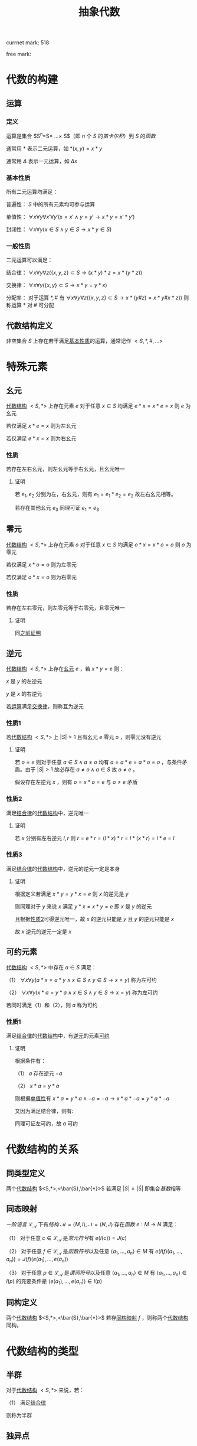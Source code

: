 #+LATEX_HEADER:

#+TITLE: 抽象代数

currnet mark: 518

free mark:

* 代数的构建

** 运算

*** 定义<<MK292>>

运算是集合 $S^n=S\times ...\times S$（即 $n$ 个 $S$ 的[[~/文档/note/离散数学/lssx.org::MK107][笛卡尔积]]）到 $S$ 的[[~/文档/note/离散数学/lssx.org::MK175][函数]] 

通常用 $*$ 表示二元运算，如 $*(x,y)=x*y$

通常用 $\Delta$ 表示一元运算，如 $\Delta x$

*** 基本性质<<MK293>>

所有二元运算均满足：

普遍性： $S$ 中的所有元素均可参与运算

单值性<<MK294>>： $\forall x\forall y\forall x'\forall y'(x=x'\land y=y'\rightarrow x*y=x'*y')$

封闭性： $\forall x\forall y(x\in S\land y\in S\rightarrow x*y\in S)$

*** 一般性质

二元运算可以满足：

结合律<<MK295>>： $\forall x\forall y\forall z\left(\{x,y,z\}\subset S\rightarrow (x*y)*z=x*(y*z)\right)$

交换律<<MK296>>： $\forall x\forall y(\{x,y\}\subset S\rightarrow x*y=y*x)$

分配率<<MK297>>： 对于运算 $*,\#$ 有 $\forall x\forall y\forall z\left(\{x,y,z\}\subset S\rightarrow x*(y\#z)=x*y\#x*z)\right)$ 则称运算 $*$ 对 $\#$ 可分配

** 代数结构定义<<MK298>>

非空集合 $S$ 上存在若干满足[[MK293][基本性质]]的运算，通常记作 $<S,*,\#,...>$

* 特殊元素

** 幺元<<MK299>>

[[MK298][代数结构]] $<S,*>$ 上存在元素 $e$ 对于任意 $x\in S$ 均满足 $e*x=x*e=x$ 则 $e$ 为幺元

若仅满足 $x*e=x$ 则为左幺元

若仅满足 $e*x=x$ 则为右幺元

*** 性质<<MK300>>

若存在左右幺元，则左幺元等于右幺元，且幺元唯一

**** 证明

若 $e_1,e_2$ 分别为左，右幺元，则有 $e_1=e_1*e_2=e_2$ 故左右幺元相等。

若存在其他幺元 $e_3$ 同理可证 $e_1=e_3$

** 零元<<MK301>>

[[MK298][代数结构]] $<S,*>$ 上存在元素 $o$ 对于任意 $x\in S$ 均满足 $o*x=x*o=o$ 则 $o$ 为零元

若仅满足 $x*o=o$ 则为左零元

若仅满足 $o*x=o$ 则为右零元

*** 性质<<MK379>>

若存在左右零元，则左零元等于右零元，且零元唯一

**** 证明

同[[MK300][之前证明]]

** 逆元<<MK302>>

[[MK298][代数结构]] $<S,*>$ 上存在[[MK299][幺元]] $e$ ，若 $x*y=e$ 则：

$x$ 是 $y$ 的左逆元

$y$ 是 $x$ 的右逆元

若[[MK292][运算]]满足[[MK296][交换律]]，则称互为逆元

*** 性质1<<MK303>>

若[[MK298][代数结构]] $<S,*>$ 上 $|S|>1$ 且有幺元 $e$ 零元 $o$ ，则零元没有逆元

**** 证明

若 $o=e$ 则对于任意 $a\in S\land a\ne o$ 均有 $a=a*e=a*o=o$ ，与条件矛盾。由于 $|S|>1$ 故必存在 $a\ne o\land a\in S$ 故 $o\ne e$ 。

假设存在左逆元 $x$ ，则有 $o=x*o=e$ 与 $o\ne e$ 矛盾

*** 性质2<<MK304>>

满足[[MK295][结合律]]的[[MK298][代数结构]]中，逆元唯一

**** 证明

若 $x$ 分别有左右逆元 $l,r$ 则 $r=e*r=(l*x)*r=l*(x*r)=l*e=l$

*** 性质3

满足[[MK295][结合律]]的[[MK298][代数结构]]中，逆元的逆元一定是本身

**** 证明

根据定义若满足 $x*y=y*x=e$ 则 $x$ 的逆元是 $y$

则同理对于 $y$ 来说 $x$ 满足 $y*x=x*y=e$ 即 $x$ 是 $y$ 的逆元

且根据[[MK304][性质2]]可得逆元唯一，故 $x$ 的逆元只能是 $y$ 且 $y$ 的逆元只能是 $x$

故 $x$ 逆元的逆元一定是 $x$

** 可约元素<<MK305>>

[[MK298][代数结构]] $<S,*>$ 中存在 $a\in S$ 满足：

（1） $\forall x\forall y(a*x=a*y\land x\in S\land y\in S\rightarrow x=y)$ 称为左可约

（2） $\forall x\forall y(x*a=y*a\land x\in S\land y\in S\rightarrow x=y)$ 称为左可约

若同时满足（1）和（2），则 $a$ 称为可约

*** 性质1

满足[[MK295][结合律]]的[[MK298][代数结构]]中，有[[MK302][逆元]]的元素[[MK305][可约]]

**** 证明

根据条件有：

（1） $a$ 存在逆元 $-a$ 

（2） $x*a=y*a$

则根据[[MK294][单值性]]有 $x*a=y*a\land -a=-a\rightarrow x*a*-a=y*a*-a$

又因为满足结合律，则有: 

\begin{aligned}
x*a*-a&=y*a*-a\\
x*(a*-a)&=y*(a*-a)\\
x*e&=y*e\\
x&=y\\
\end{aligned}

同理可证左可约，故 $a$ 可约

* 代数结构的关系

** 同类型定义

两个[[MK298][代数结构]] $<S,*>,<\bar{S},\bar{*}>$ 若满足 $|S|=|\bar{S}|$ 即集合[[~/文档/note/离散数学/lssx.org::MK35][基数]]相等

** 同态映射<<MK344>>

[[~/文档/note/数理逻辑/sllj.org::MK151][一阶语言]] $\mathcal{L}_\mathcal{A}$ 下有[[~/文档/note/数理逻辑/sllj.org::MK153][结构]] $\mathcal{M}=\left<M,I\right>,\mathcal{N}=\left<N,J\right>$ 存在[[~/文档/note/离散数学/lssx.org::MK175][函数]] $e:M\to N$ 满足：

（1） 对于任意 $c\in\mathcal{L}_\mathcal{A}$ 是[[~/文档/note/数理逻辑/sllj.org::MK108][常元符号]]有 $e(I(c))=J(c)$

（2） 对于任意 $f\in\mathcal{L}_\mathcal{A}$ 是[[~/文档/note/数理逻辑/sllj.org::MK109][函数符号]]以及任意 $\left<a_1,...,a_n\right>\in M$ 有 $e(I(f)(a_1,...,a_n))=J(f)(e(a_1),...,e(a_n))$

（3） 对于任意 $p\in\mathcal{L}_\mathcal{A}$ 是[[~/文档/note/数理逻辑/sllj.org::MK110][谓词符号]]以及任意 $\left<a_1,...,a_n\right>\in M$ 有 $\left<a_1,...,a_n\right>\in I(p)$ 的充要条件是 $\left<e(a_1),...,e(a_n)\right>\in I(p)$ 

** 同构定义

两个[[MK298][代数结构]] $<S,*>,<\bar{S},\bar{*}>$ 若存[[MK344][同构映射]] $f$ ，则称两个[[MK298][代数结构]]同构。

* 代数结构的类型

** 半群<<MK307>>

对于[[MK298][代数结构]] $<S,*>$ 来说，若：

（1） 满足[[MK295][结合律]]

则称为半群

** 独异点

对于[[MK298][代数结构]] $<S,*>$ 来说，若：

（1） 满足[[MK295][结合律]]

（2） 存在[[MK299][幺元]]

则称为独异点

** 群

对于[[MK298][代数结构]] $<S,*>$ 来说，若：

（1） 满足[[MK295][结合律]]

（2） 存在[[MK299][幺元]]

（3） 每个元素存在[[MK302][逆元]]

则称为群（因为结合律故 $|S|>1$ ，又根据[[MK303][性质1]]可知群没有[[MK301][零元]]）

** 交换群<<MK308>>

对于[[MK298][代数结构]] $<S,*>$ 来说，若：

（1） 满足[[MK295][结合律]]

（2） 存在[[MK299][幺元]]

（3） 每个元素存在[[MK302][逆元]]

（4） 满足[[MK296][交换律]]

则称为交换群（同上没有零元）

** 环<<MK309>>

*** 语言<<MK333>>

除[[~/文档/note/数理逻辑/sllj.org::MK105][固定符号]]外有：

（1） [[~/文档/note/数理逻辑/sllj.org::MK109][函数符号]] $f_\times,f_+,f_-$ 分别表示乘法，加法，加法逆元

（3） [[~/文档/note/数理逻辑/sllj.org::MK108][常元符号]] $c_0$

则有 $\mathcal{A}_\mathcal{R}=\{f_\times,f_+,f_-,c_0\}$ 进一步有 $\mathcal{L}_{\mathcal{A}_\mathcal{R}}$ 是环理论的[[~/文档/note/数理逻辑/sllj.org::MK151][语言]]

*** 公理<<MK334>>

定义以下公理集合为 $T_\mathcal{R}$

（1） $(\forall x_1(\forall x_2(f_+(x_1,x_2)\hat{=}f_+(x_2,x_1))))$ 加法交换律

（2） $(\forall x_2(\forall x_2(\forall x_3(f_+(f_+(x_1,x_2),x_3)\hat{=}f_+(x_1,f_+(x_2,x_3))))))$ 加法结合律

（3） $(\forall x_1(f_+(x_1,c_0)\hat{=}x_1))$ 加法幺元

（4） $(\forall x_1((f_+(x_1,f_-(x_1))\hat{=}c_0)))$ 加法逆元

（5） $(\forall x_2(\forall x_2(\forall x_3(f_\times(f_\times(x_1,x_2),x_3)\hat{=}f_\times(x_1,f_\times(x_2,x_3))))))$ 乘法结合律

（6） $(\forall x_1(\forall x_2(\forall x_3((f_\times(x_1,f_+(x_2,x_3))\hat{=}f_+(f_\times(x_1,x_2),f_\times(x_1,x_3)))))))$

     $(\forall x_1(\forall x_2(\forall x_3((f_\times(f_+(x_2,x_3),x_1)\hat{=}f_+(f_\times(x_2,x_1),f_\times(x_3,x_1)))))))$ 乘法分配律

*** 相关定义

**** 核<<MK346>>

[[MK338][结构]] $\mathcal{M}=\left<M,I\right>,\mathcal{N}=\left<N,J\right>$ 是[[MK309][环]]且有[[MK344][同态映射]] $\eta:M\to N$ ，则定义 $ker(\eta)=\left\{a\in M\big|\eta(a)=J(c_0)\right\}$

是[[MK344][同态映射]] $\eta$ 的核

**** 理想<<MK348>>

[[MK338][结构]] $\mathcal{M}=\left<M,I\right>$ 是[[MK309][环]]且有非空 $N\subset M$ 满足 $\left<N,I_N\right>$ 是 $\mathcal{M}$ 的[[~/文档/note/数理逻辑/sllj.org::MK282][子结构]]，且若：

（1） 若对于任意 $a\in N,b\in M$ 均有 $J(f_\times)(a,b)\in N$ 则称 $N$ 是 $\mathcal{M}$ 的左理想

（2） 若对于任意 $a\in N,b\in M$ 均有 $J(f_\times)(b,a)\in N$ 则称 $N$ 是 $\mathcal{M}$ 的右理想

（3） 若 $N$ 即是 $\mathcal{M}$ 的左理想又是 $\mathcal{M}$ 的右理想，则称 $N$ 是 $\mathcal{M}$ 的理想

其中 $I_N$ 是 $I$ 在 $N$ 上的[[~/文档/note/数理逻辑/sllj.org::MK481][限制解释]]

***** 性质1

若 $\mathcal{M}=\left<M,I\right>$ 为[[MK309][环]]，有 $N\subset M$ 则

（1） 若 $\mathcal{M}\vDash(\exists x_1(\forall x_2(x_2\hat{= }f_\times(x_1,x_2))))$ 则 $N'=\left\{\sum_{i=1}^kI(f_\times)(m_i,n_i)\big|m_i\in M,n_i\in N,k\in\mathbb{N}\right\}$ 是 $\mathcal{M}$ 中包含 $N$ 的最小[[MK348][右理想]]

（1） 若 $\mathcal{M}\vDash(\exists x_1(\forall x_2(x_2\hat{= }f_\times(x_2,x_1))))$ 则 $N'=\left\{\sum_{i=1}^kI(f_\times)(n_i,m_i)\big|m_i\in M,n_i\in N,k\in\mathbb{N}\right\}$ 是 $\mathcal{M}$ 中包含 $N$ 的最小[[MK348][左理想]]

其中 $\sum_{i=1}^km_in_i$ 为基于 $I(f_+),I(f_\times)$ 的加乘法组合

****** 证明

仅证（1），（2）同理可证

******* 是[[MK348][右理想]]

定义 $I_{N'}$ 是 $I$ 在 $N'$ 上的[[~/文档/note/数理逻辑/sllj.org::MK481][限制解释]]

******** $\left<N',I_{N'}\right>$ 是 $\mathcal{L}_{\mathcal{A}_\mathcal{R}}$ 的[[~/文档/note/数理逻辑/sllj.org::MK153][结构]]

********* [[~/文档/note/数理逻辑/sllj.org::MK108][常元符号]]

根据[[MK511][性质2]]可得 $I(c_0)\in N'$ ，显然根据[[~/文档/note/数理逻辑/sllj.org::MK481][限制解释]]定义有 $I_{N'}(c_0)=I(c_0)\in N'$

********* 加法封闭

对于任意 $\{a_1,a_2\}\subset N'$ 根据定义有 $a_1=\sum_{i=1}^{k_1}I(f_\times)(m_i,n_i),a_2=\sum_{i=1}^{k_2}I(f_\times)(m'_i,n'_i)$

则有 $I(f_+)(a_1,a_2)=\sum_{i=1}^{k_1+k_2}I(f_\times)(m^*_i,n^*_i)$ 其中 $m^*_i=\begin{cases}m_i&i\leq k_1\\m'_i&i>k_1\end{cases},n^*_i=\begin{cases}n_i&i\leq k_1\\n'_i&i>k_1\end{cases}$

显然有 $m^*_i\in M,n^*_i\in N$ 即可得 $I(f_+)(a_1,a_2)\in N'$ 根据[[~/文档/note/数理逻辑/sllj.org::MK481][限制解释]]定义有 $I_{N'}(f_+)(a_1,a_2)=I(f_+)(a_1,a_2)\in N'$ 

********* 乘法封闭

对于任意 $\{a_1,a_2\}\subset N'$ 易证 $a_1\in M,a_2=\sum_{i=1}^{k_2}I(f_\times)(m_i,n_i)$

则根据[[MK349][性质7]]易证 $I(f_\times)(a_1,a_2)=\sum_{i=1}^{k_2}I(f_\times)(I(f_\times)(a_1,m_i),n_i)$ 由于 $m_i\in M$ 故可得 $I(f_\times)(a_1,m_i)\in M$

又由于 $n_i\in N$ 故可得 $I(f_\times)(a_1,a_2)\in N'$ 根据[[~/文档/note/数理逻辑/sllj.org::MK481][限制解释]]易证 $I_{N'}(f_\times)(a_1,a_2)\in N'$ 

********* 取负封闭

对于任意 $a\in N'$ 显然有 $a\in M$ ，根据 $\mathcal{M}\vDash(\exists x_1(\forall x_2(x_2\hat{= }f_\times(x_1,x_2))))$ 以及[[MK350][性质8]]可得存在 $-1_m\in M$ 使得 $I(f_\times)(-1_m,a)=I(f_-)(a)$

又由于 $a\in N'$ 则有 $a=\sum_{i=1}^{k_2}I(f_\times)(m_i,n_i)$ 根据[[MK349][性质7]]易证 $I(f_\times)(-1_m,a)=\sum_{i=1}^{k_2}I(f_\times)(I(f_\times)(-1_m,m_i),n_i)$

由于 $m_i\in M$ 故有 $I(f_\times)(-1_m,m_i)\in M$ 结合 $n_i\in N$ 可得 $I(f_-)(a)=I(f_\times)(-1_m,a)\in N'$

根据[[~/文档/note/数理逻辑/sllj.org::MK481][限制解释]]易证 $I_{N'}(f_-)(a)\in N'$ 

******** 是[[MK348][右理想]]

对于任意 $a\in M,b\in N'$ 设 $b=\sum_{i=1}^{k_1}I(f_\times)(m_i,n_i)$ 根据[[MK349][性质7]]易证 $I(f_\times)(a,b)=\sum_{i=1}^{k_2}I(f_\times)(I(f_\times)(a,m_i),n_i)$

显然 $I(f_\times)(a,m_i)\in M$ 结合 $n_i\in N'$ 可得 $I(f_\times)(a,b)\in N'$

******* 最小

对于任意包含 $N$ 的[[MK348][右理想]] $N^*$ ， $I_{N^*}$ 是 $I$ 在 $N^*$ 上的[[~/文档/note/数理逻辑/sllj.org::MK481][限制解释]]

对于任意 $a\in N'$ 有形式 $a=\sum_{i=1}^{k_1}I(f_\times)(m_i,n_i)$ 其中 $m_i\in M,n_i\in N$

由于 $n_i\in N\subset N^*$ 且 $m_i\in M$ 故根据[[MK348][理想]]定义可得 $I(f_\times)(m_i,n_i)\in N^*$

又由于 $N^*$ 是[[MK348][右理想]]，故 $\left<N^*,I_{N^*}\right>$ 是 $\mathcal{L}_{\mathcal{A}_\mathcal{R}}$ 的[[~/文档/note/数理逻辑/sllj.org::MK153][结构]]，故加法封闭，即可得 $\sum_{i=1}^{k_1}I(f_\times)(m_i,n_i)\in N^*$

综上所述，对于任意 $N$ 的[[MK348][右理想]] $N^*$ 均有 $N'\subset N^*$ ，即 $N'$ 是 $\mathcal{M}$ 中包含 $N$ 的最小[[MK348][右理想]]

***** 性质2<<MK511>>

若 $\mathcal{M}=\left<M,I\right>$ 为[[MK309][环]] $N\subset M$ 是 $\mathcal{M}$ 的[[MK348][左理想]]或[[MK348][右理想]]或[[MK348][理想]]，则有 $I(c_0)\in N$

****** 证明

根据的[[MK348][定义]]以及[[MK347][性质4]]可得对于任意 $a\in N$ 有 $I(f_\times)(I(c_0),a)=I(f_\times)(a,I(c_0))=I(c_0)$

则根据[[MK348][理想定义]]可得无论 $N$ 是[[MK348][左理想]]或[[MK348][右理想]]或[[MK348][理想]]均有 $I(c_0)\in N$

***** 性质9<<MK357>>

若 $\mathcal{M}=\left<M,I\right>$ 为[[MK309][环]]，则 $\{I(c_0)\}$ 是 $\mathcal{M}$ 的[[MK348][理想]]

****** 证明

根据[[MK349][性质7]]有 $I(f_+)(I(c_0),I(c_0))=I(c_0)\in\{I(c_0)\}$ 根据[[MK347][性质4]]有 $I(f_\times)(I(c_0),I(c_0))=I(c_0)\in\{I(c_0)\}$

则根据[[~/文档/note/数理逻辑/sllj.org::MK482][引理1]]可得 $\left<\{I(c_0)\},I_0\right>$ 是 $\mathcal{L}_{\mathcal{A}_\mathcal{R}}$ 的[[~/文档/note/数理逻辑/sllj.org::MK153][结构]]，其中 $I_0$ 是 $I$ 在 $\{I(c_0)\}$ 上的[[~/文档/note/数理逻辑/sllj.org::MK481][限制解释]]。且根据[[MK349][性质7]]易证 $\left<\{I(c_0)\},I_0\right>\vDash T_\mathcal{R}$ 是[[MK309][环]]

又根据[[MK347][性质4]]可得对于任意 $a\in M$ 均有 $I(f_\times)(a,I(c_0))=I(f_\times)(I(c_0),a)=I(c_0)\in\{I(c_0)\}$

故 $\left<\{I(c_0)\},I_0\right>$ 是 $\mathcal{M}$ 的[[MK348][理想]]

***** 性质10<<MK364>>

若 $\mathcal{M}=\left<M,I\right>$ 为[[MK309][环]]，则对于任意 $a\in M$

（1） 若 $\mathcal{M}\vDash(\exists x_1(\forall x_2(x_2\hat{= }f_\times(x_1,x_2))))$ 则 $N_1=\left\{I(f_\times)(r,a)\big|r\in M\right\}$ 是 $\mathcal{M}$ 中包含 $a$ 的最小[[MK348][右理想]]

（2） 若 $\mathcal{M}\vDash(\exists x_1(\forall x_2(x_2\hat{= }f_\times(x_2,x_1))))$ 则 $N_2=\left\{I(f_\times)(a,r)\big|r\in M\right\}$ 是 $\mathcal{M}$ 中包含 $a$ 的最小[[MK348][左理想]]

****** 证明

仅证（1），（2）同理可证

******* 是[[MK348][右理想]]

定义 $I_{N_1}$ 是 $I$ 在 $N_1$ 上的[[~/文档/note/数理逻辑/sllj.org::MK481][限制解释]]，根据下列证明有 $\left<N_1,I_{N_1}\right>$ 是 $\mathcal{L}_{\mathcal{A}_\mathcal{R}}$ 的[[~/文档/note/数理逻辑/sllj.org::MK153][结构]]且 $a\in N_1$

又根据 $N_1$ 定义可得任意 $b\in N_1,c\in M$ 根据[[MK349][性质4]]均有 $I(f_\times)(c,b)=I(f_\times)(c,I(f_\times)(b',a))=I(f_\times)(I(f_\times)(c,b'),a)$

由于 $\mathcal{M}$ 为[[MK309][环]]且 $c\in M,b'\in M$ ，故有 $I(f_\times)(c,b')\in M$ ，即 $I(f_\times)(c,b)\in M$

结合 $a\in N$ 故可得 $I(f_\times)(c,b)=I(f_\times)(I(f_\times)(c,b'),a)\in N_1$ 即 $N_1$ 是 $\mathcal{M}$ 的[[MK348][右理想]]

******** $a\in N_1$

由于 $\mathcal{M}\vDash(\exists x_1(\forall x_2(x_2\hat{= }f_\times(x_1,x_2))))$ 则根据[[MK350][性质8]]可得存在 $1_m\in M$ 满足 $I(f_\times)(1_m,a)=a$

即有 $I(f_\times)(1_m,a)=a\in N_1$

******** 运算封闭

对于任意 $\{b_1,b_2\}\subset N\subset M$ 根据定义存在 $\{r_1,r_2\}\subset M$ 满足 $b_1=I(f_\times)(r_1,a),b_2=I(f_\times)(r_2,a)$

根据[[MK363][性质1]]有 $I(f_+)(b_1,b_2)=I(f_+)(I(f_\times)(r_1,a),I(f_\times)(r_1,a))=I(f_\times)(I(f_+)(r_1,r_2),a)$

根据[[MK348][理想]]定义可得 $I(f_+)(b_1,b_2)\in N$

同理 $I(f_\times)(b_1,b_2)=I(f_\times)(I(f_\times)(r_1,a),I(f_\times)(r_1,a))=I(f_\times)(I(f_\times)(I(f_\times)(r_1,a),r_2),a)$

同样根据[[MK348][理想]]定义可得 $I(f_\times)(b_1,b_2)\in N$

同理由于[[MK334][公理（4）]]可得 $I(f_-)(r_1)\in M$ 则有 $I(f_\times)(I(f_-)(r_1),a)\in N_1$

由于 $\mathcal{M}\vDash(\exists x_1(\forall x_2(x_2\hat{=}f_\times(x_1,x_2))))$ 根据[[MK350][性质8]]以及[[MK349][性质7]]

可得 $I(f_\times)(I(f_-)(r_1),a)=I(f_\times)(I(f_\times)(-I(c_1),r_1),a)=I(f_\times)(-I(c_1),I(f_\times)(r_1,a))=I(f_-)(I(f_\times)(r_1,a))$

即有 $I(f_-)(I(f_\times)(r_1,a))=I(f_-)(b_1)\in N_1$

定义 $I_{N_1}$ 是 $I$ 在 $N_1$ 上的[[~/文档/note/数理逻辑/sllj.org::MK481][限制解释]]，显然对于任意 $\{b_1,b_2\}\subset N$ 亦有 $I_N(f_+)(b_1,b_2)\in N_1,I_N(f_\times)(b_1,b_2)\in N_1,I(f_-)(b_1)\in N_1$

******** [[~/文档/note/数理逻辑/sllj.org::MK108][常元符号]]

根据[[MK511][性质2]]可得 $I(c_0)\in N_1$

******* 最小

显然根据[[MK348][右理想]]可得

***** 性质11<<MK367>>

若 $\mathcal{M}=\left<M,I\right>$ 为[[MK309][环]]，则对于任意 $a\in M$ 有

（1） 若 $N$ 是 $\mathcal{M}$ 的[[MK348][右理想]]且 $\mathcal{M}\vDash(\exists x_1(\forall x_2(x_2\hat{= }f_\times(x_1,x_2))))$ ，则包含 $\{a\}\cup N$ 的最小[[MK348][右理想]]是 $N'=\left\{I(f_+)(I(f_\times)(m,a),n)\big|m\in M\land n\in N\right\}$

（2） 若 $N$ 是 $\mathcal{M}$ 的[[MK348][左理想]]且 $\mathcal{M}\vDash(\exists x_1(\forall x_2(x_2\hat{= }f_\times(x_2,x_1))))$ ，则包含 $\{a\}\cup N$ 的最小[[MK348][左理想]]是 $N'=\left\{I(f_+)(I(f_\times)(a,m),n)\big|m\in M\land n\in N\right\}$

****** 证明

仅证（1），（2）同理可证

******* 是[[MK348][右理想]]

定义 $I_{N'}$ 是 $I$ 在 $N'$ 上的[[~/文档/note/数理逻辑/sllj.org::MK481][限制解释]]，根据下列证明有 $\left<N',I_{N'}\right>$ 是 $\mathcal{L}_{\mathcal{A}_\mathcal{R}}$ 的[[~/文档/note/数理逻辑/sllj.org::MK153][结构]]且 $\{a\}\cup N\subset N'$

则对于任意 $b\in N',c\in M$ 均有

\begin{aligned}
I(f_\times)(c,b)&=c(ma+n)\\
&=c(ma)+cn\\
&=(cm)a+cn\\
\end{aligned}

由于 $\mathcal{M}$ 为[[MK309][环]]且 $c\in M,m\in M$ 故有 $I(f_\times)(c.m)\in M$ ，由于 $N$ 是 $\mathcal{M}$ 的[[MK348][右理想]]且 $c\in M,n\in N$ 故有 $I(f_\times)(c,n)\in N$

即有 $I(f_\times)(c,b)\in N'$ 即 $N'$ 是 $\mathcal{M}$ 中包含 $a$ 的[[MK348][右理想]]

******** 包含 $\{a\}\cup N$

显然 $I(c_0)\in M$ 则对于任意 $b\in N$ 根据[[MK349][性质7]]有 $I(f_+)(I(f_\times)(I(c_0),a),b)=I(f_+)(I(c_0),b)=b$ 即有 $b\in N'$

根据[[MK511][性质2]]可得 $I(c_0)\in N'$ ，根据 $\mathcal{M}\vDash(\exists x_1(\forall x_2(x_2\hat{= }f_\times(x_1,x_2))))$ 以及[[MK350][性质8]]可得有 $1_m\in M$ 

则进一步有 $I(f_+)(I(f_\times)(1_m,a),I(c_0))\in N'$ 进一步 $I(f_+)(I(f_\times)(1_m,a),I(c_0))=I(f_+)(a,I(c_0))=a$

即有 $a\in N'$

******** 运算封闭

对于任意 $\{b_1,b_2\}\subset N'$ 根据定义存在 $\{m_1,m_2\}\subset M,\{n_1,n_2\}\subset N$ 满足 $b_1=I(f_+)(I(f_\times)(m_1,a),n_1),b_2=I(f_+)(I(f_\times)(m_2,a),n_2)$

则根据[[MK349][性质7]]可得（以下证明过程简写）

\begin{aligned}
&I(f_\times)(b_1,b_2)\\
=&(m_1a+n_1)(m_2a+n_2)\\
=&m_1m_2a^2+m_2n_1a+m_1n_2a+n_1n_2\\
=&(m_1m_2a+m_2n_1+n_2m_1)a+n_1n_2\\
=&I(f_+)(I(f_\times)(I(f_+)(I(f_+)(I(f_\times)(I(f_\times)(m_1,m_2),a),I(f_\times)(m_2,n_1)) ,I(f_\times)(m_1,n_2)),a),I(f_\times)(n_1,n_2))
\end{aligned}

显然 $m^*=m_1m_2a+m_2n_1+n_2m_1=I(f_+)(I(f_+)(I(f_\times)(I(f_\times)(m_1,m_2),a),I(f_\times)(m_2,n_1)) ,I(f_\times)(m_1,n_2))\in M$

又由于 $N$ 是[[MK348][理想]]，故亦为[[MK309][环]]，结合 $\{n_1,n_2\}\subset N$ 以及[[MK349][性质7]]可得 $n^*=I(f_\times)(n_1,n_2)\in N$

即存在 $m^*\in M,n^*\in N$ 满足 $I(f_+)(I(f_\times)(m^*,a),n^*)=I(f_\times)(b_1,b_2)$

同样根据[[MK349][性质7]]可得（以下证明过程简写）

\begin{aligned}
&I(f_+)(b_1,b_2)\\
=&m_1a+n_1+m_2a+n_2\\
=&(m_1+m_2)a+(b_1+b_2)\\
=&I(f_+)(I(f_\times)(I(f_+)(m_1,m_2),a),I(f_+)(n_1,n_2))
\end{aligned}

同上可证 $m^*=I(f_+)(m_1,m_2)\in M,n^*=I(f_+)(n_1,n_2)\in N$ 即存在 $m^*\in M,n^*\in N$ 满足 $I(f_+)(I(f_\times)(m^*,a),n^*)=I(f_+)(b_1,b_2)$

根据 $\mathcal{M}\vDash(\exists x_1(\forall x_2(x_2\hat{= }f_\times(x_2,x_1))))$ [[MK350][性质8]]以及[[MK349][性质7]]可得（以下证明过程简写）

\begin{aligned}
I(f_-)(b_1)&=I(f_\times)(-1_m,b_1)\\
&=-1_m(m_1a+b)\\
&=-1_m(m_1a)+-1_mb\\
&=(-1_mm_1)a+-1_mb\\
&=I(f_-)(m_1)a+I(f_-)(b)
\end{aligned}

由于 $\mathcal{M}$ 是[[MK309][环]]，故有 $I(f_-)(m_1)\in M$ ，由于 $N$ 是[[MK348][理想]]，故亦为[[MK309][环]]，故可得 $I(f_-)(b)\in N$

即可得 $I(f_-)(b_1)\in N'$

综上所述，对于任意 $\{b_1,b_2\}\subset N'$ 均有 $I(f_+)(b_1,b_2)\in N',I(f_\times)(b_1,b_2)\in N',I(f_-)(b_1)\in N'$

******** [[~/文档/note/数理逻辑/sllj.org::MK108][常元符号]]

根据[[MK511][性质2]]可得 $I(c_0)\in N_1$ 以及 $I(c_0)\in M$ 则 $I(f_+)(I(f_\times)(I(c_0),a),I(c_0))=I(f_+)(I(c_0),I(c_0))=I(c_0)$

******* 最小

任意[[MK348][右理想]] $N^*$ 包含 $\{a\}\cup N$ ，则对于任意 $m\in M$ 必有 $I(f_\times)(m,a)\in N^*$

又由于 $N^*$ 亦为[[MK309][环]]，故可得对于任意 $\{n_1,n_2\}\subset N^*$ 有 $I(f_+)(n_1,n_2)\in N^*$

则显然 $I(f_+)(I(f_\times)(m,a),n_2)\in N^*$ 即对于任意 $m\in M, n\in N$ 有 $I(f_+)(I(f_\times)(m,a),n)\in N^*$

故可得 $N'\subset N^*$ ，根据 $N^*$ 任意性可得 $N'$ 最小

***** 性质12<<MK368>>

若 $\mathcal{M}=\left<M,I\right>$ 为[[MK309][环]]且 $\mathcal{M}\vDash(\forall x_1(\forall x_2(f_\times(x_1,x_2)\hat{=}f_\times(x_2,x_1))))$ ，则任意 $N\subset M$ 以下三个条件等价：

（1） $N$ 是 $\mathcal{M}$ 的[[MK348][右理想]]

（2） $N$ 是 $\mathcal{M}$ 的[[MK348][左理想]]

（3） $N$ 是 $\mathcal{M}$ 的[[MK348][理想]]

****** 证明

显然

**** 极大理想<<MK360>>

[[MK338][结构]] $\mathcal{M}=\left<M,I\right>$ 有[[MK348][理想]] $N\subset M,N\ne M$ ，且对于任意 $N'\subset M$ 亦为[[MK348][理想]]，若有 $N\subset N'$

则必有 $N'=N$ 或者 $N'=M$ ，则称 $N$ 是 $\mathcal{M}$ 的极大理想

**** 同余关系<<MK352>>

[[MK338][结构]] $\mathcal{M}=\left<M,I\right>$ 是[[MK309][环]]且 $N\subset M$ 是 $\mathcal{M}$ 的[[MK348][理想]]，则定义[[~/文档/note/离散数学/lssx.org::MK111][关系]] $\sim$ 满足对于任意 $\{a,b\}\subset M$ 若存在 $c\in N$ 满足 $a=I(f_+)(b,c)$ 则 $\left<a,b\right>\in\sim$

称 $\sim$ 是[[MK309][环]] $\mathcal{M}$ 在其[[MK348][理想]] $N$ 上的同余关系

**** 商环<<MK354>>

若[[MK338][结构]] $\mathcal{M}=\left<M,I\right>$ 是[[MK309][环]]且 $N\subset M$ 是 $\mathcal{M}$ 的[[MK348][理想]]，[[~/文档/note/离散数学/lssx.org::MK111][关系]] $\sim$ 是[[MK309][环]] $\mathcal{M}$ 在其[[MK348][理想]] $N$ 上的[[MK352][同余关系]]，则定义：

（1） $M/N=\left\{[a]_\sim\big|a\in M\right\}$ 为 $\sim$ 的[[~/文档/note/离散数学/lssx.org::MK133][等价类]]（根据[[MK355][定理1]]可得[[MK352][同余关系]]是[[~/文档/note/离散数学/lssx.org::MK132][等价关系]]）

（2） $J(f_+):\left(M/N\times M/N\right)\to M/N$ 满足对于任意 $\{[a]_\sim,[b]_\sim\}\subset M/N$ 有 $J(f_+)([a]_\sim,[b]_\sim)=[I(f_+)(a,b)]_\sim$

（3） $J(f_\times):\left(M/N\times M/N\right)\to M/N$ 满足对于任意 $\{[a]_\sim,[b]_\sim\}\subset M/N$ 有 $J(f_\times)([a]_\sim,[b]_\sim)=[I(f_\times)(a,b)]_\sim$

（4） $J(f_-):M/N\to M/N$ 满足对于任意 $[a]_\sim\in M/N$ 有 $J(f_-)([a]_\sim)=[I(f_-)(a)]_\sim$

（5） $J(c_0)=[I(c_0)]_\sim$

则 $\mathcal{N}=\left<M/N,J\right>$ 称为 $\mathcal{M}$ 在其[[MK348][理想]] $N$ 上的商环，根据[[MK366][定理]]可得商环是[[MK309][环]]

***** 定理2<<MK366>>

[[MK354][商环]] $\mathcal{N}$ 是 $\mathcal{L}_{\mathcal{A}_\mathcal{R}}$ 的[[~/文档/note/数理逻辑/sllj.org::MK153][结构]]且 $\mathcal{N}\vDash T_\mathcal{R}$

****** 证明

显然对于任意 $\{[a]_\sim,[b]_\sim\}\subset M/N$ 有 $J(f_+)([a]_\sim,[b]_\sim)\in M/N,J(f_\times)([a]_\sim,[b]_\sim)\in M/N$ ，故易证 $\mathcal{N}$ 是 $\mathcal{L}_{\mathcal{A}_\mathcal{R}}$ 的[[~/文档/note/数理逻辑/sllj.org::MK153][结构]]

若[[MK338][结构]] $\mathcal{M}=\left<M,I\right>$ 是[[MK309][环]]且 $N\subset M$ 是 $\mathcal{M}$ 的[[MK348][理想]]， $\mathcal{N}=\left<M/N,J\right>$ 是 $\mathcal{M}$ 在其[[MK348][理想]] $N$ 上的[[MK354][商环]]，则根据[[MK349][性质7]]对于任意 $\{[a]_\sim,[b]_\sim,[c]_\sim\}\subset M/N$ ：

（1） $J(f_+)([a]_\sim,[b]_\sim)=[I(f_+)(a,b)]_\sim=[I(f_+)(b,a)]_\sim=J(f_+)([b]_\sim,[a]_\sim)$

（2） 类似可证 $J(f_+)(J(f_+)([a]_\sim,[b]_\sim),[c]_\sim)=J(f_+)([a]_\sim,J(f_+)([b]_\sim,[c]_\sim))$

（3） 类似可证 $J([a]_\sim,[I(c_0)]_\sim)=[a]_\sim$

（4） 类似可证 $J(f_+)([a]_\sim,J(f_-)([a]_\sim))=J(f_+)([a]_\sim,[I(f_-)(a)]_\sim)=[I(f_+)(a,I(f_-)(a))]_\sim=[I(c_0)]_\sim=J(c_0)$

（5） 类似可证 $J(f_\times)(J(f_\times)([a]_\sim,[b]_\sim),[c]_\sim)=J(f_\times)([a]_\sim,J(f_\times)([b]_\sim,[c]_\sim))$

（6） 类似可证 $J(f_\times)(J(f_+)([a]_\sim,[b]_\sim),[c]_\sim)=J(f_+)(J(f_\times)([a]_\sim,[c]_\sim),J(f_\times)([b]_\sim,[c]_\sim))$

根据[[MK349][性质7]]可得 $\mathcal{N}\vDash T_\mathcal{R}$

*** 性质

**** 性质1<<MK398>>

加法幺元唯一且为 $c_0$ ，即 $T_\mathcal{R}\vdash(\forall x_1((\forall x_2(f_+(x_1,x_2)\hat{=}x_2))\to(x_1\hat{ =}c_0)))$

***** 证明

对于任意 $\mathcal{L}_{\mathcal{A}_\mathcal{R}}$ 的[[~/文档/note/数理逻辑/sllj.org::MK153][结构]] $\mathcal{M}=\left<M,I\right>$ 及其[[~/文档/note/数理逻辑/sllj.org::MK154][赋值]] $v$ 若满足 $\left<\mathcal{M},v\right>\vDash(\forall x_2(f_+(x_1,x_2)\hat{=}x_2))$ 以及 $\mathcal{M}\vDash T_\mathcal{R}$

则对于其[[~/文档/note/数理逻辑/sllj.org::MK154][赋值]] $v^*$ 满足 $v^*(x_2)=I(c_0),v^*(x_1)=v(x_1)$ 根据[[~/文档/note/数理逻辑/sllj.org::MK158][满足]]有 $\left<\mathcal{M},v^*\right>\vDash(f_+(x_1,x_2)\hat{ =}x_2)$

根据[[~/文档/note/数理逻辑/sllj.org::MK158][满足]] $v^*(x_2)=I(f_+)(v^*(x_1),v^*(x_2))$

根据[[MK334][公理（3）]]有 $\left<\mathcal{M},v^*\right>\vDash(f_+(x_1,x_2)\hat{=}x_1)$ 且 $\left<\mathcal{M},v^*\right>\vDash(x_1\hat{ =}f_+(x_1,x_2))$   

根据[[~/文档/note/数理逻辑/sllj.org::MK158][满足]] $I(f_+)(v^*(x_1),v^*(x_2))=v^*(x_2)=I(c_0)$

即有 $v^*(x_1)=I(c_0)$ 根据[[~/文档/note/数理逻辑/sllj.org::MK158][满足]] $\left<\mathcal{M},v^*\right>\vDash(x_1\hat{ =}c_0)$ 又根据 $v^*(x_1)=v(x_1)$ 以及[[~/文档/note/数理逻辑/sllj.org::MK168][局部确定]] $\left<\mathcal{M},v\right>\vDash(x_1\hat{ =}c_0)$

综上所述，对于任意 $\mathcal{L}_{\mathcal{A}_\mathcal{R}}$ 的[[~/文档/note/数理逻辑/sllj.org::MK153][结构]] $\mathcal{M}=\left<M,I\right>$ 及其[[~/文档/note/数理逻辑/sllj.org::MK154][赋值]] $v$ 若 $\left<\mathcal{M},v\right>\vDash(\forall x_2(f_+(x_1,x_2)\hat{=}x_2))$

则 $\left<\mathcal{M},v\right>\vDash(x_1\hat{ =}c_0)$ ，则显然 $\left<\mathcal{M},v\right>\vDash((\forall x_2(f_+(x_1,x_2)\hat{ =}x_2))\to(x_1\hat{ =}c_0))$

又根据 $v$ 的任意性以及[[~/文档/note/数理逻辑/sllj.org::MK158][满足]]有 $\left<\mathcal{M},v\right>\vDash(\forall x_1((\forall x_2(f_+(x_1,x_2)\hat{ =}x_2))\to(x_1\hat{ =}c_0)))$

综上所述，对于任意 $\mathcal{L}_{\mathcal{A}_\mathcal{R}}$ 的[[~/文档/note/数理逻辑/sllj.org::MK153][结构]] $\mathcal{M}=\left<M,I\right>$ 及其[[~/文档/note/数理逻辑/sllj.org::MK154][赋值]] $v$

均有 $\left<\mathcal{M},v\right>\vDash(\forall x_1((\forall x_2(f_+(x_1,x_2)\hat{ =}x_2))\to(x_1\hat{ =}c_0)))$

故根据[[~/文档/note/数理逻辑/sllj.org::MK255][完备性]]有 $T_\mathcal{R}\vdash(\forall x_1((\forall x_2(f_+(x_1,x_2)\hat{=}x_2))\to(x_1\hat{ =}c_0)))$

**** 性质2<<MK345>>

[[MK338][结构]] $\mathcal{M}=\left<M,I\right>,\mathcal{N}=\left<N,J\right>$ 是[[MK309][环]]，若有[[MK344][同态映射]] $\eta:M\to N$ 则 $\eta(I(c_0))=J(c_0)$

***** 证明

根据[[MK334][加法幺元]]以及[[~/文档/note/数理逻辑/sllj.org::MK158][满足]]易证对于任意 $a\in M$ 均有 $I(f_+)(a,I(c_0))=a$ 则有 $I(f_+)(I(c_0),I(c_0))=I(c_0)$

根据[[MK344][同态映射]] $J(f_+)(\eta(I(c_0)),\eta(I(c_0)))=\eta(I(c_0))$ ，根据[[MK334][加法逆元]]可得存在 $b\in N$ 满足 $J(f_+)(\eta(I(c_0)),b)=J(c_0)$

由于是[[~/文档/note/离散数学/lssx.org::MK175][函数]]故有 $J(c_0)=J(f_+)(\eta(I(c_0)),b)=J(f_+)(J(f_+)(\eta(I(c_0)),\eta(I(c_0))),b)$

根据[[MK334][加法结合]]、[[MK334][加法幺元]]以及[[~/文档/note/数理逻辑/sllj.org::MK158][满足]] $J(f_+)(J(f_+)(\eta(I(c_0)),\eta(I(c_0))),b)=J(f_+)(\eta(I(c_0)),J(f_+)(\eta(I(c_0)),b))=J(f_+)(\eta(I(c_0)),J(c_0))=\eta(I(c_0))$
 
故可得 $\eta(I(c_0))=J(c_0)$

**** 性质3<<MK467>>

[[MK338][结构]] $\mathcal{M}=\left<M,I\right>,\mathcal{N}=\left<N,J\right>$ 是[[MK309][环]]，若有[[MK344][同态映射]] $\eta:M\to N$ 是[[~/文档/note/离散数学/lssx.org::MK181][双射]]，则 $\mathcal{M},\mathcal{N}$ [[~/文档/note/数理逻辑/sllj.org::MK274][同构]]

***** 证明

根据[[MK345][性质2]]以及[[MK344][同态映射]]有

（1） $\eta(I(c_0))=J(c_0)$ 

（2） 对于任意 $\{a,b\}\subset M$ 均有 $\eta(I(f_+)(a,b))=J(f_+)(\eta(a),\eta(b))$

（3） 对于任意 $\{a,b\}\subset M$ 均有 $\eta(I(f_\times)(a,b))=J(f_\times)(\eta(a),\eta(b))$

又由于 $\eta$ 是[[~/文档/note/离散数学/lssx.org::MK181][双射]]，故满足[[~/文档/note/数理逻辑/sllj.org::MK274][同构定义]]

**** 性质4<<MK347>>

$T_\mathcal{R}\vdash(\forall x_1(f_\times(x_1,c_0)\hat{=}c_0))$ 以及 $T_\mathcal{R}\vdash(\forall x_1(f_\times(c_0,x_1)\hat{ =}c_0))$ 即 $I(c_0)$ 是乘法[[MK301][零元]]

***** 证明

对于任意 $\mathcal{L}_{\mathcal{A}_\mathcal{R}}$ 的[[MK338][结构]] $\mathcal{M}$ 满足 $\mathcal{M}\vDash T_\mathcal{R}$ ，则根据[[MK334][乘法分配]]以及[[~/文档/note/数理逻辑/sllj.org::MK158][满足]]易证对于任意 $a\in M$

满足 $I(f_\times)(a,I(f_+)(I(c_0),I(c_0)))=I(f_+)(I(f_\times)(a,I(c_0)),I(f_\times)(a,I(c_0)))$

根据[[MK334][加法幺元]]以及[[~/文档/note/数理逻辑/sllj.org::MK158][满足]]易证 $I(f_\times)(a,I(f_+)(I(c_0),I(c_0)))=I(f_\times)(a,I(c_0))$

根据[[MK334][加法逆元]]以及[[~/文档/note/数理逻辑/sllj.org::MK158][满足]]易证存在 $b\in M$ 满足 $I(f_+)(b,I(f_\times)(a,I(c_0)))=I(c_0)$

则有 $I(f_+)(b,I(f_\times)(a,I(c_0)))=I(f_+)(b,I(f_+)(I(f_\times)(a,I(c_0)),I(f_\times)(a,I(c_0))))$

根据[[MK334][加法结合]]以及[[~/文档/note/数理逻辑/sllj.org::MK158][满足]]易证 $I(f_+)(b,I(f_+)(I(f_\times)(a,I(c_0)),I(f_\times)(a,I(c_0))))=I(f_+)(I(f_+)(b,I(f_\times)(a,I(c_0))),I(f_\times)(a,I(c_0)))$

即有 $I(f_+)(I(f_+)(b,I(f_\times)(a,I(c_0))),I(f_\times)(a,I(c_0)))=I(f_+)(I(c_0),I(f_\times)(a,I(c_0)))=I(f_\times)(a,I(c_0))$

最终可得 $I(f_\times)(a,I(c_0))=I(c_0)$ ，根据[[~/文档/note/数理逻辑/sllj.org::MK158][满足]]可得 $\mathcal{M}\vDash(f_\times(x_1,c_0)\hat{=}c_0)[a]$ 又根据 $a$ 的任意型可得 $\mathcal{M}\vDash(\forall x_1(f_\times(x_1,c_0)\hat{ =}c_0))$

同理根据[[MK334][乘法分配]]可证 $\mathcal{M}\vDash(\forall x_1(f_\times(c_0,x_1)\hat{ =}c_0))$

综上所述，对于任意 $\mathcal{L}_{\mathcal{A}_\mathcal{R}}$ 的[[MK338][结构]] $\mathcal{M}$ 满足 $\mathcal{M}\vDash T_\mathcal{R}$ 可得 $\mathcal{M}\vDash(\forall x_1(f_\times(x_1,c_0)\hat{ =}c_0))$ 以及 $\mathcal{M}\vDash(\forall x_1(f_\times(c_0,x_1)\hat{ =}c_0))$

故根据[[~/文档/note/数理逻辑/sllj.org::MK257][完备性]]可得 $T_\mathcal{R}\vdash(\forall x_1(f_\times(x_1,c_0)\hat{=}c_0))$ 以及 $T_\mathcal{R}\vdash(\forall x_1(f_\times(c_0,x_1)\hat{ =}c_0))$

***** 推论<<MK512>>

[[MK338][结构]] $\mathcal{M}=\left<M,I\right>$ 是[[MK309][环]]，则乘法[[MK301][零元]]为 $I(c_0)$ 且唯一

****** 证明

根据[[MK347][性质4]]可得左右乘法[[MK301][零元]]均为 $I(c_0)$ ，则根据[[MK379][性质]]可得唯一

**** 性质5<<MK353>>

[[MK338][结构]] $\mathcal{M}=\left<M,I\right>,\mathcal{N}=\left<N,J\right>$ 是[[MK309][环]]，若有[[MK344][同态映射]] $\eta:M\to N$

（1） 定义 $\eta$ 的相 $\eta(M)=\left\{\eta(a)\big|a\in M\right\}$ 则 $\left<\eta(M), J'\right>$ 是 $\mathcal{N}$ 的[[~/文档/note/数理逻辑/sllj.org::MK282][子结构]]，且 $\left<\eta(M), J'\right>\vDash T_\mathcal{R}$ ，其中 $J'$ 满足：

     a） $J'(c_0)=J(c_0)$

     b） 对于任意 $f\in\{f_+,f_\times\}$ 任意 $\{a,b\}\subset\eta(M)$ 有 $J'(f)(a,b)=J(f)(a,b)$

（2） $\eta$ 的[[MK346][核]] $ker(\eta)$ ，则 $\left<ker(\eta),I'\right>$ 是 $\mathcal{M}$ 的[[~/文档/note/数理逻辑/sllj.org::MK282][子结构]]，且 $\left<ker(\eta),I'\right>\vDash T_\mathcal{R}$ ，其中 $I'$ 满足：

     a） $I'(c_0)=I(c_0)$

     b） 对于任意 $f\in\{f_+,f_\times\}$ 任意 $\{a,b\}\subset\eta(M)$ 有 $I'(f)(a,b)=I(f)(a,b)$

***** 证明

****** 证明（1）

对于任意 $\{a,b\}\subset\eta(M)$ 根据定义有 $\{a',b'\}\subset M$ 满足 $\eta(a')=a,\eta(b')=b$

根据[[MK344][同态映射]]对于任意 $f\in\{f_+,f_\times\}$ 有 $J'(f)(a,b)=J(f)(a,b)=J(f)(\eta(a'),\eta(b'))=\eta(I(f)(a',b'))$

则显然 $J'(f)(a,b)=\eta(I(f)(a',b'))\in\eta(M)$ ，则易证 $\left<\eta(M), J'\right>$ 是 $\mathcal{L}_{\mathcal{A}_\mathcal{R}}$ 的[[MK338][结构]]

故根据 $\mathcal{M}\vDash T_\mathcal{R}$ 可得 $\mathcal{M}$ [[~/文档/note/数理逻辑/sllj.org::MK158][满足]]公理中的[[MK334][加法交换]]

可得 $J(f_+)(a,b)=J(f_+)(\eta(a'),\eta(b'))=\eta(I(f)(a',b'))=\eta(I(f)(b',a'))=J(f_+)(\eta(b'),\eta(a'))=J(f_+)(b,a)$

同理可证 $\left<\eta(M), J'\right>\vDash T_\mathcal{R}$ 

****** 证明（2）

对于任意 $\{a,b\}\subset ker(\eta)$ 有 $\eta(a)=\eta(b)=J(c_0)$ 则根据[[MK344][同态映射]]以及[[MK334][加法幺元]] $\eta(I(f_+)(a,b))=J(f_+)(J(c_0),J(c_0))=J(c_0)$

根据[[MK347][性质4]]以及[[~/文档/note/数理逻辑/sllj.org::MK257][完备性]]可得 $\eta(I(f_\times)(a,b))=J(f_\times)(J(c_0),J(c_0))=J(c_0)$ ，则则易证 $\left<ker(\eta),I'\right>$ 是 $\mathcal{L}_{\mathcal{A}_\mathcal{R}}$ 的[[MK338][结构]]

则同（1）类似可证 $\left<ker(\eta),I'\right>\vDash T_\mathcal{R}$

**** 性质6<<MK351>>

[[MK338][结构]] $\mathcal{M}=\left<M,I\right>$ 是[[MK309][环]]，则对于任意 $a\in M$ 存在唯一 $b\in M$ 满足 $I(f_+)(a,b)=I(c_0)$

***** 证明

根据[[MK334][加法交换]]、[[MK334][加法结合]]以及[[~/文档/note/数理逻辑/sllj.org::MK158][满足]]可得对于任意 $\{a,b,c\}\subset M$ 均有 $I(f_+)(a,b)=I(f_+)(b,a)$ 和 $I(f_+)(I(f_+)(a,b),c)=I(f_+)(a,I(f_+)(b,c))$

故若 $I(f_+)(a,b)=I(c_0)$ 则有 $I(f_+)(b,a)=I(c_0)$ ，故根据[[MK304][性质2]]可得 存在唯一 $b\in M$ 满足 $I(f_+)(a,b)=I(c_0)$

**** 性质7<<MK349>>

[[MK338][结构]] $\mathcal{M}=\left<M,I\right>$ 是 $\mathcal{L}_{\mathcal{A}_\mathcal{R}}$ 的[[~/文档/note/数理逻辑/sllj.org::MK153][结构]]，则

（1） $\mathcal{M}\vDash(\forall x_1(\forall x_2(f_+(x_1,x_2)\hat{=}f_+(x_2,x_1))))$ 的充要条件是对于任意 $\{a,b\}\subset M$ 均有 $I(f_+)(a,b)=I(f_+)(b,a)$ 

（2） $\mathcal{M}\vDash(\forall x_2(\forall x_2(\forall x_3(f_+(f_+(x_1,x_2),x_3)\hat{=}f_+(x_1,f_+(x_2,x_3))))))$ 的充要条件是对于任意 $\{a,b\}\subset M$

     均有 $I(f_+)(a,I(f_+)(b,c))=I(f_+)(I(f_+)(a,b),c)$ 

（3） $\mathcal{M}\vDash(\forall x_1(f_+(x_1,c_0)\hat{=}x_1))$ 的充要条件是对于任意 $\{a,b\}\subset M$ 均有 $I(f_+)(a,I(c_0))=a$ 

（4） $\mathcal{M}\vDash(\forall x_1(\exists x_2(f_+(x_1,x_2)\hat{=}c_0)))$ 的充要条件是对于任意 $a\in M$ 均存在 $-a\in M$ 满足 $I(f_+)(a,-a)=I(c_0)$

（5） $\mathcal{M}\vDash(\forall x_2(\forall x_2(\forall x_3(f_\times(f_\times(x_1,x_2),x_3)\hat{=}f_\times(x_1,f_\times(x_2,x_3))))))$ 的充要条件是对于任意 $\{a,b,c\}\subset M$

     均有 $I(f_\times)(a,I(f_\times)(b,c))=I(f_\times)(I(f_\times)(a,b),c)$ 

（6） $\mathcal{M}\vDash(\forall x_1(\forall x_2(\forall x_3((f_\times(x_1,f_+(x_2,x_3))\hat{=}f_+(f_\times(x_1,x_2),f_\times(x_1,x_3)))))))$ 的充要条件是对于任意 $\{a,b,c\}\subset M$

     均有 $I(f_\times)(a,I(f_+)(b,c))=I(f_+)(I(f_\times)(a,b),I(f_\times)(a,c))$

（7） $\mathcal{M}\vDash(\forall x_1(\forall x_2(\forall x_3((f_\times(f_+(x_2,x_3),x_1)\hat{=}f_+(f_\times(x_2,x_1),f_\times(x_3,x_1)))))))$ 的充要条件是对于任意 $\{a,b,c\}\subset M$

     均有 $I(f_\times)(I(f_+)(b,c),a)=I(f_+)(I(f_\times)(b,a),I(f_\times)(c,a))$

***** 证明

充分：根据[[MK334][加法交换]]以及[[~/文档/note/数理逻辑/sllj.org::MK158][满足]]易证 $\mathcal{M}\vDash(f_+(x_1,x_2)\hat{=}f_+(x_2,x_1))[a,b]$ 根据[[~/文档/note/数理逻辑/sllj.org::MK158][满足]] $I(f_+)(a,b)=I(f_+)(b,a)$

必要：若对于任意 $\{a,b\}\subset M$ 有 $I(f_+)(a,b)=I(f_+)(b,a)$ ，则根据[[~/文档/note/数理逻辑/sllj.org::MK158][满足]] $\mathcal{M}\vDash(f_+(x_1,x_2)\hat{=}f_+(x_2,x_1))[a,b]$

     又由 $a,b$ 任意性以及[[~/文档/note/数理逻辑/sllj.org::MK158][满足]]易证 $\mathcal{M}\vDash(\forall x_1(\forall x_2(f_+(x_1,x_2)\hat{=}f_+(x_2,x_1))))$ 

其余同理可证

**** 性质8<<MK350>>

[[MK338][结构]] $\mathcal{M}=\left<M,I\right>$ 是[[MK309][环]]

（1） 若 $\mathcal{M}\vDash(\exists x_1(\forall x_2(x_2\hat{=}f_\times(x_2,x_1))))$ 则

     （a） 存在唯一 $1_m\in M$ 满足对于任意 $a\in M$ 均有 $I(f_\times)(a,1_m)=a$

     （b） 存在唯一 $-1_m\in M$ 满足 $I(f_+)(-1_m,1_m)=I(f_+)(1_m,-1_m)=I(c_0)$

     （c） 对任意 $b\in M$ 均有 $I(f_\times)(b,-1_m)=I(f_-)(b)$ 

（2） 若 $\mathcal{M}\vDash(\exists x_1(\forall x_2(x_2\hat{=}f_\times(x_1,x_2))))$ 则

     （a） 存在唯一 $1_m\in M$ 满足对于任意 $a\in M$ 均有 $I(f_\times)(1_m,a)=a$

     （b） 存在唯一 $-1_m\in M$ 满足 $I(f_+)(-1_m,1_m)=I(f_+)(1_m,-1_m)=I(c_0)$

     （c） 对任意 $b\in M$ 均有 $I(f_\times)(-1_m,b)=I(f_-)(b)$ 

***** 证明

仅证（1），（2）同理可证

****** 证明（a）

假设存在 $1_m,1'_m$ 均为乘法左幺元，则任取 $a\in M$

根据[[MK349][性质7]]可得 $I(f_+)(I(f _\times)(a,1_m),I(f _-)(I(f _\times)(a,1'_m)))=I(f_+)(a,I(f _-)(a))=I(c_0)$

同理亦有 $I(f_+)(I(f _\times)(a,1_m),I(f _-)(I(f _\times)(a,1'_m)))=I(f _\times)(a,I(f_+)(1_m,I(f _-)(1'_m)))$

即有 $I(f _\times)(a,I(f_+)(1_m,I(f _-)(1'_m)))=I(c_0)$ ，即对于任意 $a\in M$ 均有 $I(f _\times)(a,I(f_+)(1_m,I(f _-)(1'_m)))=I(c_0)$

则根据[[MK512][推论]]可得 $I(f_+)(1_m,I(f _-)(1'_m))=I(c_0)$ 又根据[[MK490][性质14]]可得 $1_m=1'_m$

****** 证明（b）

根据[[MK349][性质7]]可得 $-1_m=I(f_-)(1_m)$ 满足 $I(f_+)(-1_m,1_m)=I(f_+)(1_m,-1_m)=I(c_0)$

****** 证明（c）

根据[[MK349][性质7]]有 $I(f_\times)(b,I(f_+)(-1_m,1_m))=I(f_\times)(b,I(c_0))$ 以及 $I(f_\times)(I(f_+)(-1_m,1_m),b)=I(f_\times)(I(c_0),b)$ 

根据[[MK347][性质4]]以及[[~/文档/note/数理逻辑/sllj.org::MK158][满足]] $I(f_\times)(b,I(c_0))=I(f_\times)(I(c_0),b)=I(c_0)$

根据[[MK349][性质7]] $I(f_\times)(b,I(f_+)(-1_m,1_m))=I(f_+)(I(f_\times)(b,-1_m),I(f_\times)(b,1_m))=I(f_+)(I(f_\times)(b,-1_m),b)$

即有 $I(f_+)(I(f_\times)(b,-1_m),b)=I(c_0)$ 又根据[[MK351][性质6]]可得 $b$ 的逆元唯一，即有 $I(f_-)(b)=I(f_\times)(b,-1_m)$

**** 性质13<<MK371>>

若 $\mathcal{M}=\left<M,I\right>$ 为[[MK309][环]]且 $\mathcal{M}\vDash(\forall x_1(\forall x_2(f_\times(x_1,x_2)\hat{=}f_\times(x_2,x_1))))$

$N\subset M$ 是其[[MK348][理想]]，则[[MK354][商环]] $\mathcal{N}=\left<M/N,J\right>$ 满足 $\mathcal{N}\vDash(\forall x_1(\forall x_2(f_\times(x_1,x_2)\hat{=}f_\times(x_2,x_1))))$

***** 证明

对于任意 $\{[a]_\sim,[b]_\sim\}\subset M/N$ 均有 $J(f_\times)([a]_\sim,[b]_\sim)=[I(f_\times)(a,b)]_\sim=[I(f_\times)(b,a)]_\sim=J(f_\times)([b]_\sim,[a]_\sim)$

**** 性质14<<MK490>>

若 $\mathcal{M}=\left<M,I\right>$ 是[[MK309][环]]则 $\mathcal{M}\vDash(\forall x_1((f_+(x_1,f_-(x_2))\hat{=}c_0)\leftrightarrow(x_1\hat{=}x_2)))$

***** 证明

对于任意 $a\in M$ 若有 $I(f_+)(a,I(f_-)(b))=I(c_0)$ 则根据[[MK349][性质7]]易证 $I(f_+)(I(f_+)(a,I(f_-)(b)),b)=I(f_+)(I(c_0),b)$

等式右侧： $I(f_+)(I(c_0),b)=b$

等式左侧： $I(f_+)(I(f_+)(a,I(f_-)(b)),b)=I(f_+)(a,I(f_+)(I(f_-)(b),b))=I(f_+)(a,I(c_0))=a$

即有 $a=b$ ，又根据[[~/文档/note/数理逻辑/sllj.org::MK158][满足]]易证 $\mathcal{M}\vDash(\forall x_1((f_+(x_1,f_-(x_2))\hat{=}c_0)\to(x_1\hat{=}x_2)))$

对于任意 $a\in M$ 根据[[MK349][性质7]]可得 $I(f_+)(a,I(f_-)(a))=I(c_0)$ 即根据[[~/文档/note/数理逻辑/sllj.org::MK158][满足]]易证 $\mathcal{M}\vDash(\forall x_1((x_1\hat{=}x_2)\to(f_+(x_1,f_-(x_2))\hat{=}c_0)))$

综上所述 $\mathcal{M}\vDash(\forall x_1((f_+(x_1,f_-(x_2))\hat{=}c_0)\leftrightarrow(x_1\hat{=}x_2)))$

*** 定理

**** 定理1<<MK355>>

[[MK352][同余关系]]是[[~/文档/note/离散数学/lssx.org::MK132][等价关系]]

***** 证明

若[[MK338][结构]] $\mathcal{M}=\left<M,I\right>$ 是[[MK309][环]]且 $N\subset M$ 是 $\mathcal{M}$ 的[[MK348][理想]]，[[~/文档/note/离散数学/lssx.org::MK111][关系]] $\sim$ 是[[MK309][环]] $\mathcal{M}$ 在其[[MK348][理想]] $N$ 上的[[MK352][同余关系]]，则：

（1） 对于任意 $a\in M$ 根据[[MK348][理想定义]]可得 $I(c_0)\in N$ ，根据[[MK349][性质7]]可得 $a=I(f_+)(a,I(c_0))$ 故可得 $\left<a,a\right>\in\sim$ 即[[~/文档/note/离散数学/lssx.org::MK124][自反性]]

（2） 对于任意 $a\sim b$ 有 $c\in N$ 则根据[[MK350][性质8]]以及[[MK348][理想定义]]可得 $I(f_\times)(-I(c_1),c)=-c\in N$

     根据[[MK349][性质7]] $I(f_+)(a,-c)=I(f_+)(I(f_+)(b,c),-c)=I(f_+)(b,I(f_+)(c,-c))=I(f_+)(b,I(c_0))=b$

     即若 $\left<a,b\right>\in r$ 则 $\left<b,a\right>\in\sim$ 即[[~/文档/note/离散数学/lssx.org::MK126][对称性]]

（3） 对于任意 $\{a,b,c\}\subset M$ 若有 $a\sim b,b\sim c$ 根据定义有 $\{z_1,z_2\}\subset N$ 满足 $a=I(f_+)(b,z_1),b=I(f_+)(c,z_2)$

     则根据[[MK349][性质7]]可得 $a=I(f_+)(I(f_+)(c,z_2),z_1)=I(f_+)(c,I(f_+)(z_1,z_2))$ ，根据[[MK348][理想定义]]以及[[MK347][性质7]] $I(f_+)(z_1,z_2)\in N$

     故可得 $a\sim c$ 即[[~/文档/note/离散数学/lssx.org::MK128][传递性]]

综上所属 $\sim$ 是[[~/文档/note/离散数学/lssx.org::MK132][等价关系]]

**** 定理2<<MK358>>

[[MK338][结构]] $\mathcal{M}=\left<M,I\right>,\mathcal{N}=\left<N,J\right>$ 是[[MK309][环]]，若有[[MK344][同态映射]] $\eta:M\to N$ ，则 $\eta$ 的[[MK346][核]]是 $\mathcal{M}$ 的[[MK348][理想]]

***** 证明

根据[[MK353][性质5]]可得 $\left<ker(\eta),I'\right>$ 是 $\mathcal{M}$ 的[[~/文档/note/数理逻辑/sllj.org::MK282][子结构]]，其中 $I'$ 是 $I$ 在 $ker(\eta)$ 上的[[~/文档/note/数理逻辑/sllj.org::MK481][限制解释]]

对于任意 $a\in M,b\in ker(\eta)$ ，根据[[MK347][性质4]]有 $\eta(I(f_\times)(a,b))=J(f_\times)(\eta(a),\eta(b))=J(f_\times)(\eta(a),J(c_0))=J(c_0)$

同理可证亦有 $\eta(I(f_\times)(b,a))=J(c_0)$ ，即 $I(f_\times)(a,b)\in ker(\eta),I(f_\times)(b,a)\in ker(\eta)$

故 $ker(\eta)$ 是 $\mathcal{M}$ 的[[MK348][理想]]

** 非零幺环<<MK362>>

*** 语言<<MK361>>

除[[~/文档/note/数理逻辑/sllj.org::MK105][固定符号]]外有：

（1） [[~/文档/note/数理逻辑/sllj.org::MK109][函数符号]] $f_\times,f_+,f_-$ 分别表示乘法，加法，加法逆元

（3） [[~/文档/note/数理逻辑/sllj.org::MK108][常元符号]] $c_0,c_1$

则有 $\mathcal{A}_{\mathcal{R}_e}=\{f_\times,f_+,f_-,c_0,c_1\}$ 进一步有 $\mathcal{L}_{\mathcal{A}_{\mathcal{R}_e}}$ 是幺环理论的[[~/文档/note/数理逻辑/sllj.org::MK151][语言]]

*** 公理<<MK373>>

显然[[MK361][非零幺环语言]]包含[[MK333][环语言]]，即 $\mathcal{A}_\mathcal{R}\subset\mathcal{A}_{\mathbb{R}_e}$ 故[[MK334][环公理]] $T_\mathcal{R}$ 显然满足 $T_\mathcal{R}\subset\mathcal{L}_{\mathcal{A}_{\mathcal{R}_e}}$

定义幺环理集合为 $T_{\mathcal{R}_e}$ ，除 $T_\mathcal{R}$ 外包含以下公理：

（1） $(\lnot(c_1\hat{=}c_0))$

（2） $(\forall x_1((\lnot(x_1\hat{=}c_0))\to((f_\times(x_1,c_1)\hat{=}x_1)\land(f_\times(c_1,x_1)\hat{=}x_1))))$ 乘法幺元

即存在不等于 $c_0$ 的乘法幺元

*** 相关定义

**** 幺环商环<<MK369>>

若[[MK338][结构]] $\mathcal{M}=\left<M,I\right>$ 是[[MK362][非零幺环]]且 $N\subset M$ 是 $\mathcal{M}$ 的[[MK348][理想]]，[[~/文档/note/离散数学/lssx.org::MK111][关系]] $\sim$ 是[[MK309][环]] $\mathcal{M}$ 在其[[MK348][理想]] $N$ 上的[[MK352][同余关系]]，则定义：

（1） $M/N=\left\{[a]_\sim\big|a\in M\right\}$ 为 $\sim$ 的[[~/文档/note/离散数学/lssx.org::MK133][等价类]]（根据[[MK355][定理1]]可得[[MK352][同余关系]]是[[~/文档/note/离散数学/lssx.org::MK132][等价关系]]）

（2） $J(f_+):M/N\to M/N$ 满足对于任意 $\{[a]_\sim,[b]_\sim\}\subset M/N$ 有 $J(f_+)([a]_\sim,[b]_\sim)=[I(f_+)(a,b)]_\sim$

（3） $J(f_\times):M/N\to M/N$ 满足对于任意 $\{[a]_\sim,[b]_\sim\}\subset M/N$ 有 $J(f_\times)([a]_\sim,[b]_\sim)=[I(f_\times)(a,b)]_\sim$

（4） $J(c_0)=[I(c_0)]_\sim$

（5） $J(c_1)=[I(c_1)]_\sim$

（6） $J(f_-)([a]_\sim)=[I(f_-)(a)]_\sim$

则 $\mathcal{N}=\left<M/N,J\right>$ 称为 $\mathcal{M}$ 在其[[MK348][理想]] $N$ 上的幺环商环

**** 分式关系<<MK399>>

若[[MK338][结构]] $\mathcal{M}=\left<M,I\right>$ 是[[MK362][非零幺环]]定义 $M_\div=\left\{\frac{a}{b}\big|\{a,b\}\subset M\land b\ne I(c_0)\right\}$

定义关系 $\sim=\left\{\left<\frac{a}{b},\frac{c}{d}\right>\big|\{a,b,c,d\}\subset M\land I(f_\times)(a,d)=I(f_\times)(c,b)\right\}$ 为分式关系

***** 性质1<<MK401>>

若[[MK338][结构]] $\mathcal{M}=\left<M,I\right>$ 是[[MK362][非零幺环]]且满足：

（1） $\mathcal{M}\vDash(\forall x_1(\forall x_2(f_\times(x_1,x_2)\hat{=}f_\times(x_2,x_1))))$ 乘法交换

（2） $\mathcal{M}\vDash(\forall x_1(\forall x_2((f_\times(x_1,x_2)\hat{=}c_0)\to((x_1\hat{=}c_0)\lor(x_2\hat{=}c_0)))))$ 

则其[[MK399][分式关系]]是[[~/文档/note/离散数学/lssx.org::MK132][等价关系]]

****** 证明

定义 $\mathcal{M}$ 的[[MK399][分式关系]]为 $\sim$ 则有

******* [[~/文档/note/离散数学/lssx.org::MK124][自反性]]

对于任意 $\frac{a}{b}\in M_\div$ 根据 $\mathcal{M}\vDash(\forall x_1(\forall x_2(f_\times(x_1,x_2)\hat{=}f_\times(x_2,x_1))))$ 易证 $I(f_\times)(a,b)=I(f_\times)(b,a)=I(f_\times)(a,b)$

即有 $\frac{a}{b}\sim\frac{a}{b}$ 即满足[[~/文档/note/离散数学/lssx.org::MK124][自反性]]

******* [[~/文档/note/离散数学/lssx.org::MK126][对称性]]

对于任意 $\left\{\frac{a}{b},\frac{c}{d}\right\}\subset M_\div$ 若有 $\frac{a}{b}\sim\frac{c}{d}$ 即可得 $I(f_\times)(a,d)=I(f_\times)(c,b)$ 显然 $I(f_\times)(c,b)=I(f_\times)(a,d)$

故可得 $\frac{c}{d}\sim\frac{a}{b}$ 即满足[[~/文档/note/离散数学/lssx.org::MK126][对称性]]

******* [[~/文档/note/离散数学/lssx.org::MK128][传递性]]

对于任意 $\left\{\frac{a}{b},\frac{c}{d},\frac{x}{y}\right\}\subset M_\div$ 若有 $\frac{a}{b}\sim\frac{c}{d},\frac{c}{d}\sim\frac{x}{y}$ 则有 $I(f_\times)(a,d)=I(f_\times)(c,b),I(f_\times)(c,y)=I(f_\times)(x,d)$

根据 $\mathcal{M}=\left<M,I\right>$ 是[[MK362][非零幺环]]、[[MK363][性质1]]以及 $\mathcal{M}\vDash(\forall x_1(\forall x_2(f_\times(x_1,x_2)\hat{=}f_\times(x_2,x_1))))$ 易证

（1） $I(f_\times)(I(f_\times)(a,d),I(f_\times)(c,y))=I(f_\times)(I(f_\times)(a,y),I(f_\times)(d,c))$

（2） $I(f_\times)(I(f_\times)(c,b),I(f_\times)(x,d))=I(f_\times)(I(f_\times)(d,c),I(f_\times)(x,b))$

即有 $I(f_\times)(I(f_\times)(d,y),I(f_\times)(a,c))=I(f_\times)(I(f_\times)(d,y),I(f_\times)(x,b))$

又根据[[MK400][性质4]]可得 $I(f_\times)(a,y)=I(f_\times)(x,b)$ 即有 $\frac{a}{b}\sim\frac{x}{y}$ 即满足[[~/文档/note/离散数学/lssx.org::MK128][传递性]]

***** 性质2<<MK403>>

若[[MK338][结构]] $\mathcal{M}=\left<M,I\right>$ 是[[MK362][非零幺环]]满足：

（1） $\mathcal{M}\vDash(\forall x_1(\forall x_2(f_\times(x_1,x_2)\hat{=}f_\times(x_2,x_1))))$ 乘法交换

（2） $\mathcal{M}\vDash(\forall x_1(\forall x_2((f_\times(x_1,x_2)\hat{=}c_0)\to((x_1\hat{=}c_0)\lor(x_2\hat{=}c_0)))))$

且 $\sim$ 是 $\mathcal{M}$ 的[[MK399][分式关系]]，则对于任意 $\{a,b\}\subset M$ 均有 $\frac{I(c_0)}{a}\sim\frac{I(c_0)}{b}$

进一步 $\left[\frac{I(c_0)}{a}\right]_\sim=\left[\frac{I(c_0)}{b}\right]_\sim$

****** 证明

根据 $\mathcal{M}=\left<M,I\right>$ 是[[MK362][非零幺环]]、[[MK347][性质4]]易证 $I(f_\times)(I(c_0),b)=I(c_0)=I(f_\times)(I(c_0),a)$

即有 $\frac{I(c_0)}{a}\sim\frac{I(c_0)}{b}$ 根据[[~/文档/note/离散数学/lssx.org::MK134][定理1]]可得 $\left[\frac{I(c_0)}{a}\right]_\sim=\left[\frac{I(c_0)}{b}\right]_\sim$

***** 性质3<<MK404>>

若[[MK338][结构]] $\mathcal{M}=\left<M,I\right>$ 是[[MK362][非零幺环]]满足：

（1） $\mathcal{M}\vDash(\forall x_1(\forall x_2(f_\times(x_1,x_2)\hat{=}f_\times(x_2,x_1))))$ 乘法交换

（2） $\mathcal{M}\vDash(\forall x_1(\forall x_2((f_\times(x_1,x_2)\hat{=}c_0)\to((x_1\hat{=}c_0)\lor(x_2\hat{=}c_0)))))$

且 $\sim$ 是 $\mathcal{M}$ 的[[MK399][分式关系]]，则对于任意 $\{a,b,c\}\subset M$ 均有 $\frac{a}{b}\sim\frac{I(f_\times)(a,c)}{I(f_\times)(b,c)}$

进一步 $\left[\frac{a}{b}\right]_\sim=\left[\frac{I(f_\times)(a,c)}{I(f_\times)(b,c)}\right]_\sim$

****** 证明

根据 $\mathcal{M}=\left<M,I\right>$ 是[[MK362][非零幺环]]以及[[MK363][性质1]]易证 $I(f_\times)(a,I(f_\times)(b,c))=I(f_\times)(I(f_\times)(a,c),b)$

即有 $\frac{a}{b}\sim\frac{I(f_\times)(a,c)}{I(f_\times)(b,c)}$ 根据[[~/文档/note/离散数学/lssx.org::MK134][定理1]]可得 $\left[\frac{a}{b}\right]_\sim=\left[\frac{I(f_\times)(a,c)}{I(f_\times)(b,c)}\right]_\sim$

**** 分式域<<MK402>>

若[[MK338][结构]] $\mathcal{M}=\left<M,I\right>$ 是[[MK362][非零幺环]]满足：

（1） $\mathcal{M}\vDash(\forall x_1(\forall x_2(f_\times(x_1,x_2)\hat{=}f_\times(x_2,x_1))))$ 乘法交换

（2） $\mathcal{M}\vDash(\forall x_1(\forall x_2((f_\times(x_1,x_2)\hat{=}c_0)\to((x_1\hat{=}c_0)\lor(x_2\hat{=}c_0)))))$ 

则定义 $M_\div=\left\{\frac{a}{b}\big|\{a,b\}\subset M\land b\ne I(c_0)\right\}$ 以及 $\sim=\left\{\left<\frac{a}{b},\frac{c}{d}\right>\big|\{a,b,c,d\}\subset M\land I(f_\times)(a,d)=I(f_\times)(c,b)\right\}$

根据[[MK401][性质]]可得 $\sim$ 是 $M_\div$ 上的[[~/文档/note/离散数学/lssx.org::MK132][等价关系]]，则进一步定义 $M_{[\div]}=\left\{[a]_\sim\big|a\in M_\div\right\}$ 是 $M_\div$ 关于 $\sim$ 的[[~/文档/note/离散数学/lssx.org::MK133][等价类]]

定义 $I_{[\div]}$ 满足

（1） $I_{[\div]}(c_0)=\left[\frac{I(c_0)}{I(c_1)}\right]_\sim$

（2） $I_{[\div]}(c_1)=\left[\frac{I(c_1)}{I(c_1)}\right]_\sim$

（3） $I_{[\div]}(f_\times)\left(\left[\frac{a}{b}\right]_\sim,\left[\frac{c}{d}\right]_\sim\right)=\left[\frac{I(f_\times)(a,c)}{I(f_\times)(b,d)}\right]_\sim$

（4） $I_{[\div]}(f_+)\left(\left[\frac{a}{b}\right]_\sim,\left[\frac{c}{d}\right]_\sim\right)=\left[\frac{I(f_+)(I(f_\times)(a,d),I(f_\times)(c,b))}{I(f_\times)(b,d)}\right]_\sim$

（5） $I_{[\div]}(f_-)(\left[\frac{a}{b}\right]_\sim)=\left[\frac{I(f_-)(a)}{b}\right]_\sim$

定义 $\mathcal{M}_{[\div]}=\left<M_{[\div]},I_{[\div]}\right>$ 是 $\mathcal{M}$ 的分式域（根据[[MK406][定理1]]）

***** 定理1<<MK406>>

若[[MK338][结构]] $\mathcal{M}=\left<M,I\right>$ 是[[MK362][非零幺环]]满足：

（1） $\mathcal{M}\vDash(\forall x_1(\forall x_2(f_\times(x_1,x_2)\hat{=}f_\times(x_2,x_1))))$ 乘法交换

（2） $\mathcal{M}\vDash(\forall x_1(\forall x_2((f_\times(x_1,x_2)\hat{=}c_0)\to((x_1\hat{=}c_0)\lor(x_2\hat{=}c_0)))))$

则其[[MK402][分式幺环]] $\mathcal{M}_{[\div]}=\left<M_{[\div]},I_{[\div]}\right>$ 是[[MK338][域]]

****** 证明

根据[[MK337][域公理]]，[[MK356][性质4]]以及下列证明可证

******* 加法交换律

\begin{aligned}
&I_{[\div]}(f_+)\left(\left[\frac{a}{b}\right]_\sim,\left[\frac{c}{d}\right]_\sim\right)\\
=&\left[\frac{I(f_+)(I(f_\times)(a,d),I(f_\times)(c,b))}{I(f_\times)(b,d)}\right]_\sim\\
=&\left[\frac{I(f_+)(I(f_\times)(c,b),I(f_\times)(a,d))}{I(f_\times)(d,b)}\right]_\sim\\
=&I_{[\div]}(f_+)\left(\left[\frac{c}{d}\right]_\sim,\left[\frac{a}{b}\right]_\sim\right)
\end{aligned}

******* 加法结合律

以下对 $I(f_+),I(f_\times)$ 简写

\begin{aligned}
&I_{[\div]}(f_+)\left(I_{[\div]}(f_+)\left(\left[\frac{a_1}{b_1}\right]_\sim,\left[\frac{a_2}{b_2}\right]_\sim\right),\left[\frac{a_3}{b_3}\right]_\sim\right)\\
=&I_{[\div]}(f_+)\left(\left[\frac{a_1b_2+a_2b_1}{b_1b_2}\right]_\sim,\left[\frac{a_3}{b_3}\right]_\sim\right)\\
=&\left[\frac{(a_1b_2+a_2b_1)b_3+(b_1b_2)a_3}{(b_1b_2)b_3}\right]_\sim\\
=&\left[\frac{a_1(b_2b_3)+b_1(a_2b_3+b_2a_3)}{b_1(b_2b_3)}\right]_\sim\\
=&I_{[\div]}(f_+)\left(\left[\frac{a_1}{b_1}\right]_\sim,\left[\frac{a_2b_3+b_2a_3}{b_2b_3}\right]_\sim\right)\\
=&I_{[\div]}(f_+)\left(\left[\frac{a_1}{b_1}\right]_\sim,I_{[\div]}(f_+)\left(\left[\frac{a_2}{b_2}\right]_\sim,\left[\frac{a_3}{b_3}\right]_\sim\right)\right)\\
\end{aligned}

******* 加法幺元

根据[[MK403][性质2]]可得 $\left[\frac{I(c_0)}{b_1}\right]_\sim=\left[\frac{I(c_0)}{I(c_1)}\right]_\sim=I_{[\div]}(c_0)$ 则（以下对 $I(f_+),I(f_\times)$ 简写）：

\begin{aligned}
&I_{[\div]}(f_+)\left(\left[\frac{a_1}{b_1}\right]_\sim,I_{[\div]}(c_0)\right)\\
=&I_{[\div]}(f_+)\left(\left[\frac{a_1}{b_1}\right]_\sim,\left[\frac{I(c_0)}{b_1}\right]_\sim\right)\\
=&\left[\frac{a_1b_1+I(c_0)b_1}{b_1b_1}\right]_\sim\\
=&\left[\frac{(a_1+I(c_0))b_1}{b_1b_1}\right]_\sim\\
=&\left[\frac{a_1b_1}{b_1b_1}\right]_\sim\\
\end{aligned}

根据[[MK404][性质3]]可得 $\left[\frac{a_1}{b_1}\right]_\sim=\left[\frac{a_1b_1}{b_1b_1}\right]_\sim$ 即有 $I_{[\div]}(f_+)\left(\left[\frac{a_1}{b_1}\right]_\sim,I_{[\div]}(c_0)\right)=\left[\frac{a_1}{b_1}\right]_\sim$

******* 加法逆元

以下对 $I(f_+),I(f_\times),I(f_-)$ 简写

\begin{aligned}
&I_{[\div]}(f_+)\left(\left[\frac{a_1}{b_1}\right]_\sim,I_{[\div]}(f_-)\left(\left[\frac{a_1}{b_1}\right]_\sim\right)\right)\\
=&I_{[\div]}(f_+)\left(\left[\frac{a_1}{b_1}\right]_\sim,\left[\frac{(-a_1)}{b_1}\right]_\sim\right)\\
=&\left[\frac{a_1b_1+(-a_1)b_1}{b_1b_1}\right]_\sim\\
=&\left[\frac{(a_1+(-a_1))b_1}{b_1b_1}\right]_\sim\\
=&\left[\frac{I(c_0)b_1)}{b_1b_1}\right]_\sim\\
=&\left[\frac{I(c_0)}{b_1,b_1}\right]_\sim\\
\end{aligned}

根据[[MK403][性质2]]可得 $\left[\frac{I(c_0)}{b_1,b_1}\right]_\sim=\left[\frac{I(c_0)}{I(c_1)}\right]_\sim=I_{[\div]}(c_0)$

******* 乘法结合律

以下对 $I(f_+),I(f_\times)$ 简写

\begin{aligned}
&I_{[\div]}(f_\times)\left(I_{[\div]}(f_\times)\left(\left[\frac{a_1}{b_1}\right]_\sim,\left[\frac{a_2}{b_2}\right]_\sim\right),\left[\frac{a_3}{b_3}\right]_\sim\right)\\
=&I_{[\div]}(f_\times)\left(\left[\frac{a_1a_2}{b_1b_2}\right]_\sim,\left[\frac{a_3}{b_3}\right]_\sim\right)\\
=&\left[\frac{(a_1b_2)a_3}{(b_1b_2)b_3}\right]_\sim\\
=&\left[\frac{a_1(b_2a_3)}{b_1(b_2b_3)}\right]_\sim\\
=&I_{[\div]}(f_\times)\left(\left[\frac{a_1}{b_1}\right]_\sim,\left[\frac{a_2a_3}{b_2b_3}\right]_\sim\right)\\
&I_{[\div]}(f_\times)\left(\left[\frac{a_1}{b_1}\right]_\sim,I_{[\div]}(f_\times)\left(\left[\frac{a_2}{b_2}\right]_\sim,\left[\frac{a_3}{b_3}\right]_\sim\right)\right)\\
\end{aligned}

******* 乘法分配律

根据[[MK404][性质3]]可得 $\left[\frac{(a_1b_2+a_2b_1)a_3}{(b_1b_2)b_3}\right]_\sim=\left[\frac{((a_1b_2+a_2b_1)a_3)b_3}{((b_1b_2)b_3)b_3}\right]_\sim$ 则（以下对 $I(f_+),I(f_\times)$ 简写）：

\begin{aligned}
&I_{[\div]}(f_\times)\left(I_{[\div]}(f_+)\left(\left[\frac{a_1}{b_1}\right]_\sim,\left[\frac{a_2}{b_2}\right]_\sim\right),\left[\frac{a_3}{b_3}\right]_\sim\right)\\
=&I_{[\div]}(f_\times)\left(\left[\frac{a_1b_2+a_2b_1}{b_1b_2}\right]_\sim,\left[\frac{a_3}{b_3}\right]_\sim\right)\\
=&\left[\frac{(a_1b_2+a_2b_1)a_3}{(b_1b_2)b_3}\right]_\sim\\
=&\left[\frac{((a_1b_2+a_2b_1)a_3)b_3}{((b_1b_2)b_3)b_3}\right]_\sim\\
=&\left[\frac{(a_1a_3)(b_2b_3)+(a_2a_3)(b_1b_3)}{(b_1b_3)(b_2b_3)}\right]_\sim\\
=&I_{[\div]}(f_+)\left(\left[\frac{a_1a_3}{b_1b_3}\right]_\sim,\left[\frac{a_2a_3}{b_2b_3}\right]_\sim\right)\\
=&I_{[\div]}(f_+)\left(I_{[\div]}(f_\times)\left(\left[\frac{a_1}{b_1}\right]_\sim,\left[\frac{a_3}{b_3}\right]_\sim\right),I_{[\div]}(f_\times)\left(\left[\frac{a_2}{b_2}\right]_\sim,\left[\frac{a_3}{b_3}\right]_\sim\right)\right)
\end{aligned}

******* 乘法幺元

以下对 $I(f_+),I(f_\times)$ 简写

\begin{aligned}
&I_{[\div]}(f_\times)\left(\left[\frac{a_1}{b_1}\right]_\sim,I_{[\div]}(c_1)\right)\\
=&I_{[\div]}(f_\times)\left(\left[\frac{a_1}{b_1}\right]_\sim,\left[\frac{I(c_1)}{I(c_1)}\right]_\sim\right)\\
=&\left[\frac{a_1I(c_1)}{b_1I(c_1)}\right]_\sim\\
=&\left[\frac{a_1}{b_1}\right]_\sim
\end{aligned}

******* $0,1$ 不等

根据 $I_{[\div]}(c_0)=\left[\frac{I(c_0)}{I(c_1)}\right]_\sim,I_{[\div]}(c_0)=\left[\frac{I(c_1)}{I(c_1)}\right]_\sim$ 显然 $I(f_\times)(I(c_0),I(c_1))=I(c_0),I(f_\times)(I(c_1),I(c_1))=I(c_1)$

根据 $\mathcal{M}=\left<M,I\right>$ 是[[MK362][非零幺环]]、[[MK347][性质4]]显然 $I(c_0)\ne I(c_1)$ 即有 $\frac{I(c_0)}{I(c_1)}\not\sim\frac{I(c_1)}{I(c_1)}$

根据[[~/文档/note/离散数学/lssx.org::MK134][定理1]]可得 $I_{[\div]}(c_0)=\left[\frac{I(c_0)}{I(c_1)}\right]_\sim\ne\left[\frac{I(c_1)}{I(c_1)}\right]_\sim=I_{[\div]}(c_1)$ 

******* 乘法交换律

以下对 $I(f_+),I(f_\times)$ 简写

\begin{aligned}
&I_{[\div]}(f_\times)\left(\left[\frac{a_1}{b_1}\right]_\sim,\left[\frac{a_2}{b_2}\right]_\sim\right)\\
=&\left[\frac{a_1a_2}{b_1b_2}\right]_\sim\\
=&\left[\frac{a_2a_1}{b_2b_1}\right]_\sim\\
=&I_{[\div]}(f_\times)\left(\left[\frac{a_2}{b_2}\right]_\sim,\left[\frac{a_1}{b_1}\right]_\sim\right)\\
\end{aligned}

******* 乘法逆元

根据[[MK404][性质3]]可得 $\left[\frac{a_1b_1}{a_1b_1}\right]_\sim=\left[\frac{I(c_1)(a_1b_1)}{I(c_1)(a_1b_1)}\right]_\sim=\left[\frac{I(c_1)}{I(c_1)}\right]_\sim=I_{[\div]}(c_1)$ 则（以下对 $I(f_+),I(f_\times)$ 简写）：

\begin{aligned}
&I_{[\div]}(f_\times)\left(\left[\frac{a_1}{b_1}\right]_\sim,\left[\frac{b_1}{a_1}\right]_\sim\right)\\
=&\left[\frac{a_1b_1}{b_1a_1}\right]_\sim\\
=&\left[\frac{a_1b_1}{a_1b_1}\right]_\sim\\
=&I_{[\div]}(c_1)\\
\end{aligned}

***** 定理2<<MK405>>

若[[MK338][结构]] $\mathcal{M}=\left<M,I\right>$ 是[[MK362][非零幺环]]满足：

（1） $\mathcal{M}\vDash(\forall x_1(\forall x_2(f_\times(x_1,x_2)\hat{=}f_\times(x_2,x_1))))$ 乘法交换

（2） $\mathcal{M}\vDash(\forall x_1(\forall x_2((f_\times(x_1,x_2)\hat{=}c_0)\to((x_1\hat{=}c_0)\lor(x_2\hat{=}c_0)))))$

[[MK338][结构]] $\mathcal{N}=\left<N,J\right>$ 是[[MK338][域]]且有 $\mathcal{M}$ 是 $\mathcal{N}$ 的[[~/文档/note/数理逻辑/sllj.org::MK300][嵌入结构]]（设[[~/文档/note/数理逻辑/sllj.org::MK300][嵌入映射]]为 $e$ ），则：

（1） $\mathcal{M}$ 的[[MK402][分式幺环]] $\mathcal{M}_{[\div]}=\left<M_{[\div]},I_{[\div]}\right>$ 亦是 $\mathcal{N}$ 的[[~/文档/note/数理逻辑/sllj.org::MK300][嵌入结构]]（设[[~/文档/note/数理逻辑/sllj.org::MK300][嵌入映射]]为 $e^*$ ）

（2） 对于任意 $a\in M$ 存在 $b\in M_{[\div]}$ 满足 $e(a)=e^*(b)$

****** 证明

******* 证（1）

设 $\mathcal{M}$ 到 $\mathcal{N}$ 的[[~/文档/note/数理逻辑/sllj.org::MK300][嵌入映射]]为 $e$ 则定义 $e^*=\left\{\left<\left[\frac{a}{b}\right]_\sim,J(f_\times)(e(a),e(b)^{-1})\right>\big|\left[\frac{a}{b}\right]_\sim\in M_{[\div]}\land J(f_\times)(e(b),e(b)^-1)=J(c_1)\right\}$

******** 是[[~/文档/note/离散数学/lssx.org::MK175][函数]]

对于任意 $\left\{\left[\frac{a}{b}\right]_\sim,\left[\frac{c}{d}\right]_\sim\right\}\subset M_{[\div]}$ 满足 $\left[\frac{a}{b}\right]_\sim=\left[\frac{c}{d}\right]_\sim$ 则有 $I(f_\times)(a,d)=I(f_\times)(c,b)$ 根据[[MK356][性质4]]可得

\begin{aligned}
&e(I(f_\times)(a,d))=e(I(f_\times)(c,b))\\
\Leftrightarrow&J(f_\times)(e(a),e(d))=J(f_\times)(e(c),e(b))\\
\Leftrightarrow&J(f_\times)(J(f_\times)(e(a),e(d)),J(f_\times)(e(d)^{-1},e(b)^{-1}))=J(f_\times)(J(f_\times)(e(c),e(b)),J(f_\times)(e(d)^{-1},e(b)^{-1}))\\
\Leftrightarrow&J(f_\times)(e(a),J(f_\times)(J(f_\times)(e(d),e(d)^{-1}),e(b)^{-1}))=J(f_\times)(e(c),J(f_\times)(J(f_\times)(e(b),e(b)^{-1}),e(d)^{-1}))\\
\Leftrightarrow&J(f_\times)(e(a),J(f_\times)(J(c_1),e(b)^{-1}))=J(f_\times)(e(c),J(f_\times)(J(c_1),e(d)^{-1}))\\
\Leftrightarrow&J(f_\times)(e(a),e(b)^{-1})=J(f_\times)(e(c),e(d)^{-1})\\
\end{aligned}

又根据定义 $e^*\left(\left[\frac{a}{b}\right]_\sim\right)=J(f_\times)(e(a),e(b)^{-1}),e^*\left(\left[\frac{c}{d}\right]_\sim\right)=J(f_\times)(e(c),e(d)^{-1})$ 故可得 $e^*\left(\left[\frac{a}{b}\right]_\sim\right)=e^*\left(\left[\frac{c}{d}\right]_\sim\right)$

即是[[~/文档/note/离散数学/lssx.org::MK175][函数]]

******** 是[[~/文档/note/离散数学/lssx.org::MK176][单射]]

对于任意 $\left\{\left[\frac{a}{b}\right]_\sim,\left[\frac{c}{d}\right]_\sim\right\}\subset M_{[\div]}$ 满足 $\left[\frac{a}{b}\right]_\sim\ne\left[\frac{c}{d}\right]_\sim$ 假设 $e^*\left(\left[\frac{a}{b}\right]_\sim\right)=e^*\left(\left[\frac{c}{d}\right]_\sim\right)$

即有 $J(f_\times)(e(a),e(b)^{-1})=J(f_\times)(e(c),e(d)^{-1})$ 根据上一步同理可证 $e(I(f_\times)(a,d))=e(I(f_\times)(c,b))$

由于 $e$ 是[[~/文档/note/数理逻辑/sllj.org::MK300][嵌入映射]]，则为[[~/文档/note/离散数学/lssx.org::MK176][单射]]，故有 $I(f_\times)(a,d)=I(f_\times)(c,b)$ 根据[[MK399][分式关系]]以及[[~/文档/note/离散数学/lssx.org::MK134][定理1]]可得 $\left[\frac{a}{b}\right]_\sim=\left[\frac{c}{d}\right]_\sim$ 矛盾

故假设不成立，即任意 $\left\{\left[\frac{a}{b}\right]_\sim,\left[\frac{c}{d}\right]_\sim\right\}\subset M_{[\div]}$ 满足 $\left[\frac{a}{b}\right]_\sim\ne\left[\frac{c}{d}\right]_\sim$ 均有 $e^*\left(\left[\frac{a}{b}\right]_\sim\right)\ne e^*\left(\left[\frac{c}{d}\right]_\sim\right)$

******** [[MK344][同态]]

（1） $e^*(I_{[\div]}(c_0))=e^*\left(\left[\frac{I(c_0)}{I(c_1)}\right]_\sim\right)=J(f_\times)(e(I(c_0)),e(I(c_1)))=J(f_\times)(J(c_0),J(c_1))=J(c_0)$

（2） 同上易证 $e^*(I_{[\div]}(c_0))=J(c_1)$

（3） 对于任意 $\left\{\left[\frac{a}{b}\right]_\sim,\left[\frac{c}{d}\right]_\sim\right\}\subset M_{[\div]}$ 有：

\begin{aligned}
&e^*\left(I_{[\div]}(f_\times)\left(\left[\frac{a}{b}\right]_\sim,\left[\frac{c}{d}\right]_\sim\right)\right)\\
=&e^*\left(\left[\frac{I(f_\times)(a,c)}{I(f_\times)(b,d)}\right]_\sim\right)\\
=&J(f_\times)(e(I(f_\times)(a,c)),e(I(f_\times)(b,d))^{-1})\\
=&J(f_\times)(J(f_\times)(e(a),e(c)),(J(f_\times)(e(b),e(d)))^{-1})\\
=&J(f_\times)(J(f_\times)(e(a),e(b)^{-1}),J(f_\times)(e(c),e(d)^{-1}))\\
=&J(f_\times)\left(e^*\left(\left[\frac{a}{b}\right]_\sim\right),e^*\left(\left[\frac{c}{d}\right]_\sim\right)\right)
\end{aligned}

（4） 对于任意 $\left\{\left[\frac{a}{b}\right]_\sim,\left[\frac{c}{d}\right]_\sim\right\}\subset M_{[\div]}$ 有（以下对 $I(f_+),I(f_\times)$ 简写）：

\begin{aligned}
&e^*\left(I_{[\div]}(f_+)\left(\left[\frac{a}{b}\right]_\sim,\left[\frac{c}{d}\right]_\sim\right)\right)\\
=&e^*\left(\left[\frac{ad+cb}{bd}\right]_\sim\right)\\
=&J(f_\times)(e(ad+cb),e(I(f_\times)(bd))^{-1})\\
=&J(f_\times)(J(f_+)(J(f_\times)(e(a),e(d)),J(f_\times)(e(c),e(b))),(J(f_\times)(e(b),e(d)))^{-1})\\
=&J(f_\times)(J(f_+)(J(f_\times)(e(a),e(d)),J(f_\times)(e(c),e(b))),J(f_\times)(e(b)^{-1},e(d)^{-1}))\\
=&J(f_+)(J(f_\times)(J(f_\times)(e(a),e(d)),J(f_\times)(e(b)^{-1},e(d)^{-1})),J(f_\times)(J(f_\times)(e(c),e(b)),J(f_\times)(e(b)^{-1},e(d)^{-1})))\\
=&J(f_+)(J(f_\times)(e(a),J(f_\times)(J(f_\times)(e(d),e(d)^{-1}),e(b)^{-1})),J(f_\times)(e(c),J(f_\times)(J(f_\times)(e(b),e(b)^{-1}),e(d)^{-1})))\\
=&J(f_+)(J(f_\times)(e(a),J(f_\times)(J(c_1),e(b)^{-1})),J(f_\times)(e(c),J(f_\times)(J(c_1),e(d)^{-1})))\\
=&J(f_+)(J(f_\times)(e(a),e(b)^{-1}),J(f_\times)(e(c),e(d)^{-1}))\\
=&J(f_+)(J(f_\times)\left(e\left(\left[\frac{a}{b}\right]_\sim),e\left(\left[\frac{c}{d}\right]_\sim)\right)\\
\end{aligned}

******* 证（2）

显然对于任意 $a\in M$ 取 $\left[\frac{a}{I(c_1)}\right]\in M_{[\div]}$ 由于 $\mathcal{N}$ 是[[MK338][域]]，故满足[[MK337][乘法交换律]]

则根据[[MK304][性质2]]可得乘法逆元唯一，显然亦有 $J(f_\times)(J(c_1),J(c_1))=J(c_1)$ 即可得 $J(c_1)^{-1}=J(c_1)$

由于是[[~/文档/note/数理逻辑/sllj.org::MK300][嵌入映射]]，故可得 $e(I(c_1))=J(c_1)$ 即有 $e^*\left(\left[\frac{a}{I(c_1)}\right]\right)=J(f_\times)(e(a),e(I(c_1))^{-1})=e(a)$

***** 定理3<<MK493>>

若[[MK338][结构]] $\mathcal{M}=\left<M,I\right>,\mathcal{N}=\left<N,J\right>$ 是[[MK362][非零幺环]]且均[[~/文档/note/数理逻辑/sllj.org::MK158][满足]]以下[[~/文档/note/数理逻辑/sllj.org::MK129][表达式]]：

（1） $(\forall x_1(\forall x_2(f_\times(x_1,x_2)\hat{ =}f_\times(x_2,x_1))))$ 乘法交换

（2） $(\forall x_1(\forall x_2((f_\times(x_1,x_2)\hat{=}c_0)\to((x_1\hat{=}c_0)\lor(x_2\hat{=}c_0))))$

且 $\mathcal{M},\mathcal{N}$ [[~/文档/note/数理逻辑/sllj.org::MK274][同构]]，则其[[MK402][分式域]] $\mathcal{M}_{[\div]}=\left<M_{[\div]},I_{[\div]}\right>,\mathcal{N}_{[\div]}=\left<M_{[\div]},J_{[\div]}\right>$ 亦[[~/文档/note/数理逻辑/sllj.org::MK274][同构]]

****** 证明

******* 定义 $e^*\subset M_{[\div]}\times N_{[\div]}$

由于 $\mathcal{M},\mathcal{N}$ [[~/文档/note/数理逻辑/sllj.org::MK274][同构]]故存在同构映射 $e:M\to N$ 对于任意 $a\in M_{[\div]}$ 可得存在 $\{b_1,b_2\}\subset M$ 满足 $a=\left[\frac{b_1}{b_2}\right]_\sim$

则定义 $e^*(a)=\left[\frac{e(b_1)}{e(b_2)}\right]_\sim$

******* $e^*$ 是[[~/文档/note/离散数学/lssx.org::MK175][函数]]

对于任意 $a\in M_{[\div]}$ 假设存在 $\{c_1,c_2\}\subset N_{[\div]}$ 满足 $\{\left<a,c_1\right>,\left<a,c_2\right>\}\subset e^*$ 且 $c_1\ne c_2$

根据上一步可得必存在 $\{a_1,a_2,a_3,a_4\}\subset M$ 满足 $a=\left[\frac{a_1}{a_2}\right]_\sim=\left[\frac{a_3}{a_4}\right]_\sim$ 且 $c_1=\left[\frac{e(a_1)}{e(a_2)}\right]_\sim,c_2=\left[\frac{e(a_3)}{e(a_4)}\right]_\sim$

由于 $\left[\frac{e(a_1)}{e(a_2)}\right]_\sim\ne\left[\frac{e(a_3)}{e(a_4)}\right]_\sim$ 故根据[[MK402][分式域]]有 $J(f_\times)(e(a_1),e(a_4))\ne J(f_\times)(e(a_2),e(a_3))$

由于 $e$ 是[[~/文档/note/数理逻辑/sllj.org::MK274][同构映射]]故根据[[~/文档/note/数理逻辑/sllj.org::MK275][引理]]有逆[[~/文档/note/数理逻辑/sllj.org::MK274][同构映射]] $e^{-1}$ 则易证 $I(f_\times)(a_1,a_4)=e^{-1}(J(f_\times)(e(a_1),e(a_4)))\ne e^{-1}(J(f_\times)(e(a_2),e(a_3)))=I(f_\times)(a_2,a_3)$

同理根据[[MK402][分式域]]有 $\left[\frac{a_1}{a_2}\right]_\sim\ne\left[\frac{a_3}{a_4}\right]_\sim$ 矛盾，故假设不成立，即对于任意 $a\in M_{[\div]}$ 存在唯一 $b\in N_{[\div]}$ 满足 $e^*(a)=b$

******* 是[[~/文档/note/离散数学/lssx.org::MK176][单射]]

假设存在 $\left\{\left[\frac{a_1}{a_2}\right]_\sim,\left[\frac{a_3}{a_4}\right]_\sim\right\}\subset M_{[\div]}$ 满足 $\left[\frac{a_1}{a_2}\right]_\sim\ne\left[\frac{a_3}{a_4}\right]_\sim$ 且 $e^*\left(\left[\frac{a_1}{a_2}\right]_\sim\right)=e^*\left(\left[\frac{a_3}{a_4}\right]_\sim\right)$ 即 $\left[\frac{e(a_1)}{e(a_2)}\right]_\sim=\left[\frac{e(a_3)}{e(a_4)}\right]_\sim$

则根据[[MK402][分式域]]有 $I(f_\times)(a_1,a_4)\ne I(f_\times)(a_3,a_4)$ 且 $J(f_\times)(e(a_1),e(a_4))=J(f_\times)(e(a_3),e(a_4))$

根据[[~/文档/note/数理逻辑/sllj.org::MK275][引理]]与上一步同理可得矛盾，故假设不成立。即对于任意 $\left\{\left[\frac{a_1}{a_2}\right]_\sim,\left[\frac{a_3}{a_4}\right]_\sim\right\}\subset M_{[\div]}$ 满足 $\left[\frac{a_1}{a_2}\right]_\sim\ne\left[\frac{a_3}{a_4}\right]_\sim$ 均有 $e^*\left(\left[\frac{a_1}{a_2}\right]_\sim\right)\ne e^*\left(\left[\frac{a_3}{a_4}\right]_\sim\right)$ 

******* 是[[~/文档/note/离散数学/lssx.org::MK179][满射]]

对于任意 $\left[\frac{b_1}{b_2}\right]_\sim\in N_{[\div]}$ 根据[[~/文档/note/数理逻辑/sllj.org::MK275][引理]]有逆[[~/文档/note/数理逻辑/sllj.org::MK274][同构映射]] $e^{-1}$ 则有 $\left\{e^{-1}(b_1),e^{-1}(b_2)\}\in M$ 且由于 $b_2\ne J(c_0)$ 故可得 $e^{-1}(b_2)\ne I(c_0)$

即显然 $\left[\frac{e^{-1}(b_1)}{e^{-1}(b_2)}\right]_\sim\in M_{[\div]}$ 即 $e^*$ 是[[~/文档/note/离散数学/lssx.org::MK179][满射]]

******* 是[[~/文档/note/数理逻辑/sllj.org::MK274][同构映射]]

由于 $e$ 是[[~/文档/note/数理逻辑/sllj.org::MK274][同构映射]]，故可得 $e(I(c_0))=J(c_0),e(I(c_1))=J(c_1)$ 即有

（1） $e^*(I_{[\div]}(c_0))e^*\left(\left[\frac{I(c_0)}{I(c_1)}\right]_\sim\right)=\left[\frac{J(c_0)}{J(c_1)}\right]_\sim=J_{[\div]}(c_0)$

（2） $e^*(I_{[\div]}(c_1))e^*\left(\left[\frac{I(c_1)}{I(c_1)}\right]_\sim\right)=\left[\frac{J(c_1)}{J(c_1)}\right]_\sim=J_{[\div]}(c_1)$

对于任意 $\left\{\left[\frac{a_1}{a_2}\right]_\sim,\left[\frac{a_3}{a_4}\right]_\sim\right\}\subset M_{[\div]}$ 有 $I_{[\div]}(f_+)\left(\left[\frac{a_1}{a_2}\right]_\sim,\left[\frac{a_3}{a_4}\right]_\sim\right)=\left[\frac{I(f_+)(I(f_\times)(a_1,a_4),I(f_\times)(a_2,a_3))}{I(f_\times)(a_2,a_4)}\right]_\sim$ 进一步有

\begin{aligned}
&e^*\left(I_{[\div]}(f_+)\left(\left[\frac{a_1}{a_2}\right]_\sim,\left[\frac{a_3}{a_4}\right]_\sim\right)\right)\\
=&\left[\frac{e(I(f_+)(I(f_\times)(a_1,a_4),I(f_\times)(a_2,a_3)))}{e(I(f_\times)(a_2,a_4))}\right]_\sim\\
=&\left[\frac{J(f_+)(J(f_\times)(e(a_1),e(a_4)),J(f_\times)(e(a_2),e(a_3)))}{J(f_\times)(e(a_2),e(a_4))}\right]_\sim\\\
=&J_{[\div]}(f_+)\left(\left[\frac{e(a_1)}{e(a_2)}\right]_\sim,\left[\frac{e(a_3)}{e(a_4)}\right]_\sim\right)\\
=&J_{[\div]}(f_+)\left(e^*\left(\left[\frac{a_1}{a_2}\right]_\sim\right),e^*\left(\left[\frac{a_3}{a_4}\right]_\sim\right)\right)\\
\end{aligned}

综上所述，对于任意 $\{a,b\}\subset M_{[\div]}$ 均有 $e^*\left(I_{[\div]}(f_+)(a,b)\right)=J_{[\div]}(f_+)(e^*(a),e^*(a))$

类似可证 $e^*\left(I_{[\div]}(f_\times)(a,b)\right)=J_{[\div]}(f_\times)(e^*(a),e^*(a))$ 以及 $e^*\left(I_{[\div]}(f_-)(a)\right)=J_{[\div]}(f_-)(e^*(a))$ 即 $e^*$ 是[[~/文档/note/数理逻辑/sllj.org::MK274][同构映射]]

**** $\mathbb{Z}_p$ <<MK417>>

对于任意素数 $p$ 定义 $Z_p=\{0,1,2,...,p-1\}$ 定义 $I_p$ 满足：

（1） $I_p(c_0)=0,I_p(c_1)=1$

（2） 对于任意 $\{a,b\}\subset Z_p$ 有 $I_p(f_+)(a,b)=(a+b)\mod p,I_p(f_\times)(a,b)=(a\cdot b)\mod p$

（3） 对于任意 $a\in Z_p$ 有 $I_p(f_-)(a)=(p-a)\mod p$

定义 $\mathbb{Z}_p=\left<Z_p,I_p\right>$ 。特别的当 $p=0$ 时定义 $\mathbb{Z}_0=\left<\mathbb{Z}, I_0\right>$ 满足：

（1） $I_0(c_0)=0,I_0(c_1)=1$

（2） 对于任意 $\left\{a,b\right\}\subset\mathbb{Z}$ 有 $J(f_+)(a,b)=a+b,J(f_\times)(a,b)=a\cdot b$ 即为整数加法乘法

（3） 对于任意 $a\in\mathbb{Z}$ 有 $J(f_-)(a)=-a$ 即为整数取负

易证 $\mathbb{Z}_p=\left<Z_p,I_p\right>$ 是 $\mathcal{L}_{\mathcal{A}_\mathcbb{F}}$ 下的[[~/文档/note/数理逻辑/sllj.org::MK153][结构]]

***** 性质1

$\mathbb{Z}_p$ 是 $\mathcal{L}_{\mathcal{A}_{\text{ACF}}}$ 下的[[~/文档/note/数理逻辑/sllj.org::MK153][结构]]

****** 证明

显然 $\mathbb{Z}_p$ 对于 $I_p(f_+),I_p(f_-),I_p(f_\times)$ 封闭，故是 $\mathcal{L}_{\mathcal{A}_{\text{ACF}}}$ 下的[[~/文档/note/数理逻辑/sllj.org::MK153][结构]]

***** 性质2<<MK428>>

$\mathbb{Z}_p$ 是[[MK362][非零妖环]]

****** 证明

对 $0$ 取余定义为本身，即对于任意 $a\in\mathbb{N}$ 均有 $a\mod0=a$

******* 是[[MK309][环]]

根据以下证明以及[[MK349][性质7]]可得 $\mathbb{Z}_p$ 是[[MK309][环]]

******** 加法交换

对于任意 $\{a,b\}\subset Z_p$ 显然满足 $I_p(f_+)(a,b)=(a+b)\mod p=(b+a)\mod p=I_p(f_+)(b,a)$

******** 加法结合

对于任意 $\{a,b,c\}\subset Z_p$ 有

\begin{aligned}
&I_p(f_+)(I_p(f_+)(a,b),c)=I_p((a+b)\mod p,c)=(((a+b)\mod p)+c)\mod p\\
=&((a+b)+c)\mod p=(a+(b+c))\mod p\\
=&(a+(b+c)\mod p)\mod p\\
=&I_p(f_+)(a,I_p(f_+)(b,c))
\end{aligned}

******** 加法幺元

对于任意 $a\in Z_p$ 有 $I_p(f_+)(I_p(c_0),a)=0+a\mod p=a\mod p$ 由于 $a\in Z_p$ 故 $a<p$ 即 $a\mod p=a$

即有$I_p(f_+)(I_p(c_0),a)=a$

******** 加法逆元

对于任意 $a\in Z_p$ 显然 $p-a\in Z_p$ 进一步有 $I_p(f_+)(a,p-a)=(a+p-a)\mod p=0=I_p(c_0)$

******** 乘法结合

对于任意 $\{a,b,c\}\subset Z_p$ 有

\begin{aligned}
&I_p(f_\times)(I_p(f_\times)(a,b),c)=I_p(f_\times)((a\cdot b)\mod p,c)=(((a\cdot b)\mod p)\cdot c)\mod p\\
=&((a\cdot b-n_1\cdot p)\cdot c)\mod p=((a\cdot b)\cdot c -n_1\cdot p\cdot c)\mod p\\
=&((a\cdot b)\cdot c)\mod p = (a\cdot (b\cdot c))\mod p\\
=&(a\cdot (b\cdot c)-n_2\cdot p\cdot a)\mod p=(a\cdot(b\cdot a-n_2\cdot p))\mod p\\
=&(a\cdot((b\cdot a)\mod p))\mod p=I_p(f_\times)(a,I_p(f_\times)(b,c))
\end{aligned}

其中 $n_1$ 为 $\mathbb{N}$ 中最大的满足 $p\cdot n_1<a\cdot b$ 的元素， $n_2$ 为 $\mathbb{N}$ 中最大的满足 $p\cdot n_1<b\cdot c$ 的元素

******** 乘法分配

对于任意 $\{a,b,c\}\subset Z_p$ 有

\begin{aligned}
&I_p(f_\times)(I_p(f_+)(a,b),c)=I_p(f_\times)((a+b)\mod p,c)=(((a\cdot b)\mod p)\cdot c)\mod p\\
=&((a+b-n_1\cdot p)\cdot c)\mod p=((a+b)\cdot c -n_1\cdot p\cdot c)\mod p\\
=&(a\cdot c+b\cdot c -n_1\cdot p\cdot c)\mod p=(a\cdot c+b\cdot c)\mod p\\
=&(((a\cdot c)\mod p)+((b\cdot c)\mod p))\mod p\\
=&I_p(f_+)(I_p(f_\times)(a,c),I_p(f_\times)(b,c))
\end{aligned}

******* 是[[MK362][非零妖环]]

显然 $I_p(c_1)=1\ne0=I_p(c_0)$

对于任意 $a\in Z_p$ 且 $a\ne 0$ 显然有 $I_p(f_\times)(a,I_p(c_1))=a\cdot 1=a$

故根据[[MK363][性质1]]可得 $\mathbb{Z}_p$ 是[[MK362][非零妖环]]

***** 性质3<<MK431>>

若 $p\ne0$ 且 $p$ 是素数，则 $\mathbb{Z}_p$ 是[[MK338][域]]

****** 证明

根据[[MK428][性质2]]可得 $\mathbb{Z}_p$ 是[[MK362][非零妖环]]，显然对于任意 $\{a,b\}\subset Z_p$ 满足乘法交换律

对于任意 $a\in Z_p$ 定义 $a_0=a$ 运用辗转相除可得存在

\begin{aligned}
p&=n_0a_0+a_1\\
a_0&=n_1a_1+a_2\\
...\\
a_k&=n_{k+1}a_{k+1}+a_{k+2}\\
...
\end{aligned}

由于 $a_{i-1}=n_ia_i+a_{i+1}$ 若 $a_{i+1}\geq a_i$ 则有 $a_{i-1}=(n_i+1)a_i+(a_{i+1}-a_i)$ 矛盾，故必有 $a_{i+1}<a_i$ 

由于 $a\in\mathbb{N}$ 则必定在有限次内达到 $a_{i^*}$ 满足 $a_{i^*}=0$ 即 $a_{i^*-2}=n_{i^*-1}a_{i^*-1}=a_{i^*-1}k_{i^*-2}$ 进一步可得

\begin{aligned}
a_{i^*-3}&=n_{i^*-2}a_{i^*-2}+a_{i^*-1}=n_{i^*-2}a_{i^*-1}k_{i^*-2}+a_{i^*-1}\\
&=a_{i^*-1}(n_{i^*-2}n_{i^*-1}+1)\\
&=a_{i^*-1}k_{i^*-3}\\
a_{i^*-4}&=n_{i^*-3}a_{i^*-3}+a_{i^*-2}=n_{i^*-2}a_{i^*-1}k_{i^*-3}+a_{i^*-1}k_{i^*-2}\\
&=a_{i^*-1}(n_{i^*-2}n_{i^*-1}+k_{i^*-2})\\
&=a_{i^*-1}k_{i^*-4}\\
...\\
a_0&=n_1a_1+a_2=n_1a_{i^*-1}k_1+a_{i^*-1}k_2\\
p&=n_0a_0+a_1=n_0a_{i^*-1}k_0+a_{i^*-1}k_1\\
&=a_{i^*-1}(n_0k_0+k_1)
\end{aligned}

由于 $n_0k_0+k_1,a_{i^*-1}$ 显然均为正整数且 $p$ 是素数，故可得 $a_{i^*-1}=1$ 或 $a_{i^*-1}=p$ 由于 $p>a_0>a_{i^*-1}$ 故可得 $a_{i^*-1}=1$ 

\begin{aligned}
a_1&=p-n_0a_0=u_1p+v_1a_0\\
a_2&=a_0-n_1(u_1p+v_1a_0)=a_0(1-u_1v_1)-n_1u_1p=v_2a_0+u_2p\\
...\\
a_{i^*-1}&=a_{i^*-3}-n_{i^*-2}a_{i^*-2}=(v_{i^*-3}a_0+u_{i^*-3}p)-n_{i^*-2}(v_{i^*-2}a_0+u_{i^*-2}p)\\
&=(v_{i^*-3}-n_{i^*-2}v_{i^*-2})a_0+(u_{i^*-3}-n_{i^*-2}u_{i^*-2})p\\
&=v_{i^*-1}a_0+u_{i^*-1}p
\end{aligned}

即有 $v_{i^*-1}a_0+u_{i^*-1}p=a_{i^*-1}=1$ 进而有 $(v_{i^*-1}a_0+u_{i^*-1}p)\mod p=(v_{i^*-1}a_0)\mod p=1$

取 $v_{i^*-1}'=v_{i^*-1}+kp$ 其中 $k$ 是使得 $v'_{i^*-1}$ 为正的最小正整数

取 $v''_{i^*-1}=v'_{i^*-1}\mod p$ 由于 $v'_{i^*-1}>0$ 故可得 $0<v''_{i^*-1}<p$ 即有 $v''_{i^*-1}\in Z_p$

易证另有 $v''_{i^*-1}=v'_{i^*-1}+\alpha p$ 以及 $v'_{i^*-1}=v+\beta p$ 其中 $\{\alpha,\beta\}\subset\mathbb{N}$ ，即有 $v''_{i^*-1}=v_{i^*-1}+(\alpha+\beta)p=v_{i^*-1}+\gamma p$

则 $(v''_{i^*-1}\cdot a)\mod p=((v_{i^*-1}+\gamma p)a)\mod p=(v_{i^*-1}a+a\gamma p)\mod p=(v_{i^*-1}a_0)\mod p=1$

综上所述，对于任意 $a\in Z_p$ 存在 $v''_{i^*-1}\in Z_p$ 满足 $I_p(f _\times)(a,v''_{i^*-1})=(v''_{i^*-1}\cdot a)\mod p=1$ ，即是 $a$ 的乘法逆元

*** 性质

**** 性质1<<MK363>>

[[MK338][结构]] $\mathcal{M}=\left<M,I\right>$ 是 $\mathcal{L}_{\mathcal{A}_{\mathcal{R}_e}}$ 的[[~/文档/note/数理逻辑/sllj.org::MK153][结构]]，则其满足[[MK349][性质7]]以及：

（1） $\mathcal{M}\vDash(\forall x_1(f_\times(x_1,c_1)\hat{=}x_1))$ 的充要条件是对于任意 $a\in M,a\ne I(c_0)$ 有 $I(f_\times)(a,I(c_1))=a$

（2） $\mathcal{M}\vDash(\forall x_1(f_\times(c_1,x_1)\hat{=}x_1))$ 的充要条件是对于任意 $a\in M,a\ne I(c_0)$ 有 $I(f_\times)(a,I(c_1))=a$

（3） $\mathcal{M}\vDash(\lnot(c_0\hat{=}c_1))$ 的充要条件是 $I(c_0)\ne I(c_1)$

（4） $\mathcal{M}\vDash(\forall x_1(\forall x_2(f_\times(x_1,x_2)\hat{=}f_\times(x_2,x_1))))$ 的充要条件是任意 $\{a,b\}\subset M$ 有 $I(f_\times)(a,b)=I(f_\times)(b,a)$

（5） $\mathcal{M}\vDash(\forall x_1(\forall x_2((f_\times(x_1,x_2)\hat{=}c_0)\to((x_1\hat{=}c_0)\lor(x_2\hat{=}c_0)))))$ 的充要条件是任意 $\{a,b\}\subset M$

     有若 $I(f_\times)(a,b)=I(c_0)$ 则有 $a=I(c_0)$ 或 $b=I(c_0)$

***** 证明

[[MK349][同理可证]]

**** 性质2<<MK365>>

若 $\mathcal{M}=\left<M,I\right>$ 是[[MK362][非零幺环]]（显然有 $\mathcal{M}\vDash T_\mathcal{R}$ 亦为[[MK309][环]]）且 $\mathcal{M}\vDash(\forall x_1(\forall x_2(f_\times(x_1,x_2)\hat{=}f_\times(x_2,x_1))))$

则对于任意 $a\in M$ 有 $N=\left\{I(f_\times)(r,a)\big|r\in M\right\}$ 是 $\mathcal{M}$ 中包含 $a$ 的最小[[MK348][理想]]

***** 证明

根据 $\mathcal{M}\vDash(\forall x_1(f_\times(x_1,c_1)\hat{=}x_1))$ [[MK364][性质10]]以及[[MK368][性质12]]易证

**** 性质3<<MK372>>

若 $\mathcal{M}=\left<M,I\right>$ 是[[MK362][非零幺环]]（显然有 $\mathcal{M}\vDash T_\mathcal{R}$ 亦为[[MK309][环]]），若 $N$ 是 $\mathcal{M}$ 的[[MK348][理想]]且 $a\in M-N$

则包含 $\{a\}\cup N$ 的最小[[MK348][理想]]是 $N'=\left\{I(f_+)(I(f_\times)(m,a),n)\big|m\in M\land n\in N\right\}$

***** 证明

根据 $\mathcal{M}\vDash(\forall x_1(f_\times(x_1,c_1)\hat{=}x_1))$ [[MK367][性质11]]以及[[MK368][性质12]]易证

**** 性质4<<MK400>>

若[[MK338][结构]] $\mathcal{M}=\left<M,I\right>$ 是[[MK362][非零幺环]]且满足 $\mathcal{M}\vDash(\forall x_1(\forall x_2((f_\times(x_1,x_2)\hat{=}c_0)\to((x_1\hat{=}c_0)\lor(x_2\hat{=}c_0)))))$

则 $\mathcal{M}\vDash(\forall x_1(\forall x_2(\forall x_3(((\lnot(x_2\hat{=}c_0))\land(f_\times(x_2,x_1)\hat{=}f_\times(x_2,x_3)))\to(x_1\hat{=}x_3)))))$

***** 证明

任取 $\{a,b,c\}\subset M$ 若有 $I(f_\times)(a,b)=I(f_\times)(a,c)$ 以及 $a\ne I(c_0)$

根据 $\mathcal{M}=\left<M,I\right>$ 是[[MK362][非零幺环]]以及[[MK363][性质1]]易证

\begin{aligned}
&I(f_+)(I(f_\times)(a,c),I(f_\times)(a,f_-(c)))\\
=&I(f_\times)(a,I(f_+)(c,I(f_-)(c)))\\
=&I(f_\times)(a,I(c_0))\\
=&I(c_0)
\end{aligned}

同理亦有

\begin{aligned}
&I(f_+)(I(f_\times)(a,b),I(f_\times)(a,f_-(c)))\\
=&I(f_\times)(a,I(f_+)(b,I(f_-)(c)))\\
\end{aligned}

即 $I(f_\times)(a,I(f_+)(b,I(f_-)(c)))=I(c_0)$

则根据 $\mathcal{M}\vDash(\forall x_1(\forall x_2((f_\times(x_1,x_2)\hat{=}c_0)\to((x_1\hat{=}c_0)\lor(x_2\hat{=}c_0)))))$ 结合 $a\ne I(c_0)$ 可得 $I(f_+)(b,I(f_-)(c))=I(c_0)$

两边同加 $c$ 即有 $b=I(f_+)(b,I(c_0))=I(f_+)(b,I(f_+)(I(f_-)(c),c))=I(f_+)(I(f_+)(b,I(f_-)(c)),c)=I(f_+)(I(c_0),c)=c$

**** 性质5<<MK468>>

若 $\mathcal{M}=\left<M,I\right>,\mathcal{N}=\left<N,J\right>$ 是[[MK362][非零幺环]]且均[[~/文档/note/数理逻辑/sllj.org::MK158][满足]] $(\forall x_1(\forall x_2(f_\times(x_1,x_2)\hat{ =}f_\times(x_2,x_1))))$ 乘法交换

若有[[MK344][同态]]映射 $e$ 且为[[~/文档/note/离散数学/lssx.org::MK181][双射]]，则 $e$ 是[[~/文档/note/数理逻辑/sllj.org::MK274][同构映射]]

***** 证明

根据条件有对于任意 $\{a,b\}\subset M$ 有 $e(I(f_+)(a,b))=J(f_+)(e(a),e(b)),e(I(f_\times)(a,b))=J(f_\times)(e(a),e(b))$

且[[~/文档/note/离散数学/lssx.org::MK188][逆函数]] $e^{-1}$ 仍是[[~/文档/note/数理逻辑/sllj.org::MK274][同构映射]]，对于任意 $a\in M$ 有 $I(f_+)(a,e^{-1}(J(c_0)))=e^{-1}(J(f_+)(e(a),J(c_0)))=e^{-1}(e(a))=a$

则 $e^{-1}(J(c_0))$ 是 $\mathcal{M}$ 上的加法幺元，又根据[[MK356][性质4]]可得满足加法交换律，故根据[[MK300][性质]]可得幺元唯一，故 $I(c_0)=e^{-1}(J(c_0))$ 即有 $e(I(c_0))=J(c_0)$

由于亦满足乘法交换绿，根据乘法幺元同理可证 $e(I(c_1))=J(c_1)$ 结合所有条件可得 $e$ 是[[~/文档/note/数理逻辑/sllj.org::MK274][同构映射]]

*** 定理

**** 定理1<<MK359>>

若 $\mathcal{M}=\left<M,I\right>$ 是[[MK362][非零幺环]]（显然有 $\mathcal{M}\vDash T_\mathcal{R}$ 亦为[[MK309][环]]）， $N$ 是 $\mathcal{M}$ 的[[MK348][理想]]，则：

（1） $N=M$ 的充要条件是 $I(c_1)\in N$

（2） 若 $\mathcal{M}\vDash(\forall x_1(\forall x_2(f_\times(x_1,x_2)\hat{=}f_\times(x_2,x_1))))$ ，则 $\mathcal{M}$ 的[[MK348][理想]]有且仅有 $\{I(c_0)\},M$ 的充要条件是 $\mathcal{M}$ 是[[MK338][域]]

***** 证明

****** 证明（1）

显然 $I(c_1)\in M$ 如若 $N=M$ 必有 $I(c_1)\in N$

若 $I(c_1)\in N$ 则根据[[MK363][性质1]]可得对于任意 $a\in M$ 有 $I(f_\times)(a,I(c_1))=I(f_\times)(I(c_1),a)=a$

即根据[[MK348][理想定义]] $a\in N$ 。故根据[[~/文档/note/离散数学/lssx.org::MK15][定义]]可得 $M\subset N$ ，又由于 $N\subset M$ 故根据[[~/文档/note/离散数学/lssx.org::MK16][自反性]]有 $N=M$ 

****** 证明（2）

******* 充分

显然由于 $\mathcal{M}$ 是[[MK362][非零幺环]]，则根据[[MK363][性质1]]以及条件有：

（1） $\mathcal{M}\vDash(\forall x_1(f_\times(x_1,c_1)\hat{=}x_1))$

（2） $\mathcal{M}\vDash(\lnot(c_0\hat{=}c_1))$ 

（3） $\mathcal{M}\vDash(\forall x_1(\forall x_2(f_\times(x_1,x_2)\hat{=}f_\times(x_2,x_1))))$

假设存在 $a\in M,a\ne I(c_0)$ ，根据[[MK365][性质2]]可得 $N=\left\{I(f_\times)(r,a)\big|r\in M\right\}$ 是 $\mathcal{M}$ 的[[MK348][理想]]

又由于 $a\ne I(c_0)$ 可得 $N=M$ ，故 $I(c_1)\in N$ 则存在 $b\in M$ 满足 $I(f_\times)(a,b)=I(c_1)$

综上所术，对于任意 $a\in M$ 存在 $b\in M$ 使得 $I(f_\times)(a,b)=I(c_1)$ 即根据[[~/文档/note/数理逻辑/sllj.org::MK158][满足]]

有 $\mathcal{M}\vDash(\forall x_1((\lnot(x_1\hat{=}c_0))\to(\exists x_2(f_\times(x_1,x_2)\hat{ =}c_1))))$ 故显然 $\mathcal{M}$ 是[[MK338][域]]

******* 必要

显然有 $\mathcal{M}\vDash T_\mathcal{R}$ 亦为[[MK309][环]]，则根据[[MK357][性质9]]可得 $\{I(c_0)\}$ 是 $\mathcal{M}$ 的[[MK348][理想]]

对于任意 $\mathcal{M}$ 的[[MK348][理想]] $N\subset M$ 存在 $a\in N,a\ne I(c_0)$ 则根据[[MK356][性质4]]可得存在 $b\in M$ 满足 $I(f_\times)(b,a)=I(c_1)$

则根据[[MK348][理想定义]] $I(c_1)\in N$ ，又根据[[MK356][性质4]]可得对于任意 $a\in M$ 有 $I(f_\times)(a,I(c_1))=a$ 即有 $a\in M$

故可得 $N\subset M$ ，则根据[[~/文档/note/离散数学/lssx.org::MK16][自反性]]可得 $N=M$

***** 推论

若 $\mathcal{M}=\left<M,I\right>$ 是[[MK362][非零幺环]]（显然有 $\mathcal{M}\vDash T_\mathcal{R}$ 亦为[[MK309][环]]）且满足 $\mathcal{M}\vDash(\forall x_1(\forall x_2(f_\times(x_1,x_2)\hat{=}f_\times(x_2,x_1))))$

则对于任意 $\mathcal{N}=\left<N,J\right>$ 是[[MK309][环]]，若有[[MK344][同态映射]] $\eta:M\to N$ 满足 $\eta$ 不是对于任意 $a\in M$ 均有 $\eta(a)=J(c_0)$ 有 $\eta$ 必为[[~/文档/note/离散数学/lssx.org::MK176][单射]]

****** 证明

由于 $\mathcal{M}$ 亦为[[MK309][环]]，故根据[[MK358][定理3]]可得 $ker(\eta)$ 是[[MK309][环]] $\mathcal{M}$ 的[[MK348][理想]]，又根据[[MK359][定理1]]以及 $\mathcal{M}\vDash(\forall x_1(\forall x_2(f_\times(x_1,x_2)\hat{=}f_\times(x_2,x_1))))$

可得 $\mathcal{M}$ 的[[MK348][理想]]有且仅有 $\{I(c_0)\},M$ 。根据 $\eta$ 不是全零映射，故可得 $ker(\eta)=\{I(c_0)\}$

对于任意 $\{a,b\}\subset M,a\ne b$ 假设 $\eta(a)=\eta(b)$ ，则根据[[MK356][性质4]]可得存在 $c\in M$ 满足 $I(f_+)(a,c)=I(c_0)$

显然 $a$ 亦为 $c$ 的[[MK334][加法逆元]]，由于 $a\ne b$ 根据[[MK304][逆元唯一]]可得 $b$ 不是 $c$ 的[[MK334][加法逆元]]，即 $I(f_+)(b,c)\ne I(c_0)$

则根据[[MK345][性质2]]有 $J(c_0)=\eta(I(c_0))=\eta(I(f_+)(a,c))=J(f_+)(\eta(a),\eta(c))$ 即 $\eta(c)$ 亦为 $\eta(a)$ 的[[MK334][加法逆元]]

由于 $\eta(a)=\eta(b)$ ，故有 $J(c_0)=\eta(I(c_0))=J(f_+)(\eta(b),\eta(c))$ ，则 $\eta(I(f_+)(b,c))=J(f_+)(\eta(b),\eta(c))=J(c_0)$

故有 $I(f_+)(b,c)\in ker(\eta)=\{I(c_0)\}$ 由于 $I(f_+)(b,c)\ne I(c_0)$ 故显然矛盾

故假设不成立，即对于任意 $\{a,b\}\subset M,a\ne b$ 有 $\eta(a)\ne\eta(b)$ ，即 $\eta$ 是[[~/文档/note/离散数学/lssx.org::MK176][单射]]

**** 定理2<<MK370>>

若 $\mathcal{M}=\left<M,I\right>$ 是[[MK362][非零幺环]]（显然有 $\mathcal{M}\vDash T_\mathcal{R}$ 亦为[[MK309][环]]）， $N$ 是 $\mathcal{M}$ 的[[MK348][理想]]，且 $N\ne M$

则[[MK369][幺环商环]] $\mathcal{N}=\left<M/N,J\right>$ 亦为[[MK362][非零幺环]]

***** 证明

[[MK366][同理可证]] $\mathcal{N}\vDash T_\mathcal{R}$ 是[[MK309][环]]

****** $\mathcal{N}\vDash(\forall x_1((\lnot(x_1\hat{=}c_0))\to(f_\times(x_1,c_1)\hat{=}x_1)))$

对于任意 $[a]_\sim\in M/N$ 满足 $[a]_\sim\ne J(c_0)=[I(c_0)]_\sim$ ，即有 $a\not\sim I(c_0)$ 即不存在 $c\in N$ 满足 $a=I(f_+)(I(c_0),c)$

又由于 $N$ 是[[MK348][理想]]，故 $I(c_0)\in N$ ，假设 $a=I(c_0)$ 则根据[[MK363][性质1]]可得 $a=I(f_+)(I(c_0),I(c_0))$ 与即 $a\not\sim I(c_0)$ 矛盾

故假设不成立，则有 $a\ne I(c_0)$ 故根据[[MK363][性质1]] $J(f_\times)([a]_\sim,[I(c_1)]_\sim)=[I(f_\times)(a,I(c_1))]_\sim=[a]_\sim$

****** $\mathcal{N}\vDash(\forall x_1((\lnot(x_1\hat{=}c_0))\to(f_\times(c_1,x_1)\hat{=}x_1)))$

同上一步可证

****** $\mathcal{N}\vDash(\lnot(c_1\hat{=}c_0))$

假设 $\mathcal{N}\not\vDash(\lnot(c_1\hat{=}c_0))$ 根据[[~/文档/note/数理逻辑/sllj.org::MK158][满足]]易证 $[I(c_1)]_\sim=J(c_1)=J(c_0) =[I(c_0)]_\sim$

即有 $I(c_1)\sim I(c_0)$ 故存在 $c\in N$ 满足 $I(c_1)=I(f_+)(I(c_0),c)=c$

即有 $I(c_1)=c\in N$ 根据[[MK359][定理1]]可得若 $I(c_1)\in N$ 则有 $N=M$ 与条件矛盾

故假设不成立，即 $\mathcal{N}\vDash(\lnot(c_1\hat{=}c_0))$

**** 定理3<<MK385>>

若 $\mathcal{M}=\left<M,I\right>$ 是[[MK362][非零幺环]]（显然有 $\mathcal{M}\vDash T_\mathcal{R}$ 亦为[[MK309][环]]）且满足 $\mathcal{M}\vDash(\forall x_1(\forall x_2(f_\times(x_1,x_2)\hat{=}f_\times(x_2,x_1))))$

则对于任意 $N\subset M$ ， $N$ 是 $\mathcal{M}$ 的[[MK360][极大理想]]的充要条件是[[MK369][幺环商环]] $\mathcal{N}=\left<M/N,J\right>$ 是[[MK338][域]]

***** 证明

****** 充分

由于 $N$ 是 $\mathcal{M}$ 的[[MK360][极大理想]]，故 $N\ne M$ ，则根据[[MK371][性质13]]以及[[MK370][定理2]]可得：

（1） $\mathcal{N}\vDash(\lnot(c_1\hat{=}c_0))$

（2） $\mathcal{N}\vDash(\forall x_1(\forall x_2(f_\times(x_1,x_2)\hat{=}f_\times(x_2,x_1))))$

（3） $\mathcal{N}\vDash(\forall x_1((\lnot(x_1\hat{=}c_0))\to(f_\times(c_1,x_1)\hat{=}x_1)))$

任取 $[a]_\sim\in M/N,[a]_\sim\ne J(c_0)=[I(c_0)]_\sim$ ，即有有 $a\not\sim I(c_0)$ 即不存在 $c\in N$ 满足 $a=I(f_+)(I(c_0),c)=c$

即 $a\not\in N$ ，则根据[[MK372][性质3]] $\{a\}\cup N$ 的最小[[MK348][理想]]为 $N'=\left\{I(f_+)(I(f_\times)(m,a),n)\big|m\in M\land n\in N\right\}$

又由于 $N$ 是 $\mathcal{M}$ 的[[MK360][极大理想]]，故可得 $N'=M$ 即存在 $m\in M,n\in N$ 满足 $I(c_1)=I(f_+)(I(f_\times)(m,a),n)$

进而有 $I(c_1)\sim I(f_\times)(m,a)$ 故 $J(f_\times)([m]_\sim,[a]_\sim)=[I(f_\times)(m,a)]_\sim=[I(c_1)]_\sim=J(c_1)$

综上所述，对于任意 $[a]_\sim\in M/N,[a]_\sim\ne J(c_0)=[I(c_0)]_\sim$ 均存在 $[m]_\sim\in M/N$ 使得故 $J(f_\times)([m]_\sim,[a]_\sim)=J(c_1)$

根据[[MK356][性质4]]可得 $\mathcal{N}\vDash(\forall x_1((\lnot(x_1\hat{=}c_0))\to(\exists x_2(f_\times(x_1,x_2)\hat{ =}c_1))))$

****** 必要

若 $\mathcal{N}=\left<M/N,J\right>$ 是[[MK338][域]]，则根据[[MK356][性质4]] $[I(c_1)]_\sim=J(c_1)\ne J(c_0)=[I(c_0)]_\sim$ 即 $I(c_1)\not\sim I(c_0)$

故不存在 $c\in N$ 满足 $I(c_1)=I(f_+)(I(c_0),c)=c$ ，即 $I(c_1)\not\in N$ ，根据[[MK359][定理1]]可得 $N\ne M$

假设 $N$ 不是 $\mathcal{M}$ 的[[MK360][极大理想]]，则存在[[MK348][理想]] $N^*$ 满足 $N\subset N^*$ 且 $N^*\ne N,N^*\ne M$

任取 $a\in N^*-N$ 显然有 $a\not\in N$ ，根据[[MK363][性质1]]不存在 $b\in N$ 满足 $a=I(f_+)(I(c_0),b)=b$

即 $a\not\sim I(c_0)$ 故 $[a]_\sim\ne[I(c_0)]_\sim$ ，取包含 $[a]_\sim$ 的最小的 $\mathcal{N}$ 的[[MK348][理想]]

根据[[MK359][定理1]]可得 $\mathcal{N}$ 的[[MK348][理想]]有且仅有 $\{J(c_0)\},M/N$ ，即包含 $[a]_\sim$ 的最小的 $\mathcal{N}$ 的[[MK348][理想]]为 $M/N$

又根据[[MK365][性质2]]可得 $M/N=\left\{J(f_\times)([r]_\sim,[a]_\sim)\big|[r]_\sim\in M/N\right\}$ ，显然 $J(c_1)=[I(c_1)]_\sim\in M/N$

又根据[[MK356][性质4]]以及 $[a]_\sim\ne[I(c_0)]_\sim$ 可得存在 $[r]_\sim\in M/N$ 满足 $J(f_\times)([r]_\sim,[a]_\sim)=[I(c_1)]_\sim$

进而有 $[I(f_\times)(r,a)]_\sim=[I(c_1)]_\sim$ 故存在 $c\in N$ 满足 $I(c_1)=I(f_+)(I(f_\times)(r,a),c)$

又由于 $\{a\}\cup N\subset N^*$ 则根据[[MK372][性质3]]可得 $N'=\left\{I(f_+)(I(f_\times)(m,a),n)\big|m\in M\land n\in N\right\}\subset N^*$

则显然有 $I(c_1)\in N'\subset N^*$ ，又根据[[MK359][定理1]]可得 $N^*=M$ 矛盾

故假设不成立，即不存在[[MK348][理想]] $N^*$ 满足 $N\subset N^*$ 且 $N^*\ne N,N^*\ne M$ ，即 $N$ 是 $\mathcal{M}$ 的[[MK360][极大理想]]

**** 定理3<<MK517>>

定义：

（1） $\mathbb{Z}$ 为整数集合

（2） $I$ 满足：

     （a） $I(f_+),I(f_\times),I(f_-)$ 分别问整数加法、乘法、取负

     （b） $I(c_0)=0,I(c_1)=1$

则 $\mathcal{Z}=\left<\mathbb{Z},I\right>$ 是[[MK362][非零幺环]]且[[~/文档/note/数理逻辑/sllj.org::MK158][满足]] $(\forall x_1(\forall x_2(f_\times(x_1,x_2)\hat{ =}f_\times(x_2,x_1))))$ 乘法交换

***** 证明

根据[[MK363][性质1]]显然易证

** 域<<MK338>>

*** 语言<<MK335>>

除[[~/文档/note/数理逻辑/sllj.org::MK105][固定符号]]外有：

（1） [[~/文档/note/数理逻辑/sllj.org::MK109][函数符号]] $f_\times,f_+,f_-$ 分别表示乘法，加法，取加法逆元

（3） [[~/文档/note/数理逻辑/sllj.org::MK108][常元符号]] $c_0,c_1$

则有 $\mathcal{A}_\mathbb{F}=\{f_\times,f_+,f_-,c_0,c_1\}$ 进一步有 $\mathcal{L}_{\mathcal{A}_\mathcbb{F}}$ 是环理论的[[~/文档/note/数理逻辑/sllj.org::MK151][语言]]

*** 公理<<MK337>>

显然[[MK335][域语言]]同[[MK361][非零幺环语言]]，故[[MK373][非零幺环公理]] $T_\mathcal{R}$ 显然满足 $T_\mathcal{R}\subset\mathcal{L}_{\mathcal{A}_\mathbb{F}}$

定义域公理集合为 $T_\mathbb{F}$ ，除 $T_\mathcal{R}$ 外包含以下公理

（1） $(\forall x_1(\forall x_2(f_\times(x_1,x_2)\hat{=}f_\times(x_2,x_1))))$ 乘法交换律 

（2） $(\forall x_1((\lnot(x_1\hat{=}c_0))\to(\exists x_2(f_\times(x_1,x_2)\hat{ =}c_1))))$ 乘法逆元

*** 相关定义

**** 特征<<MK339>>

定义[[~/文档/note/数理逻辑/sllj.org::MK117][项]] $\tau_n=f_+(...f_+(c_1,c_1),c_1)$ 即 $n$ 个 $c_1$ 相加，则[[MK338][域结构]] $\mathcal{M}=\left<M,I\right>$ 的特征定义为最小的正整数 $p$ 使得 $\mathcal{M}\vDash(\tau_p\hat{=}c_0)$

若对于任意 $n\in\mathbb{N}^+$ 均有 $\mathcal{M}\vDash(\lnot(\tau_n\hat{=}c_0))$ 则称特征为 $0$

***** 性质1<<MK430>>

任意[[MK338][域结构]] $\mathcal{M}=\left<M,I\right>$ 的[[MK339][特征]]均为素数

****** 证明

定义 $\tau_n=f_+(c_1,f_+(...f_+(c_1,c_1)...)$ 为 $n$ 个 $c_1$ 相加

假设 $\mathcal{M}=\left<M,I\right>$ 的[[MK339][特征]] $p=ab$ 则 $\mathcal{M}\vDash(\tau_n\hat{= }c_0)$ 根据[[MK334][加法结合律]]、[[MK334][加法结合律]]易证 $\mathcal{M}\vDash(\tau_n\hat{=}f_+(\tau_a,f_+(...f_+(\tau_a,\tau_a)...)))$

即 $b$ 个 $a$ 相加，根据[[MK334][乘法分配]]易证 $\mathcal{M}\vDash(\tau_n\hat{=}f_\times(f_+(c_1,f_+(...f_+(c_1,c_1)...)),\tau_a))$ 根据定义 $f_+(c_1,f_+(...f_+(c_1,c_1)...))$ 即为 $\tau_b$

故可得 $\mathcal{M}\vDash(\tau_n\hat{=}f_\times(\tau_b,\tau_a))$ 则根据[[~/文档/note/数理逻辑/sllj.org::MK158][满足]]易证 $\mathcal{M}\vDash(c_0\hat{ =}f_\times(\tau_b,\tau_a))$ 则根据[[MK340][性质2]]以及[[~/文档/note/数理逻辑/sllj.org::MK158][满足]]易证 $\mathcal{M}\vDash(c_0\hat{ =}\tau_a)$ 或者 $\mathcal{M}\vDash(c_0\hat{ =}\tau_b)$

由于均为正整数，故 $a<p$ 且 $b<p$ ，则任意一个成立均使得 $p$ 不是最小的正整数使得 $\mathcal{M}\vDash(\tau_p\hat{=}c_0)$ ，故矛盾

则假设不成立，即 $p$ 不可分解

***** 性质2<<MK413>>

任意[[MK338][域结构]] $\mathcal{M}=\left<M,I\right>$ 若[[MK339][特征]] $p=0$ 则对于任意 $i\ne j,\{i,j\}\subset\mathbb{N}^+$ 均有 $\mathcal{M}\vDash(\lnot(\tau_i\hat{=} \tau_j))$

其中 $\tau_i=f_+(c_1,f_+(...f_+(c_1,c_1)...))$ 即 $i$ 个 $c_1$ 相加

****** 证明

假设存在 $i\ne j$ 使得 $\mathcal{M}\not\vDash(\lnot(\tau_i\hat{=} \tau_j))$ 则根据[[~/文档/note/数理逻辑/sllj.org::MK158][满足]]有 $\mathcal{M}\vDash(\tau_i\hat{ =} \tau_j)$ 即有 $a_i=a_j$

其中 $a_i=I(f_+)(I(c_1),I(f_+)(...f_+(I(c_1),I(c_1))...))$ 即 $i$ 个 $I(c_1)$ 在 $\mathcal{M}$ 下相加

不妨设 $i>j$ 则显然有 $I(f_+)(a_i,I(f_-)(a_j))=a_{i-j}$ 以及 $I(f_+)(a_j,I(f_-)(a_j))=I(c_0)$

故可得 $a_{i-j}=I(c_0)$ 即有 $\mathcal{M}\vDash(\tau_{i-j}\hat{ =} c_0)$ 由于 $i>j$ 且均为正整数，故可得 $i-j$ 亦为正整数

又由于[[MK339][特征]] $p=0$ ，则有对于任意 $n\in\mathbb{N}^+$ 均有 $\mathcal{M}\vDash(\lnot(\tau_n\hat{=}c_0))$ ，矛盾

故假设不成立，即有对于任意 $i\ne j,\{i,j\}\subset\mathbb{N}^+$ 均有 $\mathcal{M}\vDash(\lnot(\tau_i\hat{=} \tau_j))$

***** 性质3<<MK414>>

任意[[MK338][域结构]] $\mathcal{M}=\left<M,I\right>$ 若[[MK339][特征]] $p=0$ 则对于任意 $\{i,j\}\subset\mathbb{N}^+$ 均有 $\mathcal{M}\vDash(\lnot(\tau_i\hat{=} I(f_-)(\tau_j)))$

其中 $\tau_i=f_+(c_1,f_+(...f_+(c_1,c_1)...))$ 即 $i$ 个 $c_1$ 相加

****** 证明

假设存在 $\{i,j\}\subset\mathbb{N}^+$ 使得 $\mathcal{M}\not\vDash(\lnot(\tau_i\hat{=} I(f_-)(\tau_j)))$ 则[[MK413][同理]]易证 $a_i=I(f_-)(a_j)$

其中 $a_i=I(f_+)(I(c_1),I(f_+)(...f_+(I(c_1),I(c_1))...))$ 即 $i$ 个 $I(c_1)$ 在 $\mathcal{M}$ 下相加

进一步有 $a_{i+j}=I(f_+)(a_i,a_j)=I(f_+)(I(f_-)(a_j),a_j)=I(c_0)$ 进而 $\mathcal{M}\vDash(\tau_{i+j}\hat{ =} c_0)$ 

又由于[[MK339][特征]] $p=0$ ，则有对于任意 $n\in\mathbb{N}^+$ 均有 $\mathcal{M}\vDash(\lnot(\tau_n\hat{=}c_0))$ ，矛盾

故假设不成立，即对于任意 $\{i,j\}\subset\mathbb{N}^+$ 均有 $\mathcal{M}\vDash(\lnot(\tau_i\hat{=} I(f_-)(\tau_j)))$

***** 性质4<<MK418>>

任意[[MK338][域结构]] $\mathcal{M}=\left<M,I\right>$ 若[[MK339][特征]]为 $p$ 则对于任意 $0\leq i< j\leq p-1$ 均有 $\mathcal{M}\vDash(\lnot(\tau_i\hat{=} \tau_j))$

****** 证明

假设存在 $0\leq i\leq j\leq p-1$ 使得 $\mathcal{M}\not\vDash(\lnot(\tau_i\hat{=} I(f_-)(\tau_j)))$ 则[[MK413][同理]]易证 $\mathcal{M}\vDash(\tau_{j-i}\hat{ =} c_0)$

由于 $0\leq i\leq j\leq p-1$ 故可得 $j-i<p$ 则[[MK339][特征]]亦小于 $p$ 矛盾。

故假设不成立，即对于任意 $0\leq i\leq j\leq p-1$ 均有 $\mathcal{M}\vDash(\lnot(\tau_i\hat{=} I(f_-)(\tau_j)))$

**** 域的扩张<<MK341>>

[[MK338][域结构]] $\mathcal{M},\mathcal{N}$ 满足 $\mathcal{M}$ 是 $\mathcal{N}$ 的[[~/文档/note/数理逻辑/sllj.org::MK282][子结构]]且 $\mathcal{M}\vDash T_\mathbb{F},\mathcal{N}\vDash T_\mathbb{F}$ ，则称 $\mathcal{M}$ 是 $\mathcal{N}$ 的子域， $\mathcal{N}$ 是 $\mathcal{M}$ 的扩张域

记作 $\mathcal{M}\prec\mathcal{N}$

***** 生成[[MK341][扩张域]]<<MK393>>

[[MK338][域结构]] $\mathcal{M}=\left<M,I\right>$ 是 $\mathcal{N}=\left<N,J\right>$ 的[[MK341][子域]]，若有 $A\subset N-M$

定义 $\Delta=\left\{N'\big|N'\subset N\land M\cup A\subset N'\land\left<N',J_{N'}\right>\vDash T_\mathbb{F}\right\}$ 即所有满足：

（1） 是 $N$ 的子集

（2） 包含 $M\cup A$

（3） $J$ 在 $N'$ 上的[[~/文档/note/数理逻辑/sllj.org::MK481][限制解释]]使得 $\left<N',J_{N'}\right>$ 是[[MK338][域]]

的集合，进一步定义 $M_{(A)}=\bigcap_{N'\in\Delta} N'$ ，并定义 $I_{(A)}$ 是 $J$ 在 $M_{(A)}$ 上的[[~/文档/note/数理逻辑/sllj.org::MK481][限制解释]]，则根据[[MK513][定理6]]可得 $\mathcal{M}_{(A)}=\left<M_{(A)},I_{(A)}\right>$ 是[[MK338][域]]且显然 $M\cup A\subset M_{(A)}$

即定义 $\mathcal{M}_{(A)}$ 是由 $A$ 生成的 $\mathcal{M}$ 的[[MK341][扩张域]]

****** 定理1<<MK455>>

任意[[MK338][域]] $\mathcal{M}=\left<M,I\right>$ 对于集合 $S$ 的[[MK393][生成扩张]] $\mathcal{M}_{(S)}=\left<M_{(S)},I_{(S)}\right>$ 任意 $a\in M_{(S)}$ 的充要条件是：

（1） 有限个 $\{s_1,...,s_n\}\subset S,\{s'_1,...,s'_m\}\subset S$

（2） $\mathcal{M}$ 上关于 $\vec{x}=\left<x_1,...,x_n\right>$ 的[[MK436][多项式]] $f(\vec{x})\in M[\vec{x}]$ 关于 $\vec{y}=\left<y_1,...,y_m\right>$ 的[[MK436][多项式]] $g(\vec{y})\in M[\vec{y}]$ 

满足 $a=f(s_1,...,s_n)\left(g(y_1,...,y_m)\right)^{-1}$ 其中：

（1） $f(s_1,...,s_n)$ 是 $f(\vec{x})$ 对于 $\{s_1,...,s_n\}$ 的[[MK441][带入值]]

（2） $g(y_1,...,y_m)$ 是 $g(\vec{x}')$ 对于 $\{s'_1,...,s'_m\}$ 的[[MK441][带入值]]且 $g(s'_1,...,s'_m)\ne I_{(S)}(c_0)$ 

（3） $g(y_1,...,y_m)^{-1}$ 是 $g(y_1,...,y_m)$ 的乘法逆元

******* 证明

******** 充分

对于任意 $a\in M_{(S)}$ 假设无法拆分成有限个 $\{a_1,...,a_m\}\subset M\cup S$ 中元素的加法乘法（ $I_{(S)}(f_+),I_{(S)}(f_\times)$ ）以及求乘法逆元组合

则定义去除 $a$ 及所有 $a$ 参与的加法乘法（ $I_{(S)}(f_+),I_{(S)}(f_\times)$ ）以及求乘法逆元组合生成的元素后的集合为 $M_{(S)-a}$

对于任意 $M_{(S)-a}$ 中的有限个元素的加法乘法（ $I_{(S)}(f_+),I_{(S)}(f_\times)$ ）以及求乘法逆元组合仍封闭，则定义 $I_{(S)-a}$ 是 $I_{(S)}$ 上的[[~/文档/note/数理逻辑/sllj.org::MK481][限制解释]]

则易证 $\left<M_{(S)-a},I_{(S)-a}\right>$ 是满足 $S\subset M_{(S)-a}$ 的[[MK338][域]]，则不满足[[MK393][定义]]最小[[MK341][扩张域]]

故假设不成立，即对于任意 $a\in M_{(S)}$ 可以拆分成有限个 $\{a_1,...,a_m\}\subset M\cup S$ 中元素的加法乘法（ $I_{(S)}(f_+),I_{(S)}(f_\times)$ ）以及求乘法逆元组合

由于 $\mathcal{M}$ 是[[MK338][域]]，故对于加法乘法（ $I_{(S)}(f_+),I_{(S)}(f_\times)$ ）以及求乘法逆元封闭，则对于 $\{a_1,...,a_m\}\cap M$ 中的元素可以合并。

即易证结论

******** 必要

显然，否则不满足封闭性

******* 推论<<MK463>>

任意[[MK338][域]] $\mathcal{M}=\left<M,I\right>$ 对于集合 $S_1\cup S_2$ 满足 $S_1\cap S_2=\varnothing$ 的[[MK393][生成扩张]] $\mathcal{M}_{(S_1\cup S_2)}=\left<M_{(S_1\cup S_2)},I_{(S_1\cup S_2)}\right>$

等于 $\mathcal{M}=\left<M,I\right>$ 对于集合 $S_1$ [[MK393][生成扩张]] $\mathcal{M}_{(S_1)}=\left<M_{(S_1)},I_{(S_1)}\right>$ 后再对 $S_2$ [[MK393][生成扩张]] $\left(\mathcal{M}_{(S_1)}\right)_{(S_2)}=\left<\left(M_{(S_1)}\right)_{(S_2)},\left(I_{(S_1)}\right)_{(S_2)}\right>$

******** 证明

由于 $\mathcal{M}$ 的任意[[MK393][生成扩张]]均为 $\mathcal{N}=\left<N,J\right>$ 的[[MK341][子域]]，其[[~/文档/note/数理逻辑/sllj.org::MK153][映射]]（ $I,I_{(S_1)}$ 等）均为 $J$ 的[[~/文档/note/数理逻辑/sllj.org::MK481][限制解释]]

故若 $M_{(S_1\cup S_2)}=\left(M_{(S_1)}\right)_{(S_2)}$ 即有两个[[~/文档/note/数理逻辑/sllj.org::MK153][结构]]相同。根据以下步骤以及[[~/文档/note/离散数学/lssx.org::MK34][伯恩斯坦定理]]可得 $M_{(S_1\cup S_2)}=\left(M_{(S_1)}\right)_{(S_2)}$

********* $M_{(S_1\cup S_2)}\subset\left(M_{(S_1)}\right)_{(S_2)}$

对于任意 $a\in M_{(S_1\cup S_2)}$ 根据[[MK455][定理2]]可得存在

（1） 有限个 $\{s_1,...,s_n\}\subset S,\{s'_1,...,s'_m\}\subset S$ 

（2） $\mathcal{M}$ 上关于 $\vec{x}=\left<x_1,...,x_n\right>$ 的[[MK436][多项式]] $f(\vec{x})=\sum_{i\in P}\left(a_i\left(\prod_{j\in K_i}x_j^{k_{i,j}}\right)\right)\in M[x]$

     以及关于 $\vec{y}=\left<y_1,...,y_m\right>$ 的[[MK436][多项式]] $g(\vec{y})\in M[\vec{y}]$ 

满足 $a=f(s_1,...,s_n)\left(g(s'_1,...,s'_m)^{-1}\right)$ 由于 $S_1\cap S_2=\varnothing$ 故设 $\left\{s_1,...,s_k\right\}\subset S_1,\left\{s_{k+1},...,s_n\right\}\subset S_2$

则有 $f(\vec{x})=\sum_{i\in P}\left(a_i\left(\prod_{j\in K_{i,1}}x_j^{k_{i,j}}\right)\left(\prod_{j\in K_{i,2}}x_j^{k_{i,j}}\right)\right)\in M[x]$ 其中 $K_{i,1}\subset\{s_1,...,s_k\},K_{i,2}\subset\{s_{k+1},...,s_n\}$

由于互为[[~/文档/note/数理逻辑/sllj.org::MK282][子结构]]，故 $I_{(S_1\cup S_2)}(c_1)=I(c_1)$ 即有 $g_i(\vec{x})=a_i\prod_{j\in K_{i,1}}x_j^{k_{i,j}}$ 是 $\mathcal{M}$ 上关于 $\vec{x}=\left<x_1,...,x_k\right>$ 的[[MK436][多项式]]

进一步有[[MK441][带入值]] $g_i(s_1,...,s_k)$ 在 $\mathcal{M}_{(S_1\cup S_2)},\mathcal{M}_{(S_1)}$ 上均有定义。

由于均为 $\mathcal{N}=\left<N,J\right>$ 的[[MK341][子域]]，故[[MK441][带入值]] $g(s_1,...,s_k)$ 在 $\mathcal{M}_{(S_1\cup S_2)},\mathcal{M}_{(S_1)}$ 上相等

则定义 $f'(\vec{x}')=\sum_{i\in P}\left(g(s_1,...,s_k)\left(\prod_{j\in K_{i,2}}x_j^{k_{i,j}}\right)\right)$ 显然是 $\mathcal{M}_{(S_1)}$ 上关于 $\vec{x}'=\left<x_{k+1},...,x_n\right>$ 的[[MK436][多项式]]

根据[[MK356][加乘法性质]]易证 $f'(\vec{x}')$ 在 $\left(\mathcal{M}_{(S_1)}\right)_{(S_2)}$ 上关于 $\{s_{k+1},...,s_n\}\subset S_2$ 的[[MK441][带入值]] $f'(s_{k+1},...,s_n)=f(s_1,...,s_n)$

同理易证存在 $g'(\vec{y}')\in M_{(S_1)}[\vec{y}]$ 满足 $g'(s'_{k'+1},...,s'_n)=g(s'_1,...,s'_n)$ 即可得 $a=f'(s_{k+1},...,s_n)\left(g'(s'_{k'+1},...,s'_n)\right)^{-1}$

根据[[MK455][定理2]]可得 $a\in\left(\mathcal{M}_{(S_1)}\right)_{(S_2)}$ 。综上所述，对于任意 $a\in M_{(S_1\cup S_2)}$ 均有 $a\in\left(M_{(S_1)}\right)_{(S_2)}$ 即 $M_{(S_1\cup S_2)}\subset\left(M_{(S_1)}\right)_{(S_2)}$

********* $\left(M_{(S_1)}\right)_{(S_2)}\subset M_{(S_1\cup S_2)}$

与上一步类似可证，不再赘述

****** 定理2<<MK461>>

任意[[MK338][域]] $\mathcal{M}=\left<M,I\right>$ 对于集合 $S$ 的[[MK393][生成扩张]] $\mathcal{M}_{(S)}=\left<M_{(S)},I_{(S)}\right>$ 若任意 $s\in S$ 均为 $\mathcal{M}$ 上的[[MK395][代数元]]

则 $\mathcal{M}_{(S)}$ 是 $\mathcal{M}$ 的[[MK451][代数扩张]]

******* 证明

对于任意 $a\in M_{(S)}$ 根据[[MK455][定理2]]可得存在：

（1） 有限个 $\{s_1,...,s_n\}\subset S$

（2） $\mathcal{M}$ 上关于 $\vec{x}=\left<x_1,...,x_n\right>$ 的[[MK436][多项式]] $f(\vec{x})\in M[\vec{x}]$

满足 $f(\vec{x})$ 对于 $\{s_1,...,s_n\}$ 的[[MK441][带入值]] $f(s_1,...,s_n)=a$

根据[[MK464][定理4]]可得 $\left[\mathcal{M}_{(S_n)}:\mathcal{M}\right]<\infty$ ，显然 $f(\vec{x})\in M_{(S_n)}[\vec{x}]$ 且在 $\mathcal{M}_{(S_n)}$ 上[[MK441][带入值]] $f(s_1,...,s_n)=a$

根据[[MK455][定理2]]可得 $a\in M_{(S_n)}$ 则根据[[MK459][定理1]]可得 $\mathcal{M}_{(S_n)}$ 是 $\mathcal{M}$ 的[[MK451][代数扩张]]

即存在 $\mathcal{M}$ 上的[[MK374][一元多项式]] $g(x)\in M[x]$ 满足在 $\mathcal{M}_{(S_n)}$ 上[[MK441][带入值]] $g(a)=I_{(S_n)}(c_0)$

根据[[MK463][推论]]有 $\left(\mathcal{M}_{(S_n)}\right)_{(S-S_n)}=\mathcal{M}_{(S)}$ 显然易证在 $\mathcal{M}_{(S)}$ 上[[MK441][带入值]] $g(a)=I_{(S_n)}(c_0)$ 即 $a$ 是 $\mathcal{M}$ 上的[[MK395][代数元]]

即对于任意 $a\in M_{(S)}$ 均是 $\mathcal{M}$ 上的[[MK395][代数元]]，则 $\mathcal{M}_{(S)}$ 是 $\mathcal{M}$ 的[[MK451][代数扩张]]

****** 定理3<<MK464>>

任意[[MK338][域]] $\mathcal{M}=\left<M,I\right>$ 对于集合 $S$ 的[[MK393][生成扩张]] $\mathcal{M}_{(S)}=\left<M_{(S)},I_{(S)}\right>$ 若 $s\in S$ 均为 $\mathcal{M}$ 上的[[MK395][代数元]]且 $|S|<\infty$

则[[MK454][维数]] $\left[\mathcal{M}_{(S)}:\mathcal{M}\right]<\infty$ 是有限维[[MK341][扩张]] 

******* 证明

设 $S=\{s_1,...,s_n\}$ 定义 $\mathcal{M}_{(S_i)} =\left<M_{(S_i)},I_{(S_i)}\right>$ 满足 $S_i =\{s_1,...,s_i\},S_0 =\varnothing$

根据[[MK463][推论]]可得 $\mathcal{M}_{(S_{i+1})}=\left(\mathcal{M}_{(S_{i})}\right)_{(s_{i+1})}$ 即由 $s_{i+1}$ [[MK393][生成]]的 $\mathcal{M}_{(S_{i})}$ 的[[MK341][扩张域]]

若 $s_{i+1}\in M_{(S_{i+1})}$ 则显然 $\left<M_{(S_{i+1})},M_{(S_{i})},I_{(S_{i1})}(f_+),I_{(S_{i1})}(f_\times)\right>$ 的[[~/文档/note/高等代数/Algb-2-Liner_Space.org::MK36][基]]的[[~/文档/note/高等代数/Algb-2-Liner_Space.org::MK51][维数]]为 $1$

若 $s_{i+1}\not\in M_{(S_{i+1})}$ 由于 $s_{i+1}$ 是 $\mathcal{M}$ 上的[[MK395][代数元]]，则易证存在 $\mathcal{M}$ 上的[[MK377][首一不可约]]的[[MK374][一元多项式]] $f(x)\in M[x]$

满足 $s_{i+1}$ 是 $f(x)$ 的[[MK389][根]]。显然 $f(x)\in M_{(S_i)}[x]$ 即 $f(x)$ 亦为 $\mathcal{M}_{(S_{i})}$ 上的[[MK374][一元多项式]]

满足在 $\mathcal{M}_{(S_{i+1})}$ 上的[[MK441][带入值]] $I_{(S_{i+1})}(c_0)=f(s_{i+1})$ 则根据[[MK462][性质]]可得存在 $\mathcal{M}_{(S_{i})}$ 上的[[MK377][首一不可约]]的[[MK374][一元多项式]] $f'(x)\in\mathcal{M}_{(S_i),[x]}$

满足在 $\mathcal{M}_{(S_{i+1})}$ 上的[[MK441][带入值]] $I_{(S_{i+1})}(c_0)=f'(s_{i+1})$ 。则根据[[MK457][推论]]可得 $\left[\mathcal{M}_{(S_{i+1})}:\mathcal{M}_{(S_{i})}\right]=d_{i+1}<\infty$

又根据[[MK458][定理]]可得 $\left[\mathcal{M}_{(S)}:\mathcal{M}\right]=\left[\mathcal{M}_{(S_{1})}:\mathcal{M}\right]\left[\mathcal{M}_{(S_{2})}:\mathcal{M}_{(S_{1})}\right]...\left[\mathcal{M}_{(S_{n})}:\mathcal{M}_{(S_{n-1})}\right]=\prod_{i=1}^nd_i<\infty$

****** 定理4<<MK489>>

$\mathcal{M}=\left<M,I\right>$ 是 $\mathcal{N}=\left<N,J\right>$ 的[[MK341][子域]]，对于任意 $S\subset N-M$ 定义：

（1） 对于任意 $n\in\mathbb{N}$ 有 $\vec{x}_n=\left<x_1,...,x_n\right>$

（2） $M_{S}=\left\{f(\vec{s})\big|n\in\mathbb{N}\land f(\vec{x})\in M[\vec{x}_n]\land \vec{s}_n\in S^n\right\}$ 其中 $f(\vec{s})$ 为 $f(\vec{x})$ 在 $\mathcal{N}$ 上的[[MK441][带入值]]，显然有 $M_S\subset N$

（3） $I_S$ 为 $J$ 在 $M_S$ 上的[[~/文档/note/数理逻辑/sllj.org::MK481][限制解释]]

则 $\mathcal{M}_S=\left<M_S,I_S\right>$ 是[[MK362][非零幺环]]且满足

（1） $\mathcal{M}\vDash(\forall x_1(\forall x_2(f_\times(x_1,x_2)\hat{=}f_\times(x_2,x_1))))$ 乘法交换

（2） $\mathcal{M}\vDash(\forall x_1(\forall x_2((f_\times(x_1,x_2)\hat{=}c_0)\to((x_1\hat{=}c_0)\lor(x_2\hat{=}c_0)))))$ 

******* 证明

根据[[MK442][性质1]]可得对于任意 $\{a,b\}\subset M_S$ 均有 $\{I_S(f_+)(a,b),I_S(f_\times)(a,b),I_S(f_-)(a)\}\subset M_S$ 封闭，即 $\mathcal{M}_S$ 是 $\mathcal{L}_{\mathcal{A}_{\mathcal{R}_e}}$ 上的[[MK338][结构]]

又由于 $I_S$ 为 $J$ 在 $M_S$ 上的[[~/文档/note/数理逻辑/sllj.org::MK481][限制解释]]故 $\mathcal{M}_S$ 是 $\mathcal{N}$ 的[[~/文档/note/数理逻辑/sllj.org::MK282][子结构]]。又由于 $\mathcal{N}$ 是[[MK338][域]]，则显然 $\mathcal{N}$ 满足[[373][非零幺环公理]]以及上述（1）、（2）[[~/文档/note/数理逻辑/sllj.org::MK129][表达式]]

故显然易证结论

****** 定理5<<MK514>>

$\mathcal{M}=\left<M,I\right>$ 是 $\mathcal{N}=\left<N,J\right>$ 的[[MK341][子域]]，对于任意 $S\subset N-M$ 定义 $\mathcal{M}_{(S)}=\left<M_{(S)},I_{(S)}\right>$ 是 $S$ 在 $\mathcal{M}$ 上的[[MK393][生成扩张]]

则 $\mathcal{M}_{(S)}$ 是 $\mathcal{N}$ 的[[MK341][子域]]

******* 证明

显然根据[[MK513][定理6]]可得 $\mathcal{M}_{(S)}$ 是[[MK338][域]]，有由于 $I_{(S)}$ 是 $J$ 在 $M_{(S)}$ 上的[[~/文档/note/数理逻辑/sllj.org::MK481][限制解释]]，故显然 $\mathcal{M}_{(S)}$ 是 $\mathcal{N}$ 的[[~/文档/note/数理逻辑/sllj.org::MK282][子结构]]

即 $\mathcal{M}_{(S)}$ 是 $\mathcal{N}$ 的[[MK341][子域]]

****** 定理6<<MK513>>

[[MK338][域结构]] $\mathcal{M}=\left<M,I\right>$ 是 $\mathcal{N}=\left<N,J\right>$ 的[[MK341][子域]]，若有 $A\subset N-M$

定义 $\Delta=\left\{N'\big|N'\subset N\land M\cup A\subset N'\land\left<N',J_{N'}\right>\vDash T_\mathbb{F}\right\}$ 即所有满足：

（1） 是 $N$ 的子集

（2） 包含 $M\cup A$

（3） $J$ 在 $N'$ 上的[[~/文档/note/数理逻辑/sllj.org::MK481][限制解释]]使得 $\left<N',J_{N'}\right>$ 是[[MK338][域]]

的集合，进一步定义 $M_{(A)}=\bigcap_{N'\in\Delta} N'$ ，并定义 $I_{(A)}$ 是 $J$ 在 $M_{(A)}$ 上的[[~/文档/note/数理逻辑/sllj.org::MK481][限制解释]]，则 $\mathcal{M}_{(A)}=\left<M_{(A)},I_{(A)}\right>$ 是[[MK338][域]]

******* 证明

******** 是 $\mathcal{L}_{\mathcal{A}_\mathcbb{F}}$ 上的[[~/文档/note/数理逻辑/sllj.org::MK153][结构]]

对于任意 $\{a,b\}\in M_{(A)}$ 有对于任意 $N'\in\Delta$ 均有 $\{a,b\}\in N'$ ，由于 $\left<N',J_{N'}\right>$ 是[[MK338][域]]故可得 $\{J_{N'}(f_+)(a,b),J_{N'}(f_\times)(a,b),J_{N'}(f_-)(a)\}\subset N'$

又由于 $J_{N'}$ 是 $J$ 在 $N'$ 上的[[~/文档/note/数理逻辑/sllj.org::MK481][限制解释]]，则有任意 $N'$ 均有 $J_{N'}(f_+)(a,b)=J(f_+)(a,b),J_{N'}(f_\times)(a,b)=J(f_\times)(a,b),J_{N'}(f_-)(a)=J(f_-)(a)$

以及 $I_{(A)}(f_+)(a,b)=J(f_+)(a,b),I_{(A)}(f_\times)(a,b)=J(f_\times)(a,b),I_{(A)}(f_-)(a)=J(f_-)(a)$

即有任意 $\{a,b\}\in M_{(A)}$ 以及任意 $N'\in\Delta$ 均有 $\{I_{(A)}(f_+)(a,b),I_{(A)}(f_\times)(a,b),I_{(A)}(f_-)(a)\}\subset N'$

即 $\{I_{(A)}(f_+)(a,b),I_{(A)}(f_\times)(a,b),I_{(A)}(f_-)(a)\}\subset \bigcap_{N'\in\Delta} N'=M_{(A)}$ 即运算均封闭

又由于对于任意 $N'\in\Delta$ 均有 $\{a,b\}\in N'$ ，由于 $\left<N',J_{N'}\right>$ 是[[MK338][域]]，则有 $J_{N'}(c_0)\in N',J_{N'}(c_1)\in N'$

同理由于 $J_{N'}$ 是 $J$ 在 $N'$ 上的[[~/文档/note/数理逻辑/sllj.org::MK481][限制解释]]有 $J_{N'}(c_0)=J(c_0)=I_{(A)}(c_0),J_{N'}(c_1)=J(c_1)=I_{(A)}(c_1)$

即有对于任意 $N'\in\Delta$ 均有 $\left\{I_{(A)}(c_0),I_{(A)}(c_1)\right\}\subset N'$ 即 $\left\{I_{(A)}(c_0),I_{(A)}(c_1)\right\}\subset \bigcap_{N'\in\Delta} N'=M_{(A)}$ 即常元亦封闭

故可得 $\mathcal{M}_{(A)}$ 是 $\mathcal{L}_{\mathcal{A}_\mathcbb{F}}$ 上的[[~/文档/note/数理逻辑/sllj.org::MK153][结构]]

******** $\mathcal{M}_{(A)}\vDash T_\mathbb{F}$

由于 $I_{(A)}$ 是 $J$ 在 $M_{(A)}$ 上的[[~/文档/note/数理逻辑/sllj.org::MK481][限制解释]]且根据上一步证明可得 $\mathcal{M}_{(A)}$ 是 $\mathcal{L}_{\mathcal{A}_\mathcbb{F}}$ 上的[[~/文档/note/数理逻辑/sllj.org::MK153][结构]]，故对于任意 $\{a,b\}\subset M_{(A)}$

均有 $I_{(A)}(f_+)(a,b)=J(f_+)(a,b),I_{(A)}(f_\times)(a,b)=J(f_\times)(a,b),I_{(A)}(f_-)(a)=J(f_-)(a)$ 即满足除乘法逆元以外的所有[[MK337][域公理]]

又对于任意 $a\in M_{(A)}$ 可得 $N'\in\Delta$ 均有 $a\in N'$ ，由于 $\left<N',J_{N'}\right>$ 是[[MK338][域]]故可得存在 $b\in N'$ 满足 $J_{N'}(f_\times)(a,b)=J_{N'}(c_1)$

显然由于 $J_{N'}$ 是 $J$ 在 $N'$ 上的[[~/文档/note/数理逻辑/sllj.org::MK481][限制解释]]易证 $J_{N'}(c_1)=J(c_1)$ 以及 $J_{N'}(f_\times)(a,b)=J(f_\times)(a,b)$ 故可得 $J(f_\times)(a,b)=J(c_1)$

由于 $\mathcal{N}$ 是[[MK338][域]]，故满足乘法交换律，即根据[[MK304][性质2]]可得乘法逆元唯一，即对于任意 $N'\in\Delta$ 均有 $b\in N$ 满足 $b\in N'$ 且 $J_{N'}(f_\times)(a,b)=J_{N'}(c_1)$

故可得 $b\in\bigcap_{N'\in\Delta} N'=M_{(A)}$ 又由于 $I_{(A)}$ 是 $J$ 在 $M_{(A)}$ 上的[[~/文档/note/数理逻辑/sllj.org::MK481][限制解释]]，故同理可证 $I_{(A)}(f_\times)(a,b)=I_{(A)}(c_1)$

即可得 $\mathcal{M}_{(A)}\vDash (\forall x_1((\lnot(x_1\hat{=}c_0))\to(\exists x_2(f_\times(x_1,x_2)\hat{ =}c_1))))$ 故可得 $\mathcal{M}_{(A)}\vDash T_\mathbb{F}$

***** [[MK341][扩张域]]的[[~/文档/note/高等代数/Algb-2-Liner_Space.org::MK51][维数]]<<MK454>>

若 $\mathcal{N}=\left<N,J\right>$ 是 $\mathcal{M}=\left<M,I\right>$ 的[[MK341][扩张域]]，则根据[[MK343][定理1]]可得 $\left<N,M,J(f_+),J(f_\times)\right>$ 是[[~/文档/note/高等代数/Algb-2-Liner_Space.org::MK1][线性空间]]，根据[[~/文档/note/高等代数/Algb-2-Liner_Space.org::MK40][定理1]]可得存在[[~/文档/note/高等代数/Algb-2-Liner_Space.org::MK36][基]]

故定义符号 $[\mathcal{N}:\mathcal{M}]$ 是 $\left<N,M,J(f_+),J(f_\times)\right>$ 的[[~/文档/note/高等代数/Algb-2-Liner_Space.org::MK36][基]]的[[~/文档/note/高等代数/Algb-2-Liner_Space.org::MK51][维数]]

****** 定理<<MK458>>

若 $\mathcal{N}=\left<N,J\right>$ 是 $\mathcal{M}=\left<M,I\right>$ 的[[MK341][扩张域]]， $\mathcal{K}=\left<K,L\right>$ 是 $\mathcal{N}=\left<N,J\right>$ 的[[MK341][扩张域]]则显然 $\mathcal{K}=\left<K,L\right>$ 亦是 $\mathcal{M}=\left<M,I\right>$ 的[[MK341][扩张域]]

根据[[MK343][定理1]]可得：

（1） $\left<N,M,J(f_+),J(f_\times)\right>$ 是[[~/文档/note/高等代数/Algb-2-Liner_Space.org::MK1][线性空间]] $\mathcal{V}_1$ 有[[~/文档/note/高等代数/Algb-2-Liner_Space.org::MK36][基]] $B_1$

（2） $\left<K,N,L(f_+),L(f_\times)\right>$ 是[[~/文档/note/高等代数/Algb-2-Liner_Space.org::MK1][线性空间]] $\mathcal{V}_2$ 有[[~/文档/note/高等代数/Algb-2-Liner_Space.org::MK36][基]] $B_2$

（3） $\left<K,M,L(f_+),L(f_\times)\right>$ 是[[~/文档/note/高等代数/Algb-2-Liner_Space.org::MK1][线性空间]] $\mathcal{V}_3$

则 $B_3=\left\{L(f_\times)(b_1,b_2)\big|b_1\in B_1\land b_2\in B_2\right\}$ 是 $\mathcal{V}_3$ 的一组[[~/文档/note/高等代数/Algb-2-Liner_Space.org::MK36][基]]

******* 证明

******** [[~/文档/note/高等代数/Algb-2-Liner_Space.org::MK12][线性表述]]

对于任意 $a\in K$ 由于 $\left<K,N,L(f_+),L(f_\times)\right>$ 是[[~/文档/note/高等代数/Algb-2-Liner_Space.org::MK1][线性空间]]，则可由有限个 $B_2$ 中的元素[[~/文档/note/高等代数/Algb-2-Liner_Space.org::MK12][线性表述]]，即 $a=\sum_{i=1}^n u_ib_i$ 其中 $u_i\in N\land b_i\in B_2$

同理可得对于任意 $u_i\in N$ 可由 $B_1$ [[~/文档/note/高等代数/Algb-2-Liner_Space.org::MK12][线性表述]]，即 $u_i=\sum_{j=1}^{m_i}v_{i,j}a_{i,j}$ 其中 $v_{i,j}\in M\land a_{i,j}\in B_1$

即可得 $a=\sum_{i=1}^n \left(\sum_{j=1}^{m_i}v_{i,j}a_{i,j}\right)b_i=\sum_{1\leq i\leq n\land 1\leq j\leq n_i}v_{i,j}L(f_\times)(a_{i,j},b_i)$ 其中 $v_{i,j}\in M\land L(f_\times)(a_{i,j},b_i)\in B_3$

即对于任意 $a\in K$ 在 $\mathcal{V}_3$ 上可由 $B_3$ [[~/文档/note/高等代数/Algb-2-Liner_Space.org::MK12][线性表述]]

******** [[~/文档/note/高等代数/Algb-2-Liner_Space.org::MK8][线性无关]]

假设[[~/文档/note/高等代数/Algb-2-Liner_Space.org::MK8][线性相关]]则存在有限个 $\{c_1,...,c_n\}\in B_3$ 以及不全为 $I(c_0)$ 的 $\{v_1,...,v_n\}\in M$ 满足 $\sum_{i=1}^nv_ic_i=L(c_0)$

定义 $c_i=a_ib_i$ 其中 $a_i\in B_1\land b_i\in B_2$ 则显然 $L(f_\times)(v_i,a_i)=J(f_\times)(v_i,a_i)\in N$ 则进而有 $\sum_{i=1}^nd_ib_i=L(c_0)$

其中 $d_i\in N$ ，即 $\{b_1,...,b_n\}$ 在 $\mathcal{V}_2$ 上[[~/文档/note/高等代数/Algb-2-Liner_Space.org::MK8][线性相关]]。

由于 $B_2$ 是 $\mathcal{V}_2$ 的[[~/文档/note/高等代数/Algb-2-Liner_Space.org::MK36][基]]，则 $B_2$ [[~/文档/note/高等代数/Algb-2-Liner_Space.org::MK8][线性无关]]，与 $\{b_1,...,b_n\}\subset B_2$ 在 $\mathcal{V}_2$ 上[[~/文档/note/高等代数/Algb-2-Liner_Space.org::MK8][线性相关]]矛盾

故假设不成立，即 $B_3$ [[~/文档/note/高等代数/Algb-2-Liner_Space.org::MK8][线性无关]]

***** 代数扩张与超越扩张<<MK451>>

$\mathcal{M}=\left<M,I\right>$ 是 $\mathcal{N}=\left<N,J\right>$ 的[[MK341][子域]]，若对于任意 $a\in N$ 均是 $\mathcal{M}$ 上的[[MK395][代数元]]，则称 $\mathcal{N}$ 是 $\mathcal{M}$ 的代数扩张

若对于任意 $a\in N$ 均是 $\mathcal{M}$ 上的[[MK395][超越元]]，则称 $\mathcal{N}$ 是 $\mathcal{M}$ 的超越扩张

****** 代数元/超越元<<MK395>>

$\mathcal{M}=\left<M,I\right>$ 是 $\mathcal{N}=\left<N,J\right>$ 的[[MK341][子域]]，对于任意 $a\in N$ 存在 $\mathcal{M}$ 上的[[MK374][一元多项式]] $f(x)\in M[x]$ 满足：

（1） $f(x)$ 的[[MK446][最简式]]系数不全为 $I(c_0)$

（2） $f(x)$ 在 $\mathcal{N}$ 上对 $a$ 的[[MK441][带入值]] $f(a)=J(c_0)$

则称 $a$ 是 $\mathcal{M}$ 上的代数元。任意 $b\in N$ 不是代数元的，均为超越元

****** 代数相关/无关<<MK445>>

$\mathcal{M}=\left<M,I\right>$ 是 $\mathcal{N}=\left<N,J\right>$ 的[[MK341][子域]]，对于任意 $S\subset N$ 若存在：

（1） $S$ 的有限子集 $\{s_1,...,s_n\}\subset S$

（2） $\mathcal{M}$ 上关于 $\vec{x}=\left<x_1,...,x_n\right>$ 的[[MK436][多项式]] $f(\vec{x})=\sum_{i\in P}\left(a_i\left(\prod_{j\in K_i}x_j^{k_{i,j}}\right)\right)\in M[\vec{x}]$

     其中 $\mathcal{M}[\vec{x}]=\left<M[\vec{x}],I[\vec{x}]\right>$ 是 $\mathcal{M}$ 是[[MK338][域]]对于 $\vec{x}=\left<x_1,...,x_n\right>$ 的[[MK439][多项式环]]
     
满足：

（1） 对于任意 $i\ne j$ 有 $s_i\ne s_j$

（2） $f(\vec{x})\ne I[\vec{x}](c_0)$

（3） [[MK441][带入值]] $f(s_1,...,s_n)=I(c_0)$

则称 $S$ 代数相关，否则则称 $S$ 代数不相关

******* 性质1<<MK450>>

若 $\mathcal{M}=\left<M,I\right>$ 是 $\mathcal{N}=\left<N,J\right>$ 的[[MK341][子域]]且有 $S\subset\rho(N)$ 满足：

（1） 任意 $s\subset S$ [[MK445][代数无关]]

（2） 任意 $\{s_1,s_2\}\subset S$ 有 $(s_1\subset s_2)\lor(s_2\subset s_1)$

则 $\bigcup_{s\in S}s$ 亦[[MK445][代数无关]]

******** 证明

假设[[MK445][代数相关]]，则存在一组满足[[MK445][条件]]的有限子集 $\{a_1,...,a_n\}\subset\bigcup_{s\in S}s$ 则必有有限的 $\{s_1,...,s_m\}\subset S$

满足对于任意 $a_i\in\{a_1,...,a_n\}$ 有 $s_{\mu(i)}\in\{s_1,...,s_m\}$ 满足 $a_i\in s_{\mu(i)}$

根据条件（2）可得 $(s_1\subset s_2)\lor(s_2\subset s_1)$ 设 $s_1\subset s_2$ 则取 $s_2$ 与 $s_3$ 对比，又由于 $m<\infty$ 以及数学归纳易证

存在 $s^*$ 满足对于任意 $s_i\in\{s_1,...,s_m\}$ 均有 $s_i\subset s^*$ ，则有 $\{a_1,...,a_n\}\subset s^*$ 显然[[MK445][代数相关]]

又由于 $s^*\in S$ [[MK445][代数无关]]，故矛盾。则假设不成立， $\bigcup_{s\in S}s$ [[MK445][代数无关]]

******* 性质2<<MK478>>

若 $\mathcal{M}=\left<M,I\right>$ 是 $\mathcal{N}=\left<N,J\right>$ 的[[MK341][子域]]且有：

（1） $S\subset N$ 在 $\mathcal{M}$ 上[[MK445][代数无关]]

（2） $S'\subset N$ 满足 $S'\cap S=\varnothing$

则以下命题等价：

（1） $S\cup S'$ 在 $\mathcal{M}$ 上[[MK445][代数相关]]

（2） $S'$ 在 $\mathcal{M}_{(S)}=\left<M_{(S)},I_{(S)}\right>$ 上[[MK445][代数相关]]

******** 证明

********* （1）证（2）

********** 假设 $S\cup S'$ [[MK445][代数相关]]

假设在 $\mathcal{M}$ 上[[MK445][代数相关]]，则显然存在 $\vec{s}=\left<s_1,...,s_n\right>\subset S\cup S'$ 以及  $f(\vec{x})=\sum_{i\in P}\left(a_i\left(\prod_{j\in K_i}x_j^{k_{i,j}}\right)\right)\in M[\vec{x}]$ 满足：

（1） $\vec{x}=\left<x_1,...,x_n\right>$

（2） $f(\vec{x})\ne I[\vec{x}](c_0)$

（3） $f(\vec{s})=J(c_0)$

（4） 任意 $i\ne j$ 均有 $s_i\ne s_j$

根据[[MK437][存在性]]不妨设 $f(\vec{x})$ 是[[MK446][最简式]]，显然有 $P\ne\varnothing$ 。又由于 $S$ 在 $\mathcal{M}$ 上[[MK445][代数无关]]，

故显然有 $\{s_1,...,s_n\}\not\subset S$ 即存在 $\{s_{i_1},...,s_{i_m}\}= S'\cap\{s_1,...,s_n\}$

********** 定义 $f'(\vec{x}_m)\in M_{(S)}[\vec{x}_m]$ 

（1） $S^*=\{i_1,...,i_m\}$

（2） $f'(\vec{x}_m)=\sum_{i\in P}\left(\left(a_i\left(\prod_{j\in K_i-S^*}s_j^{k_{i,j}}\right)\right)\left(\prod_{j\in K_i\cap S^*}x_j^{k_{i,j}}\right)\right)$

显然 $f'(\vec{x}_m)\in M_{(S)}[\vec{x}_m]$ 其中 $\vec{x}_m=\left<x_1,...,x_m\right>$

********** 证明 $f'(\vec{x}_m)\ne I_{(S)}[\vec{x}_m](c_0)$

假设 $f'(\vec{x}_m)=I_{(S)}[\vec{x}_m](c_0)$ 则 $f'(\vec{x})$ 的[[MK446][最简式]]为 $I(c_0)$ 

则对于任意 $i\in P$ 定义 $I_{i}=\left\{p\big|p\in P\land (K_p\cap S^*)=(K_i\cap S^*)\land\left(\forall j\in (K_i\cap S^*)\left(k_{i,j}=k_{p,j}\right)\right)\right\}$

则显然有 $\sum_{p\in I'_{i}}a_p\left(\prod_{j\in K_p-S^*}s_j^{k_{p,j}}\right)=I_{(S)}(c_0)$ 。由于 $f(\vec{x})$ 是[[MK446][最简式]]，故可得任意 $a_p\ne I(c_0),p\in P$ 

由于 $S$ 在 $\mathcal{M}$ 上[[MK445][代数无关]]，故显然任意 $s\in S$ 均有 $s\ne I(c_0)$ 结合[[MK340][性质2]]可得任意 $p\in I'_i$ 均有 $a_p\left(\prod_{j\in K_p-S^*}s_j^{k_{p,j}}\right)\ne I(c_0)$

故可得对于任意 $i\in P$ 必有 $|I_i|>1$ ，则任取 $i\in P$ 有 $\sum_{p\in I'_{i}}a_p\left(\prod_{j\in K_p-S^*}s_j^{k_{p,j}}\right)=I_{(S)}(c_0)$

定义 $g(\vec{x})=\sum_{p\in I_{i}}a_p\left(\prod_{j\in K_p-S^*}x_j^{k_{p,j}}\right)\in M[\vec{x}]$

若 $g(\vec{x})\ne I[\vec{x}](c_0)$ ，结合 $g(\vec{s})=I(c_0)$ ，任意 $i\ne j$ 均有 $s_i\ne s_j$ ，以及 $\forall j\in K_i-S^*$ 均有 $s_j\in S$

可得与 $S$ 在 $\mathcal{M}$ 上[[MK445][代数无关]]矛盾

若 $g(\vec{x})=I[\vec{x}](c_0)$ ，则对于任意 $z\in I_i$ 定义 $I'_z=\left\{p\big|p\in I_i\land (K_p-S^*)=(K_z-S^*)\land\left(\forall j\in (K_z-S^*)\left(k_{i,j}=k_{p,j}\right)\right)\right\}$

同理由于 $f(\vec{x})$ 是[[MK446][最简式]]，故可得任意 $a_p\ne I(c_0),p\in P$ 对于任意 $z\in I_i\subset P$ 必有 $|I'_z|>1$ ，即任取 $z_1\ne z_2$ 且 $\{z_1,z_2\}\subset I'_z$

均有：

（1） $(K_{z_1}-S^*)=(K_{z_2}-S^*)\land\left(\forall p\in(K_{z_1}-S^*)\left(k_{z_1,j}=k_{z_2,j}\right)\right)$

（2） 又由于 $I'_z\subset I_i$ 故有 $(K_{z_1}\cap S^*)=(K_{z_2}\cap S^*)\land\left(\forall p\in(K_{z_1}\cap S^*)\left(k_{z_1,j}=k_{z_2,j}\right)\right)$

综上所述 $K_{z_1}=K_{z_2}$ 且 $\forall j\in K_{z_1}(k_{z_1,j}=k_{z_2,j})$ 由于 $f(\vec{x})=\sum_{i\in P}\left(a_i\left(\prod_{j\in K_i}x_j^{k_{i,j}}\right)\right)$

显然有 $f(\vec{x})=\sum_{i\in P}\left(a_i\left(\prod_{j\in K_i}x_j^{k_{i,j}}\right)\right)=\sum_{i\in P-\{z_1,z_2\}}}\left(a_i\left(\prod_{j\in K_i}x_j^{k_{i,j}}\right)\right)+\left((a_{z_1}+a_{z_2})\left(\prod_{j\in K_i}x_j^{k_{i,j}}\right)\right)$

显然与 $f(\vec{x})$ 为[[MK446][最简式]]矛盾

综上所述，假设不成立，即 $f'(\vec{x}_m)\ne I_{(S)}[\vec{x}_m](c_0)$

********** 结论

由于：

（1） $f'(s_{1_1},...,s_{i_m})=\sum_{i\in P}\left(\left(a_i\left(\prod_{j\in K_i-S^*}s_j^{k_{i,j}}\right)\right)\left(\prod_{j\in K_i\cap S^*}s_j^{k_{i,j}}\right)\right)=\sum_{i\in P}\left(a_i\left(\prod_{j\in K_i}s_j^{k_{i,j}}\right)\right)=I_{(S)}(c_0)=J(c_0)$

（2） $f'(\vec{x}_m)\ne I_{(S)}[\vec{x}_m](c_0)$

（3） 由于 $\{s_{i_1},...,s_{i_m}\}\subset\{s_1,...,s_n\}$ 故 $a\ne b$ 均有 $s_{i_a}\ne s_{i_b}$

即 $S'$ 满足在 $\mathcal{M}_{(S)}$ 上[[MK445][代数相关]]，与条件 $S'$ 在 $\mathcal{M}_{(S)}=\left<M_{(S)},I_{(S)}\right>$ 上[[MK445][代数无关]]矛盾

故假设不成立，即 $S\cup S'$ 在 $\mathcal{M}$ 上[[MK445][代数无关]]

********* （2）证（1）

********** 假设

假设 $S\cup S'$ 在 $\mathcal{M}$ 在 $\mathcal{M}$ 上[[MK445][代数无关]]，根据条件（2）存在：

（1） 关于 $\vec{x}=\left<x_1,...,x_{n}\right>$ 的多项式为 $f(\vec{x})=\sum_{i\in P}\left(a_i\left(\prod_{j\in K_i}x_j^{k_{i,j}}\right)\right)\in M_{(S)}[\vec{x}]$

（2） $\{s_1,...,s_n\}\subset S'$

满足：

（1） $f(s_1,...,s_n)=J(c_0)$

（2） $f(\vec{x})\ne I_{(S)}[\vec{x}](c_0)$

（3） 对于任意 $i\ne j$ 均有 $s_i\ne s_j$

根据[[MK445][定理2]]可得对于任意 $a_i$ 存在：

（1） 有限个 $\{s_{i,1},...,s_{i,n_i}\}\subset S,\{s'_{i,1},...,s'_{i,m_i}\}\subset S$

（2） $\mathcal{M}$ 上关于 $\vec{x}_i=\left<x_1,...,x_{n_i}\right>$ 的[[MK436][多项式]] $f_i(\vec{x}_i)\in M[\vec{x}_i]$ 关于 $\vec{y}=\left<y_1,...,y_{m_i}\right>$ 的[[MK436][多项式]] $g_i(\vec{y})\in M[\vec{y}]$

满足 $a_i=f_i(s_{i,1},...,s_{i,n_i})(g_i(s'_{i,1},...,s'_{i,m_i}))^{-1}$ 且 $g_i(s'_{i,1},...,s'_{i,m_i})\ne J(c_0)$ 由于 $\mathcal{N}$ 是[[MK338][域]]

故有 $J(f_\times)\left(\sum_{i\in P}\left(f_i(s_{i,1},...,s_{i,n_i})(g_i(s'_{i,1},...,s'_{i,m_i}))^{-1}\left(\prod_{j\in K_i}s_j^{k_{i,j}}\right)\right),\prod_{i\in P}g_i(s'_{i,1},...,s'_{i,m_i})\right)=J(f _\times)\left(J(c_0),\prod_{i\in P}g_i(s'_{i,1},...,s'_{i,m_i})\right)$

显然根据[[MK356][性质4]]有 $J(f _\times)\left(J(c_0),\prod_{i\in P}g_i(s'_1,...,s'_{i,m_i})\right)=J(c_0)$ 以及：

\begin{aligned}
&J(f_\times)\left(\sum_{i\in P}\left(f_i(s_{i,1},...,s_{i,n_i})(g_i(s'_{i,1},...,s'_{i,m_i}))^{-1}\left(\prod_{j\in K_i}s_j^{k_{i,j}}\right)\right),\prod_{i\in P}g_i(s'_1,...,s'_{i,m_i})\right)\\
=&\sum_{i\in P}\left(f_i(s_{i,1},...,s_{i,n_i})\prod_{z\in P\land z\ne i}g_z(s'_{z,1},...,s'_{z,m_z})\right)\left(\prod_{j\in K_i}s_j^{k_{i,j}}\right)\right)
\end{aligned}

即有 $\sum_{i\in P}\left(\left(f_i(s_{i,1},...,s_{i,n_i})\prod_{z\in P\land z\ne i}g_z(s'_{z,1},...,s'_{z,m_z})\right)\left(\prod_{j\in K_i}s_j^{k_{i,j}}\right)\right)=J(c_0)$

********** 扩展未知数，定义 $f^*(\vec{z})$

定义 $S''=\bigcup_{i\in P}\{s_{i,1},...,s_{i,n_i},s'_{i,1},...,s'_{i,m_i}\}$ 显然 $|S''|<\infty$ 且 $S''\cap S'=\varnothing$ 设 $S'' =\{s''_1,...,s''_{n''}\}$

对于任意 $i\in P,1\leq j\leq n_i$ 定义 $\phi(i,j)$ 满足 $s_{i,j}=s''_{\phi(i,j)}$ ，对于任意 $i\in P,1\leq j\leq m_i$ 定义 $\phi'(i,j)$ 满足 $s'_{i,j}=s''_{\phi'(i,j)}$

定义 $\vec{z}^*=\left<z_1,...,z_{n''},z_{n''+1},...,z_{n''+n}\right>$ 以及 $\vec{s}''=\left<s''_1,...,s''_{n''},s''_{n''+1},...,s''_{n''+n}\right>$ 满足 $s''_{n''+i}=s_i$ 则有：

（1） 由于 $S''$ 定义可得对于任意 $i\ne j$ 均有 $s''_i\ne s''_j$

（2） 根据上一步可得对于任意 $i\ne j$ 均有 $s_i\ne s_j$

（3） 由于 $S'\cap S=\varnothing$ 故可得对于任意 $i,j$ 均有 $s''_i\ne s_j$

总上所述，对于任意 $i\ne j$ 均有 $s''_{i}\ne s''_j$ 。

扩展未知数后易证：

（1） $\left\{f_i^*(\vec{z}),g_i^*(\vec{z})\big|i\in P\right\}\subset M[\vec{z}]$

（2） $f^*_i(\vec{s}'')=f_i(s''_{\phi(i,1)},...,s''_{\phi(i,n_i)})=f_i(s_{i,1},...,s_{i,n_i}),g^*_i(\vec{s}'')=g_i(s''_{\phi'(i,1)},...,s''_{\phi'(i,m_i)})=g_i(s'_{i,1},...,s'_{i,m_i})$

进一步定义 $f^*(\vec{z})=\sum_{i\in P}\left(\left(f^*_i(\vec{z})\prod_{p\in P\land p\ne i}g^*_p(\vec{z})\right)\left(\prod_{j\in K_i}z_{j+n''}^{k_{i,j}}\right)\right)$ 显然 $f^*(\vec{z})$ 对于 $\vec{s}''$ 的[[MK441][带入值]]

\begin{aligned}
f^*(\vec{s}^*)&=\sum_{i\in P}\left(\left(f^*_i(\vec{s}'')\prod_{z\in P\land z\ne i}g^*_z(\vec{s}'')\right)\left(\prod_{j\in K_i}s''_{j+n''}^{k_{i,j}}\right)\right)\\
&=\sum_{i\in P}\left(\left(f_i(s''_{\phi(i,1)},...,s''_{\phi(i,n_i)})\prod_{z\in P\land z\ne i}g_z(s''_{\phi'(z,1)},...,s''_{\phi'(z,m_i)})\right)\left(\prod_{j\in K_i}s''_{j+n''}^{k_{i,j}}\right)\right)\\
&=\sum_{i\in P}\left(\left(f_i(s_{i,1},...,s_{i,n_i})\prod_{z\in P\land z\ne i}g_z(s'_{z,1},...,s'_{z,m_i})\right)\left(\prod_{j\in K_i}s_{j}^{k_{i,j}}\right)\right)\\
&=J(c_0)
\end{aligned}

********** $f^*(\vec{z})\ne I_{(S)}[\vec{z}](c_0)$ 

假设 $f^*(\vec{z})=I_{(S')}[\vec{z}](c_0)$ 则有其[[MK446][最简式]]为 $I_{S'}(c_0)$ 即根据[[MK437][定理]]对于任意 $\vec{v}=\left<s''_1,...,s''_{n''},v_1,...,v_n\right>$ 均有 $f^*(\vec{v})=J(c_0)$

又由于 $\mathcal{N}$ 是[[MK338][域]]，故

\begin{aligned}
&J(f_\times)\left(\sum_{i\in P}\left(f_i(s_{i,1},...,s_{i,n_i})\prod_{z\in P\land z\ne i}g_z(s'_{z,1},...,s'_{z,m_z})\right)\left(\prod_{j\in K_i}v_j^{k_{i,j}}\right),\prod_{i\in P}\left(g_i(s'_{i,1},...,s'_{i,m_i})\right)^{-1}\right)\\
=&\sum_{i\in P}\left(f_i(s_{i,1},...,s_{i,n_i})(g_i(s'_{i,1},...,s'_{i,m_i}))^{-1}\left(\prod_{j\in K_i}v_j^{k_{i,j}}\right)\right)
\end{aligned}

综上所述对于任意 $\vec{v}'=\left<v_1,...,v_n\right>\in N^n$ 均有 $\sum_{i\in P}\left(f_i(s_{i,1},...,s_{i,n_i})(g_i(s'_{i,1},...,s'_{i,m_i}))^{-1}\left(\prod_{j\in K_i}v_j^{k_{i,j}}\right)\right)=J(c_0)$

由于 $S$ 在 $\mathcal{M}$ 上[[MK445][代数无关]]，故 $\mathcal{M}_{(S)}$ 是 $\mathcal{M}$ 的[[MK451][超越扩张]]，则根据[[MK509][推论2]]可得 $M_{(S)}$ 是[[~/文档/note/离散数学/lssx.org::MK83][无限集]]

又由于 $f(\vec{x})\ne I_{(S)}[\vec{x}](c_0)$ ，结合[[MK507][性质4]]可得存在一组 $\vec{v}^*=\left<v^*_1,...,v^*_n\right>$ 满足 $f(\vec{v}^*)\ne I_{(S)}(c_0)=J(c_0)$ 矛盾

故假设不成立，即 $f^*(\vec{z})\ne I_{(S)}[\vec{z}](c_0)$ 又由于 $\left\{f_i^*(\vec{z}),g_i^*(\vec{z})\big|i\in P\right\}\subset M[\vec{z}]$ 故根据加乘法封闭易证 $f^*(\vec{z})\in M[\vec{z}]$

********** 证明矛盾

综上所述，存在 $f^*(\vec{z})\in M[\vec{z}]$ 以及 $\vec{s}''=\left<s''_1,...,s''_{n''}\right>\in (S\cup S')^{n''}$ 满足

（1） $f^*(\vec{s}'')=J(c_0)$

（2） 对于任意 $i\ne j$ 均有 $s''_i\ne s''_j$

（3） $f^*(\vec{z})\ne I_{(S)}[\vec{z}](c_0)$ 

 即 $S\cup S'$ 在 $\mathcal{M}$ 上[[MK445][代数相关]]，与假设矛盾，故假设不成立，即 $S\cup S'$ 在 $\mathcal{M}$ 上[[MK445][代数相关]]

****** 超越基<<MK438>>

若 $\mathcal{M}=\left<M,I\right>$ 是 $\mathcal{N}=\left<N,J\right>$ 的[[MK341][子域]]，定义 $N$ 中所有在 $\mathcal{M}$ 上的[[MK395][代数元]]集合为 $K$

（1） 若 $K=\varnothing$ 则定义 $\varnothing$ 是 $\mathcal{N}$ 在 $\mathcal{M}$ 上的超越基

（2） 若 $K\ne\varnothing$ 则超越基为 $K$ 的[[~/文档/note/离散数学/lssx.org::MK144][极大]]的[[MK445][代数无关]]子集

******* 存在性<<MK495>>

任意 $\mathcal{M}=\left<M,I\right>$ 是 $\mathcal{N}=\left<N,J\right>$ 的[[MK341][子域]]均存在[[MK438][超越基]]

******** 证明

若 $K=\varnothing$ 则显然 $\varnothing$ 是 $\mathcal{N}$ 在 $\mathcal{M}$ 上的[[MK438][超越基]]

若 $K\ne\varnothing$ 则定义 $\rho'(K)$ 为 $K$ 上所有的[[MK445][代数无关]]子集的集合，定义 $L=\left<\rho'(K),\subset\right>$ 为 $\rho'(K)$ 上关于 $\subset$ 的[[~/文档/note/离散数学/lssx.org::MK143][偏序关系]]

则对于 $L$ 上的任意[[~/文档/note/离散数学/lssx.org::MK153][链]] $T$ 定义 $t^*=\bigcup_{t\in T}t$ 显然 $t^*$ 中所有元素均为 $\mathcal{M}$ 上的[[MK395][代数元]]，即 $t^*\subset K$

又根据 $T$ 是[[~/文档/note/离散数学/lssx.org::MK153][链]]，任意 $t\in T\subset \rho'(K)$ [[MK445][代数无关]]，则根据[[MK450][性质1]]可得 $t^*$ [[MK445][代数无关]]，即 $t^*\in\rho'(K)$

又根据 $t^*$ 定义可得对于任意 $t\in T$ 均有 $t\subset t^*$ 。即 $t^*$ 是 $T$ 的[[~/文档/note/离散数学/lssx.org::MK145][上界]]

又根据 $T$ 的任意性以及[[~/文档/note/离散数学/lssx.org::MK162][佐恩引理]]可得存在 $\rho'(K)$ 上的[[~/文档/note/离散数学/lssx.org::MK144][极大元]]，即为[[MK438][超越基]]

******* 性质1<<MK477>>

任意 $\mathcal{M}=\left<M,I\right>$ 是 $\mathcal{N}=\left<N,J\right>$ 的[[MK341][子域]]，对于任意 $\mathcal{N}$ 在 $\mathcal{M}$ 上的[[MK438][超越基]] $S$

有 $S$ 是满足 $\mathcal{N}$ 是 $\mathcal{M}_{(S)}$ 的[[MK451][代数扩张]]的最小集

******** 证明

********* 是[[MK451][代数扩张]]

假设 $\mathcal{N}$ 不是 $\mathcal{M}_{(S)}$ 的[[MK451][代数扩张]]，存在 $a\in N-M_{(S)}$ 是 $\mathcal{M}_{(S)}$ 的[[MK395][超越元]]，则显然 $\{a\}$ 在 $\mathcal{M}_{(S)}$ 上[[MK445][代数无关]]

则根据[[MK478][性质3]]可得 $S\cup\{a\}$ 在 $\mathcal{M}$ 上[[MK445][代数无关]]，即与 $S$ 的[[~/文档/note/离散数学/lssx.org::MK144][极大性]]矛盾

故假设不成立，即 $\mathcal{N}$ 是 $\mathcal{M}_{(S)}$ 的[[MK451][代数扩张]]

********* 最小

假设存在 $S'\subset S$ 满足：

（1） $S'\ne S$

（2） $\mathcal{N}$ 是 $\mathcal{M}_{(S')}$ 的[[MK451][代数扩张]]

则显然 $S-S'$ 在 $\mathcal{M}_{(S')}$ 上[[MK445][代数相关]]，则根据[[MK478][性质3]]可得 $S-S'\cup S'=S$ 在 $\mathcal{M}$ 上[[MK445][代数相关]]

与 $S$ 是[[MK438][超越基]]矛盾

******* 性质2（[[~/文档/note/离散数学/lssx.org::MK29][等势]]）<<MK504>>

任意 $\mathcal{M}=\left<M,I\right>$ 是 $\mathcal{N}=\left<N,J\right>$ 的[[MK341][子域]]，则 $\mathcal{N}$ 在 $\mathcal{M}$ 上的任意[[MK438][超越基]]均[[~/文档/note/离散数学/lssx.org::MK29][等势]]

******** 证明

********* [[~/文档/note/离散数学/lssx.org::MK82][有限]]

设[[MK438][超越基]]为 $S=\left\{s_1,...,s_n\right\}$ 设 $T$ 为任意另一个[[MK438][超越基]]，定义 $S'=\{s_2,...,s_n\}$

假设任意 $t\in T$ 均为 $\mathcal{M}_{(S')}$ 上的[[MK445][代数元]]，则显然 $\left(\mathcal{M}_{(S')}\right)_{(T)}$ 是[[MK451][代数扩张]]，由于 $T$ 亦为[[MK438][超越基]]

则根据[[MK477][性质1]]易证 $\mathcal{N}$ 是 $\left(\mathcal{M}_{(S')}\right)_{(T)}$ 上的[[MK477][代数扩张]]，由于 $N=\left(\left(M_{(S')}\right)_{(T)}\right)_{\left(N-\left(M_{(S')}\right)_{(T)}\right)}$

且任意 $a\in N-\left(M_{(S')}\right)_{(T)}$ 均为 $\left(\mathcal{M}_{(S')}\right)_{(T)}$ 上的[[MK395][代数元]]，则根据[[MK465][定理1]]易证 $\mathcal{N}$ 是 $\mathcal{M}_{(S')}$ 上的[[MK451][代数扩张]]

显然与[[MK477][性质1]]最小性矛盾，故假设不成立，即存在 $t_1\in T$ 均为 $\mathcal{M}_{(S')}$ 上的[[MK445][超越元]]

定义 $S_1=\{t_1,s_2,...,s_n\}$ 根据[[MK475][性质2]]可得 $S_1$ 在 $\mathcal{M}$ 上[[MK445][代数无关]]

假设 $s_1$ 是 $\mathcal{M}_{(S_1)}$ 上的[[MK395][超越元]]，同理根据[[MK475][性质2]] $S\cup\{t_1\}$ 在 $\mathcal{M}$ 上[[MK445][代数无关]]，与 $S$ 是[[MK438][超越基]]矛盾

故假设不成立 $s_1$ 是 $\mathcal{M}_{(S_1)}$ 上的[[MK395][代数元]]，根据[[MK463][推论]]可得 $\left(\mathcal{M}_{(S_1)}\right)_{(\{s_1\})}=\mathcal{M}_{(S_1\cup\{s_1\})}$

由于 $S$ 是[[MK438][超越基]]，故根据[[MK477][性质1]]可得 $\mathcal{N}$ 是 $\mathcal{M}_{(S_1\cup\{s_1\})}$ 的[[MK451][代数扩张]]

根据[[MK465][定理1]]可得 $\mathcal{N}$ 是 $\mathcal{M}_{(S_1)}$ 的[[MK451][代数扩张]]，即对于任意 $a\in N$ 均为 $\mathcal{M}_{S_1}$ 上[[MK445][代数相关]]

根据[[MK478][性质3]]可得 $S_1\cup{a}$ 在 $\mathcal{M}$ 上[[MK445][代数相关]]，即可得 $S_1$ 是 $\mathcal{M}$ 上极大的[[MK445][代数相关]]集合

即 $S_1$ 是[[MK438][超越基]]。同理易证存在 $t_2\in T$ 使得 $S_2=\{t_1,t_2,s_3,...,s_n\}$ 是 $\mathcal{M}$ 的[[MK438][超越基]]

以此类推可得有 $S_n=\{t_1,...,t_n\}$ 亦为 $\mathcal{M}$ 的[[MK438][超越基]]且 $t_i\in T$ ，显然必有 $T=S_n$

********* [[~/文档/note/离散数学/lssx.org::MK83][无限]]

********** 对于任意 $s\in S$ 定义 $T_s$

设[[MK438][超越基]]为 $S$ 是[[~/文档/note/离散数学/lssx.org::MK83][无限]]集，对于任意其他一组[[MK438][超越基]] $T$ 根据上一步证明可得 $T$ 亦为[[~/文档/note/离散数学/lssx.org::MK83][无限]]集

对于任意 $s\in S$ 显然有 $s\in N$ 根据[[MK477][性质1]]可得 $s$ 是 $\mathcal{M}_{(T)}$ 上的[[MK395][代数元]]

即存在 $f(\vec{x})=\sum_{i\in P}\left(a_i\left(\prod_{j\in K_i}x_j^{k_{i,j}}\right)\right)\in M_{(T)}[\vec{x}]$ 满足[[MK441][带入值]] $f(s)=J(c_0)$ 且 $f(\vec{x})\ne I_{(T)}[\vec{x}](c_0)$

根据[[MK445][定理2]]可得对于任意 $a_i$ 存在：

（1） 有限个 $\{t_{i,1},...,t_{i,n_i}\}\subset T,\{t'_{i,1},...,t'_{i,m_i}\}\subset T$

（2） $\mathcal{M}$ 上关于 $\vec{x}_i=\left<x_1,...,x_{n_i}\right>$ 的[[MK436][多项式]] $f_i(\vec{x}_i)\in M[\vec{x}_i]$ 关于 $\vec{y}=\left<y_1,...,y_{m_i}\right>$ 的[[MK436][多项式]] $g_i(\vec{y})\in M[\vec{y}]$

满足 $a_i=f_i(t_{i,1},...,t_{i,n_i})(g_i(t'_{i,1},...,t'_{i,m_i}))^{-1}$ 且 $g_i(t'_{i,1},...,t'_{i,m_i})\ne J(c_0)$ 

定义 $T_s=\bigcup_{i\in P}\{t_{i,1},...,t_{i,n_i}\}\cup\{t'_{i,1},...,t'_{i,m_i}\}$ 则显然有 $a_i\in M_{(T_s)}$ 且 $s$ 是 $\mathcal{M}_{(T_s)}$ 上的[[MK395][代数元]]，且有 $|T_s|<\infty$

********** $\bigcup_{s\in S} T_s=T$

显然 $\bigcup_{s\in S}T_s\subset T$ 任意 $s\in S$ 均为 $\mathcal{M}_{\left(\bigcup_{s\in S}T_s\right)}$ 上的[[MK395][代数元]]，又由于 $S$ 是[[MK438][超越基]]

故可得 $\mathcal{N}$ 是 $\left(\mathcal{M}_{\left(\bigcup_{s\in S}T_s\right)}\right)_{(S)}$ 上的[[MK451][代数扩张]]，即根据[[MK465][定理1]]可得 $\mathcal{N}$ 亦为 $\mathcal{M}_{\left(\bigcup_{s\in S}T_s\right)}$ 的[[MK451][代数扩张]]

根据[[MK477][最小性]]易证必有 $T\subset\bigcup_{s\in S}T_s$ 根据[[~/文档/note/离散数学/lssx.org::MK16][自反性]]可得 $T=\bigcup_{s\in S}T_s$

********** 定义 $T'_s$ 证明 $\bigcup_{s\in S}T'_s= T$ <<MK479>>

根据[[~/文档/note/离散数学/lssx.org::MK171][良序定理]]定义[[~/文档/note/离散数学/lssx.org::MK171][良序关系]] $\left<S,<\right>$ 对于任意 $s\in S$ 定义 $T'_s=T_s-\bigcup_{s'<s\land s'\in S}T_{s'}$

对于任意 $t\in T=\bigcup_{s\in S} T_s$ 存在非空 $S'\subset S$ 满足对于任意 $s\in S'$ 均有 $t\in T_s$

由于是[[~/文档/note/离散数学/lssx.org::MK171][良序关系]]，则存在[[~/文档/note/离散数学/lssx.org::MK144][最小元]] $s^*$ 进而有对于任意 $s'\in S$ 若有 $s'<s^*$ 则有 $s'\not\in S'$ 即 $t\not\in T_{s'}$

即可得 $t\in T_{s^*}-\bigcup_{s'<s^*\land s'\in S}T_{s'}$ 即有 $t\in T'_s$ ，则有 $T\subset\bigcup_{s\in S}T'_s$ ，显然有 $\bigcup_{s\in S}T'_s\subset T$

进而根据[[~/文档/note/离散数学/lssx.org::MK16][自反性]]可得 $\bigcup_{s\in S}T'_s= T$ 又根据第一步 $|T_s|<\infty$ 且显然 $T'_s\subset T_s$ 故可得 $|T'_s|<\infty$

********** 任意 $t\in T$ 存在唯一 $s\in S$ 满足 $t\in T'_s$

根据上一步证明存在 $T'_s$ 满足 $t\in T'_s$ ，对于任意 $s'\in S$ 由于 $\left<S,<\right>$ 是[[~/文档/note/离散数学/lssx.org::MK171][良序关系]]，故为[[~/文档/note/离散数学/lssx.org::MK170][全序集]]

故必有 $s'<s\lor s<s'$

对于任意 $s<s'$ 均有 $T'_{s'}=T_{s'}-\bigcup_{p<s\land p\in S}T_p$ 由于 $t\in T'_s\subset T$ 故显然 $t\not\in T'_{s'}$

对于任意 $s'<s$ 均有 $T'_s=T_s-\bigcup_{p<s\land p\in S}T_p$ 即对于任 $t'\in T'_{s'}\subset T_{s'}$ 均有 $t'\not\in T'_s$ 故显然 $t\not\in T'_{s'}$

综上所述，任意 $t\in T$ 存在唯一 $s\in S$ 满足 $t\in T'_s$ 

********** $|T|\leq|S|$ 

根据上一步对于任意 $t\in T$ 存在唯一 $s\in S$ 满足 $t\in T'_s$ ，又根据[[MK479][之前证明]]可得 $|T'_s|<\infty$

故可排列 $T'_s=\{t_{s,1},...,t_{s,n_s}\}$ 则定义 $\phi: T\to S\times\mathbb{N}$ 满足若 $t\in T'_s$ 以及 $t=t_{s,i}\in T'_s$ 则有 $\phi(t)=\left<s,i\right>$

由于 $T'_s$ 唯一且排列唯一，故易证 $\phi$ 是[[~/文档/note/离散数学/lssx.org::MK175][函数]]

对于任意 $\{t_1,t_2\}\subset T$ 满足 $t_1\ne t_2$ 则同理有 $\{s_1,s_2\}\subset S$ 满足 $t_1\in T'_{s_1},t_2\in T'_{s_2}$ 并设 $\phi(t_1)=\left<s_1,i_1\right>,\phi(t_2)=\left<s_2,i_2\right>$

若 $s_1\ne s_2$ 则显然有 $\left<s_1,i_1\right>\ne\left<s_2,i_2\right>$

若 $s_1=s_2$ 由于 $t_1\ne t_2$ ，故 $i_1\ne i_2$ 即有 $\left<s_1,i_1\right>\ne\left<s_2,i_2\right>$

综上所述，对于任意 $\{t_1,t_2\}\subset T$ 满足 $t_1\ne t_2$ 均有 $\phi(t_1)\ne\phi(t_2)$ 即 $\phi$ 是[[~/文档/note/离散数学/lssx.org::MK176][单射]]

则根据[[~/文档/note/离散数学/lssx.org::MK29][等势]]可得 $|T|\leq|S\times\mathbb{N}|$ ，由于 $S$ 是[[~/文档/note/离散数学/lssx.org::MK83][无限]]集，则根据[[~/文档/note/离散数学/lssx.org::MK329][推论]]可得 $|\mathbb{N}|\leq|S|$

又根据[[~/文档/note/离散数学/lssx.org::MK422][推论]]可得 $|S\times\mathbb{N}|=\max(|S|,|\mathbb{N}|)=|S|$ 则根据[[~/文档/note/离散数学/lssx.org::MK327][定理6]]可得 $|T|\leq|S|$ 

********** 证明 $|T|=|S|$ 

根据上面步骤同理可证 $|S|\leq|T|$ ，则根据[[~/文档/note/离散数学/lssx.org::MK34][伯恩斯坦定理]]可得 $|T|=|S|$ [[~/文档/note/离散数学/lssx.org::MK29][等势]]

******** 推论<<MK505>>

任意 $\mathcal{M}=\left<M,I\right>$ 是 $\mathcal{N}=\left<N,J\right>$ 的[[MK341][子域]]其[[MK438][超越基]]为 $S$ 。则任意 $K\subset N$ 满足 $|S|<|K|$ 均有 $K$ 在 $\mathcal{M}$ 上[[MK445][代数相关]]

********* 证明

假设 $K$ 在 $\mathcal{M}$ 上[[MK445][代数无关]]，则根据[[MK495][存在性]]易证存在 $K^*\subset N$ 满足 $K\subset K^*$ 且 $K^*$ 是 $\mathcal{M}$ 上[[~/文档/note/离散数学/lssx.org::MK144][极大]]的[[MK445][代数无关]]集

则 $K^*$ 亦为[[MK495][超越基]]，根据[[~/文档/note/离散数学/lssx.org::MK503][定理7]]可得 $|S|<|K^*|$ 与[[MK504][性质2]]矛盾，故假设不成立。即 $K$ 在 $\mathcal{M}$ 上[[MK445][代数相关]]

****** 定理1<<MK465>>

$\mathcal{N}=\left<N,J\right>$ 是 $\mathcal{M}=\left<M,I\right>$ 的[[MK451][代数扩张]]， $\mathcal{K}=\left<K,L\right>$ 是 $\mathcal{N}=\left<N,J\right>$ 的[[MK451][代数扩张]]

则 $\mathcal{K}=\left<K,L\right>$ 亦为 $\mathcal{M}=\left<M,I\right>$ 的[[MK451][代数扩张]]

******* 证明

对于任意 $a\in K$ 由于 $\mathcal{K}$ 是 $\mathcal{N}$ 的[[MK451][代数扩张]]，则存在 $f(x)\in N[x]$ 满足在 $\mathcal{K}$ 上的[[MK441][带入值]] $f(a)=L(c_0)$

设 $f(x)=\sum_{i\in P}b_ix^i$ 且 $|P|<\infty$ 则有 $b_i\in N$ 定义 $B=\left\{b_i\big|i\in P\right\}$ 由于 $\mathcal{N}$ 是 $\mathcal{M}$ 的[[MK451][代数扩张]]，故 $b_i$ 均为 $\mathcal{M}$ 上的[[MK451][代数元]]

根据[[MK464][定理4]]可得[[MK454][维数]] $\left[\mathcal{M}_{(B)}:\mathcal{M}\right]<\infty$ 则显然 $f(x)\in\mathcal{M}_{(B)}[x]$ 是 $\mathcal{M}_{(B)}$ 上的[[MK374][一元多项式]]

且显然 $\mathcal{K}$ 亦为 $\mathcal{M}_{(B)}$ 的[[MK341][扩张域]]，又根据 $f(a)=L(c_0)$ 可得 $a$ 是 $\mathcal{M}_{(B)}$ 上的[[MK451][代数元]]

根据[[MK463][推论]]可得 $\mathcal{M}_{(B\cup\{a\})}=\left(\mathcal{M}_{(B)}\right)_{(a)}$ 又根据[[MK464][定理4]]可得 $\left[\mathcal{M}_{(B\cup\{a\})}:\mathcal{M}_{(B)}\right]=\left[\left(\mathcal{M}_{(B)}\right)_{(a)}:\mathcal{M}_{(B)}\right]<\infty$

根据[[MK458][定理]]易证 $\left[\mathcal{M}_{(B\cup\{a\})}:\mathcal{M}\right]=\left[\mathcal{M}_{(B\cup\{a\})}:\mathcal{M}_{(B)}\right]\left[\mathcal{M}_{(B)}:\mathcal{M}\right]<\infty$

则根据[[MK459][定理1]]可得 $\mathcal{M}_{(B\cup\{a\})}$ 是 $\mathcal{M}$ 的[[MK451][代数扩张]]，由于 $a\in M_{(B\cup\{a\})}$ 故 $a$ 是 $\mathcal{M}_{(B\cup\{a\})}$ 在 $\mathcal{M}$ 上的[[MK451][代数元]]

即存在 $\mathcal{M}$ 上的[[MK374][一元多项式]] $g(x)\in M[x]$ 使得 $\mathcal{M}_{(B\cup\{a\})}$ 上[[MK441][带入值]] $g(a)=I_{(B)}(c_0)$

则显然易证在 $\mathcal{K}$ 上的[[MK441][带入值]] $g(a)=L(c_0)$ 即 $a$ 是 $\mathcal{K}$ 在 $\mathcal{M}$ 上的[[MK395][代数元]]

****** 定理2<<MK476>>

$\mathcal{M}_1=\left<M_1,I_1\right>,\mathcal{M}_2=\left<M_2,I_2\right>$ 是[[MK338][域]]满足：

（1） [[~/文档/note/数理逻辑/sllj.org::MK274][同构]]，设[[~/文档/note/数理逻辑/sllj.org::MK274][同构函数]] $e:M_1\to M_2$

（2） 有 $S_1,S_2$ 分别是 $\mathcal{M}_1,\mathcal{M}_2$ 上的[[MK445][代数无关]]集合且[[~/文档/note/离散数学/lssx.org::MK29][等势]] $|S_1|=|S_2|$

则[[MK393][生成扩张]] $\mathcal{M}_{1,(S_1)}=\left<M_{1,(S_1)},I_{1,(S_1)}\right>,\mathcal{M}_{2,(S_2)}=\left<M_{2,(S_2)},I_{2,(S_2)}\right>$ 亦[[~/文档/note/数理逻辑/sllj.org::MK274][同构]]

******* 证明

定义

（1） 对于任意 $n\in\mathbb{N}$ 有 $\vec{x}_n=\left<x_1,...,x_n\right>$

（2） $M_{1,S_1}=\left\{f(\vec{s})\big|n\in\mathbb{N}\land f(\vec{x}_n)\in M_1[\vec{x}_n]\land \vec{s}_n\in S^n\right\}$ 其中 $f(\vec{s})$ 为 $f(\vec{x})$ 在 $\mathcal{M}_{1,S_1}$ 上的[[MK441][带入值]]，显然有 $M_{1,S_1}\subset M_{1,(S_1)}$

     同理定义 $M_{2,S_2}$

（3） $I_{1,S_1},I_{2,S_2}$ 为 $I_{1,(S_1)},I_{2,(S_2)}$ 在 $M_{1,S_1},M_{2,S_2}$ 上的[[~/文档/note/数理逻辑/sllj.org::MK481][限制解释]]

根据[[MK489][定理4]]可得 $\mathcal{M}_{1,S_1}=\left<M_{1,S_1},I_{1,S_1}\right>,\mathcal{M}_{2,S_2}=\left<M_{2,S_2},I_{2,S_2}\right>$ 是[[MK362][非零幺环]]且[[~/文档/note/数理逻辑/sllj.org::MK158][满足]]

（1） $(\forall x_1(\forall x_2(f_\times(x_1,x_2)\hat{=}f_\times(x_2,x_1))))$ 乘法交换

（2） $(\forall x_1(\forall x_2((f_\times(x_1,x_2)\hat{=}c_0)\to((x_1\hat{=}c_0)\lor(x_2\hat{=}c_0)))))$

又根据[[MK492][定理5]]可得 $\mathcal{M}_{1,S_1},\mathcal{M}_{2,S_2}$ [[~/文档/note/数理逻辑/sllj.org::MK274][同构]]。根据[[MK455][定理1]]以及[[MK402][定义]]可得 $\mathcal{M}_{1,(S_1)},\mathcal{M}_{2,(S_2)}$ 分别为 $\mathcal{M}_{1,S_1},\mathcal{M}_{2,S_2}$ 的[[MK402][分式域]]

则根据[[MK493][定理3]]可得 $\mathcal{M}_{1,(S_1)},\mathcal{M}_{2,(S_2)}$ [[~/文档/note/数理逻辑/sllj.org::MK274][同构]]

****** 定理3<<MK459>>

$\mathcal{N}=\left<N,J\right>$ 是 $\mathcal{M}=\left<M,I\right>$ 的[[MK341][扩张域]]，若[[MK454][维数]] $[\mathcal{N}:\mathcal{M}]<\infty$ 是有限维则 $\mathcal{N}$ 是 $\mathcal{M}$ 的[[MK451][代数扩张]]

******* 证明

根据[[MK343][定理1]]可得 $\left<N,M,J(f_+),J(f_\times)\right>$ 是[[~/文档/note/高等代数/Algb-2-Liner_Space.org::MK1][线性空间]]，设若[[MK454][维数]] $[\mathcal{N}:\mathcal{M}]=n<\infty$ 则对于任意 $a\in N$

显然 $\{J(c_1),a^1,...,a^n\}\subset N$ 则根据[[~/文档/note/高等代数/Algb-2-Liner_Space.org::MK39][命题1]]可得 $\{J(c_1),a,a^1,...,a^{n-1}\}$ [[~/文档/note/高等代数/Algb-2-Liner_Space.org::MK8][线性相关]]

即存在不全为 $I(c_0)$ 的 $\{b_0,b_1,...,b_n\}\subset M$ 满足在 $J(f_+),J(f_\times)$ 下有 $\sum_{i=0}^nb_ia^i=J(c_0)$ 则显然在 $\mathcal{M}$ 下 $f(x)=\sum_{i=0}^nb_ix^i\in M_{[x]}$

是 $\mathcal{M}$ 上的[[MK374][一元多项式]]且易证 $f(x)\ne I[x](c_0)$ ，且其在 $\mathcal{N}$ 上对于 $a$ 的[[MK441][带入值]]为 $I_{(S)}(c_0)$ 即 $a$ 是 $\mathcal{M}$ 上的[[MK395][代数元]]

由 $a$ 的任意性可得 $\mathcal{N}$ 是 $\mathcal{M}$ 的[[MK451][代数扩张]]

******* 推论1<<MK508>>

$\mathcal{N}=\left<N,J\right>$ 是 $\mathcal{M}=\left<M,I\right>$ 的[[MK451][超越扩张]]，则[[MK454][维数]] $[\mathcal{N}:\mathcal{M}]\geq\infty$ 无限

******** 证明

假设 $[\mathcal{N}:\mathcal{M}]<\infty$ 是有限维，则根据[[MK459][定理3]]可得$\mathcal{N}=\left<N,J\right>$ 是 $\mathcal{M}=\left<M,I\right>$ 的[[MK451][代数扩张]]，矛盾

故假设不成立，即[[MK454][维数]] $[\mathcal{N}:\mathcal{M}]\geq\infty$ 无限

******* 推论2<<MK509>>

$\mathcal{N}=\left<N,J\right>$ 是 $\mathcal{M}=\left<M,I\right>$ 的[[MK451][超越扩张]]，则 $N$ 是[[~/文档/note/离散数学/lssx.org::MK83][无限集]]

******** 证明

根据[[MK343][定理1]]可得 $\mathcal{V}=\left<N,M,J(f_+),J(f_\times)\right>$ 是[[~/文档/note/高等代数/Algb-2-Liner_Space.org::MK1][线性空间]]，根据[[MK508][推论1]]可得 $\mathcal{V}$ 的[[~/文档/note/高等代数/Algb-2-Liner_Space.org::MK51][维数]] $[\mathcal{N}:\mathcal{M}]\geq\infty$ 无限

即存在 $S\subset N$ 满足是[[~/文档/note/离散数学/lssx.org::MK83][无限集]]，则显然 $N$ 是[[~/文档/note/离散数学/lssx.org::MK83][无限集]]

****** 定理4<<MK486>>

$\mathcal{N}=\left<N,J\right>$ 是 $\mathcal{M}=\left<M,I\right>$ 的[[MK451][代数扩张]]，且 $M$ 是[[~/文档/note/离散数学/lssx.org::MK83][无限集]]则 $|M|=|N|$

******* 证明

******** $|M|=\left|M[x_1]\right|$ 

根据[[MK484][定理6]]可得存在 $\mathcal{K}=\left<K,L\right>$ 是 $\mathcal{N}$ 的[[MK451][代数扩张]]且为[[MK390][代数封闭域]]，即有 $N\subset K$

根据[[MK444][性质1]]， $M$ 是[[~/文档/note/离散数学/lssx.org::MK83][无限集]]以及[[~/文档/note/离散数学/lssx.org::MK329][推论]]易证 $|M|=\left|\bigcup_{n\in\mathbb{N}}M[\vec{x}_n]\right|$ ，显然 $M[x_1]\subset \bigcup_{n\in\mathbb{N}}M[\vec{x}_n]$ 根据[[~/文档/note/离散数学/lssx.org::MK33][定理5]]可得 $|M[x_1]|\leq|\bigcup_{n\in\mathbb{N}}M[\vec{x}_n]|$

又根据[[~/文档/note/离散数学/lssx.org::MK327][定理6]]可得 $|M[x_1]|\leq|M|$ 显然对于任意 $a\in M$ 亦有 $f(x_1)=a\in M[x_1]$ 故同理可得 $|M|\leq\left|M[x_1]\right|$

即根据[[~/文档/note/离散数学/lssx.org::MK34][伯恩斯坦定理]]可得 $|M|=\left|M[x_1]\right|$ ，根据[[~/文档/note/离散数学/lssx.org::MK29][等势]]存在[[~/文档/note/离散数学/lssx.org::MK181][双射]] $\psi:M\to M[x_1]$

******** $|N-M|\leq|M[x_1]\times\mathbb{N}|$

又根据[[MK410][推论]]可得任意[[MK374][一元多项式]]的[[MK389][根]]的个数为有限个，则对于任意 $f(x_1)\in M[x_1]$ 定义 $R_{f(x_1)}=\{a_1,...,a_{f(x_1)}\}$ 为其所有[[MK389][根]]的集合

且任意 $1\leq i\leq |R_{f(x_1)}|,1\leq j\leq |R_{f(x_1)}|,i\ne j$ 均有 $a_i\ne a_j$

由于是[[MK451][代数扩张]]，故可得任意 $a\in N-M$ 均存在 $f(x_1)\in M[x_1]$ 满足 $a$ 是 $f(x_1)$ 的[[MK389][根]]，即 $a\in R_{f(x_1)}$

又定义[[~/文档/note/离散数学/lssx.org::MK175][函数]] $v_{f(x_1)}:(N-M)\to\mathbb{N}$ 满足任意 $a\in N-M$ 且 $a$ 是 $f(x_1)$ 的[[MK389][根]]，则 $a$ 是该[[MK436][多项式]]的第 $v_{f_(x_1)}(a)$ 个[[MK389][根]]

则定义 $U_a=\left\{\left<f(x_1),v_{f(x_1)}(a)\right>\big|a\in R_{f(x_1)}\right\}$ 根据[[~/文档/note/离散数学/lssx.org::MK14][选择公理]]存在选择函数满足 $s(U_a)\in U_a$

最终定义 $\phi(a)=s(U_a)$ ，对于任意 $\{a_1,a_2\}\subset N-M$ 且 $a_1\ne a_2$ 设 $\phi(a_1)=\left<f_1(x_1),v_{f_1(x_1)}(a_1)\right>,\phi(a_2)=\left<f_2(x_1),v_{f_2(x_1)}(a_2)\right>$

若 $f_1(x_1)\ne f_2(x_1)$ 则 $\phi(a_1)\ne\phi(a_2)$ ，若 $f_1(x_1)=f_2(x_1)$ 由于 $a_1\ne a_2$ 则 $v_{f_1(x_1)}(a_1)\ne v_{f_1(x_1)}(a_2)$ 即亦有 $\phi(a_1)\ne\phi(a_2)$ 

综上所述易证 $\phi$ 是[[~/文档/note/离散数学/lssx.org::MK176][单射]]，显然任意 $a\in N-M$ 均有 $\phi(a)\in M[x_1]\times\mathbb{N}$ 根据[[~/文档/note/离散数学/lssx.org::MK29][等势]] $|N-M|\leq|M[x_1]\times\mathbb{N}|$

******** 证明结论

根据上上步可得 $|M|=\left|M[x_1]\right|$ 根据[[~/文档/note/离散数学/lssx.org::MK422][推论]]可得 $|M[x_1]\times\mathbb{N}|=\max\left(|M[x_1]|,|\mathbb{N}|\right)$ 根据 $M$ 是[[~/文档/note/离散数学/lssx.org::MK83][无限集]]以及[[~/文档/note/离散数学/lssx.org::MK329][推论]]易证 $|M[x_1]\times\mathbb{N}|=|M[x_1]|$ 

根据[[~/文档/note/离散数学/lssx.org::MK30][定理1]]可得 $|M[x_1]\times\mathbb{N}|=|M[x_1]|=|M|$ 根据[[~/文档/note/离散数学/lssx.org::MK327][定理6]]可得 $|N-M|\leq|M|$ 

又由于 $N=(N-M)\cup M$ 即有 $|N|=|(N-M)\cup M|$ 根据[[~/文档/note/离散数学/lssx.org::MK86][定理3]]易证 $|(N-M)\cup M|=\max(|N-M|,|M|)$

又根据[[~/文档/note/离散数学/lssx.org::MK30][定理1]]以及 $|N-M|\leq|M|$ 可得 $|N|=|(N-M)\cup M|=\max(|N-M|,|M|)=|M|$

****** 定理5<<MK492>>

$\mathcal{M}_1=\left<M_1,I_1\right>,\mathcal{M}_2=\left<M_2,I_2\right>$ 是[[MK338][域]]满足：

（1） [[~/文档/note/数理逻辑/sllj.org::MK274][同构]]，设[[~/文档/note/数理逻辑/sllj.org::MK274][同构函数]] $e:M_1\to M_2$

（2） 有 $S_1,S_2$ 分别是 $\mathcal{M}_1,\mathcal{M}_2$ 上的[[MK445][代数无关]]集合且[[~/文档/note/离散数学/lssx.org::MK29][等势]] $|S_1|=|S_2|$

则定义：

（1） $\mathcal{M}_{1,(S_1)}=\left<M_{1,(S_1)},I_{1,(S_1)}\right>,\mathcal{M}_{2,(S_2)}=\left<M_{2,(S_2)},I_{2,(S_2)}\right>$ 分别是 $\mathcal{M}_1,\mathcal{M}_2$ 对于 $S_1,S_2$ 的[[MK393][生成扩张]]域

（2） 对于任意 $n\in\mathbb{N}$ 有 $\vec{x}_n=\left<x_1,...,x_n\right>$

（3） $M_{1,S_1}=\left\{f(\vec{s})\big|n\in\mathbb{N}\land f(\vec{x}_n)\in M_1[\vec{x}_n]\land \vec{s}_n\in S^n\right\}$ 其中 $f(\vec{s})$ 为 $f(\vec{x})$ 在 $\mathcal{M}_{1,S_1}$ 上的[[MK441][带入值]]，显然有 $M_{1,S_1}\subset M_{1,(S_1)}$

     同理定义 $M_{2,S_2}$

（3） $I_{1,S_1},I_{2,S_2}$ 为 $I_{1,(S_1)},I_{2,(S_2)}$ 在 $M_{1,S_1},M_{2,S_2}$ 上的[[~/文档/note/数理逻辑/sllj.org::MK481][限制解释]]

根据[[MK489][定理4]]可得 $\mathcal{M}_{1,S_1}=\left<M_{1,S_1},I_{1,S_1}\right>,\mathcal{M}_{2,S_2}=\left<M_{2,S_2},I_{2,S_2}\right>$ 是[[MK362][非零幺环]]且[[~/文档/note/数理逻辑/sllj.org::MK158][满足]]

（1） $(\forall x_1(\forall x_2(f_\times(x_1,x_2)\hat{=}f_\times(x_2,x_1))))$ 乘法交换

（2） $(\forall x_1(\forall x_2((f_\times(x_1,x_2)\hat{=}c_0)\to((x_1\hat{=}c_0)\lor(x_2\hat{=}c_0)))))$

则有 $\mathcal{M}_{1,S_1},\mathcal{M}_{2,S_2}$ 亦[[~/文档/note/数理逻辑/sllj.org::MK274][同构]]

******* 证明

根据一下证明以及[[MK468][性质5]]可得 $\mathcal{M}_{1,S_1}=\left<M_{1,S_1},I_{1,S_1}\right>,\mathcal{M}_{2,S_2}=\left<M_{2,S_2},I_{2,S_2}\right>$ 亦[[~/文档/note/数理逻辑/sllj.org::MK274][同构]]

******** 定义 $e^*:M_{1,S_1}\to M_{2,S_2}$ 

由于 $|S_1|=|S_2|$ 故存在[[~/文档/note/离散数学/lssx.org::MK181][双射]] $\phi:S_1\to S_2$ ，对于任意 $a\in M_{1,S_1}$ 根据 $M_{1,S_1}$ 定义可得存在

（1） 有限个 $\{s_1,...,s_n\}\subset S_1$

（2） $\mathcal{M}_1$ 上关于 $\vec{x}=\left<x_1,...,x_n\right>$ 的[[MK436][多项式]] $f(\vec{x})=\sum_{i\in P}\left(a_i\left(\prod_{j\in K_i}x_j^{k_{i,j}}\right)\right)\in M_1[\vec{x}]$ 

满足满足[[MK441][带入值]] $f(s_1,...,s_n)=a$ ，即在 $\mathcal{M}_{1,(S_1)}$ 上有 $\sum_{i\in P}\left(a_i\left(\prod_{j\in K_i}s_j^{k_{i,j}}\right)\right)=a$

则定义[[~/文档/note/离散数学/lssx.org::MK175][映射]] $e^*:M_{1,S_1}\to M_{2,S_2}$ 满足 $e^*(a)=\sum_{i\in P}\left(e(a_i)\left(\prod_{j\in K_i}\phi(s_j)^{k_{i,j}}\right)\right)$

******** 是[[~/文档/note/离散数学/lssx.org::MK175][函数]]<<MK475>>

假设存在 $\{s_1,...,s_n\}\subset S_1,\{s'_1,...,s'_m\}\subset S_1$ 以及 $f(\vec{x})\in M_1[\vec{x}] f'(\vec{x}')\in M_1[\vec{x}']$ 在 $\mathcal{M}_{1,S_1}$ 下：

（1） [[MK441][带入值]] $f(s_1,...,s_n)=f'(s_1,...,s_m)=a$

（2） $f(\vec{x})=\sum_{i\in P}\left(a_i\left(\prod_{j\in K_i}x_j^{k_{i,j}}\right)\right),f'(\vec{x}')=\sum_{i\in P'}\left(a'_i\left(\prod_{j\in K'_i}x_j^{k'_{i,j}}\right)\right)$

（3） $\sum_{i\in P}\left(e(a_i)\left(\prod_{j\in K_i}\phi(s_j)^{k_{i,j}}\right)\right)\ne\sum_{i\in P'}\left(e(a'_i)\left(\prod_{j\in K'_i}\phi(s'_j)^{k'_{i,j}}\right)\right)$

则定义：

（1） $\{s^*_1,...,s^*_n,s^*_{n+1},...,s^*_{n+m}\}$ 满足 $s^*_i=\begin{cases}s_i&i\leq n\\s'_{i-n}&i>n\end{cases}$ 显然 $\{s^*_1,...,s^*_n,s^*_{n+1},...,s^*_{n+m}\}\subset S_1$ 

（2） 关于 $\vec{x}^*=\left<x_1,...,x_{n+m}\right>$ 的[[MK439][多项式环]] $\mathcal{M}_1[\vec{x}^*]=\left<M_1[\vec{x}^*],I_1[\vec{x}^*]\right>,\mathcal{M}_2[\vec{x}^*]=\left<M_2[\vec{x}^*],I_2[\vec{x}^*]\right>$

（3） $f^*(\vec{x}^*)=\sum_{i\in P}\left(a_i\left(\prod_{j\in K_i}x_j^{k_{i,j}}\right)\right),f'^*(\vec{x}^*)=\sum_{i\in P'}\left(a'_i\left(\prod_{j\in K'_i}x_j^{k'_{i,j}}\right)\right)$

（4） 对于任意 $f(\vec{x})=\sum_{i\in P}\left(a_i\left(\prod_{j\in K_i}x_j^{k_{i,j}}\right)\right)\in M_1[\vec{x}^*]$ 定义 $e'(f(\vec{x}))=\left(e(a_i)\left(\prod_{j\in K_i}x_j^{k_{i,j}}\right)\right)$

     显然 $e'(f(\veec{x}))\in M_2[\vec{x}^*]$ 且则根据[[MK474][推论2]]可得 $e':M_1[\vec{x}^*]\to M_2[\vec{x}^*]$ 是[[~/文档/note/数理逻辑/sllj.org::MK274][同构映射]]

（5） $g(\vec{x}^*)=e'(f^*(\ve{x}^*))\in M_2[\vec{x}^*],g'(\vec{x}^*)=e'(f'^*(\ve{x}^*))\in M_2[\vec{x}^*]$

则显然有

（1） $\left\{f^*(\vec{x}^*),f'^*(\vec{x}^*)\right\}\subset M_1[\vec{x}^*]$

（2） $f^*(s^*_1,...,s^*_{m+n})=f'^*(s^*_1,...,s^*_{m+n})=a$

（3） $g(s^*_1,...,s^*_{m+n})\ne g'(s^*_1,...,s^*_{m+n})$ 

根据[[MK437][定理]]易证 $g(\vec{x})\ne g'(\vec{x}')$ （自己亦为自己的[[MK341][扩张域]]）。根据[[MK439][多项式环]]可得 $\mathcal{M}_2[\vec{x}^*]$ 是[[MK362][非零幺环]]

则根据[[MK490][性质14]]可得 $I_2[\vec{x}^*](f_+)\left(g(\vec{x}),I_2[\vec{x}^*](f_-)(g'(\vec{x}'))\right)\ne I_2[\vec{x}^*](c_0)$

则根据[[~/文档/note/数理逻辑/sllj.org::MK275][引理]]有逆同构 $e'^{-1}$ 则可得

\begin{aligned}
I_1[\vec{x}^*](c_0)=&e'(I_2[\vec{x}^*](c_0))\\
\ne&e'^{-1}\left(I_2[\vec{x}^*](f_+)\left(g(\vec{x}),I_1[\vec{x}^*](f_-)(g'(\vec{x}^*))\right)\right)\\
=&I_1[\vec{x}^*](f_+)\left(e'^{-1}(g(\vec{x})),I_1[\vec{x}^*](f_-)(e'^{-1}(g'(\vec{x}^*)))\right)\\
=&I_1[\vec{x}^*](f_+)\left(f(\vec{x}),I_1[\vec{x}^*](f_-)(f'^*(\vec{x}^*))\right)
\end{aligned}

定义 $h(\vec{x}^*)=I_1[\vec{x}^*](f_+)\left(f(\vec{x}),I_1[\vec{x}^*](f_-)(f'^*(\vec{x}^*))\right)$ 根据[[MK442][性质1]]以及[[MK356][性质4]]可得

\begin{aligned}
h(s^*_1,...,s^*_{m+n})=&I_1(f_+)\left(f(s^*_1,...,s^*_{m+n}),I_1(f_-)(f'^*(s^*_1,...,s^*_{m+n}))\right)\\
=&I_1(f_+)\left(a,I_1(f_-)(a)\right)\\
=&I_1(c_0)
\end{aligned}

由于 $\{s^*_1,...,s^*_n,s^*_{n+1},...,s^*_{n+m}\}\subset S_1$ 且 $h(\vec{x}^*)\in M_1[\vec{x}^*]$ ，即与 $S_1$ 在 $\mathcal{M}_1$ 上[[MK445][代数无关]]矛盾

故假设不成立，即对于任意 $\{s_1,...,s_n\}\subset S_1,\{s'_1,...,s'_m\}\subset S_1$ 以及 $f(\vec{x})\in M_1[\vec{x}],f'(\vec{x}')\in M_1[\vec{x}']$

若在 $\mathcal{M}_{1,S_1}$ 下有 $f(s_1,...,s_n)=f'(s_1,...,s_m)=a$

则有 $\sum_{i\in P}\left(e(a_i)\left(\prod_{j\in K_i}\phi(s_j)^{k_{i,j}}\right)\right)=\sum_{i\in P'}\left(e(a'_i)\left(\prod_{j\in K'_i}\phi(s'_j)^{k'_{i,j}}\right)\right)$

即 $e^*$ 是[[~/文档/note/离散数学/lssx.org::MK175][函数]]

******** 是[[~/文档/note/离散数学/lssx.org::MK176][单射]]

假设 $\{a_1,a_2\}\subset M_{1,(S_1)}$ 且 $a_1\ne a_2$ 根据 $M_{1,S}$ 定义：

（1） $f_1(\vec{x}_1)=\sum_{i\in P}\left(a_i\left(\prod_{j\in K_i}x_j^{k_{i,j}}\right)\right)\in M_1[\vec{x}_1],f_2(\vec{x}_2)=\sum_{i\in P'}\left(a'_i\left(\prod_{j\in K'_i}x_j^{k'_{i,j}}\right)\right)\in M_1[\vec{x_2}]$

（2） $\{s_1,...,s_n\}\subset S_1,\{s'_1,...,s'_m\}\subset S_1$ 

满足 $f_1(s_1,...,s_n)=a_1,f_2(s'_1,...,s'_m)=a_2$ 假设 $e^*(a_1)=e^*(a_2)$

则有 $\sum_{i\in P}\left(e(a_i)\left(\prod_{j\in K_i}\phi(s_j)^{k_{i,j}}\right)\right)=\sum_{i\in P'}\left(e(a'_i)\left(\prod_{j\in K'_i}\phi(s'_j)^{k'_{i,j}}\right)\right)$

以及 $\sum_{i\in P}\left(a_i\left(\prod_{j\in K_i}s_j^{k_{i,j}}\right)\right)\ne\sum_{i\in P'}\left(a'_i\left(\prod_{j\in K'_i}s'_j^{k'_{i,j}}\right)\right)$

则定义 $g_1(\vec{x}_1)=\sum_{i\in P}\left(e(a_i)\left(\prod_{j\in K_i}x_j^{k_{i,j}}\right)\right)\in M_2[\vec{x}_1],g_2(\vec{x}_2)=\sum_{i\in P'}\left(e(a'_i)\left(\prod_{j\in K'_i}x_j^{k'_{i,j}}\right)\right)\in M_2[\vec{x}_2]$

由于 $e$ 是[[~/文档/note/数理逻辑/sllj.org::MK274][同构映射]]，根据[[~/文档/note/数理逻辑/sllj.org::MK275][引理]]有逆同构 $e^{-1}$ ，由于 $\phi$ [[~/文档/note/离散数学/lssx.org::MK181][双射]]则有[[~/文档/note/离散数学/lssx.org::MK188][逆函数]] $\phi^{-1}$ 显然有：

（1） [[MK441][带入值]] $g_1(\phi(s_1),...,\phi(s_n))=g_2(\phi(s_1),...,\phi(s_m))$

（2） $g_1(\vec{x}_1)=\sum_{i\in P}\left(e(a_i)\left(\prod_{j\in K_i}x_j^{k_{i,j}}\right)\right),g_2(\vec{x}_2)=\sum_{i\in P'}\left(e(a'_i)\left(\prod_{j\in K'_i}x_j^{k'_{i,j}}\right)\right)$

（3） $\sum_{i\in P}\left(e^{-1}(e(a_i))\left(\prod_{j\in K_i}\phi^{-1}(\phi(s_j))^{k_{i,j}}\right)\right)\ne\sum_{i\in P'}\left(e^{-1}(e(a'_i))\left(\prod_{j\in K'_i}\phi^{-1}(\phi(s'_j))^{k'_{i,j}}\right)\right)$

则根据[[MK475][上一步]]同理可推出矛盾，即假设不成立，即对于任意 $a_1\ne a_2$ 有 $e^*(a_1)\ne e^*(a_2)$

******** 是[[~/文档/note/离散数学/lssx.org::MK179][满射]]

由于 $e$ 是[[~/文档/note/数理逻辑/sllj.org::MK274][同构映射]]，根据[[~/文档/note/数理逻辑/sllj.org::MK275][引理]]有逆同构 $e^{-1}$ ，由于 $\phi$ [[~/文档/note/离散数学/lssx.org::MK181][双射]]则有[[~/文档/note/离散数学/lssx.org::MK188][逆函数]] $\phi^{-1}$ ，则对于任意 $b\in M_{2,(S_2)}$

根据[[MK455][定理2]]可得存在

（1） 有限个 $\{s_1,...,s_n\}\subset S_2$

（2） $\mathcal{M}_2$ 上关于 $\vec{x}=\left<x_1,...,x_n\right>$ 的[[MK436][多项式]] $f(\vec{x})=\sum_{i\in P}\left(b_i\left(\prod_{j\in K_i}x_j^{k_{i,j}}\right)\right)\in M_2[\vec{x}]$

满足 $\sum_{i\in P}\left(b_i\left(\prod_{j\in K_i}s_j^{k_{i,j}}\right)\right)$ 则显然 $\sum_{i\in P}\left(e^{-1}(b_i)\left(\prod_{j\in K_i}\phi^{-1}(s_j)^{k_{i,j}}\right)\right)\in M_2[\vec{x}]\in M_{1,(S_1)}$

且有 $e^*\left(\sum_{i\in P}\left(e^{-1}(b_i)\left(\prod_{j\in K_i}\phi^{-1}(s_j)^{k_{i,j}}\right)\right)\right)=b$

******** [[MK344][同态]]

对于任意 $\{a_1,a_2\}\subset M_{1,(S_1)}$ 根据[[MK455][定理2]]定义：

（1） $f_1(\vec{x}_1)=\sum_{i\in P}\left(a_i\left(\prod_{j\in K_i}x_j^{k_{i,j}}\right)\right)\in M_1[\vec{x}_1],f_2(\vec{x}_2)=\sum_{i\in P'}\left(a'_i\left(\prod_{j\in K'_i}x_j^{k'_{i,j}}\right)\right)\in M_1[\vec{x_2}]$

（2） $\{s_1,...,s_n\}\subset S_1,\{s'_1,...,s'_m\}\subset S_1$

满足 $f_1(s_1,...,s_n)=a_1,f_2(s'_1,...,s'_m)=a_2$

根据[[MK475][之前步骤]]同样定义：

（1） $\{s^*_1,...,s^*_n,s^*_{n+1},...,s^*_{n+m}\}$ 满足 $s^*_i=\begin{cases}s_i&i\leq n\\s'_{i-n}&i>n\end{cases}$ 显然 $\{s^*_1,...,s^*_n,s^*_{n+1},...,s^*_{n+m}\}\subset S_1$ 

（2） 关于 $\vec{x}^*=\left<x_1,...,x_{n+m}\right>$ 的[[MK439][多项式环]] $\mathcal{M}_1[\vec{x}^*]=\left<M_1[\vec{x}^*],I_1[\vec{x}^*]\right>,\mathcal{M}_2[\vec{x}^*]=\left<M_2[\vec{x}^*],I_2[\vec{x}^*]\right>$

（3） $f^*_1(\vec{x}^*)=\sum_{i\in P}\left(a_i\left(\prod_{j\in K_i}x_j^{k_{i,j}}\right)\right),f^*_2(\vec{x}^*)=\sum_{i\in P'}\left(a'_i\left(\prod_{j\in K'_i}x_j^{k'_{i,j}}\right)\right)$

（4） 对于任意 $f(\vec{x})=\sum_{i\in P}\left(a_i\left(\prod_{j\in K_i}x_j^{k_{i,j}}\right)\right)\in M_1[\vec{x}^*]$ 定义 $e'(f(\vec{x}))=\left(e(a_i)\left(\prod_{j\in K_i}x_j^{k_{i,j}}\right)\right)$

     显然 $e'(f(\veec{x}))\in M_2[\vec{x}^*]$ 且则根据[[MK474][推论2]]可得 $e'$ 是[[~/文档/note/数理逻辑/sllj.org::MK274][同构映射]]

显然有：

（1） $f^*_1(s^*_1,...,s^*_{m+n})=a_1,f^*_2(s^*_1,...,s^*_{m+n})=a_2$

（2） $e'(I_1[\vec{x}^*](f_+)\left(f^*_1(\vec{x}^*),f^*_2(\vec{x}^*)\right))=I_2[\vec{x}^*](f_+)\left(e'(f^*_1(\vec{x}^*)),e'(f^*_2(\vec{x}^*))\right)$

（3） $e'(I_1[\vec{x}^*](f_\times)\left(f^*_1(\vec{x}^*),f^*_2(\vec{x}^*)\right))=I_2[\vec{x}^*](f_\times)\left(e'(f^*_1(\vec{x}^*)),e'(f^*_2(\vec{x}^*))\right)$

定义 $g(\vec{x}^*)=I_1[\vec{x}^*](f_+)\left(f^*_1(\vec{x}^*),f^*_2(\vec{x}^*)\right)$ 则根据 $e'$ 是[[~/文档/note/数理逻辑/sllj.org::MK274][同构映射]]可得 $e'(g(\vec{x}^*))=I_2[\vec{x}^*](f_+)\left(e'(f^*_1(\vec{x}^*)),e'(f^*_2(\vec{x}^*))\right)$ 

则根据[[MK442][性质1]]有：

（1） $g(s^*_1,...,s^*_{m+n})=I_1(f_+)(f^*_1(s^*_1,...,s^*_{m+n}),f^*_2(s^*_1,...,s^*_{m+n}))=I_1(f_+)(a_1,a_2)$

（2） $e'(g(\vec{x}^*))(\phi(s^*_1),...,\phi(s^*_{m+n}))=I_2(f_+)(e'(f^*_1(\vec{x}^*))(\phi(s^*_1),...,\phi(s^*_{m+n}),e'(f^*_2(\vec{x}^*))(\phi(s^*_1),...,\phi(s^*_{m+n}))=I_2(f_+)(e^*(a_1),e^*(a_2))$

又显然 $e^*(g(s^*_1,...,s^*_{m+n}))=e'(g(\vec{x}^*))(\phi(s^*_1),...,\phi(s^*_{m+n}))$ 即有 $e^*(I_1(f_+)(a_1,a_2))=I_2(f_+)(e^*(a_1),e^*(a_2))$

同理可证 $f_\times,f_-$ ，即可得 $e^*$ 是[[MK344][同态映射]]

***** 分裂域<<MK452>>

任意[[MK338][域]] $\mathcal{M}=\left<M,I\right>$ 定义：

（1） 对于一个 $\mathcal{M}$ 上的[[MK374][一元多项式]] $f(x)\in M[x]$ 若有 $\mathcal{M}$ 的[[MK341][扩张域]] $\mathcal{N}$ 是满足 $f(x)$ 在 $\mathcal{N}$ 上[[MK394][可分裂]]的最小[[MK338][域]]

     则称 $\mathcal{N}$ 关于 $f(x)$ 在 $\mathcal{M}$ 上的分裂域

（2） 对于任意一组 $F\subset M[x]$ 若有 $\mathcal{M}$ 的[[MK341][扩张域]] $\mathcal{N}$ 是满足对于任意 $f(x)\in F$ 均在 $\mathcal{N}$ 上[[MK394][可分裂]]的最小[[MK338][域]]

     则称 $\mathcal{N}$ 关于 $F$ 在 $\mathcal{M}$ 上的分裂域

 为方便 $\mathcal{N}$ 关于 $F$ 在 $\mathcal{M}$ 上的分裂域可简写为 $\mathcal{M}_{|F}=\left<M_{|F},I_{|F}\right>$

****** 可分裂<<MK394>>

$\mathcal{M}=\left<M,I\right>$ 是 $\mathcal{N}=\left<N,J\right>$ 的[[MK341][子域]]对于任意 $\mathcal{M}$ 上的[[MK374][一元多项式]] $f(x)=\sum_{i\in P}a_ix^{k_i}\in M[x]$

若存在 $\{f_0(x),...,f_n(x)\}\subset N[x]$ 满足：

（1） $f_i(x)=\begin{cases}b_0&i=0\\x+(-b_i)&1\leq i\leq n\end{cases}$ 其中 $b_i\in N$ 且 $b_0\ne 0$

（2） $\mathcal{N}[x]=\left<N[x],J[x]\right>$ 是 $\mathcal{N}$ 上的[[MK374][一元多项式环]]，显然亦有 $f(x)\in\mathcal{N}[x]$

（3） $\prod_{i=0}^nf_i(x)=f(x)$ 其中 $\prod$ 为 $\mathcal{N}[x]$ 上的连续乘法

则称 $f(x)$ 在 $\mathcal{N}$ 上可分裂

******* 性质<<MK453>>

若 $\mathcal{M}=\left<M,I\right>$ 是 $\mathcal{K}=\left<K,L\right>$ 的[[MK341][子域]]，且 $\mathcal{K}$ 是[[MK390][代数封闭域]]，则对于任意 $F\subset M[x]$

定义 $S=\left\{a\big|(((f(x)\in F)\land(a\in K))\land(f(a)\hat{=}L(c_0)))\right\}$ 则对于任意 $\mathcal{N} =\left<N,J\right>$ 是 $\mathcal{K} =\left<K,L\right>$ 的[[MK341][子域]]

$\mathcal{N}$ 对于任意 $f(x)\in F$ 在 $\mathcal{M}$ 上[[MK394][可分裂]]的充要条件是 $S\subset N$

******** 证明

********* 充分

有 $\mathcal{N}$ 对于任意 $f(x)\in F$ 在 $\mathcal{M}$ 上[[MK394][可分裂]]，则对于任意 $a\in S$ 必有 $f(x)\in F$ 满足 $f(a)=J(c_0)$

根据[[MK394][可分裂]]定义有 $f(x)=b_0\prod_{i=1}^n(x+(-b_i))=h(x)$ 其中：

（1） $\prod$ 为 $\mathcal{N}[x]$ 上的连续乘法

（2） $b_i\in N$ 且 $b_0\ne 0$

根据[[MK442][性质1]]以及数学归纳法易证 $h(a)=f(a)=J(c_0)$ 根据[[MK340][性质2]]以及 $\mathcal{N}$ 是[[MK338][域]]易证必存在 $i$ 满足 $f_i(x)=x+(-b_i)$ 以及[[MK441][带入值]] $f(a)=J(c_0)$

又根据[[MK356][性质4]]以及[[MK304][性质2]]可得加法逆元唯一，即当且仅当 $a=b_i$ 时有 $f(a)=J(c_0)$ ，又由于 $b_i\in N$ 故可得 $a\in N$

综上所述，对于任意 $a\in S$ 均有 $a\in N$ ，故可得 $S\subset N$

********* 必要

若 $S\subset N$ 设 $\mathcal{K}[x]=\left<K[x],L[x]\right>$ 是 $\mathcal{K}$ 上的[[MK374][一元多项式环]]，则对于任意 $f(x)\in F$ 显然亦有 $f(x)\in K[x]$

根据[[MK392][性质2]]可得存在唯一一组 $\{b_0,b_1,...,b_n\}\subset K$ 满足 $f(x)=b_0\prod_{i=1}^n(x+(-b_i))=h(x)$ 其中：

（1） $\prod$ 为 $\mathcal{K}[x]$ 上的连续乘法

（2） $b_0\ne L(c_0)$

根据[[MK347][性质4]]可得对于任意 $b_i,1\leq i\leq n$ 均有 $f(x)$ 的[[MK441][带入值]] $f(b_i)=L(c_0)$ 即 $b_i\in S\subset N$

设 $\mathcal{N}[x]=\left<N[x],J[x]\right>$ 是 $\mathcal{N}$ 上的[[MK374][一元多项式环]]，即有 $x+(-b_i)\in N[x]$ 。

根据[[MK439][多项式环]]乘加法易证在 $\mathcal{K}[x]$ 上有 $f(x)=b_0\prod_{i=1}^n(x+(-b_i))=b_0x^n+\sum_{i=1}^{n-1}b'_ix^i$

假设 $f(x)=\sum_{i\in P}a_ix^{k_i}$ 设 $P'=\left\{i\big|i\in P\land k_i=n\right\}$ 

由于 $b_0$ 是仅有的最高次项系数且 $b_0\ne L(c_0)$ 故显然有 $b_0=\sum_{i\in P'}a_i$ 根据封闭性必有 $b_0\in M$

定义 $h(x)$ 的[[MK446][最简式]]为 $h'(x)$ 则易证用 $\mathcal{N}[x]$ 上的连续乘法求 $b_0\prod_{i=1}^n(x+(-b_i))$ 及其[[MK446][最简式]]与 $h'(x)$ [[MK447][相等]]

则根据[[MK439][多项式环]]定义显然可得在 $\mathcal{N}[x]$ 下亦有 $f(x)=b_0\prod_{i=1}^n(x+(-b_i))$ 其中 $\prod$ 为 $\mathcal{N}[x]$ 上的连续乘法

即 $\mathcal{N}$ 对于 $f(x)$ 在 $\mathcal{M}$ 上[[MK394][可分裂]]的。又由于 $f(x)\in F$ 的任意性可得 $\mathcal{N}$ 对于任意 $f(x)\in F$ 在 $\mathcal{M}$ 上[[MK394][可分裂]]

****** 性质

******* 性质1<<MK460>>

若 $\mathcal{M}=\left<M,I\right>$ 是 $\mathcal{K}=\left<K,L\right>$ 的[[MK341][子域]]，且 $\mathcal{K}$ 是[[MK390][代数封闭域]]，则对于任意 $F\subset M[x]$

定义 $S=\left\{a\big|(((f(x)\in F)\land(a\in K))\land(f(a)\hat{=}J(c_0)))\right\}$ 

则 $\mathcal{N}$ 是关于 $F$ 在 $\mathcal{M}$ 上的[[MK452][分裂域]]的充要条件是 $\mathcal{N}=\mathcal{M}_{(S)}$ 即 $\mathcal{N}$ 是 $\mathcal{M}$ 对 $S$ 的[[MK393][生成扩张域]]

******** 证明

********* 充分

根据[[MK452][定义]]可得 $\mathcal{N}$ 对于任意 $f(x)\in F$ 在 $\mathcal{M}$ 上[[MK394][可分裂]]，则根据[[MK453][性质]]有 $S\subset N$

又根据[[MK452][定义]]可得 $\mathcal{N}$ 是所有对于任意 $f(x)\in F$ 在 $\mathcal{M}$ 上[[MK394][可分裂]]的最小[[MK338][域]]

即 $\mathcal{N}$ 是满足 $S\subset N$ 的最小[[MK338][域]]，即为 $\mathcal{M}$ 对于 $S$ 的[[MK393][生成扩张域]]

********* 必要

根据[[MK393][生成扩张域]]可得 $\mathcal{M}_{(S)}=\left<M_{(S)},I_{(S)}\right>$ 是满足 $S\subset M_{(S)}$ 的最小[[MK338][域]]，

假设 $N\ne M_{(S)}$ 则 $S\not\subset N$ ，根据[[MK453][性质]]可得存在 $f(x)\in F$ 在 $\mathcal{M}$ 上不[[MK394][可分裂]]

与 $\mathcal{N}$ 是关于 $F$ 在 $\mathcal{M}$ 上的[[MK452][分裂域]]矛盾，故假设不成立，即有 $N=M_{(S)}$ ，即 $\mathcal{N}=\mathcal{M}_{(S)}$ 

******* 性质2<<MK480>>

若 $\mathcal{N}=\left<N,J\right>$ 是 $\mathcal{M}=\left<M,I\right>$ 的[[MK341][扩张域]]， $\mathcal{K}=\left<K,L\right>$ 是 $\mathcal{N}=\left<N,J\right>$ 的[[MK341][扩张域]]， $\mathcal{K}$ 是[[MK390][代数封闭域]]

则以下两个命题等价：

（1） $\mathcal{N}$ 是关于所有 $\mathcal{M}$ 上的[[MK374][一元多项式]] $M[x]$ 在 $\mathcal{N}$ 上[[MK394][分裂域]]

（2） $\mathcal{N}$ 是 $\mathcal{M}$ 的[[MK451][代数扩张]]且 $\mathcal{N}$ 是[[MK390][代数封闭域]]

******** 证明

定义 $S=\left\{a\big|(((f(x)\in M[x])\land(a\in K))\land(f(a)\hat{=}J(c_0)))\right\}$

********* （1）到（2）

********** [[MK451][代数扩张]]

若满足（1）根据[[MK460][性质1]]可得 $\mathcal{N} =\mathcal{M}_{(S)}$ 显然对于任意 $a\in S$ 均为 $\mathcal{M}$ 上的[[MK395][代数元]]，故根据[[MK461][定理3]]可得 $\mathcal{M}_{(S)}$ 是 $\mathcal{M}$ 的[[MK451][代数扩张]]

********** [[MK390][代数封闭]]

假设存在 $a\in K-N$ 满足是 $\mathcal{N}$ 上的[[MK395][代数元]]，则定义[[MK393][生成扩张]] $\mathcal{N}_{(a)}$ 根据[[MK465][定理]]可得 $\mathcal{N}_{(a)}$ 亦为 $\mathcal{M}$ 的[[MK451][代数扩张]]

即 $a$ 是 $\mathcal{M}$ 上的[[MK395][代数元]]，即易证 $a\in S$ 则显然有 $a\in N$ 矛盾，故假设不成立。

即不存在 $a\in K-N$ 满足 $a$ 是 $\mathcal{N}$ 上的[[MK395][代数元]]，由于 $\mathcal{K}$ 是[[MK390][代数封闭域]]，故对于任意 $\mathcal{N}$ 上的[[MK374][一元多项式]] $g(x)\in N[x]$

均存在 $a\in K$ 使得 $\mathcal{K}$ 上的[[MK441][带入值]] $g(a)=L(c_0)$ 。根据定义可得 $a$ 是 $\mathcal{N}$ 上的[[MK395][代数元]]

由于 $a\not\in K-N$ 故可得 $a\in N$ ，即对于任意 $g(x)\in N[x]$ 均存在 $a\in N$ 满足 $\mathcal{K}$ 上的[[MK441][带入值]] $g(a)=L(c_0)$

由于 $\mathcal{N}$ 是 $\mathcal{N}$ 的[[~/文档/note/数理逻辑/sllj.org::MK282][子结构]]，故易证 $\mathcal{N}$ 上的[[MK441][带入值]] $g(a)=J(c_0)$ ，即 $\mathcal{N}$ 是[[MK390][代数封闭域]]

********* （2）到（1）

********** 任意[[MK436][多项式]][[MK394][可分裂]]

若满足（2）则对于任意 $g(x)\in N[x]$ 根据[[MK392][性质2]]可得 $g(x)=c\prod_{i\in P}(x+(-a_i))$ 其中 $a_i\in N$ 加乘法为其[[MK374][多项式环]]上的加乘法 $J[x](f_+),J[x](f_\times)$

即可得任意 $g(x)\in N[x]$ 在 $\mathcal{N}$ 上[[MK394][可分裂]]

********** 最小

由于 $\mathcal{N}$ 是 $\mathcal{M}$ 的[[MK451][代数扩张]]，即对于任意 $a\in N$ 均存在 $f(x)\in M[x]$ 满足 $\mathcal{N}$ 上的[[MK441][带入值]] $f(a)=J(c_0)$

即对于任意 $a\in N$ 均有 $a\in S$ ，则显然任意 $\mathcal{N}$ 的真[[MK341][子域]]不包含 $S$ 则易证存在 $f(x)\in M[x]$ 在真[[MK341][子域]]上不[[MK394][分裂域]]

则真[[MK341][子域]]不是关于所有 $\mathcal{M}$ 上的[[MK374][一元多项式]] $M[x]$ 在 $\mathcal{N}$ 上[[MK394][分裂域]]

综上所述，任意 $\mathcal{N}$ 的真[[MK341][子域]]不是关于所有 $\mathcal{M}$ 上的[[MK374][一元多项式]] $M[x]$ 在 $\mathcal{N}$ 上[[MK394][分裂域]]，即 $\mathcal{N}$ 是最小的任意 $f(x)\in M[x]$ 均[[MK394][可分裂]]的[[MK338][域]]

******* 性质3<<MK466>>

若[[MK338][域]] $\mathcal{N}=\left<N,J\right>$ 是 $\mathcal{M}=\left<M,I\right>$ [[~/文档/note/数理逻辑/sllj.org::MK274][同构]]，设[[~/文档/note/数理逻辑/sllj.org::MK274][同构映射]] $e:N\to M$ ，对于任意 $f(x)=\sum_{i\in P}a_ix^i\in N[x]$ 在 $\mathcal{N}$ 上[[MK452][可分裂]]的

充要条件是 $e'(f(x))=\sum_{i\in P}e(a_i)x^i\in M[x]$ 在 $\mathcal{M}$ 上[[MK452][可分裂]]

******** 证明

假设 $f(x)=\sum_{i\in P}a_ix^i\in N[x]$ 在 $\mathcal{N}$ 上[[MK452][可分裂]]的，则根据[[MK394][定义]]有 $f(x)=b_0\prod_{i=1}^n(x+(-b_i))$ 其中加乘法为 $\mathcal{N}$ 的[[MK374][多项式环]] $\mathcal{N}[x]=\left<N[x],J[x]\right>$

上的加乘法 $J[x](f_+),J[x](f_\times)$ 。根据[[MK409][定理6]]可得 $\mathcal{N}[x]$ 与 $\mathcal{M}$ 的[[MK374][多项式环]] $\mathcal{M}[x]=\left<M[x],I[x]\right>$  [[~/文档/note/数理逻辑/sllj.org::MK274][同构]]且[[~/文档/note/数理逻辑/sllj.org::MK274][同构映射]]为 $e'$

则有 $e'(f(x))=e'\left(b_0\prod_{i=1}^n(x+(-b_i))=e'(b_0)\prod_{i=1}^ne'(x+(-b_i))=e(b_0)\prod(x+e(-b_i))\right)$ 即 $e'(f(x))$ 在 $\mathcal{M}$ 上[[MK452][可分裂]]

同理可证若有 $e'(f(x))$ 在 $\mathcal{M}$ 上[[MK452][可分裂]]则有 $f(x)$ 在 $\mathcal{N}$ 上[[MK452][可分裂]]

****** 定理<<MK443>>

若[[MK338][域]] $\mathcal{N}=\left<N,J\right>$ 与 $\mathcal{M}=\left<M,I\right>$ [[~/文档/note/数理逻辑/sllj.org::MK274][同构]]，设[[~/文档/note/数理逻辑/sllj.org::MK274][同构映射]] $e:N\to M$ ，对于任意 $S\subset N[x]$ 定义 $S'=\left\{\sum_{i\in P}e(a_i)x^i\big|\sum_{i\in P}a_ix^i\in N[x]\right\}$ 显然 $S'\subset M[x]$

则有 $\mathcal{N}_{|S}=\left<N_{|S},J_{|S}\right>$ 与 $\mathcal{M}_{|S'}=\left<M_{|S'},I_{|S'}\right>$ 亦[[~/文档/note/数理逻辑/sllj.org::MK274][同构]]

******* 证明

对于任意 $f(x)=\sum_{i=0}^na_ix^i\in N[x]$ 定义 $e'(f(x))=\sum_{i=1}^ne(a_i)x^i$ 显然 $e'(f(x))\in M[x]$

******** 定义[[~/文档/note/离散数学/lssx.org::MK143][偏序关系]]<<MK469>>

定义集合 $V$ 满足对于任意 $v_z\in V$ 存在 $\mathcal{N}$ 的[[MK341][扩张域]]以及 $\mathcal{N}_{|S}$ 的[[MK341][子域]] $\mathcal{N}_z=\left<N_z,J_z\right>$ 以及 $\mathcal{M}$ 的[[MK341][扩张域]]以及 $\mathcal{M}_{|S}$ 的[[MK341][子域]] $\mathcal{M}_z=\left<M_z,I_z\right>$

使得 $v_z$ 是 $\mathcal{N}_z$ 与 $\mathcal{M}_z$ 的[[~/文档/note/数理逻辑/sllj.org::MK274][同构映射]]，定义[[~/文档/note/离散数学/lssx.org::MK143][偏序关系]] $Q=\left<V,<\right>$ 满足若 $v_{z_1}<v_{z_2}$ 则有 $v_{z_1}\subset v_{z_2}$ ， $\mathcal{N}_{z_1}$ 是 $\mathcal{N}_{z_2}$ 的[[MK341][子域]]且 $\mathcal{M}_{z_1}$ 是 $\mathcal{M}_{z_2}$ 的[[MK341][子域]]

******** 任意[[~/文档/note/离散数学/lssx.org::MK153][链]] $T$ 有[[~/文档/note/离散数学/lssx.org::MK153][上界]]

定义 $v^*=\bigcup_{v_z\in T}v_z, N^*=\bigcup_{v_z\in T}N_z,M^*=\bigcup_{v_z\in T}M_z$ 以及 $\mathcal{N}^*=\left<N^*,J^*\right>,\mathcal{M}^*=\left<M^*,I^*\right>$

其中 $J^*,I^*$ 分别为 $J_{|S},I_{|S}$ 在 $N^*,M^*$ 上的[[~/文档/note/数理逻辑/sllj.org::MK481][限制解释]]

则根据以下证明可得 $v^*$ 是 $T$ 的[[~/文档/note/离散数学/lssx.org::MK153][上界]]

********* $\mathcal{N}^*,\mathcal{M}^*$ 是[[MK338][域]]

对于任意 $\{a,b\}\subset N^*$ 根据定义必有 $a\in N_{z_1},b\in N_{z_2}$ 又由于 $\{v_{z_1},v_{z_2}\}\in T$ 故必有 $N_{z_1}\subset N_{z_2}$ 或 $N_{z_2}\subset N_{z_1}$ 不妨设 $N_{z_1}\subset N_{z_2}$

则有 $\{a,b\}\subset N_{z_2}$ 则有 $J_{z_2}(f_+)(a,b)\in N_{z_2},J_{z_2}(f_\times)(a,b)\in N_{z_2}$ 即有 $J^*(f_+)(a,b)\in N^*,J^*(f_\times)(a,b)\in N^*$ 故易证 $\mathcal{N}^*$ 是 $\mathcal{L}_{\mathcal{A}_\mathcbb{F}}$ 上的的[[~/文档/note/数理逻辑/sllj.org::MK153][结构]]

类似亦可证 $\mathcal{N}^*\vDash T_\mathbb{F}$ 是[[MK338][域]]，且进一步有 $\mathcal{N}^*$ 是 $\mathcal{N}_{|S}$ 的[[MK341][子域]]

对于任意 $v_z\in T$ 显然有：

（1） $N_z\subset N^*$

（2） 对于任意 $\{a,b\}\subset N_z$ 显然 $J_z$ 是 $J_{|S}$ 在 $N_z$ 上的[[~/文档/note/数理逻辑/sllj.org::MK481][限制解释]]，故有 $J_z(f_+)(a,b)=J_{|S}(f_+)(a,b)$

     又由于 $\{a,b\}\subset N^*$ 且 $J^*$ 是 $J_{|S}$ 在 $N^*$ 上的[[~/文档/note/数理逻辑/sllj.org::MK481][限制解释]]，则显然有 $J_z(f_+)(a,b)=J_{|S}(f_+)(a,b)=J^*(f_+)(a,b)$

（3） 同上一步可证 $J_z(c_0)=J^*(c_0),J_z(c_1)=J^*(c_1)$ 以及 $J_z(f_\times)(a,b)=J^*(f_\times)(a,b)$

即 $\mathcal{N}_z$ 是 $\mathcal{N}^*$ 的[[~/文档/note/数理逻辑/sllj.org::MK282][子结构]]，即有 $\mathcal{N}_z$ 是 $\mathcal{N}^*$ 的[[MK341][子域]]。

综上所述，对于任意 $v_z\in T$ 均有 $\mathcal{N}_z$ 是 $\mathcal{N}^*$ 的[[MK341][子域]]

同理可证 $\mathcal{M}^*$ 亦为[[MK338][域]]且 $\mathcal{M}^*$ 是 $\mathcal{M}_{|S}$ 的[[MK341][子域]]，任意 $v_z\in T$ 均有 $\mathcal{M}_z$ 是 $\mathcal{M}^*$ 的[[MK341][子域]]

********* $v^*$ 是[[~/文档/note/数理逻辑/sllj.org::MK274][同构映射]]

根据以下证明以及[[MK468][性质16]]可得 $v^*$ 是[[~/文档/note/数理逻辑/sllj.org::MK274][同构映射]]

********** [[~/文档/note/离散数学/lssx.org::MK181][双射]]

显然 $e\in Q$ 故 $Q$ 非空，对于任意[[~/文档/note/离散数学/lssx.org::MK153][链]] $T\subset V$ 定义 $v^*=\bigcup_{v\in T}v$ 根据[[~/文档/note/离散数学/lssx.org::MK184][并双射2]]可得 $v^*$ 亦为[[~/文档/note/离散数学/lssx.org::MK181][双射]]

********** [[MK344][同态]]

对于任意 $\{\left<n_1,m_1\right>,\left<n_2,m_2\right>\}\in v^*$ 根据 $v^*=\bigcup_{v_z\in T}v_z, N^*=\bigcup_{v_z\in T}N_z,M^*=\bigcup_{v_z\in T}M_z$ 必存在 $v_{z_1},v_{z_2}$ 满足 $\left<n_1,m_1\right>\in v_{z_1},\left<n_2,m_2\right>\in v_{z_2}$

若 $z_1=z_2=z$ 则显然 $v_z$ 是 $\mathcal{N}_z,\mathcal{M}_z$ 的[[~/文档/note/数理逻辑/sllj.org::MK274][同构映射]]

进而有 $v_z(J_z(f_+)(n_1,n_2))=I_z(f_+)(v_z(n_1),v_z(n_2)),v_z(J_z(f_\times)(n_1,n_2))=I_z(f_\times)(v_z(n_1),v_z(n_2))$

若 $z_1\ne z_2$ ，由于 $\{v_{z_1},v_{z_2}\}\in T$ 故必有 $v_{z_1}\subset v_{z_2}$ 或 $v_{z_2}\subset v_{z_1}$ 不妨设 $v_{z_1}\subset v_{z_2}$ ，则有 $\{\left<n_1,m_1\right>,\left<n_2,m_2\right>\}\in v_{z_2}$

则 $v_{z_2}$ 是 $\mathcal{N}_{z_2},\mathcal{M}_{z_2}$ 的[[~/文档/note/数理逻辑/sllj.org::MK274][同构映射]]，进而有 $v_{z_2}(J_{z_2}(f_+)(n_1,n_2))=I_{z_2}(f_+)(v_{z_2}(n_1),v_{z_2}(n_2)),v_{z_2}(J_{z_2}(f_\times)(n_1,n_2))=I_{z_2}(f_\times)(v_{z_2}(n_1),v_{z_2}(n_2))$

根据上一步证明可得 $\mathcal{N}_{z_2},\mathcal{M}_{z_2}$ 是 $\mathcal{N}^*,\mathcal{M}^*$ 的[[MK341][子域]]

故易证 $v^*(J^*(f_+)(n_1,n_2))=I^*(f_+)(v^*(n_1),v^*(n_2)),v^*(J^*(f_\times)(n_1,n_2))=I^*(f_\times)(v^*(n_1),v^*(n_2))$ 即[[MK344][同态]]

******** 证明结论

根据[[~/文档/note/离散数学/lssx.org::MK162][佐恩引理]]可得存在[[~/文档/note/离散数学/lssx.org::MK144][极大元]] $v^*$ ，根据[[MK469][定义]]可得亦有

（1） $\mathcal{N}^*=\left<N^*,J^*\right>$ 是 $\mathcal{N}$ 的[[MK341][扩张域]]以及 $\mathcal{N}_{|S}$ 的[[MK341][子域]]

（2） $\mathcal{M}^*=\left<M^*,I^*\right>$ 是 $\mathcal{M}$ 的[[MK341][扩张域]]以及 $\mathcal{M}_{|S}$ 的[[MK341][子域]]

假设 $N^*\ne N_{|S}$ ，定义 $G=\left\{a\big|(((f(x)\in S)\land(a\in N_{|S}))\land(f(a)\hat{=}J(c_0)))\right\}$ 根据[[MK460][性质1]]可得 $\mathcal{N}_{|S} =\mathcal{N}_{(G)}$

故若 $N^*\ne N_{|S}$ 则必存在 $a\in G$ 满足 $a\not\in N^*$ ，进一步可得存在 $f(x)\in S$ 在 $\mathcal{N}^*$ 上不[[MK452][可分裂]]

根据[[MK466][性质3]]可得 $e'(f(x))$ 在 $\mathcal{M}^*$ 上不[[MK452][可分裂]]。根据[[MK460][性质1]]易证存在 $b\in M_{|S}$ 满足 $b\not\in M$ 且 $b$ 是 $e'(f(x))$ 的[[MK389][根]]

则根据 $\mathcal{N}^*,\mathcal{M}^*$ [[~/文档/note/数理逻辑/sllj.org::MK274][同构]]以及[[MK471][推论]]可得 $\mathcal{N}^*_{(a)},\mathcal{M}^*_{(b)}$ [[~/文档/note/数理逻辑/sllj.org::MK274][同构]]，设[[~/文档/note/数理逻辑/sllj.org::MK274][同构映射]] $v'$ 显然根据[[MK469][定义]]有 $v^*<v'$ 且 $v'\in V$

即 $v^*$ 不是 $V$ 上的[[~/文档/note/离散数学/lssx.org::MK144][极大元]]，矛盾。故假设不成立，即有 $N^*= N_{|S}$ 同理可证 $M^*= M_{|S}$

即可得 $v^*$ 是 $\mathcal{N}_{|S}$ 与 $\mathcal{M}_{|S'}$ 的[[~/文档/note/数理逻辑/sllj.org::MK274][同构映射]]

***** 性质

****** [[~/文档/note/离散数学/lssx.org::MK143][偏序性]]<<MK483>>

定义所有[[MK338][域]]的集合为 $K$ ，则定义 $K$ 上的关系 $\prec$ 满足对于任意 $\{\mathcal{N}_1,\mathcal{N}_2\}\subset K$ 若有 $\mathcal{N}_1\prec\mathcal{N}_2$ 则 $\mathcal{N}_1$ 是 $\mathcal{N}_2$ 的[[MK341][子域]]

则 $\prec$ 是[[~/文档/note/离散数学/lssx.org::MK143][偏序关系]]

******* 证明

******** [[~/文档/note/离散数学/lssx.org::MK124][自反性]]

显然对于任意 $\mathcal{N}\in K$ 自身是自身的[[MK341][子域]]

******** [[~/文档/note/离散数学/lssx.org::MK127][反对称性]]

对于任意 $\{\mathcal{N}_1,\mathcal{N}_2\}\subset K$ 若有 $\mathcal{N}_1\prec\mathcal{N}_2$ 以及 $\mathcal{N}_2\prec\mathcal{N}_1$ 则可得 $\mathcal{N}_1$ 是 $\mathcal{N}_2$ 的[[~/文档/note/数理逻辑/sllj.org::MK282][子结构]]

且 $\mathcal{N}_2$ 是 $\mathcal{N}_1$ 的[[~/文档/note/数理逻辑/sllj.org::MK282][子结构]]，则根据[[~/文档/note/数理逻辑/sllj.org::MK283][子结构偏序性]]易证 $\mathcal{N}_1=\mathcal{N}_2$

******** [[~/文档/note/离散数学/lssx.org::MK128][传递性]]

对于任意 $\{\mathcal{N}_1,\mathcal{N}_2,\mathcal{N}_3\}\subset K$ 若有 $\mathcal{N}_1\prec\mathcal{N}_2$ 以及 $\mathcal{N}_2\prec\mathcal{N}_3$ ，则显然有 $\mathcal{N}_1\vDash T_\mathbb{F},\mathcal{N}_2\vDash T_\mathbb{F}$ 均为[[MK338][域]]

根据[[~/文档/note/数理逻辑/sllj.org::MK283][子结构偏序性]]可得 $\mathcal{N}_1$ 是 $\mathcal{N}_3$ 的[[~/文档/note/数理逻辑/sllj.org::MK282][子结构]]，即 $\mathcal{N}_1\prec\mathcal{N}_3$

**** 有理数[[MK338][域]]<<MK424>>

若 $\mathcal{Q}=\left<\mathbb{Q},I_\mathbb{Q}\right>$ 满足：

（1） $\mathbb{Q}$ 是有理数集合

（2） $I_\mathbb{Q}(c_1)=1,I_\mathbb{Q}(c_0)=0$

（3） $I_\mathbb{Q}(f_+)$ 为有理数加法， $I_\mathbb{Q}(f_\times)$ 为有理数乘法， $I_\mathbb{Q}(f_-)$ 为有理数取负

则 $\mathcal{Q}$ 是[[MK335][域语言]] $\mathcal{L}_{\mathcal{A}_\mathbb{F}}$ 下的[[~/文档/note/数理逻辑/sllj.org::MK153][结构]]

***** 性质

$\mathcal{Q}\vDash T_\mathbb{F}$ 即 $\mathcal{Q}$ 是[[MK338][域]]

****** 证明

显然有理数加法，乘法满足：加法交换律、加法结合律、乘法结合律、乘法分配律、乘法交换律且：

（1） 任意 $a\in\mathbb{Q}$ 有 $I_\mathbb{Q}(f_+)(a,I_\mathbb{Q}(c_0))=a+0=a$ 为加法幺元

（2） 对于任意 $a\in\mathbb{Q}$ 有 $-a+a=0$ 为加法逆元

（3） $I_\mathbb{Q}(c_0)\ne I_\mathbb{Q}(c_1)$

（4） 任意 $a\in\mathbb{Q},a\ne 0=I_\mathbb{Q}(c_0)$ 有 $I_\mathbb{Q}(f_+)(a,I_\mathbb{Q}(c_1))=a$ 为乘法幺元

（5） 任意 $\frac{p}{q}\in\mathbb{Q},q\ne 0=I_\mathbb{Q}(c_0)$ 均有 $I_\mathbb{Q}(f_+)\left(\frac{p}{q},\frac{q}{p}\right)=\frac{p}{q}\times \frac{q}{p}=1=I_\mathbb{Q}(c_1)$ 即为乘法逆元

则根据[[MK356][性质4]]可得 $\mathcal{Q}\vDash T_\mathbb{F}$ 是[[MK338][域]]

**** 多项式

***** 符号多项式<<MK336>>

定义：

（1） $\tau^n$ 为[[~/文档/note/数理逻辑/sllj.org::MK117][项]] $f_\times(\tau,f_\times(\tau,f_\times(...f_\times(\tau,\tau)...)))$ 即 $n$ 个 $\tau$ 相乘，其中 $\tau$ 亦为[[~/文档/note/数理逻辑/sllj.org::MK117][项]]，特别的 $\tau^0=c_1$

（2） $\sum_{i=a}^{a+b}{\tau_i}$ 为[[~/文档/note/数理逻辑/sllj.org::MK117][项]] $f_+(\tau_a,f_+(\tau_{a+1},f+(...f_+(\tau_{a+(b-1)},\tau_{a+b})...)))$

     即为 $\tau_a$ 到 $\tau_{a+b}$ 的连加，其中 $\tau$ 亦为[[~/文档/note/数理逻辑/sllj.org::MK117][项]]

（3） 定义 $\tau_1\tau_2$ 为 $f_\times(\tau_1,\tau_2)$ 即表示乘法

（4） $\prod_{i=1}^n\tau_i$ 为[[~/文档/note/数理逻辑/sllj.org::MK117][项]] $f_\times(\tau_1,f_\times(\tau_2,f_\times(...f_\times(\tau_{n-1},\tau_n)...)))$ 即连乘

对于任意 $m\in\mathbb{N}$ 若有 $f(x_0,...,x_{n-1})=\sum_{i=0}^{m}x_{k_i}\left(\prod_{j\in K_i} x_j^{k_{i,j}}\right)$ 满足：

（1） 对于任意 $0\leq i \leq m$ 有 $K_i\subset\{0,...,n-1\}$

（2） 对于任意 $0\leq i \leq m,j\in K_i$ 有 $k_{i,j}\in\mathbb{N}$

（3） 对于任意 $0\leq i \leq m$ 有 $\sum_{j\in K_i}k_{i,j}\leq m$

（4） 存在 $0\leq i^*\leq m$ 使得 $\sum_{j\in K_{i^*}}k_{i^*,j}=m$

则称 $f(x_0,...,x_{n-1})$ 为关于 $x_0,...,x_{n-1}$ 的 $n$ 元 $m$ 次多项式，当 $n=1$ 时显然一元多项式有形式 $f(x_0)=\sum_{i=0}^mx_{k_i}x_0^i$

为简化表述，定义 $\vec{x}=\left<x_0,...,x_{n-1}\right>$ 则关于 $\vec{x}$ 的多项式可简写为 $f(\vec{x})$

***** [[MK338][域]]上的多项式<<MK436>>

对于任意[[MK338][域]] $\mathcal{M}=\left<M,I\right>$ 定义 $\mathcal{M}$ 上关于 $\vec{x}=\left<x_0,...,x_{n-1}\right>$ 的多项式为 $f(\vec{x})=\sum_{i\in P}\left(a_i\left(\prod_{j\in K_i}x_j^{k_{i,j}}\right)\right)$ 其中：

（1） $P\subset\mathbb{N}$ 且 $|P|<\infty$ 是[[~/文档/note/离散数学/lssx.org::MK82][有限集]]

（2） 对于任意 $0\leq i \leq m$ 有 $K_i\subset\{0,...,n-1\}$

（3） 对于任意 $0\leq i \leq m,j\in K_i$ 有 $k_{i,j}\in\mathbb{N}$

（4） 若 $K_i=\varnothing$ 则 $a_i\left(\prod_{j\in K_i}x_j^{k_{i,j}}\right)=a_i$

定义 $\mathcal{M}$ 上所有关于 $\vec{x}=\left<x_0,...,x_{n-1}\right>$ 的多项式为 $M[\vec{x}]$

****** 最简式<<MK446>>

对于任意[[MK338][域]] $\mathcal{M}=\left<M,I\right>$ 上关于 $\vec{x}=\left<x_0,...,x_{n-1}\right>$ 的[[MK436][多项式]] $f(\vec{x})=\sum_{i\in P}\left(a_i\left(\prod_{j\in K_i}x_j^{k_{i,j}}\right)\right)\in M[\vec{x}]$ 若满足

（1） 不存在 $\{i_1,i_2\}\subset P$ 满足 $K_{i_1}=K_{i_2}$ 且对于任意 $j\in K_{i_1}$ 均有 $k_{i_1,j}=k_{i_2,j}$

（2） 不存在 $i\in P$ 满足 $a_{i}=I(c_0)$

（3） 对于任意 $i\in P,j\in K_{i,j}$ 均有 $k_{i,j}\ne 0$

则称 $f(\vec{x})$ 是 $M_\vec{x}$ 上的最简式

******* 最简式相等<<MK447>>

任意 $f'_1(\vec{x})=\sum_{i\in P'}\left(a'_i\left(\prod_{j\in K'_i}x_j^{k'_{i,j}}\right)\right),f'_2(\vec{x})=\sum_{i\in Q'}\left(b'_i\left(\prod_{j\in L'_i}x_j^{l'_{i,j}}\right)\right)$ 是[[MK446][最简式]]

则定义 $f'_1(\vec{x})=f'_2(\vec{x})$ 的充要条件是存在[[~/文档/note/离散数学/lssx.org::MK181][双射]] $\phi:P'\to Q'$

满足对于任意 $i\in P'$ 均有 $a'_i=b'_{\phi(i)}$ 和 $K'_i=L'_{\phi(i)}$ 以及对于任意 $j\in L'_i$ 均有 $k'_{i,j}=l'_{\phi(i),j}$

******* 定理（唯一对应）<<MK437>>

对于任意[[MK338][域]] $\mathcal{M}=\left<M,I\right>$ 上关于 $\vec{x}=\left<x_0,...,x_{n-1}\right>$ 的[[MK436][多项式]] $f(\vec{x})=\sum_{i\in P}\left(a_i\left(\prod_{j\in K_i}x_j^{k_{i,j}}\right)\right)\in M[\vec{x}]$

存在唯一[[MK446][最简式]] $f'(\vec{x})=\sum_{i\in P'}\left(a'_i\left(\prod_{j\in K'_i}x_j^{k'_{i,j}}\right)\right)$ 对于任意 $\mathcal{M}$ 的[[MK518][扩张交换环]] $\mathcal{N}=\left<N,J\right>$ 以及任意 $\vec{s}=\left<s_1,...,s_n\right>\in N^n$

均有 $f(\vec{x}),f'(\vec{x})$ 的[[MK441][带入值]]相等，即 $f(\vec{s})=f'(\vec{s})$

******** 证明

********* 存在性<<MK473>>

第一步，定义 $K'_{i'}=\left\{j\big|j\in K_i\land k_{i,j}\ne0\right\}$ 则有函数 $f_1(\vec{x})=\sum_{i\in P}\left(a_i\left(\prod_{j\in K'_i}x_j^{k_{i,j}}\right)\right)\in M[\vec{x}]$

根据[[MK441][带入值]]定义、[[MK356][性质4]]以及 $J(c_1)=I(c_1)$ 易证：

\begin{aligned}
\prod_{j\in K_i}s_j^{k_{i,j}}=&J(f _\times)\left(\prod_{j\in K'_{i'}}s_j^{k_{i,j}},\prod_{j\in K_i-K'_{i'}}s_j^0\right)\\
=&J(f _\times)\left(\prod_{j\in K'_{i'}}s_j^{k_{i,j}},\prod_{j\in K_i-K'_{i'}}I(c_1)\right)\\
=&J(f _\times)\left(\prod_{j\in K'_{i'}}s_j^{k_{i,j}}，I(c_1)\right)\\
=&\prod_{j\in K'_{i'}}s_j^{k_{i,j}}
\end{aligned}

则显然易证 $f(s_1,...,s_n)=f_1(s_1,...,s_n)$ 且 $f_1(\vec{x})$ 满足[[MK446][条件（3）]]

第二步，对于任意 $i\in P$ 定义 $I_{i}=\left\{p\big|p\in P\land K'_p=K'_i\land\left(\forall j\in K'_i\left(k_{i,j}=k_{p,j}\right)\right)\right\}$ 则定义 $a'_{i}=\sum_{p\in I_{i}}a_p\in M$

以及定义 $P^*=\left\{I_i\big|i\in P\right\}$ 由于 $|P|<\infty$ 则显然 $|P^*|<\infty$ ，则显然可构建[[~/文档/note/离散数学/lssx.org::MK176][单射]] $\phi:P^*\to\mathbb{N}$ 则定义 $P_0=\left\{\phi(p)\big|p\in P^*\right\}$

则定义 $f_2(\vec{x})=\sum_{i\in P_0}\left(a'_i\left(\prod_{j\in K'_i}x_j^{k_{i,j}}\right)\right)\in M[\vec{x}]$ 显然满足[[MK446][条件（1）、（3）]]

根据[[MK441][带入值]]定义、[[MK356][性质4]]以及 $J(c_1)=I(c_1)$ 易证 $\sum_{p\in I_i}\left(a_p\prod_{j\in K'_i}s_j^{k_{i,j}}\right)=\left(\sum_{p\in I_i}a_p\right)\prod_{j\in K'_i}s_j^{k_{i,j}}=a'\prod_{j\in K'_i}s_j^{k_{i,j}}$

则进一步易证 $f_1(s_1,...,s_n)=f_2(s_1,...,s_n)$

第三步，定义 $P'=\left\{p\big|p\in P_0\land a'_p\ne I(c_0)\right\}$ 则有 $f_3(\vec{x}) =\sum_{i\in P'}\left(a'_i\left(\prod_{j\in K'_i}x_j^{k_{i,j}}\right)\right)\in M[\vec{x}]$ 显然满足所有三个[[MK446][条件]]

根据[[MK441][带入值]]定义、[[MK356][性质4]]以及 $J(c_1)=I(c_1),J(c_0)=I(c_0)$ 易证：

\begin{aligned}
\sum_{i\in P_0}\left(a'_i\left(\prod_{j\in K'_i}x_j^{k_{i,j}}\right)\right)=&J(f_+)\left(\sum_{i\in P'}\left(a'_i\left(\prod_{j\in K'_i}x_j^{k_{i,j}}\right)\right),\sum_{i\in P_0-P'}\left(I(c_0)\left(\prod_{j\in K'_i}x_j^{k_{i,j}}\right)\right)\right)\\
=&J(f_+)\left(\sum_{i\in P'}\left(a'_i\left(\prod_{j\in K'_i}x_j^{k_{i,j}}\right)\right),\sum_{i\in P_0-P'}\left(J(c_0)\left(\prod_{j\in K'_i}x_j^{k_{i,j}}\right)\right)\right)\\
=&J(f_+)\left(\sum_{i\in P'}\left(a'_i\left(\prod_{j\in K'_i}x_j^{k_{i,j}}\right)\right),\sum_{i\in P_0-P'}J(c_0)\right)\\
=&J(f_+)\left(\sum_{i\in P'}\left(a'_i\left(\prod_{j\in K'_i}x_j^{k_{i,j}}\right)\right),J(c_0)\right)\\
=&\sum_{i\in P'}\left(a'_i\left(\prod_{j\in K'_i}x_j^{k_{i,j}}\right)\right)
\end{aligned}

则进一步易证 $f_2(s_1,...,s_n)=f_3(s_1,...,s_n)$

综上所述 $f_3(\vec{x})$ 是[[MK446][最简式]]且对于任意 $\mathcal{M}$ 的[[MK341][扩张域]] $\mathcal{N}=\left<N,J\right>$ 以及任意 $\vec{s}=\left<s_1,...,s_n\right>\in N^n$ 均有 $f(s_1,...,s_n)=f_3(s_1,...,s_n)$ 

********* 唯一性

假设存在 $f'_1(\vec{x})=\sum_{i\in P'}\left(a'_i\left(\prod_{j\in K'_i}x_j^{k'_{i,j}}\right)\right),f'_2(\vec{x})=\sum_{i\in Q'}\left(b'_i\left(\prod_{j\in L'_i}x_j^{l'_{i,j}}\right)\right)$ 均为[[MK446][最简式]]且不[[MK447][相等]]

根据[[MK484][定理6]]可得存在[[MK390][代数封闭域]] $\mathcal{N}=\left<N,J\right>$ 是 $\mathcal{M}$ 的[[MK341][扩张域]]，又根据[[MK412][性质3]]可得 $N$ 是[[~/文档/note/离散数学/lssx.org::MK83][无限集]]

则显然 $g(\vec{x})=J[\vec{x}](f_+)\left(f'_1(\vec{x}),J[\vec{x}](f _-)(f'_2(\vec{x}))\right)\in n[\vec{x}]$ 且显然 $g(\vec{x})$ 与 $J[\vec{x}](c_0)$ 不[[MK447][相等]]

则根据[[MK507][性质4]]可得存在 $\vec{s}\in N^n$ 满足 $g(\vec{s})\ne J[\vec{x}](c_0)$ 。又根据[[MK473][上一步]]显然有 $f'_1(\vec{s})=f'_2(\vec{s})=J(c_0)$ 

则根据[[MK442][性质1]]可得 $g(\vec{s})=J(f_+)\left(f'_1(\vec{s}),J(f _-)(f'_2(\vec{s}))\right)=J(f_+)\left(J(c_0),J(f _-)(J(c_0))\right)=J(c_0)$

显然矛盾，故假设不成立，即唯一

******* 性质1<<MK449>>

任意[[MK338][域]] $\mathcal{M}=\left<M,I\right>$ 上关于 $\vec{x}=\left<x_0,...,x_{n-1}\right>$ [[MK447][相等]]的[[MK446][最简式]] $f'_1(\vec{x})=f'_2(\vec{x})$

对于任意 $\mathcal{M}$ 的[[MK341][扩张域]] $\mathcal{N}=\left<N,J\right>$ 以及任意 $\vec{s}=\left<s_1,...,s_n\right>\in N^n$ 均有其在 $\mathcal{N}$ 上的[[MK441][带入值]] $f'_1(\vec{s})=f'_2(\vec{s})$

******** 证明

根据[[MK447][定义]]可设 $f'_1(\vec{x})=\sum_{i\in P'}\left(a'_i\left(\prod_{j\in K'_i}x_j^{k'_{i,j}}\right)\right),f'_2(\vec{x})=\sum_{i\in Q'}\left(b'_i\left(\prod_{j\in L'_i}x_j^{l'_{i,j}}\right)\right)$

根据[[MK447][相等]]可得存在[[~/文档/note/离散数学/lssx.org::MK181][双射]] $\phi:P'\to Q'$

满足对于任意 $i\in P'$ 均有 $a'_i=b'_{\phi(i)}$ 和 $K'_i=L'_{\phi(i)}$ 以及对于任意 $j\in L'_i$ 均有 $k'_{i,j}=l'_{\phi(i),j}$

则根据[[MK356][性质4]]中加法结合律、交换律，乘法结合律、交换律易证（以下 $J(f_+),J(f_\times)$ 简写）：

\begin{aligned}
 f'_1(\vec{s})-f'_2(\vec{s})=&\sum_{i\in P'}\left(a'_i\left(\prod_{j\in K'_i}s_j^{k'_{i,j}}\right)\right)-\sum_{i\in Q'}\left(b'_i\left(\prod_{j\in L'_i}s_j^{l'_{i,j}}\right)\right)\\
=&\sum_{i\in P'}\left(a'_i\left(\prod_{j\in K'_i}s_j^{k'_{i,j}}\right)-b'_{\phi(i)}\left(\prod_{j\in L'_{\phi(i)}}s_j^{l'_{\phi(i),j}}\right)\right)\\
=&\sum_{i\in P'}\left((a'_i-a'_i)\left(\prod_{j\in K'_i}s_j^{k'_{i,j}}\right)\right)\\
=&\sum_{i\in P'}\left(J(c_0)\left(\prod_{j\in K'_i}s_j^{k'_{i,j}}\right)\right)\\
=&\sum_{i\in P'}\left(J(c_0)\right)\\
=&J(c_0)
\end{aligned}

根据[[MK448][性质11]]可得 $f'_1(\vec{s})=f'_2(\vec{s})$

******* 性质2

对于任意[[MK338][域]] $\mathcal{M}=\left<M,I\right>$ 上关于 $\vec{x}=\left<x_0,...,x_{n-1}\right>$ 的[[MK436][多项式]] $f(\vec{x})=\sum_{i\in P}\left(a_i\left(\prod_{j\in K_i}x_j^{k_{i,j}}\right)\right)\in M_\vec{x}$

均存在[[MK446][最简式]] $f'(\vec{x})=\sum_{i\in P'}\left(a'_i\left(\prod_{j\in K'_i}x_j^{k'_{i,j}}\right)\right)$ 且亦为 $\mathcal{M}$ 上关于 $\vec{x}$ 的[[MK436][多项式]]，即 $f'(\vec{x})\in M _\vec{x}$

******** 证明

根据[[MK466][定义]]以及 $|f(\vec{x})|<\infty$ 即字符长度小于无穷可得存在最简式

对于任意 $i'\in P'$ 有 $a'_{i'}=\sum_{i\in I_{i'}}a_i$ 其中 $a_i\in M$ ，又由于 $\mathcal{M}$ 是[[MK338][域]]，故有 $a'_{i'}\in M$

则根据[[MK436][定义]]可得 $f'(\vec{x})\in M_\vec{x}$

******* 性质3<<MK472>>

若 $\mathcal{M}=\left<M,I\right>,\mathcal{N}=\left<N,J\right>$ 是[[MK338][域]]且[[~/文档/note/数理逻辑/sllj.org::MK274][同构]]，设同构映射为 $e$

定义 $\mathcal{M},\mathcal{N}$ 上关于 $\vec{x}=\left<x_1,...,x_n\right>$ 的[[MK439][多项式环]]为 $\mathcal{M}[\vec{x}]=\left<M[\vec{x}],I[\vec{x}]\right>,\mathcal{N}[\vec{x}]=\left<N[\vec{x}],J[\vec{x}]\right>$

若 $f(\vec{x})=\sum_{i\in P}\left(a_i\left(\prod_{j\in K_i}x_j^{k_{i,j}}\right)\right)\in M[\vec{x}]$ [[MK437][唯一对应]]的[[MK446][最简式]]为 $f'(\vec{x})=\sum_{i\in P'}\left(a'_i\left(\prod_{j\in K'_i}x_j^{k'_{i,j}}\right)\right)$

则 $g(\vec{x})=\sum_{i\in P}\left(e(a_i)\left(\prod_{j\in K_i}x_j^{k_{i,j}}\right)\right)\in N[\vec{x}]$ [[MK437][唯一对应]]的[[MK446][最简式]]为 $g'(\vec{x})=\sum_{i\in P'}\left(e(a'_i)\left(\prod_{j\in K'_i}x_j^{k'_{i,j}}\right)\right)$

******** 证明

基于 $f(\vec{x})$ 的[[MK446][最简式]]为 $f'(\vec{x})=\sum_{i\in P'}\left(a'_i\left(\prod_{j\in K'_i}x_j^{k'_{i,j}}\right)\right)$ 则根据[[MK473][步骤]]有如下定义

（1） $K'_{i'}=\left\{j\big|j\in K_i\land k_{i,j}\ne0\right\}$

（2） 对于任意 $i\in P$ 有 $I_{i}=\left\{p\big|K'_p=K'_i\land\left(\forall j\in K_i\left(k_{i,j}=k_{p,j}\right)\right)\right\}$ ， $P^*=\left\{I_i\big|i\in P\right\}$ ，[[~/文档/note/离散数学/lssx.org::MK176][单射]] $\phi:P^*\to\mathbb{N}$

     以及 $P_0=\left\{\phi(p)\big|p\in P^*\right\}$

（3） $P'=\left\{p\big|p\in P_0\land a'_p\ne I(c_0)\right\}$ 

由于 $\mathcal{N}$ 亦为[[MK338][域]]且 $e$ 是[[~/文档/note/数理逻辑/sllj.org::MK274][同构映射]]，故有：

（1） $e(a'_i)=e(\sum_{p\in I_{i}}a_p)=\sum_{p\in I_{i}}e(a_p)\in N$

（2） $e(I(c_0))=J(I(c_0))$ 且任意 $a\ne b$ 均有 $e(a)\ne e(b)$ ，即可得 $P'=\left\{p\big|p\in P_0\land e(a'_p)\ne J(c_0)\right\}$

综上所述，根据对应最简式生成[[MK473][步骤]]可得 $g'(\vec{x}) =\sum_{i\in P'}\left(e(a'_i)\left(\prod_{j\in K'_i}x_j^{k_{i,j}}\right)\right)\in N[\vec{x}]$

以及[[MK437][定理]]易证 $g'(\vec{x})$ 是 $g(\vec{x})$ 的[[MK437][唯一对应]]的[[MK446][最简式]]

******* 性质4<<MK507>>

任意[[MK338][域]] $\mathcal{M}=\left<M,I\right>$ 若 $M$ 是[[~/文档/note/离散数学/lssx.org::MK83][无限集]]，有关于 $\vec{x}=\left<x_1,...,x_{n}\right>$ 的[[MK446][最简式]] $f(\vec{x})=\sum_{i\in P}\left(a_i\left(\prod_{j\in K_i}x_j^{k_{i,j}}\right)\right)\in M[\vec{x}]$

有 $f(\vec{x})=I[\vec{x}](c_0)$ 的充要条件是任意一组 $\vec{s}=\left<s_1,...,s_n\right>\in M^n$ 均有 $f(\vec{s})=I(c_0)$

******** 证明

********* 充分

根据[[MK439][多项式环]]可得显然 $I[\vec{x}](c_0)=I(c_0)$ ，故根据[[MK437][定理1]]以及 $\mathcal{M}$ 是自身的[[MK341][扩张域]]显然可得

任意一组 $\vec{s}=\left<s_1,...,s_n\right>\in M^n$ 均有 $f(\vec{s})=I(c_0)$

********* 必要

假设 $f(\vec{x})\ne I[\vec{x}](c_0)$ 且已是[[MK446][最简式]]，则根据 $n<\infty$ ，数学归纳法以及下列证明可得

存在 $\vec{s}=\left<s_1,...,s_n\right>\in M^n$ 使得 $f(\vec{s})\ne I(c_0)$

********** $n=1$

此时任意 $f(\vec{x})=f(x_1)\in M[x_1]$ 均为一元多项式，

若[[MK378][次数]]为 $0$ ，则存在 $b\in M$ 使得 $f(x_1)=b$ 由于 $f(x_1)\ne I[x_1](c_0)$ 故显然 $b\ne I(c_0)$

即对于任意 $a\in M$ 均有 $f(a)=b\ne I(c_0)$

若[[MK378][次数]]大于 $0$ ，则根据[[MK410][推论]] $f(x_1)$ 至多有 $n$ 个[[MK389][根]]，由于 $M$ 是[[~/文档/note/离散数学/lssx.org::MK83][无限集]]，故存在 $a\in M$ 不是 $f(x_1)$ 的[[MK389][根]]

即有 $f(a)\ne I(c_0)$

综上所述，对于任意 $f(\vec{x})=f(x_1)\in M[x_1]$ 均存在 $a\in M$ 使得 $f(a)\ne I(c_0)$

********** 归纳假设

对于任意 $n<N$ 有 $\vec{x}=\left<x_1,...,x_n\right>$ ，对于任意 $f(\vec{x})\in M[\vec{s}]$ 满足 $f(\vec{x})\ne I[\vec{x}](c_0)$

均存在 $\vec{s}=\left<s_1,...,s_n\right>\in M^n$ 使得 $f(\vec{s})\ne I(c_0)$

********** $n=N$

任取 $x_n$ 定义 $K=\bigcup_{i\in P}\{k_{i,n}\},P_z=\left\{i\big|i\in P\land z=k_{i,n}\right\}$

根据[[MK439][多项式环]]以及[[MK363][性质1]]易证 $f(\vec{x})=\sum_{z\in K}\left(\left(\sum_{i\in P_z}a_i\left(\prod_{j\in K_i-n}x_j^{k_{i,j}}\right)\right)x^z_n\right)$

定义 $\vec{x}'=\left<x_1,...,x_{n-1}\right>$ 进一步定义 $g_z(\vec{x}') =\sum_{i\in P_z}a_i\left(\prod_{j\in K_i-n}x_j^{k_{i,j}}\right)$

由于 $f(\vec{x})$ 是[[MK446][最简式]]，则有 $a_i\ne I(c_0)$ 且任意 $i_1\ne i_2$ 均有 $K_{i_1}\ne K_{i_2}$ 或者 $(K_{i_1}=K_{i_2})\land\left(\exists j\in K_{i_1}(k_{i_1,j}\ne k_{i_2,j})\right)$ 

则显然易证 $g_z(\vec{x}')\ne I[\vec{x}'](c_0)$ 且亦为[[MK446][最简式]]，任取 $z\in K$ 根据归纳假设存在 $\vec{s}'=\left<s_1,...,s_{n-1}\right>\in M^{n-1}$ 使得 $g_z(\vec{s}')\ne I(c_0)$

进一步定义 $f(x_n)=\sum_{z\in K}\left(g_z(\vec{s}')\right)x^z_n\right)$ 根据上一步显然有 $K^*=\left\{z\big|g_z(\vec{s}')\ne I(c_0)\land z\in K\right\}\ne\varnothing$

则进一步定义 $f'(x_n)=\sum_{z\in K^*}\left(g_z(\vec{s}')\right)x^z_n\right)$ 显然 $f'(x_n)$ 已为[[MK446][最简式]]且由于 $g_z(\vec{x}')\ne I[\vec{x}'](c_0)$

故可得 $f'(x_n)\ne I[x_n](c_0)$ 根据 $n=1$ 的证明可得存在 $a\in M$ 满足 $f'(a)\ne I(c_0)$

综上所述

\begin{aligned}
f(s_1,...,s_{n-1},a)&=\sum_{z\in K}\left(\left(\sum_{i\in P_z}a_i\left(\prod_{j\in K_i-n}s_j^{k_{i,j}}\right)\right)a^z\right)\\
&=\sum_{z\in K^*}\left(g_z(\vec{s}')\right)a^z\right)\\
&=f'(a)\ne I(c_0)
\end{aligned}

即存在 $\vec{s}=\left<s_1,...,s_{n-1},b\right>\in M^n$ 使得 $f(\vec{s})\ne I[\vec{x}](c_0)$

****** 扩张交换环<<MK518>>

[[MK338][域]] $\mathcal{M}=\left<M,I\right>$ 若有任意[[MK362][非零幺环]] $\mathcal{N}=\left<N,J\right>$ 满足：

（1） $\mathcal{M}$ 是 $\mathcal{N}$ 的[[~/文档/note/数理逻辑/sllj.org::MK282][子结构]]

（2） 满足 $\mathcal{N}\vDash(\forall x_1(\forall x_2(f_\times(x_1,x_2)\hat{=}f_\times(x_2,x_1))))$ 乘法交换

则称 $\mathcal{N}$ 是 $\mathcal{M}$ 的扩张交换环

****** 带入值<<MK441>>

对于任意[[MK338][域]] $\mathcal{M}=\left<M,I\right>$ 上关于 $\vec{x}=\left<x_0,...,x_{n-1}\right>$ 的[[MK436][多项式]] $f(\vec{x})=\sum_{i\in P}\left(a_i\left(\prod_{j\in K_i}x_j^{k_{i,j}}\right)\right)$ 对于任意 $\mathcal{M}$ 的[[MK518][扩张交换环]] $\mathcal{N}=\left<N,J\right>$ 

以及任意 $\vec{s}=\left<s_0,...,s_{n-1}\right>\subset N^n$ 定义在 $\mathcal{N}$ 上对于 $\vec{s}$ 的带入值为 $f(s_0,...,s_{n-1})=f(\vec{s})=\sum_{i=1}^m\left(a_i\left(\prod_{j\in K_i}s_j^{k_{i,j}}\right)\right)$

其中对于任意 $k_{i,j}=0$ 定义 $s_j^{k_{i,j}}=I(c_1)$ ，对于任意 $K_i=\varnothing$ 则定义 $\left(\prod_{j\in K_i}s_j^{k_{i,j}}\right)=I(c_1)$ 显然：

（1） 由于 $\mathcal{N}$ 是[[MK362][非零幺环]]，故显然对于 $I(f_+),I(f_\times),I(f_-)$ 运算封闭，故易证存在 $a\in N$ 满足 $a=f(\vec{s})$

（2） 若 $\mathcal{N}$ 是 $\mathcal{M}$ 的[[MK341][扩张域]]，则有 $\mathcal{N}$ 是 $\mathcal{M}$ 的[[MK518][扩张交换环]]

******* 性质1<<MK442>>

[[MK338][域]] $\mathcal{M}=\left<M,I\right>$ 定义 $\mathcal{M}$ 上关于 $\vec{x}=\left<x_0,...,x_{n-1}\right>$ 的[[MK436][多项式]] $f_1(\vec{x}),f_2(\vec{x}),f_2(\vec{x})$ ， $\mathcal{M}_{[\vec{x}]}=\left<M_{[\vec{x}]},I_{[\vec{x}]}\right>$ 是 $\mathcal{M}$ 对于 $\vec{x}$ 的[[MK439][多项式环]]

则对于任意 $\mathcal{M}$ 的[[MK341][扩张域]] $\mathcal{N}=\left<N,J\right>$ 以及任意 $\vec{s}=\left<s_0,...,s_{n-1}\right>\in N^n$ 有：

（1） 若 $f_3(\vec{x})=I_{[\vec{x}]}(f_\times)\left(f_1(\vec{x}),f_2(\vec{x})\right)$ 则[[MK441][带入值]]有 $f_3(\vec{s})=J(f_\times)(f_1(\vec{s}),f_2(\vec{s}))$

（1） 若 $f_3(\vec{x})=I_{[\vec{x}]}(f_+)\left(f_1(\vec{x}),f_2(\vec{x})\right)$ 则[[MK441][带入值]]有 $f_3(\vec{s})=J(f_+)(f_1(\vec{s}),f_2(\vec{s}))$

（1） 若 $f_3(\vec{x})=I_{[\vec{x}]}(f_-)\left(f_1(\vec{x})\right)$ 则[[MK441][带入值]]有 $f_3(\vec{s})=J(f_-)(f_1(\vec{s}))$

******** 证明

仅证（1），其余同理可证

设 $f_1(\vec{x})=\sum_{i\in P}\left(a_i\left(\prod_{j\in K_i}x_j^{k_{i,j}}\right)\right),f_2(\vec{x})=\sum_{i\in Q}\left(b_i\left(\prod_{j\in L_i}x_j^{l_{i,j}}\right)\right)$ 则根据[[MK363][性质1]]可得有

\begin{aligned}
&J(f_\times)\left(\sum_{i\in P}\left(a_i\left(\prod_{j\in K_i}s_j^{k_{i,j}}\right)\right),\sum_{i\in Q}\left(b_i\left(\prod_{j\in L_i}s_j^{l_{i,j}}\right)\right)\right)\\
=&\sum_{\left<i,j\right>\in P\times Q}\left(I(f_\times)(a_i,b_j)\prod_{h\in K_i\cup L_j}s_p^{k'_{i,h}+l'_{j,h}}\right)
\end{aligned}

又根据[[MK439][多项式环]]可得 $f_3(\vec{x})=I_{[\vec{x}]}(f_\times)\left(f_1(\vec{x}),f_2(\vec{x})\right)=\sum_{\left<i,j\right>\in P\times Q}\left(I(f_\times)(a_i,b_j)\prod_{h\in K_i\cup L_j}x_p^{k'_{i,h}+l'_{j,h}}\right)$

即可得 $f_3(\vec{s})=\sum_{\left<i,j\right>\in P\times Q}\left(I(f_\times)(a_i,b_j)\prod_{h\in K_i\cup L_j}s_p^{k'_{i,h}+l'_{j,h}}\right)$ 故可得 $f_3(\vec{s})=J(f _\times)(f_1(\vec{s}),f_2(\vec{s}))$

****** 多项式环<<MK439>>

若 $\mathcal{M}=\left<M,I\right>$ 是[[MK338][域]]对于 $\vec{x}=\left<x_0,...,x_{n-1}\right>$ 定义 $M{[\vec{x}]}$ 为 $\mathcal{M}$ 上所有关于 $\vec{x}=\left<x_0,...,x_{n-1}\right>$ 的[[MK436][多项式]]

且对于任意 $\{f_1(\vec{x}),f_2(\vec{x})\}\subset M{[\vec{x}]}$ 有 $f_1(\vec{x})=f_2(\vec{x})$ 的充要条件是其[[MK437][唯一对应]]的[[MK446][最简式]]满足[[MK447][相等]]

定义 $I_{[\vec{x}]}$ 对于任意 $\left\{f_1(\vec{x})=\sum_{i\in P}\left(a_i\left(\prod_{j\in K_i}x_j^{k_{i,j}}\right)\right),f_2(\vec{x})=\sum_{i\in Q}\left(b_i\left(\prod_{j\in L_i}x_j^{l_{i,j}}\right)\right)\right\}\subset M{[\vec{x}]}$ 有

（1） $I{[\vec{x}]}(c_0)=I(c_0),I_{[\vec{x}]}(c_1)=I(c_1)$

（2） $I{[\vec{x}]}(f_+)\left(f_1(\vec{x}),f_2(\vec{x})\right)=\sum_{i\in P\cup Q}\left(c_i\left(\prod_{j\in H_i}x_j^{h_{i,j}}\right)\right)$

     其中 $c_i=\begin{cases}a_i&i\in P\\b_i&i\in Q\end{cases},H_i=\begin{cases}K_i&i\in P\\L_i&i\in Q\end{cases},h_{i,j}=\begin{cases}k_{i,j}&i\in P\\l_{i,j}&i\in Q\end{cases}$

（3） $I{[\vec{x}]}(f_\times)\left(f_1(\vec{x}),f_2(\vec{x})\right)=\sum_{\left<i,j\right>\in P\times Q}\left(I(f_\times)(a_i,b_j)\prod_{h\in K_i\cup L_j}x_p^{k'_{i,h}+l'_{j,h}}\right)$

     其中 $k'_{i,p}=\begin{cases}k_{i,p}&p\in K_i\\0&p\not\in K_i\end{cases},l'_{i,p}=\begin{cases}l_{j,p}&p\in L_j\\0&p\not\in L_j\end{cases}$

（4） $I{[\vec{x}]}(f_-)\left(f_1(\vec{x})\right)=\sum_{i\in P}\left(I(f_-)(a_i)\left(\prod_{j\in K_i}x_j^{k_{i,j}}\right)\right)$

则有：

（1） $\mathcal{M}{[\vec{x}]}=\left<M_{[\vec{x}]},I_{[\vec{x}]}\right>$ 是 $\mathcal{L}_{\mathcal{A}_\mathcbb{F}}$ 下的[[~/文档/note/数理逻辑/sllj.org::MK153][结构]]

（2） $\mathcal{M}{[\vec{x}]}\vDash T_{\mathcal{R}_e}$ 是[[MK362][非零幺环]]且满足：

     （a） $\mathcal{M}{[\vec{x}]}\vDash(\forall x_1(\forall x_2(f_\times(x_1,x_2)\hat{=}f_\times(x_2,x_1))))$ 乘法交换

     （b） $\mathcal{M}{[\vec{x}]}\vDash(\forall x_1(\forall x_2((f_\times(x_1,x_2)\hat{=}c_0)\to((x_1\hat{=}c_0)\lor(x_2\hat{=}c_0)))))$ 

******* 证明

******** 是 $\mathcal{L}_{\mathcal{A}_\mathcbb{F}}$ 下的[[~/文档/note/数理逻辑/sllj.org::MK153][结构]]

由于 $\mathcal{M}$ 是[[MK338][域]]故是 $\mathcal{L}_{\mathcal{A}_\mathcbb{F}}$ 下的[[~/文档/note/数理逻辑/sllj.org::MK153][结构]]，则对于任意 $\{a_i,b_i\}\subset M$ 均有 $I(f_+)(a_i,b_i)\in M,I(f_\times)(a_i,b_i)\in M,I(f_-)(a_i)\in M$

故显然 $\mathcal{M}_{[\vec{x}]}$ 对 $I_{[\vec{x}]}(f_+),I_{[\vec{x}]}(f_\times),I_{[\vec{x}]}(f_-)$ 封闭，即为 $\mathcal{L}_{\mathcal{A}_\mathcbb{F}}$ 下的[[~/文档/note/数理逻辑/sllj.org::MK153][结构]] 

******** 证明（2）

仅证乘法分配律，其余公理同理可证

对于任意 $\left\{f_h(\vec{x})=\sum_{i\in P_h}\left(a_{h,i}\left(\prod_{j\in K_{h,i}}x_j^{k_{h,i,j}}\right)\right)\big|h=\{1,2,3\}\right\}\subset M_{[\vec{x}]}$

有 $f_1(\vec{x})\left(f_2(\vec{x})+f_3(\vec{x})\right)=\left(\sum_{i\in P_1}\left(a_{1,i}\left(\prod_{j\in K_{1,i}}x_j^{k_{1,i,j}}\right)\right)\right)\left(\sum_{i\in P_2\cup P_3}\left(c_i\left(\prod_{j\in H_i}x_j^{h_{i,j}}\right)\right)\right)$

其中 $c_i=\begin{cases}a_{2,i}&i\in P_2\\a_{3,i}&i\in P_3\end{cases},H_i=\begin{cases}K_{2,i}&i\in P\\K_{3,i}&i\in Q\end{cases},h_{i,j}=\begin{cases}k_{2,i,j}&i\in P\\k_{3,i,j}&i\in Q\end{cases}$

进一步有 $f_1(\vec{x})\left(f_2(\vec{x})+f_3(\vec{x})\right)=\sum_{\left<i,j\right>\in P_1\times(P_2\cup P_3)}\left(I(f_\times)(a_{1,i},c_j)\prod_{p\in K_{1,i}\cup H_i}x_j^{k'_{1,i,p}+h'_{j,p}}\right)$

其中 $k'_{1,i,p}=\begin{cases}k_{1,i,p}&p\in K_{1,i}\\0&p\not\in K_{1,i}\end{cases},h'_{j,p}=\begin{cases}h_{j,p}&p\in H_j\\0&p\not\in H_j\end{cases}$

则定义 $k'_{1,i,p}=\begin{cases}k_{1,i,p}&p\in K_{1,i}\\0&p\not\in K_{1,i}\end{cases},k'_{2,j,p}=\begin{cases}k_{2,j,p}&p\in K_{2,i}\\0&p\not\in K_{2,i}\end{cases},k'_{3,j,p}=\begin{cases}k_{3,j,p}&p\in K_{3,i}\\0&p\not\in K_{3,i}\end{cases}$ 则有：

\begin{aligned}
&f_1(\vec{x})\left(f_2(\vec{x})+f_3(\vec{x})\right)\\
=&\sum_{\left<i,j\right>\in P_1\times P_2}\left(I(f_\times)(a_{1,i},a_{2,j})\prod_{p\in K_{1,i}\cup K_{2,i}}x_j^{k'_{1,i,p}+k'_{2,j,p}}\right)+\sum_{\left<i,j\right>\in P_1\times P_3}\left(I(f _\times)(a_{1,i},a_{3,j})\prod_{p\in K_{1,i}\cup K_{3,i}}x_j^{k'_{1,i,p}+k'_{3,j,p}}\right)\\
=&\left(\sum_{i\in P_1}\left(a_{1,i}\left(\prod_{j\in K_{1,i}}x_j^{k_{1,i,j}}\right)\right)\right)\left(\sum_{i\in P_2}\left(a_{2,i}\left(\prod_{j\in K_{2,i}}x_j^{k_{2,i,j}}\right)\right)\right)+\left(\sum_{i\in P_1}\left(a_{1,i}\left(\prod_{j\in K_{1,i}}x_j^{k_{1,i,j}}\right)\right)\right)\left(\sum_{i\in P_3}\left(a_{3,i}\left(\prod_{j\in K_{3,i}}x_j^{k_{3,i,j}}\right)\right)\right)\\
=&f_1(\vec{x})f_2(\vec{x})+f_1(\vec{x})f_3(\vec{x})
\end{aligned}

即对于任意 $\left\{f_1(\vec{x}),f_2(\vec{x}),f_3(\vec{x})\right\}\subset M_{[\vec{x}]}$ 均有 $f_1(\vec{x})\left(f_2(\vec{x})+f_3(\vec{x})\right)=f_1(\vec{x})f_2(\vec{x})+f_1(\vec{x})f_3(\vec{x})$

根据[[MK356][性质4]]可得 $\mathcal{M}_{[\vec{x}]}\vDash(\forall x_1(\forall x_2(\forall x_3((f_\times(x_1,f_+(x_2,x_3))\hat{=}f_+(f_\times(x_1,x_2),f_\times(x_1,x_3)))))))$

****** 根<<MK389>>

若 $\mathcal{M}=\left<M,I\right>$ 是[[MK338][域]] $\mathcal{M}_{[\vec{x}]}=\left<M_{[\vec{x}]},I_{[\vec{x}]}\right>$ 是其[[MK374][多项式环]]，其中 $\vec{x}=\left<x_0,...,x_{n-1}\right>$

则对于任意 $f(\vec{x})=\sum_{i=0}^m\left(a_i\left(\prod_{j\in K_i}x_j^{k_{i,j}}\right)\right)$ 若存在 $\{b_1,...,b_n\}\subset M$ 满足 $f(b_1,...,b_n)=I(c_0)$

即 $f(\vec{x})$ 对于 $\left<b_1,...,b_n\right>$ 的[[MK441][带入值]]为 $I(c_0)$ 则称 $\left<b_1,...,b_n\right>$ 是 $f(\vec{x})$ 的一个根

****** 性质

******* 性质1<<MK444>>

任意[[MK338][域]] $\mathcal{M}=\left<M,I\right>$ 定义其上关于 $\vec{x}_n=\left<x_1,...,x_n\right>$ 的[[MK436][多项式]]集合为 $M[\vec{x}_n]$

则所有 $\mathcal{M}$ 上的[[MK436][多项式]]集合为 $\bigcup_{n\in\mathbb{N}}M[\vec{x}_n]$ ，则有 $\max\left(|\mathbb{N}|,|M|\right)=\left|\bigcup_{n\in\mathbb{N}}M[\vec{x}_n]\right|$
 
******** 证明

对于任意 $\prod_{j\in K_i}x_j^{k_{i,j}}$ 由于 $|K_i|<\infty$ 不妨设 $K_i=\{j_1,...,j_{|K_i|}\}$ 进一步设 $\vec{k}_i=\left<\left<k_{i,j_1},j_1\right>,...,\left<k_{i,j_{|K_i|}},j_{|K_i|}\right>\right>$

对于任意 $f(\vec{x})=\sum_{i\in P}\left(a_i\left(\prod_{j\in K_i}x_j^{k_{i,j}}\right)\right)\in \bigcup_{n\in\mathbb{N}}M[\vec{x}_n]$ 同理可定义 $P=\{i_1,...,i_{|P|}\}$

定义 $\phi(f(\vec{x}))=\left<\left<i_1,a_{i_1},\vec{k}_{i_1}\right>,...,\left<i_{|P|},a_{i_{|P|}},\vec{k}_{i_{|P|}}\right>\right>$ 显然对于任意 $f_1(\vec{x})\ne f_2(\vec{x})$ 易证 $\phi(f_1(\vec{x}))\ne\phi(f_2(\vec{x}))$

显然有 $\left<\left<i_1,a_{i_1},\vec{k}_{i_1}\right>,...,\left<i_{|P|},a_{i_{|P|}},\vec{k}_{i_{|P|}}\right>\right>\in\bigcup_{n\in\mathbb{N}}\left(\mathbb{N}\times M\times\left(\bigcup_{n\in\mathbb{N}}\left(\mathbb{N}\times\mathbb{N}\right)^n\right)\right)^n$ 即 $\phi:\bigcup_{n\in\mathbb{N}}M[\vec{x}_n]\to\bigcup_{n\in\mathbb{N}}\left(\mathbb{N}\times M\times\left(\bigcup_{n\in\mathbb{N}}\left(\mathbb{N}\times\mathbb{N}\right)^n\right)\right)^n$

显然 $\phi$ 是[[~/文档/note/离散数学/lssx.org::MK175][函数]]且易证对于任意 $f_1(\vec{x})\ne f_2(\vec{x})$ 易证 $\phi(f_1(\vec{x}))\ne\phi(f_2(\vec{x}))$ 即 $\phi$ 是[[~/文档/note/离散数学/lssx.org::MK176][单射]]

根据[[~/文档/note/离散数学/lssx.org::MK29][等势]]有 $\left|\bigcup_{n\in\mathbb{N}}M[\vec{x}_n]\right|\leq\left|\bigcup_{n\in\mathbb{N}}\left(\mathbb{N}\times M\times\left(\bigcup_{n\in\mathbb{N}}(\mathbb{N}\times\mathbb{N})^n\right)\right)^n\right|$ 显然 $\left(\mathbb{N}\times M\times\left(\bigcup_{n\in\mathbb{N}}(\mathbb{N}\times\mathbb{N})^n\right)\right)^n$ 是[[~/文档/note/离散数学/lssx.org::MK83][无限集]]

故根据[[~/文档/note/离散数学/lssx.org::MK86][定理3]]可得 $\left|\bigcup_{n\in\mathbb{N}}\left(\mathbb{N}\times M\times\left(\bigcup_{n\in\mathbb{N}}(\mathbb{N}\times\mathbb{N})^n\right)\right)^n\right|=\max\left(\left\{\left|\left(\mathbb{N}\times M\times\left(\bigcup_{n\in\mathbb{N}}(\mathbb{N}\times\mathbb{N})^n\right)\right)^n\right|\big|n\in\mathbb{N}\right\}\right)$

显然 $\mathbb{N}\times M\times\left(\bigcup_{n\in\mathbb{N}}(\mathbb{N}\times\mathbb{N})^n\right)$ 是[[~/文档/note/离散数学/lssx.org::MK83][无限集]]，根据[[~/文档/note/离散数学/lssx.org::MK88][定理5]]易证对于任意 $n\in\mathbb{N}$ 均有 $\left|\left(\mathbb{N}\times M\times\left(\bigcup_{n\in\mathbb{N}}(\mathbb{N}\times\mathbb{N})^n\right)\right)^n\right|=\left|\mathbb{N}\times M\times\left(\bigcup_{n\in\mathbb{N}}(\mathbb{N}\times\mathbb{N})^n\right)\right|$

又根据[[~/文档/note/离散数学/lssx.org::MK422][推论]]可得 $\left|\mathbb{N}\times M\times\left(\bigcup_{n\in\mathbb{N}}(\mathbb{N}\times\mathbb{N})^n\right)\right|=\max\left(|\mathbb{N}^n|,|M|,\left|\bigcup_{n\in\mathbb{N}}(\mathbb{N}\times\mathbb{N})^n\right|\right)$

同理结合[[~/文档/note/离散数学/lssx.org::MK86][定理3]]以及[[~/文档/note/离散数学/lssx.org::MK88][定理5]]可得 $\left|\bigcup_{n\in\mathbb{N}}(\mathbb{N}\times\mathbb{N})^n\right|=|\mathbb{N}^n|=|\mathbb{N}|$ 即有 $\left|\mathbb{N}\times M\times\left(\bigcup_{n\in\mathbb{N}}(\mathbb{N}\times\mathbb{N})^n\right)\right|=\max\left(|\mathbb{N}|,|M|\right)$
 
根据[[~/文档/note/离散数学/lssx.org::MK30][等势等价]]可得 $\left|\bigcup_{n\in\mathbb{N}}\left(\mathbb{N}\times M\times\left(\bigcup_{n\in\mathbb{N}}(\mathbb{N}\times\mathbb{N})^n\right)\right)^n\right|=\max\left(|\mathbb{N}^n|,|M|\right)$ 根据[[~/文档/note/离散数学/lssx.org::MK327][定理6]]有 $\left|\bigcup_{n\in\mathbb{N}}M[\vec{x}_n]\right|\leq\max\left(|\mathbb{N}|,|M|\right)$ 

显然有 $|\mathbb{N}|\leq\left|\bigcup_{n\in\mathbb{N}}M[\vec{x}_n]\right|,|M|\leq\left|\bigcup_{n\in\mathbb{N}}M[\vec{x}_n]\right|$ 即亦有 $\max\left(|\mathbb{N}|,|M|\right)\leq\left|\bigcup_{n\in\mathbb{N}}M[\vec{x}_n]\right|$

根据[[~/文档/note/离散数学/lssx.org::MK34][伯恩斯坦定理]] $\max\left(|\mathbb{N}|,|M|\right)=\left|\bigcup_{n\in\mathbb{N}}M[\vec{x}_n]\right|$

******* 性质2<<MK485>>

任意[[MK338][域]] $\mathcal{M}=\left<M,I\right>$ 定义其上关于 $\vec{x}_n=\left<x_1,...,x_n\right>$ 的[[MK436][多项式]]集合为 $M[\vec{x}_n]$

则有 $\max\left(|\mathbb{N}|,|M|\right)=\left|M[\vec{x}_n]\right|$

******** 证明

对于任意 $\prod_{j\in K_i}x_j^{k_{i,j}}$ 由于 $|K_i|<\infty$ 不妨设 $K_i=\{j_1,...,j_{|K_i|}\}$ 进一步设 $\vec{k}_i=\left<k_{i,j_1},...,k_{i,j_{|K_i|}}\right>$

对于任意 $f(\vec{x})=\sum_{i\in P}\left(a_i\left(\prod_{j\in K_i}x_j^{k_{i,j}}\right)\right)\in M[\vec{x}_n]$ 同理可定义 $P=\{i_1,...,i_{|P|}\}$

定义 $\phi(f(\vec{x}))=\left<\left<i_1,a_{i_1},\vec{k}_{i_1}\right>,...,\left<i_{|P|},a_{i_{|P|}},\vec{k}_{i_{|P|}}\right>\right>$ 显然对于任意 $f_1(\vec{x})\ne f_2(\vec{x})$ 易证 $\phi(f_1(\vec{x}))\ne\phi(f_2(\vec{x}))$

显然有 $\left<\left<i_1,a_{i_1},\vec{k}_{i_1}\right>,...,\left<i_{|P|},a_{i_{|P|}},\vec{k}_{i_{|P|}}\right>\right>\in\bigcup_{n\in\mathbb{N}}\left(\mathbb{N}\times M\times\left(\bigcup_{n\in\mathbb{N}}\mathbb{N}^n\right)\right)^n$ 即 $\phi:M[\vec{x}_n]\to\bigcup_{n\in\mathbb{N}}\left(\mathbb{N}\times M\times\left(\bigcup_{n\in\mathbb{N}}\mathbb{N}^n\right)\right)^n$

显然 $\phi$ 是[[~/文档/note/离散数学/lssx.org::MK175][函数]]且易证对于任意 $f_1(\vec{x})\ne f_2(\vec{x})$ 易证 $\phi(f_1(\vec{x}))\ne\phi(f_2(\vec{x}))$ 即 $\phi$ 是[[~/文档/note/离散数学/lssx.org::MK176][单射]]

根据[[~/文档/note/离散数学/lssx.org::MK29][等势]]有 $\left|M[\vec{x}_n]\right|\leq\left|\bigcup_{n\in\mathbb{N}}\left(\mathbb{N}\times M\times\left(\bigcup_{n\in\mathbb{N}}\mathbb{N}^n\right)\right)^n\right|$ 显然 $\left(\mathbb{N}\times M\times\left(\bigcup_{n\in\mathbb{N}}\mathbb{N}^n\right)\right)^n$ 是[[~/文档/note/离散数学/lssx.org::MK83][无限集]]

故根据[[~/文档/note/离散数学/lssx.org::MK86][定理3]]可得 $\left|\bigcup_{n\in\mathbb{N}}\left(\mathbb{N}\times M\times\left(\bigcup_{n\in\mathbb{N}}\mathbb{N}^n\right)\right)^n\right|=\max\left(\left\{\left|\left(\mathbb{N}\times M\times\left(\bigcup_{n\in\mathbb{N}}\mathbb{N}^n\right)\right)^n\right|\big|n\in\mathbb{N}\right\}\right)$

显然 $\mathbb{N}\times M\times\left(\bigcup_{n\in\mathbb{N}}\mathbb{N}^n\right)$ 是[[~/文档/note/离散数学/lssx.org::MK83][无限集]]，根据[[~/文档/note/离散数学/lssx.org::MK88][定理5]]易证对于任意 $n\in\mathbb{N}$ 均有 $\left|\left(\mathbb{N}\times M\times\left(\bigcup_{n\in\mathbb{N}}\mathbb{N}^n\right)\right)^n\right|=\left|\mathbb{N}\times M\times\left(\bigcup_{n\in\mathbb{N}}\mathbb{N}^n\right)\right|$

又根据[[~/文档/note/离散数学/lssx.org::MK422][推论]]可得 $\left|\mathbb{N}\times M\times\left(\bigcup_{n\in\mathbb{N}}\mathbb{N}^n\right)\right|=\max\left(|\mathbb{N}^n|,|M|,\left|\bigcup_{n\in\mathbb{N}}\mathbb{N}^n\right|\right)$

同理结合[[~/文档/note/离散数学/lssx.org::MK86][定理3]]以及[[~/文档/note/离散数学/lssx.org::MK88][定理5]]可得 $\left|\bigcup_{n\in\mathbb{N}}\mathbb{N}^n\right|=|\mathbb{N}|$ 即有 $\left|\mathbb{N}\times M\times\left(\bigcup_{n\in\mathbb{N}}\mathbb{N}^n\right)\right|=\max\left(|\mathbb{N}|,|M|\right)$
 
根据[[~/文档/note/离散数学/lssx.org::MK30][等势等价]]可得 $\left|\bigcup_{n\in\mathbb{N}}\left(\mathbb{N}\times M\times\left(\bigcup_{n\in\mathbb{N}}\mathbb{N}^n\right)\right)^n\right|=\max\left(|\mathbb{N}^n|,|M|\right)$ 根据[[~/文档/note/离散数学/lssx.org::MK327][定理6]]有 $\left|M[\vec{x}_n]\right|\leq\max\left(|\mathbb{N}|,|M|\right)$ 

显然有 $|\mathbb{N}|\leq\left|M[\vec{x}_n]\right|,|M|\leq\left|M[\vec{x}_n]\right|$ 即亦有 $\max\left(|\mathbb{N}|,|M|\right)\leq\left|[\vec{x}_n]\right|$ 根据[[~/文档/note/离散数学/lssx.org::MK34][伯恩斯坦定理]] $\max\left(|\mathbb{N}|,|M|\right)=\left|M[\vec{x}_n]\right|$

****** 一元多项式环<<MK374>>

若 $\mathcal{M}=\left<M,I\right>$ 是[[MK338][域]]，定义 $\mathcal{M}$ 上所有关于 $\vec{x}=\left<x\right>$ 的[[MK436][多项式]]集合为 $M[x]$ 根据[[MK439][多项式环]]可定义 $I[x]$ 

进而定义结构 $\mathcal{M}[x]=\left<M[x],I[x]\right>$ 为[[MK338][域]] $\mathcal{M}$ 的[[MK439][多项式环]]，且有：

（1） $\mathcal{M}[x]\vDash T_{\mathcal{R}_e}$ 是[[MK362][非零幺环]]

（2） $\mathcal{M}_{[\vec{x}]}\vDash(\forall x_1(\forall x_2(f_\times(x_1,x_2)\hat{=}f_\times(x_2,x_1))))$ 乘法交换

（3） $\mathcal{M}_{[\vec{x}]}\vDash(\forall x_1(\forall x_2((f_\times(x_1,x_2)\hat{=}c_0)\to((x_1\hat{=}c_0)\lor(x_2\hat{=}c_0)))))$ 

******* 次<<MK378>>

若 $\mathcal{M}=\left<M,I\right>$ 是[[MK338][域]] $\mathcal{M}[x]=\left<M[x],I[x]\right>$ 是其[[MK374][多项式环]]，则对于任意 $f(x)\in M[x]$ 其[[MK446][最简式]]为 $f'(x)=\sum_{i\in P}a_ix^{k_i}$

定义 $\max\left(\left\{k_i\big|i\in P\right\}\right)$ 为多项式的次数，若 $f'(x)=I(c_0)$ 则定义次数为 $-1$

******** 性质1<<MK387>>

若 $\mathcal{M}=\left<M,I\right>$ 是[[MK338][域]] $\mathcal{M}[x]=\left<M[x],I[x]\right>$ 是其[[MK374][多项式环]]，对于任意 $\left\{p(x),q(x)\right\}\subset M[x]$

若其[[MK378][次数]]为 $n_1,n_2$ ，则 $I[x](f_\times)(p(x),q(x))$ 的[[MK378][次数]] $n$ 满足

（1） 若 $p(x)\ne I[x](c_0)$ 且 $q(x)\ne I[x](c_0)$ 则 $n=n_1+n_2$

（2） 否则 $n=-1$

********* 证明

********** 证明（1）

设 $p(x)=\sum_{i=0}^{n_1}a_ix^i,q(x)=\sum_{i=0}^{n_2}b_ix^i$ 则有 $I[x](f_\times)(p(x),q(x))=\sum_{k=0}^{m+n}\left(\overline{\sum_{i=0}^ka'_ib'_{k-i}}\right)x^k$

则 $x^{n_1+n_2}$ 的系数为 $\overline{\sum_{i=0}^{n_1+n_2}a'_ib'_{n_1+n_2-i}}$ 其中 $a'_i=\begin{cases}a_i&i\leq n_1\\I(c_0)&i>n_1\end{cases},b'_i=\begin{cases}b_i&i\leq n_2\\I(c_0)&i>n_2\end{cases}$

故根据 $\mathcal{M}$ 是[[MK338][域]]以及[[MK356][性质4]]可得（以下横线下的为 $I(f_+),I(f_\times)$ 的简写）

\begin{aligned}
&\overline{\sum_{i=0}^{n_1+n_2}a'_ib'_{n-i}}\\
=&\overline{a'_0b'_{n_1+n_2}+...+a'_{n_1-1}b'_{n_2+1}+a'_{n_1}b'_{n_2}+a'_{n_1+1}b'_{n_2-1}+...+a'_{n_1+n_2}b'_0}\\
=&\overline{a_0I(c_0)+...+a_{n_1-1}I(c_0)+a_{n_1}b_{n_2}+I(c_0)b_{n_2-1}+...+I(c_0)b_0}\\
=&\overline{a_{n_1}b_{n_2}}\\
\end{aligned}

根据 $p(x)\ne I[x](c_0)$ 且 $q(x)\ne I[x](c_0)$ 有 $n_1\geq 0,n_2\geq 0$ ，则有 $a_{n_1}\ne I(c_0),b_{n_2}\ne I(c_0)$

则根据[[MK340][性质2]]可得 $I(f_\times)(a_{n_1},b_{n_2})\ne I(c_0)$ 故 $x^{n_1+n_2}$ 的系数不为 $I(c_0)$

即 $I[x](f_\times)(p(x),q(x))$ 的[[MK378][次数]] $n=n_1+n_2$

********** 证明（2）

若是 $p(x)=I[x](c_0)$ 或 $q(x)=I[x](c_0)$ 则根据[[MK376][定理2]]可得 $\mathcal{M}[x]=\left<M[x],I[x]\right>$ 是[[MK362][非零幺环]]

根据[[MK347][性质4]]可得 $I[x](f_\times)(p(x),q(x))=I[x](c_0)$ 故[[MK378][次数]]为 $n=-1$

********** 推论<<MK388>>

对于任意 $\left\{p(x),q(x)\right\}\subset M[x]$ 若[[MK378][次数]]不同，则 $p(x)\ne q(x)$

*********** 证明

根据[[MK374][定义（7）]]显然易证

******** 性质2<<MK396>>

若 $\mathcal{M}=\left<M,I\right>$ 是[[MK338][域]] $\mathcal{M}[x]=\left<M[x],I[x]\right>$ 是其[[MK374][多项式环]]，对于任意 $\left\{p(x),q(x)\right\}\subset M[x]$

若其[[MK378][次数]]为 $n_1,n_2$ ，则 $I[x](f_+)(p(x),q(x))$ 的[[MK378][次数]]为 $\max(n_1,n_2)$

********* 证明

设 $p(x)=\sum_{i=0}^{n}a_ix^i,q(x)=\sum_{i=0}^{m}b_ix^i$ 则有 $\sum_{i=0}^{\max(n,m)}I(f_+)(a'_i,b'_i)x^i$

其中 $a'_i=\begin{cases}a_i&i\leq n\\I(c_0)&i>n\end{cases},b'_i=\begin{cases}b_i&i\leq m\\I(c_0)&i>m\end{cases}$

显然 $x^{\max(n_1,n_2)}$ 的系数不为 $I(c_0)$ 

******* 首一不可约<<MK377>>

若 $\mathcal{M}=\left<M,I\right>$ 是[[MK338][域]] $\mathcal{M}[x]=\left<M[x],I[x]\right>$ 是其[[MK374][多项式环]]，则对于任意 $\sum_{i=0}^{n}a_ix^i\in M[x]$ 若满足

（1） $a_n=I(c_1)$

（2） 其[[MK378][次数]] $n>0$

（3） 不存在 $\left\{\sum_{i=0}^{n_1}b_ix^i,\sum_{i=0}^{n_2}c_ix^i\right\}\subset M[x]$ 其[[MK378][次数]]为 $n_1,n_2$ 满足 $n_1>0,n_2>0$

     且 $\sum_{i=0}^{n}a_ix^i=I[x](f_\times)\left(\sum_{i=0}^{n_1}b_ix^i,\sum_{i=0}^{n_2}c_ix^i\right)$

则称 $\sum_{i=0}^{n}a_ix^i\in M[x]$ 为 $\mathcal{M}[x]$ 的首一不可约多项式 

******** 性质<<MK462>>

任意 $\mathcal{N}=\left<N,J\right>$ 是 $\mathcal{M}=\left<M,I\right>$ 的[[MK341][扩张域]] $\mathcal{M}[x]=\left<M[x],I[x]\right>$ 是 $\mathcal{M}$ 的[[MK374][多项式环]]，则对于任意 $f(x)=\sum_{i\in P}a_ix^i\in M[x]$

若有 $a\in N$ 是 $f(x)$ 的[[MK389][根]]，则必有 $g(x)\in M[x]$ 满足 $g(a)=J(c_0)$ 且 $g(x)$ [[MK377][首一不可约]]

********* 证明

若 $f(x)$ 在 $\mathcal{M}$ 上[[MK377][可约]]，则有 $f(x)=I[x](f_\times)(g(x),h(x))$ 则根据[[MK442][性质1]]可得在 $\mathcal{N}$ 上的[[MK441][带入值]] $J(c_0)=f(a)=J(f_\times)(g(a),h(a))$ 

根据[[MK340][性质2]]可得 $g(a)=I(c_0)$ 或 $h(a)=I(c_0)$ ，不妨设 $g(a)=I(c_0)$ 且 $g(x)$ 最高[[MK378][次]]系数为 $b\in M_{(S_i)}$

且[[MK377][不可约]]定义以及[[MK387][性质1]]可得 $g(x)$ 的[[MK378][次数]]小于 $f(x)$ 的[[MK378][次数]]

由于 $\mathcal{M}$ 是[[MK338][域]]故 $b$ 的乘法逆元 $b^{-1}\in M$ 则定义 $g'(x)=I[x](f_\times)\left(b^{-1},g(x)\right)$

则显然 $g'(x)$ [[MK377][首一]]且在 $\mathcal{N}$ 上的[[MK441][带入值]] $J(c_0)=g'(a)$ 。

由于 $f(x)$ [[MK378][次数]]有限，故经过多轮上述操作后可得到 $\mathcal{M}_{(S_{i})}$ 上的[[MK377][首一不可约]]的[[MK374][一元多项式]] $f'(x)\in\mathcal{M}[x]$

满足在 $\mathcal{N}$ 上的[[MK441][带入值]] $J(c_0)=f'(a)$ 。

******* 性质

******** 性质1<<MK470>>

若 $\mathcal{M}=\left<M,I\right>$ 是[[MK338][域]] $\mathcal{M}[x]=\left<M[x],I[x]\right>$ 是其[[MK374][多项式环]]，对于任意 $f(x)\in M[x]$ 若存在 $a\in M$

满足 $a$ 是 $f(x)$ 的[[MK389][根]]，则存在 $p(x)$ 满足 $f(x)=I[x](f_\times)(f(x),x+(-a))$

********* 证明

根据[[MK383][性质7]]可得存在唯一 $p(x),r(x)$ 满足

（1） $f(x)=I[x](f_+)(I[x](f_\times)(p(x),h(x)),r(x))$

（2） $r(x)$ 的[[MK378][次数]]小于 $h(x)$ 的[[MK378][次数]]

根据[[MK391][性质1]]及[[MK389][根定义]]有（以下 $I(f_+),I(f_\times)$ 均简写）：

\begin{aligned}
f(a)=I(c_0)=&p(a)h(a)+r(a)\\
=&p(a)(a+(-a))+r(a)\\
=&p(a)I(c_0)+r(a)\\
=&r(a)\\
\end{aligned}

即有 $r(a)=I(c_0)$ 又由于 $r(x)$ 的[[MK378][次数]]小于 $h(x)$ 的[[MK378][次数]]，故 $r(x)=bx^0=b$ 即有 $r(x)=I(c_0)=I[x](c_0)$

综上所述 $f(x)=I[x](f_\times)(f(x),x+(-a))$

********* 推论<<MK410>>

若 $\mathcal{M}=\left<M,I\right>$ 为[[MK338][域]]其[[MK374][多项式环]] $\mathcal{M}[x]=\left<M[x],I[x]\right>$ 则对于任意 $f(x)\in M[x]$

若其[[MK378][次数]]为 $n>0$ 则其[[MK389][根]]的数量最多为 $n$ 个

********** 证明

设 $f(x)$ [[MK378][次数]]为 $n>0$ ，则根据[[MK470][性质1]]可得 $f(x)=I[x](f_\times)\left(c,\prod_{i=1}^n(x+(-a_i))\right)$ 且分解唯一

根据[[MK376][定理2]]可得 $\mathcal{M}[x]$ 是[[MK362][非零幺环]]，则根据[[MK363][性质1]]以及[[MK304][性质2]]可得 $a_i$ 的加法逆元唯一，设为 $-a_i$

则对于任意 $b\in M,b\not\in\{a_1,...,a_n\}$ 则有 $b+a_i\ne I(c_0)$

则根据[[MK340][性质2]]易证 $\mathcal{M}$ 下的 $I(f_\times)\left(c,\prod_{i=1}^nI(f_+)(b,-a_i))\ne I(c_0)$ ，即 $b$ 不是 $f(x)$ 的[[MK389][根]]

故可得 $f(x)$ 的[[MK389][根]]有且仅有 $\{a_1,...,a_n\}$ ，即有限

******** 性质5<<MK375>>

若 $\mathcal{M}=\left<M,I\right>$ 是[[MK338][域]]，则其[[MK374][多项式环]]为 $\mathcal{M}[x]=\left<M[x],I[x]\right>$ 则对于任意 $\sum_{i=0}^{n}a_ix^i\in M[x]$

定义 $a'_i=\begin{cases}a_i&i\leq n\\I(c_0)&i>n\end{cases}$ 则对于任意 $m\geq n$ 均有 $\sum_{i=0}^{m}a'_ix^i=\sum_{i=0}^{n_1}a_ix^i$

********* 证明

根据[[MK374][定义（6）]]易证

******** 性质6<<MK381>>

若 $\mathcal{M}=\left<M,I\right>$ 是[[MK338][域]] $\mathcal{M}[x]=\left<M[x],I[x]\right>$ 是其[[MK374][多项式环]]，任意 $\sum_{i=0}^{n}a_ix^i\in M[x]$

其加法逆元唯一且为 $\sum_{i=0}^{n}(-a_i)x^i$ 其中 $I(f_+)(a_i,-a_i)=I(c_0)$

********* 证明

根据[[MK374][定义]]可得有 $I[x](f_+)(\sum_{i=0}^na_ix^i,\sum_{i=0}^n(-a_i)x^i)=\sum_{i=0}^{n}I(f_+)(a_i,-a_i)x^i=\sum_{i=0}^{n}I(c_0)x^i=I[x](c_0)$

根据[[MK376][定理2]]可得 $\mathcal{M}[x]$ 是[[MK362][非零幺环]]，故[[MK304][类似可证]]该逆元唯一

********* 推论<<MK382>>

若 $\mathcal{M}=\left<M,I\right>$ 是[[MK338][域]] $\mathcal{M}[x]=\left<M[x],I[x]\right>$ 是其[[MK374][多项式环]]，任意 $\sum_{i=0}^{n}a_ix^i\in M[x]$

若有 $\sum_{i=0}^{m}b_ix^i\in M[x]$ 满足其加法逆元亦为 $\sum_{i=0}^{n}a_ix^i$ 的加法逆元，则 $\sum_{i=0}^{n}a_ix^i=\sum_{i=0}^{m}b_ix^i$

********** 证明

根据[[MK381][性质6]]设 $\sum_{i=0}^{m}(-b_i)x^i$ 是 $\sum_{i=0}^{m}b_ix^i$ 的加法逆元，同时其亦为 $\sum_{i=0}^{n}a_ix^i$ 的加法逆元，

又根据[[MK376][定理2]] $\mathcal{M}[x]$ 是[[MK362][非零幺环]]则根据[[MK363][性质1]]有

\begin{aligned}
&I[x](f_+)\left(\sum_{i=0}^{n}a_ix^i,\sum_{i=0}^{m}(-b_i)x^i\right)=I[x](c_0)=I[x](f_+)\left(\sum_{i=0}^{m}b_ix^i,\sum_{i=0}^{m}(-b_i)x^i\right)\\
\therefore&I[x](f_+)\left(I[x](f_+)\left(\sum_{i=0}^{n}a_ix^i,\sum_{i=0}^{m}(-b_i)x^i\right),\sum_{i=0}^{m}b_ix^i\right)=I[x](f_+)\left(I[x](f_+)\left(\sum_{i=0}^{m}b_ix^i,\sum_{i=0}^{m}(-b_i)x^i\right),\sum_{i=0}^{m}b_ix^i\right)\\
\therefore&I[x](f_+)\left(\sum_{i=0}^{n}a_ix^i,I[x](f_+)\left(\sum_{i=0}^{m}(-b_i)x^i,\sum_{i=0}^{m}b_ix^i\right)\right)=I[x](f_+)\left(\sum_{i=0}^{m}b_ix^i,I[x](f_+)\left(\sum_{i=0}^{m}(-b_i)x^i,\sum_{i=0}^{m}b_ix^i\right)\right)\\
\therefore&I[x](f_+)\left(\sum_{i=0}^{n}a_ix^i,I[x](c_0)\right)=I[x](f_+)\left(\sum_{i=0}^{m}b_ix^i,I[x](c_0)\right)\\
\therefore&\sum_{i=0}^{n}a_ix^i=\sum_{i=0}^{m}b_ix^i\\
\end{aligned}

******** 性质7<<MK383>>

若 $\mathcal{M}=\left<M,I\right>$ 是[[MK338][域]] $\mathcal{M}[x]=\left<M[x],I[x]\right>$ 是其[[MK374][多项式环]]，对于任意 $\left\{p(x),q(x)\right\}\subset M[x]$

存在唯一 $\left\{h(x),r(x)\right\}\subset M[x]$ 满足：

（1） $p(x)=I[x](f_+)(I[x](f_\times)(h(x),q(x)),r(x))$

（2） $r(x)$ 的[[MK378][次数]]小于 $q(x)$ 的[[MK378][次数]]

********* 证明

设 $p(x)=\sum_{i=0}^{n}a_ix^i,q(x)=\sum_{i=0}^{m}b_ix^i$ 其[[MK378][次数]]分别为 $n,m$ 即 $a_n\ne I[x](c_0), b_m\ne I[x](c_0)$

********** 存在

若 $n<m$ 则定义 $h(x)=I(c_0),r(x)=p(x)$ 根据 $\mathcal{M}[x]=\left<M[x],I[x]\right>$ 是[[MK362][非零幺环]]以及[[MK363][性质1]]

易证 $p(x)=I[x](f_+)(I[x](f_\times)(h(x),q(x)),r(x))$

若 $n\geq m$ 根据 $\mathcal{M}$ 是[[MK338][域]]以及[[MK356][性质4]]可得存在 $b^{-1}_n$ 满足 $I(f_\times)(b_n,b^{-1}_n)=I(c_1)$

同理可证存在 $-a_n\in M$ 满足 $I(f_+)(a_n,-a_n)=I(c_0)$

则取 $h_1(x)=I(f_\times)\left(-a_n,b_n^{-1}\right)x^{n-m}$ 则根据[[MK374][定义]]易证 $I[x](f_\times)(h_1(x),q(x))=\sum_{i=0}^{m-1}(\overline{b_ia_nb^{-1}_n})x^{n-m+i}+(-a_n)x^n$

由于对于任意 $0\leq i\leq m-1$ 均有 $n-m+i\leq n-1<n$ 故可得 $I[x](f_\times)(h_1(x),q(x))$ 中 $x^n$ 的系数为 $-a_n$

则定义 $p_1(x)=I[x](f_+)(p_0(x),I[x](f_\times)(h_1(x),q(x)))$ 其中 $p_0(x)=p(x)$

显然 $p(x)$ 中 $x^n$ 的系数为 $I(f_+)(a_n,-a_n)=I(c_0)$

又由于 $p_0(x),I[x](f_\times)(h_1(x),q(x))$ 中对于任意 $x^i,i>n$ 的系数均为 $I[x](c_0)$ 故 $p_1(x)$ 的[[MK378][次数]]小于等于 $n-1$ 

定义 $p_1(x)=\sum_{i=0}^{n_1}a_{i,1}x^i$ 其[[MK378][次数]]为 $n_1<n$ 

依此类推可定义 $h_i(x),p_i(x)$ 满足 $p_i(x)=I[x](f_+)(p_{i-1}(x),I[x](f_\times)(h_i(x),q(x)))$ 直至 $p_k$ 的[[MK378][次数]]小于 $m$

满足 $p_i(x)$ 的[[MK378][次数]]等于 $n-i$ ，则有（以 $I[x](f_+),I[x](f_\times)$ 下简写）：

\begin{aligned}
p_k=&p_{k-1}(x)+q(x)h_{k}(x)\\
=&p_{k-2}(x)+q(x)h_{k-1}(x)+q(x)h_{k}(x)\\
&...\\
=&p_0(x)+\left(\sum_{i=1}^kh_i(x)\right)q(x)
\end{aligned}

根据[[MK376][定理2]]可得 $\mathcal{M}[x]$ 是[[MK362][非零幺环]]，故根据[[MK363][性质1]]可得存在 $h(x)\in M[x]$ 是 $\sum_{i=1}^kh_i(x)$ 的加法逆元

故可得（以 $I[x](f_+),I[x](f_\times)$ 下简写）：

\begin{aligned}
p_k&=p(x)+\left(\sum_{i=1}^kh_i(x)\right)q(x)\\
p_k+h(x)q(x)&=p(x)+\left(\sum_{i=1}^kh_i(x)\right)q(x)+h(x)q(x)\\
p_k+h(x)q(x)&=p(x)+\left(\left(\sum_{i=1}^kh_i(x)\right)+h(x)\right)q(x)\\
p_k+h(x)q(x)&=p(x)+I[x](c_0)q(x)\\
p_k+h(x)q(x)&=p(x)\\
\end{aligned}

即有 $r(x)=p_k(x)$ 。故对于任意 $\left\{p(x),q(x)\right\}\subset M[x]$ 存在 $\left\{h(x),r(x)\right\}\subset M[x]$ 满足：

（1） $p(x)=I[x](f_+)(I[x](f_\times)(h(x),q(x)),r(x))$

（2） $r(x)$ 的[[MK378][次数]]均小于 $q(x)$ 的[[MK378][次数]]

********** 唯一

对于任意 $h'(x),r'(x)$ 满足 $p(x)=I[x](f_+)(I[x](f_\times)(h'(x),q(x)),r'(x))$ 且 $r'(x)$ 的[[MK378][次数]]小于 $q(x)$ 的[[MK378][次数]]

根据[[MK376][定理2]]可得 $\mathcal{M}[x]$ 是[[MK362][非零幺环]]，故根据[[MK363][性质1]]可得（以 $I[x](f_+),I[x](f_\times)$ 下简写）：

\begin{aligned}
h(x)q(x)+r(x)=&h'(x)q(x)+r'(x)\\
h(x)q(x)+r(x)+(-r(x))+(-h'(x))q(x)=&h'(x)q(x)+r'(x)+(-r(x))+(-h'(x))q(x)\\
h(x)q(x)+(-h'(x))q(x)=&r'(x)+(-r(x))+(h'(x)+(-h'(x)))q(x)\\
(h(x)+(-h'(x)))q(x)=&r'(x)+(-r(x))+I(c_0)q(x)\\
(h(x)+(-h'(x)))q(x)=&r'(x)+(-r(x))\\
\end{aligned}

假设 $h(x)+(-h'(x))$ 的[[MK378][次数]]为 $z\geq 0$ 则可写成 $h(x)+(-h'(x))=\sum_{i=1}^z c_ix^i$ 其中 $c_z\ne I[x](c_0)$

则有 $(h(x)+(-h'(x)))q(x)=\sum_{k=0}^{z+m}\left(\overline{\sum_{i=0}^kc'_ib'_{k-i}}\right)x^k$ 其中 $c'_i=\begin{cases}c_i&i\leq z\\I(c_0)&i>z\end{cases},b'_i=\begin{cases}b_i&i\leq m\\I(c_0)&i>m\end{cases}$

故根据 $\mathcal{M}$ 是[[MK338][域]]以及[[MK356][性质4]]可得 $x^{z+m}$ 的系数为（以下横线下的为 $I(f_+),I(f _\times)$ 的简写）：

\begin{aligned}
&\overline{\sum_{i=0}^{z+m}c'_ib'_{n-i}}\\
=&\overline{c'_0b'_{z+m}+...+c'_{n-1}b'_{m+1}+c'_nb'_m+c'_{n+1}b'_{m-1}+...+c'_{z+m}b'_0}\\
=&\overline{c_0I(c_0)+...+c_{n-1}I(c_0)+c_zb_m+I(c_0)b_{m-1}+...+I(c_0)b_0}\\
=&\overline{c_zb_m}\\
\end{aligned}

根据[[MK340][性质2]]可得 $I(f_\times)(c_z,b_m)\ne I[x](c_0)$ 即 $(h(x)+(-h'(x)))q(x)$ 的[[MK378][次数]]为 $s=z+m$ 由于 $z\geq 0$ 即 $s\geq m$

由于 $r'(x),r(x)$ 的[[MK378][次数]]均小于 $m$ ，则根据[[MK381][性质6]]可得 $(-r(x))$ 的[[MK378][次数]]与 $r(x)$ 的[[MK378][次数]]相等，即 $-r(x)$ 的[[MK378][次数]]亦小于 $m$

则 $r'(x),r(x)$ 在 $x^m$ 上的系数均为 $I(c_0)$ ，根据[[MK374][定义（1）]]易证 $r'(x)+(-r(x))$ 在 $x^m$ 上的系数亦为 $I(c_0)$

显然根据[[MK374][定义（7）（6）]]可得这与 $(h(x)+(-h'(x)))q(x)=&r'(x)+(-r(x))$ 矛盾

故假设不成立，即 $h(x)+(-h'(x))$ 的[[MK378][次数]]为 $z\not\geq 0$ 则仅有可能 $h(x)+(-h'(x))=I[x](c_0)$

同时根据[[MK347][性质4]]亦有 $I[x](f_+)(r'(x),-r(x))=I[x](f_\times)(I[x](f_+)(h(x),-h'(x)),q(x))=I[x](f_\times)(I[x](c_0),q(x))=I[x](c_0)$

根据[[MK382][推论]]可得 $h(x)=h'(x),r(x)=r'(x)$ ，又根据 $h'(x),r'(x)$ 的任意性可得唯一性

******** 性质8<<MK384>>

若 $\mathcal{M}=\left<M,I\right>$ 是[[MK338][域]] $\mathcal{M}[x]=\left<M[x],I[x]\right>$ 是其[[MK374][多项式环]]，对于任意 $\left\{p(x),q(x)\right\}\subset M[x]$

若不存在 $\left\{f(x),f_1(x),f_2(x)\right\}\subset M[x],f(x)\ne I[x](c_1)$ 满足 $p(x)=I[x](f_\times)(f(x),f_1(x)),q(x)=I[x](f_\times)(f(x),f_2(x))$

则存在 $\left\{h(x),s(x)\right\}\subset M[x]$ 满足 $I[x](f_+)(I[x](f_\times)(p(x),h(x)),I[x](f_\times)(q(x),s(x)))=I[x](c_1)$

********* 证明

根据[[MK383][性质7]]可得存在（以 $I[x](f_+),I[x](f_\times)$ 下简写）：

\begin{aligned}
p(x)=&h_1(x)q(x)+r_1(x)\\
q(x)=&h_2(x)r_1(x)+r_2(x)\\
r_1(x)=&h_3(x)r_2(x)+r_3(x)\\
...\\
r_{n-1}(x)=&h_{n+1}(x)r_n(x)+r_{n+1}(x)\\
r_n(x)=&h_{n+2}(x)r_{n+1}(x)+r_{n+2}(x)\\
r_{n+1}(x)=&h_{n+3}(x)r_{n+2}(x)\\
\end{aligned}

由于[[MK383][性质7]]可得 $r_i$ 的[[MK378][次数]]大于 $r_{i+1}$ 故可得存在 $n<\infty$ 满足 $r_{n+3}=I[x](c_0)$ 即[[MK378][次数]]为 $-1$

假设 $r_{n+2}(x)\ne I[x](c_1)$ 则有（以 $I[x](f_+),I[x](f_\times)$ 下简写）

\begin{aligned}
r_{n+1}(x)=&h_{n+3}(x)r_{n+2}(x)\\
r_n(x)=&h_{n+2}(x)r_{n+1}(x)+r_{n+2}(x)\\
=&h_{n+2}(x)h_{n+3}(x)r_{n+2}(x)+r_{n+2}(x)\\
=&\left(h_{n+2}(x)h_{n+3}(x)+I[x](c_1)\right)r_{n+2}(x)\\
=&h'_{n+2}(x)r_{n+2}\\
r_{n-1}(x)=&h_{n+1}(x)r_n(x)+r_{n+1}(x)\\
=&h_{n+1}(x)h'_{n+2}(x)r_{n+2}+h_{n+3}(x)r_{n+2}(x)\\
=&(h_{n+1}(x)h'_{n+2}+h_{n+3}(x))r_{n+2}(x)\\
=&h'_{n+1}(x)r_{n+2}(x)\\
...\\
r_1(x)=&h_3(x)r_2(x)+r_3(x)\\
=&h_3(x)h'_4(s)r_{n+2}(x)+h'_5(x)r_{n+2}(x)\\
=&(h_3(x)h'_4(s)+h'_5(x))r_{n+2}(x)\\
=&h'_3(x)r_{n+2}(x)\\
q(x)=&h_2(x)r_1(x)+r_2(x)\\
=&h_2(x)h'_3r_{n+2}(x)+h'_4(s)r_{n+2}(x)\\
=&(h_2(x)h'_3+h'_4(s))r_{n+2}(x)\\
=&h'_2(x)r_{n+2}(x)\\
p(x)=&h_1(x)h'_2(x)r_{n+2}(x)+h'_3(x)r_{n+2}(x)\\
=&(h_1(x)h'_2(x)+h'_3(x))r_{n+2}(x)\\
=&h'_1(x)r_{n+2}(x)
\end{aligned}

即存在 $f(x)=r_{n+2}(x)\ne I[x](c_1)$ 满足 $q(x)=I[x](f_\times)(f(x),h'_2(x)),p(x)=I[x](f _\times)(f(x),h'_1(x))$

与假设不符，故必有 $r_{n+2}(x)=I[x](c_1)$

则有（以 $I[x](f_+),I[x](f_\times)$ 下简写，对于任意 $f(x)\in M[x]$ 的加法逆元用 $(-f(x))$ 表示）：

\begin{aligned}
r_1(x)=&p(x)+(-h_1(x))q(x)\\
=&I[x](c_1)p(x)+(-h_1(x))q(x)\\
=&u_1(x)p(x)+v_1(x)q(x)\\
r_2(x)=&q(x)+(-h_2(x))r_1(x)\\
=&q(x)+(-h_2(x))(u_1(x)p(x)+v_1(x)q(x))\\
=&u_2(x)p(x)+v_2(x)q(x)\\
r_3(x)=&r_1(x)+(-h_3(x))r_2(x)\\
=&u_1(x)p(x)+v_1(x)q(x)+(-h_3(x))(u_2(x)p(x)+v_2(x)q(x))\\
=&u_3(x)p(x)+v_3(x)q(x)\\
...\\
r_{n+2}(x)=&r_n(x)+(-h_{n+2}(x))r_{n+1}(x)\\
=&u_n(x)p(x)+v_n(x)q(x)+(-h_{n+2}(x))(u_{n+1}(x)p(x)+v_{n+1}(x)q(x))\\
=&u_{n+2}(x)p(x)+v_{n+2}(x)q(x)
\end{aligned}

最终有 $I[x](f_+)(I[x](f_\times)(p(x),u_{n+2}(x)),I[x](f_\times)(q(x),v_{n+2}(x)))=r_{n+2}(x)=I[x](c_1)$

又根据[[MK376][定理2]]可得 $\mathcal{M}[x]\vDash(\forall x_1(\forall x_2(f_\times(x_1,x_2)\hat{=}f_\times(x_2,x_1))))$

则根据[[MK356][性质4]]易证 $I[x](f_+)(I[x](f_\times)(p(x),u_{n+2}(x)),I[x](f_\times)(q(x),v_{n+2}(x)))=I[x](c_1)$

******** 性质9<<MK386>>

若 $\mathcal{M}=\left<M,I\right>$ 是[[MK338][域]] $\mathcal{M}[x]=\left<M[x],I[x]\right>$ 是其[[MK374][多项式环]] $p(x)=\sum_{i=0}^{n}a_ix^i\in M[x]$ 是 $\mathcal{M}[x]$ 的[[MK377][首一不可约多项式]]

则包含 $p(x)$ 的 $\mathcal{M}[x]$ 的最小[[MK348][理想]]一定是 $\mathcal{M}[x]$ 的[[MK360][极大理想]]

********* 证明

根据[[MK365][性质2]]可得包含 $p(x)$ 的 $\mathcal{M}[x]$ 的最小[[MK348][理想]] $N[x]=\left\{I[x](f_\times)\left(q(x),p(x)\right)\big|q(x)\in M[x]\right\}$

根据[[MK376][定理2]]可得 $\mathcal{M}[x]$ 是[[MK362][非零幺环]]且满足 $\mathcal{M}[x]\vDash(\forall x_1(\forall x_2(f_\times(x_1,x_2)\hat{=}f_\times(x_2,x_1))))$

********** $N[x]\ne M[x]$ 是真[[MK348][理想]]

由于 $a_n=I(c_1)$ 且 $n>1$ ，则根据 $\mathcal{M}$ 是[[MK338][域]]以及[[MK356][性质4]]可得对于任意 $b\in M\land b\ne I(c_0)$ 有 $I(f_\times)(I(c_1),b)=b$

则对于任意 $q(x)=\sum_{i=0}^{m'}b_ix^i\in M[x],q(x)\ne I[x](c_0)$ 若存在 $m>1$ 满足 $b_i\ne I(c_0)$ 则根据[[MK374][定义]]有 $q(x)=\sum_{i=0}^{m}b_ix^i$

若不存在，则有 $m=0,q(x)=\sum_{i=0}^{m}b_ix^i=b_0x^0=b_0\ne I[x](c_0)=I(c_0)$ 故有 $q(x)=\sum^m_{i=0}b_ix^i$ 且 $b_m\ne I(c_0)$

则有 $I[x](f_\times)(p(x),q(x))=\sum_{k=0}^{m+n}\left(\overline{\sum_{i=0}^ka'_ib'_{k-i}}\right)x^k$

则 $x^{n+m}$ 的系数为 $\overline{\sum_{i=0}^{n+m}a'_ib'_{n-i}}$ 其中 $a'_i=\begin{cases}a_i&i\leq n\\I(c_0)&i>n\end{cases},b'_i=\begin{cases}b_i&i\leq m\\I(c_0)&i>m\end{cases}$

故根据 $\mathcal{M}$ 是[[MK338][域]]以及[[MK356][性质4]]可得（以下横线下的为 $I(f_+),I(f_\times)$ 的简写）

\begin{aligned}
&\overline{\sum_{i=0}^{n+m}a'_ib'_{n-i}}\\
=&\overline{a'_0b'_{n+m}+...+a'_{n-1}b'_{m+1}+a'_nb'_m+a'_{n+1}b'_{m-1}+...+a'_{m+n}b'_0}\\
=&\overline{a_0I(c_0)+...+a_{n-1}I(c_0)+a_nb_m+I(c_0)b_{m-1}+...+I(c_0)b_0}\\
=&\overline{a_nb_m}\\
=&b_m
\end{aligned}

即对于任意 $q(x)\in M[x],q(x)\ne I[x](c_0)$ 均有 $I[x](f_\times)(p(x),q(x))$ 中 $x^{n+m}$ 的系数为 $b_m\ne I(c_0)$

且由于 $n>1$ 故 $n+m>1$ 即根据[[MK374][定义（7）]]可得 $I[x](f_\times)(p(x),q(x))\ne I[x](c_1)$

即有 $I[x](c_1)\not\in N[x]$ 即 $N[x]\ne M[x]$

********** 是[[MK360][极大理想]]

任取 $q(x)\in M[x]-N[x]$ 则根据[[MK372][性质3]]可得包含 $\{q(x)\}\cup N[x]$ 的最小[[MK348][理想]]

为 $N'[x]=\left\{I[x](f_+)(I[x](f_\times)(g(x),q(x)),f(x))\big|g(x)\in M[x]\land f(x)\in N[x]\right\}$

由于 $q(x)\not\in N[x]$ 则不存在 $h(x)\in M[x]$ 使得 $q(x)=I[x](f_\times)(p(x),h(x))$

则显然不存在 $\left\{f(x),f_1(x),f_2(x)\right\}\subset M[x],f(x)\ne I[x](c_1)$ 满足 $p(x)=I[x](f_\times)(f(x),f_1(x)),q(x)=I[x](f_\times)(f(x),f_2(x))$

故根据[[MK384][性质8]]可得存在 $\left\{h(x),s(x)\right\}\subset M[x]$ 满足 $I[x](f_+)(I[x](f_\times)(p(x),h(x)),I[x](f_\times)(q(x),s(x)))=I[x](c_1)$

又由于 $I[x](f_\times)(q(x),s(x))\in N[x]$ 故可得 $I[x](c_1)\in N'[x]$ ，即根据[[MK359][定理1]]可得 $N'[x]=M[x]$

即任意 $N'[x]$ 满足 $N[x]\subset N'[x]$ 以及 $N'[x]\ne N[x]$ 均有 $N'[x]=M[x]$

*** 性质

**** 性质1<<MK342>>

加法幺元唯一且为 $c_0$ ，即 $T_\mathbb{F}\vdash(\forall x_1((\forall x_2(f_+(x_1,x_2)\hat{=}x_2))\to(x_1\hat{ =}c_0)))$

乘法幺元唯一且为 $c_1$ ，即 $T_\mathbb{F}\vdash(\forall x_1((\forall x_2(f_\times(x_1,x_2)\hat{=}x_2))\to(x_1\hat{ =}c_1)))$

***** 证明

[[MK398][类似可证]]

**** 性质2<<MK340>>

$T_\mathbb{F}\vdash(\forall x_1(\forall x_2((f_\times(x_1,x_2)\hat{=}c_0)\to((x_1\hat{=}c_0)\lor(x_2\hat{=}c_0)))))$ 即任意两个元素乘积为 $0$ ，则两个元素至少有一个为 $0$

***** 证明

对于任意[[~/文档/note/数理逻辑/sllj.org::MK153][结构]] $\mathcal{M}=\left<M,I\right>$ 满足 $\mathcal{M}\vDash T_\mathbb{F}$ 假设 $\mathcal{M}\not\vDash(\forall x_1(\forall x_2((f_\times(x_1,x_2)\hat{=}c_0)\to((x_1\hat{=}c_0)\lor(x_2\hat{=}c_0)))))$

根据[[~/文档/note/数理逻辑/sllj.org::MK158][满足]]以及[[~/文档/note/数理逻辑/sllj.org::MK169][推论]]易证存在 $\mathcal{M}$ 的[[~/文档/note/数理逻辑/sllj.org::MK154][赋值]] $v$ 满足 $\left<\mathcal{M},v\right>\not\vDash((f_\times(x_1,x_2)\hat{=}c_0)\to((x_1\hat{=}c_0)\lor(x_2\hat{=}c_0)))$

则根据[[~/文档/note/数理逻辑/sllj.org::MK158][满足]]易证 $\left<\mathcal{M},v\right>\vDash(f_\times(x_1,x_2)\hat{=}c_0)$ 以及 $\left<\mathcal{M},v\right>\not\vDash((x_1\hat{ =}c_0)\lor(x_2\hat{ =}c_0))$

根据[[~/文档/note/数理逻辑/sllj.org::MK158][满足]]以及[[~/文档/note/数理逻辑/sllj.org::MK186][德摩根律]]可得 $\left<\mathcal{M},v\right>\vDash((\lnot(x_1\hat{ =}c_0))\land(\lnot(x_2\hat{ =}c_0)))$ 根据[[~/文档/note/数理逻辑/sllj.org::MK170][逻辑与]] $\left<\mathcal{M},v\right>\vDash(\lnot(x_1\hat{ =}c_0))$ 且 $\left<\mathcal{M},v\right>\vDash(\lnot(x_2\hat{ =}c_0))$

即对于意任 $\mathcal{M}\vDash T_\mathbb{F}$ 均有 $\mathcal{M}$ 的[[~/文档/note/数理逻辑/sllj.org::MK154][赋值]] $v$ 满足 $\left<\mathcal{M},v\right>\vDash(f_\times(x_1,x_2)\hat{=}c_0),\left<\mathcal{M},v\right>\vDash(\lnot(x_1\hat{ =}c_0)),\left<\mathcal{M},v\right>\vDash(\lnot(x_2\hat{ =}c_0))$

设 $v(x_1)=a,v(x_2)=b,I(c_0)=0,I(c_1)=1$ 则根据[[~/文档/note/数理逻辑/sllj.org::MK158][满足]]以及[[~/文档/note/数理逻辑/sllj.org::MK153][结构定义]]可得 $I(f_\times)(a,b)=0,a\ne 0,b\ne 0$

根据[[MK337][公理（3）]]、 $\left<\mathcal{M},v\right>\vDash(\lnot(x_1\hat{ =}c_0)),\left<\mathcal{M},v\right>\vDash(\lnot(x_2\hat{ =}c_0))$ 、[[~/文档/note/数理逻辑/sllj.org::MK158][满足]]以及[[~/文档/note/数理逻辑/sllj.org::MK384][引理8]]易证 $\left<\mathcal{M},v\right>\vDash(\exists x_3(f_\times(x_1,x_3)\hat{ =}c_1)),\left<\mathcal{M},v\right>\vDash(\exists x_4(f_\times(x_2,x_4)\hat{ =}c_1))$

根据[[~/文档/note/数理逻辑/sllj.org::MK158][满足]]易证存在 $\left\{\frac{1}{a},\frac{1}{b}\right\}\subset M$ 满足 $I(f_\times)(a,\frac{1}{a})=1,I(f_\times)(b,\frac{1}{b})=1$

根据[[MK337][乘法交换律]]、[[MK334][乘法结合律]]易证 $I(f_\times)(I(f_\times)(\frac{1}{a},I(f_\times)(a,b)),\frac{1}{b})=I(f_\times)(I(f_\times)(\frac{1}{a},a),I(f_\times)(b,\frac{1}{b}))$

根据 $1,0$ 分别为[[MK337][乘法幺元、零元]]易证 $I(f_\times)(I(f_\times)(\frac{1}{a},I(f_\times)(a,b)),\frac{1}{b})=I(f_\times)(I(f_\times)(\frac{1}{a},0),\frac{1}{b})=I(f_\times)(0,\frac{1}{b})=0$

同理 $I(f_\times)(I(f_\times)(\frac{1}{a},a),I(f_\times)(b,\frac{1}{b}))=I(f_\times)(1,1)=1$ 又根据[[MK337][公理（5）]]易证 $1\ne 0$

故矛盾，则假设不成立，即任意[[~/文档/note/数理逻辑/sllj.org::MK153][结构]] $\mathcal{M}=\left<M,I\right>$ 满足 $\mathcal{M}\vDash T_\mathbb{F}$ 均有 $\mathcal{M}\vDash(\forall x_1(\forall x_2((f_\times(x_1,x_2)\hat{=}c_0)\to((x_1\hat{=}c_0)\lor(x_2\hat{=}c_0)))))$

根据[[~/文档/note/数理逻辑/sllj.org::MK257][完备性]]可得 $T_\mathbb{F}\vdash(\forall x_1(\forall x_2((f_\times(x_1,x_2)\hat{=}c_0)\to((x_1\hat{=}c_0)\lor(x_2\hat{=}c_0)))))$

**** 性质4<<MK356>>

[[MK338][结构]] $\mathcal{M}=\left<M,I\right>$ 是 $\mathcal{L}_{\mathcal{A}_\mathbb{F}}$ 的[[~/文档/note/数理逻辑/sllj.org::MK153][结构]]，则其满足[[MK363][性质1]]以及：

（1） $\mathcal{M}\vDash(\forall x_1(\forall x_2(f_\times(x_1,x_2)\hat{=}f_\times(x_2,x_1))))$ 的充要条件是对于任意 $\{a,b\}\subset M$ 有 $I(f_\times)(a,b)=I(f_\times)(b,a)$

（2） $\mathcal{M}\vDash(\forall x_1((\lnot(x_1\hat{=}c_0))\to(\exists x_2(f_\times(x_1,x_2)\hat{ =}c_1))))$ 的充要条件是对于任意 $a\in M$ 且 $a\ne I(c_0)$ 存在 $b\in M$ 满足 $I(f_\times)(a,b)=I(c_1)$ 

***** 证明

[[MK349][同理可证]]

**** 性质5<<MK506>>

若 $\mathcal{M}=\left<M,I\right>$ 是[[MK338][域]]

则 $\mathcal{M}\vDash(\forall x_1(...(\forall x_6(((f_\times(x_1,x_2)\hat{=}c_1)\land(f_\times(x_3,x_4)\hat{=}c_1))\to(f_+(f_\times(x_5,x_2),f_\times(x_6,x_4))\hat{=}f_\times(f_+(f_\times(x_5,x_3),f_\times(x_6,x_1)),f_\times(x_2,x_4)))))...))$

***** 证明

任取 $\{a_1,...,a_6\}\subset M$ 其中 $I(f_\times)(a_1,a_2)=I(f_\times)(a_3,a_4)=I(c_1)$

\begin{aligned}
&a_5\times a_2+a_6\times a_4\\
=&a_5\times a_2\times 1+a_6\times a_4\times 1\\
=&a_5\times a_2\times a_3\times a_4+a_6\times a_4\times a_1\times a_2\\
=&(a_5\times a_3)\times(a_2\times a_4)+(a_6\times a_1)\times(a_4\times a_2)\\
=&(a_5\times a_3+a_6\times a_1)\times(a_4\times a_2)
\end{aligned}

即有 $\mathcal{M}\vDash(\forall x_1(...(\forall x_6(((f_\times(x_1,x_2)\hat{=}c_1)\land(f_\times(x_3,x_4)\hat{=}c_1))\to(f_+(f_\times(x_5,x_2),f_\times(x_6,x_4))\hat{=}f_\times(f_+(f_\times(x_5,x_3),f_\times(x_6,x_1)),f_\times(x_2,x_4)))))...))$

**** 性质10

任意 $\mathcal{L}_{\mathcal{A}_\mathcbb{F}}$ 的[[~/文档/note/数理逻辑/sllj.org::MK153][结构]] $\mathcal{M}=\left<M,I\right>$ 满足[[MK337][公里（4）]]均有 $\mathcal{M}\vDash(\forall x_1(\exists x_2(f_+(x_1,x_2)\hat{=}c_0)))$

进一步有 $\left\{(\forall x_1((f_+(x_1,f_-(x_2))\hat{=}c_0)))\right\}\vdash(\forall x_1(\exists x_2(f_+(x_1,x_2)\hat{ =}c_0)))$

***** 证明

对于任意[[~/文档/note/数理逻辑/sllj.org::MK153][结构]] $\mathcal{M}=\left<M,I\right>$ 任取 $a\in M$ 根据[[MK337][公里（4）]]以及[[~/文档/note/数理逻辑/sllj.org::MK158][满足]]易证 $I(f_+)(a,I(f_-)(a))=I(c_0)$

显然有 $I(f_-)(a)\in M$ 故可得 $\mathcal{M}\vDash(\forall x_1(\exists x_2(f_+(x_1,x_2)\hat{=}c_0)))$

根据[[~/文档/note/数理逻辑/sllj.org::MK255][完备性]]有 $\left\{(\forall x_1((f_+(x_1,f_-(x_2))\hat{=}c_0)))\right\}\vdash(\forall x_1(\exists x_2(f_+(x_1,x_2)\hat{ =}c_0)))$

**** 性质11<<MK448>>

若 $\mathcal{M}=\left<M,I\right>$ 是[[MK338][域]]则 $\mathcal{M}\vDash(\forall x_1((f_+(x_1,f_-(x_2))\hat{=}c_0)\leftrightarrow(x_1\hat{=}x_2)))$

***** 证明

对于任意 $a\in M$ 若有 $I(f_+)(a,I(f_-)(b))=I(c_0)$ 则根据[[MK356][性质4]]易证 $I(f_+)(I(f_+)(a,I(f_-)(b)),b)=I(f_+)(I(c_0),b)$

等式右侧： $I(f_+)(I(c_0),b)=b$

等式左侧： $I(f_+)(I(f_+)(a,I(f_-)(b)),b)=I(f_+)(a,I(f_+)(I(f_-)(b),b))=I(f_+)(a,I(c_0))=a$

即有 $a=b$ ，又根据[[~/文档/note/数理逻辑/sllj.org::MK158][满足]]易证 $\mathcal{M}\vDash(\forall x_1((f_+(x_1,f_-(x_2))\hat{=}c_0)\to(x_1\hat{=}x_2)))$

对于任意 $a\in M$ 根据[[MK356][性质4]]可得 $I(f_+)(a,I(f_-)(a))=I(c_0)$ 即根据[[~/文档/note/数理逻辑/sllj.org::MK158][满足]]易证 $\mathcal{M}\vDash(\forall x_1((x_1\hat{=}x_2)\to(f_+(x_1,f_-(x_2))\hat{=}c_0)))$

综上所述 $\mathcal{M}\vDash(\forall x_1((f_+(x_1,f_-(x_2))\hat{=}c_0)\leftrightarrow(x_1\hat{=}x_2)))$

**** 性质12<<MK425>>

若 $\mathcal{M}=\left<M,I\right>$ 是[[MK338][域]]则 $I(c_1)$ 的乘法逆元唯一且为 $I(c_1)$

***** 证明

根据[[MK356][性质4]]可得 $I(f_\times)(I(c_1),I(c_1))=I(c_1)$ 。又由于是[[MK338][域]]，故满足乘法结合律，根据[[MK304][性质2]]可得唯一

**** 性质13<<MK427>>

若 $\mathcal{M}=\left<M,I\right>$ 是[[MK338][域]]则对于任意 $\{a,b\}\subset M$ 且 $a\ne I(c_0),b\ne I(c_0)$ 有 $I(f_\times)(a^{-1},b^{-1})=\left(I(f_\times)(a,b)\right)^{-1}$

其中 $x^{-1}$ 是 $x$ 的乘法逆元

***** 证明

根据[[MK356][性质4]]可得 $I(f_\times)\left(I(f_\times)(a,b),\left(I(f_\times)(a,b)\right)^{-1}\right)=I(c_1)$ 以及：

\begin{aligned}
&I(f_\times)\left(I(f_\times)(a,b),I(f_\times)(a^{-1},b^{-1})\right)\\
=&I(f_\times)\left(I(f_\times)(a,a^{-1}),I(f_\times)(b,b^{-1})\right)\\
=&I(f_\times)\left(I(c_1),I(c_1)\right)=I(c_1)
\end{aligned}

即 $I(f_\times)(a^{-1},b^{-1}),\left(I(f_\times)(a,b)\right)^{-1}$ 均是 $I(f_\times)(a,b)$ 的乘法逆元。又由于是[[MK338][域]]，故满足乘法结合律

则根据[[MK304][性质4]]可得逆元唯一，即 $I(f_\times)(a^{-1},b^{-1})=\left(I(f_\times)(a,b)\right)^{-1}$

**** 性质14<<MK434>>

任意 $\mathcal{M}=\left<M,I\right>$ 是[[MK338][域]]则对于任意 $\{a,b\}\subset M$ 有 $I(f_-)(I(f_+)(a,b))=I(f_+)(I(f-)(a),I(f_-)(b))$

***** 证明

根据[[MK337][公理]]可得 $I(f_+)(I(f_+)(a,b),I(f_-)(I(f_+)(a,b)))=I(c_0)$ 即加法逆元，根据[[MK356][性质4]]可得满足加法交换律、结合律

故易证 $I(f_+)(I(f_+)(a,b),I(f_+)(I(f-)(a),I(f_-)(b)))=I(c_0)$ 又根据[[MK304][性质2]]可得逆元唯一

故 $I(f_-)(I(f_+)(a,b))=I(f_+)(I(f-)(a),I(f_-)(b))$

**** 性质15<<MK440>>

任意 $\mathcal{M}=\left<M,I\right>$ 是[[MK338][域]]则对于任意 $\{a,b\}\subset M$ 有 $I(f_-)(I(f_\times)(a,b))=I(f_\times)(I(f-)(a),b)=I(f_\times)(a,I(f_-)(b))$

***** 证明

根据[[MK356][性质4]]中加法逆元可得 $I(f_+)(I(f_\times)(a,b),I(f_-)(I(f_\times)(a,b))=I(c_0))$ 

根据[[MK356][性质4]]中乘法分配、[[MK347][性质4]]以及[[~/文档/note/数理逻辑/sllj.org::MK257][完备性]]可得 $I(f_+)(I(f_\times)(a,b),I(f_\times)(I(f_-)(a),b))=I(f_\times)(I(f_+)(a,I(f_-)(a)),b)=I(f_\times)(I(c_0),b)=I(c_0)$

即 $I(f_-)(I(f_\times)(a,b)),I(f_+)(I(f-)(a),b)$ 均为 $I(f_\times)(a,b)$ 的加法逆元

又根据[[MK356][性质4]]中加法结合律以及[[MK304][性质2]]可得逆元唯一，即有 $I(f_-)(I(f_\times)(a,b))=I(f_+)(I(f-)(a),b)$

同理可证 $I(f_-)(I(f_\times)(a,b))=I(f_+)(I(f-)(a),b)=I(f_+)(a,I(f_-)(b))$

*** 定理

**** 定理1<<MK343>>

若 $\mathcal{M}=\left<M,I\right>$ 是 $\mathcal{N}=\left<N,J\right>$ 的[[MK341][子域]]，则 $\left<N,M,J(f_+),J(f_\times)\right>$ 是[[~/文档/note/高等代数/Algb-2-Liner_Space.org::MK1][线性空间]]

***** 证明

（1） 对于任意 $\{a,b\}\subset N$ 根据[[MK334][加法交换]]以及[[~/文档/note/数理逻辑/sllj.org::MK158][满足]]易证 $\mathcal{N}\vDash(f_+(a,b)\hat{=}f_+(b,a))$ ，根据[[~/文档/note/数理逻辑/sllj.org::MK158][满足]]即 $J(f_+)(a,b)=J(f_+)(b,a)$

（2） 同上根据[[MK334][加法结合]]以及[[~/文档/note/数理逻辑/sllj.org::MK158][满足]]有 $J(f_+)(a,J(f_+)(b,c))=J(f_+)(J(f_+)(a,b),c)$

（3） 同上根据[[MK334][加法幺元]]以及[[~/文档/note/数理逻辑/sllj.org::MK158][满足]]有对于任意 $a\in N$ 有 $J(f_+)(a,J(c_0))=J(f_+)(J(c_0),a)=a$

（4） 同上根据[[MK334][加法逆元]]以及[[~/文档/note/数理逻辑/sllj.org::MK158][满足]]对于任意 $a\in N$ 有 $J(f_-)(a)\in N$ 满足 $J(f_+)(a,J(f_-)(a))=J(c_0)$

（5） 对于任意 $a\in N$ 根据[[~/文档/note/离散数学/lssx.org::MK33][乘法幺元]]以及[[~/文档/note/数理逻辑/sllj.org::MK158][满足]]有 $J(f_\times)(J(c_1),a)=a$ 。由于是[[~/文档/note/数理逻辑/sllj.org::MK282][子结构]]，则有 $J(c_1)=I(c_1)$

     故可得 $J(c_1)=I(c_1)\in M$ 是 $\mathcal{M}$ 中的[[~/文档/note/离散数学/lssx.org::MK33][乘法幺元]]

（6） 同上根据[[~/文档/note/离散数学/lssx.org::MK33][乘法结合]]以及[[~/文档/note/数理逻辑/sllj.org::MK158][满足]]易证对于任意 $\{k,l\}\subset M, a\in N$ 均有 $J(f_\times)(J(f_\times)(k,l),a)=J(f_\times)(k,J(f_\times)(l,a))$

（7） 同上根据[[MK334][乘法分配]]以及[[~/文档/note/数理逻辑/sllj.org::MK158][满足]]易证对于任意 $\{k,l\}\subset M, a\in N$ 均有 $J(f_\times)(J(f_+)(k,l),a)=J(f_+)(J(f_\times)(k,a),J(f_\times)(l,a))$

（8） 同上根据[[MK334][乘法分配]]以及[[~/文档/note/数理逻辑/sllj.org::MK158][满足]]易证对于任意 $\{a,b\}\subset N, k\in M\subset N$ 均有 $J(f_\times)(k,J(f_+)(a,b))=J(f_+)(J(f_\times)(k,a),J(f_\times)(k,b))$

综上所述 $\left<N,M,J(f_+),J(f_\times)\right>$ 组成[[~/文档/note/高等代数/Algb-2-Liner_Space.org::MK1][线性空间]]

**** 定理2<<MK376>>

若 $\mathcal{M}=\left<M,I\right>$ 是[[MK338][域]]，则其[[MK374][多项式环]] $\mathcal{M}[x]=\left<M[x],I[x]\right>$ 是[[MK362][非零幺环]]，且 $\mathcal{M}[x]\vDash(\forall x_1(\forall x_2(f_\times(x_1,x_2)\hat{=}f_\times(x_2,x_1))))$

***** 证明

对于任意 $\left\{\sum_{i=0}^{n_1}a_ix^i,\sum_{i=0}^{n_2}b_ix^i,\sum_{i=0}^{n_3}c_ix^i\right\}\subset M[x]$ 根据[[MK356][性质4]]：

****** 是 $\mathcal{L}_{\mathcal{A}_{\mathcal{R}_e}}$ 的[[~/文档/note/数理逻辑/sllj.org::MK153][结构]]

对于任意 $\left\{\sum_{i=0}^{n_1}a_ix^i,\sum_{i=0}^{n_2}b_ix^i\right\}\subset M[x]$ 显然有 $I[x](f_+)\left(\sum_{i=0}^{n_1}a_ix^i,\sum_{i=0}^{n_2}b_ix^i\right)\in M[x],I[x](f_\times)\left(\sum_{i=0}^{n_1}a_ix^i,\sum_{i=0}^{n_2}b_ix^i\right)\in M[x]$

故显然 $\mathcal{M}[x]$ 是 $\mathcal{L}_{\mathcal{A}_{\mathcal{R}_e}}$ 的[[~/文档/note/数理逻辑/sllj.org::MK153][结构]]

****** 证明结论

根据以下证明结合 $\mathcal{M}[x]\vDash(\forall x_1(\forall x_2(f_\times(x_1,x_2)\hat{=}f_\times(x_2,x_1))))$ 易证 $\mathcal{M}[x] =\left<M[x],I[x]\right>$ 是[[MK362][非零幺环]]

******* $\mathcal{M}[x]\vDash(\forall x_1(\forall x_2(f_+(x_1,x_2)\hat{=}f_+(x_2,x_1))))$

对于任意 $\left\{\sum_{i=0}^{n_1}a_ix^i,\sum_{i=0}^{n_2}b_ix^i\right\}\subset M[x]$ 显然[[MK374][定义（1）]]中 $a'_i\in M,b'_i\in M$

则根据 $\mathcal{M}$ 是[[MK338][域]]以及[[MK356][性质4]]对于任意 $0\leq i\leq\max(n_1,n_2)$ 均有 $I(f_+)(a'_i,b'_i)=I(f_+)(b'_i,a'_i)$ 故

\begin{aligned}
&I[x](f_+)\left(\sum_{i=0}^{n_1}a_ix^i,\sum_{i=0}^{n_2}b_ix^i\right)\\
=&\sum_{i=0}^{\max(n_1,n_2)}I(f_+)(a'_i,b'_i)x\\
=&\sum_{i=0}^{\max(n_1,n_2)}I(f_+)(b'_i,a'_i)x\\
=&I[x](f_+)\left(\sum_{i=0}^{n_1}b_ix^i,\sum_{i=0}^{n_2}a_ix^i\right)
\end{aligned}

根据[[MK356][性质4]]可得 $\mathcal{M}[x]\vDash(\forall x_1(\forall x_2(f_+(x_1,x_2)\hat{=}f_+(x_2,x_1))))$

******* $\mathcal{M}[x]\vDash(\forall x_2(\forall x_2(\forall x_3(f_+(f_+(x_1,x_2),x_3)\hat{=}f_+(x_1,f_+(x_2,x_3))))))$

对于任意 $\left\{\sum_{i=0}^{n_1}a_ix^i,\sum_{i=0}^{n_2}b_ix^i,\sum_{i=0}^{n_3}c_ix^i\right\}\subset M[x]$ 根据上一步同理可得 $a'_i\in M,b'_i\in M,c'_i\in M$

则根据 $\mathcal{M}$ 是[[MK338][域]]以及[[MK356][性质4]]对于任意 $0\leq i\leq\max(n_1,n_2,n_3)$ 均有 $I(f_+)(I(f_+)(a'_i,b'_i),c'_i)=I(f_+)(a'_i,I(f_+)(b'_i,c'_i))$ 故

\begin{aligned}
&I[x](f_+)\left(I[x](f_+)\left(\sum_{i=0}^{n_1}a_ix^i,\sum_{i=0}^{n_2}b_ix^i\right),\sum_{i=0}^{n_3}c_ix^i\right)\\
=&I[x](f_+)\left(\sum_{i=0}^{\max(n_1,n_2)}I(f_+)(a'_i,b'_i)x,\sum_{i=0}^{n_3}c_ix^i\right)\\
=&\sum_{i=0}^{\max(\max(n_1,n_2),n_3)}I(f_+)(I(f_+)(a'_i,b'_i),c'_i)x^i\\
=&\sum_{i=0}^{\max(n_1,\max(n_2,n_3))}I(f_+)(a'_i,I(f_+)(b'_i,c'_i))x^i\\
=&I[x](f_+)\left(\sum_{i=0}^{n_1}a_ix^i,\sum_{i=0}^{\max(n_2,n_3)}I(f_+)(b'_i,c'_i)x\right)\\
=&I[x](f_+)\left(\sum_{i=0}^{n_1}a_ix^i,I[x](f_+)\left(\sum_{i=0}^{n_2}b_ix^i,\sum_{i=0}^{n_3}c_ix^i\right)\right)
\end{aligned}

根据[[MK356][性质4]]可得 $\mathcal{M}[x]\vDash(\forall x_1(\forall x_2(f_+(x_1,x_2)\hat{=}f_+(x_2,x_1))))$

******* $\mathcal{M}[x]\vDash(\forall x_1(f_+(x_1,c_0)\hat{=}x_1))$

对于任意 $\sum_{i=0}^{n_1}a_ix^i\in M[x]$ 由于 $a_i\in M$ 则根据 $\mathcal{M}$ 是[[MK338][域]]以及[[MK356][性质4]]对于任意 $0\leq i\leq n_1$ 均有 $I(f_+)(a_i,I(c_0))=a_i$

则根据[[MK374][定义]]有：

\begin{aligned}
&I[x](f_+)\left(\sum_{i=0}^{n_1}a_ix^i,I(c_0)\right)\\
=&I[x](f_+)\left(\sum_{i=0}^{n_1}a_ix^i,I(c_0)x^0\right)\\
=&\sum_{i=0}^{n_1}I(f_+)(a_i,I(c_0))x^i\\
=&\sum_{i=0}^{n_1}a_ix^i\\
\end{aligned}

根据[[MK356][性质4]]可得 $\mathcal{M}[x]\vDash(\forall x_1(f_+(x_1,c_0)\hat{=}x_1))$

******* $\mathcal{M}[x]\vDash(\forall x_1(\exists x_2(f_+(x_1,x_2)\hat{=}c_0)))$

对于任意 $\sum_{i=0}^{n_1}a_ix^i\in M[x]$ 由于 $a_i\in M$ 则根据 $\mathcal{M}$ 是[[MK338][域]]以及[[MK356][性质4]]对于任意 $0\leq i\leq n_1$ 均存在 $b_i\in M$ 满足 $I(f_+)(a_i,b_i)=I(c_0)$

则根据[[MK374][定义]]有：

\begin{aligned}
&I[x](f_+)\left(\sum_{i=0}^{n_1}a_ix^i,\sum_{i=0}^{n_1}b_ix^i\right)\\
=&\sum_{i=0}^{n_1}I(f_+)(a_i,b_i)x^i\\
=&\sum_{i=0}^{n_1}I(c_0)x^i\\
=&I(c_0)x^0=I(c_0)=I[x](c_0)\\
\end{aligned}

根据[[MK356][性质4]]可得 $\mathcal{M}[x]\vDash(\forall x_1(\exists x_2(f_+(x_1,x_2)\hat{=}c_0)))$

******* $\mathcal{M}[x]\vDash(\forall x_2(\forall x_2(\forall x_3(f_\times(f_\times(x_1,x_2),x_3)\hat{=}f_\times(x_1,f_\times(x_2,x_3))))))$

对于任意 $\left\{\sum_{i=0}^{n_1}a_ix^i,\sum_{i=0}^{n_2}b_ix^i,\sum_{i=0}^{n_3}c_ix^i\right\}\subset M[x]$ 根据之前证明同理可得 $a'_i\in M,b'_i\in M,c'_i\in M$

根据 $\mathcal{M}$ 是[[MK338][域]]以及[[MK356][性质4]]可得（以下横线下的为 $I(f_+),I(f_\times)$ 的简写）

\begin{aligned}
&I[x](f_\times)\left(I[x](f_\times)\left(\sum_{i=0}^{n_1}a_ix^i,\sum_{i=0}^{n_2}b_ix^i\right),\sum_{i=0}^{n_3}c_ix^i\right)\\
=&I[x](f_\times)\left(\sum_{k=0}^{n_1+n_2}\left(\overline{\sum_{i=0}^ka'_ib'_{k-i}}\right)x^k,\sum_{i=0}^{n_3}c_ix^i\right)\\
=&\sum_{j=0}^{n_1+n_2+n_3}\left(\overline{\sum_{k=0}^j\left(\left(\sum_{i=0}^ka'_ib'_{k-i}}\right)c'_{j-k}\right)\right)x^j\\
=&\sum_{j=0}^{n_1+n_2+n_3}\left(\overline{(a'_0b'_0c'_j)+(a'_0b'_1c'_{j-1}+a'_1b'_0c'_{j-1})+(a'_0b'_2c'_{j-2}+a'_1b'_1c'_{j-2}+a'_2b'_0c'_{j-2})+...+(a'_0b'_jc'_0+...+a'_jb'_0c'_0)}\right)\right)x^j\\
=&\sum_{j=0}^{n_1+n_2+n_3}\left(\overline{a'_0\sum_{i=0}^j(b'_ic'_{j-i})+a'_1\sum_{k=0}^{j-1}(b'_ic'_{(j-1)-i})+...+a'_j\sum_{i=0}^0b'_ic'_{0-i}}\right)\right)x^j\\
=&\sum_{j=0}^{n_1+n_2+n_3}\left(\overline{\sum_{k=0}^j\left(a'_{j-k}\left(\sum_{i=0}^kb'_ic'_{k-i}\right)\right)}\right)\right)x^j\\
=&\sum_{j=0}^{n_1+n_2+n_3}\left(\overline{\sum_{k=0}^j\left(a'_k\left(\sum_{i=0}^{j-k}b'_ic'_{(j-k)-i}\right)\right)}\right)\right)x^j\\
=&I[x](f _\times)\left(\sum_{i=0}^{n_1}a_ix^i,\sum_{k=0}^{n_2+n_3}\left(\overline{\sum_{i=0}^kb'_ic'_{k-i}}\right)x^k\right)\\
=&I[x](f _\times)\left(\sum_{i=0}^{n_1}a_ix^i,I[x](f _\times)\left(\sum_{i=0}^{n_1}b_ix^i,\sum_{i=0}^{n_2}c_ix^i\right)\right)\\
\end{aligned}

根据[[MK356][性质4]]可得 $\mathcal{M}[x]\vDash(\forall x_2(\forall x_2(\forall x_3(f_\times(f_\times(x_1,x_2),x_3)\hat{=}f_\times(x_1,f_\times(x_2,x_3))))))$

******* $\mathcal{M}[x]\vDash(\forall x_1(\forall x_2(\forall x_3((f_\times(x_1,f_+(x_2,x_3))\hat{=}f_+(f_\times(x_1,x_2),f_\times(x_1,x_3)))))))$

对于任意 $\left\{\sum_{i=0}^{n_1}a_ix^i,\sum_{i=0}^{n_2}b_ix^i,\sum_{i=0}^{n_3}c_ix^i\right\}\subset M[x]$ 根据之前证明同理可得 $a'_i\in M,b'_i\in M,c'_i\in M$

根据 $\mathcal{M}$ 是[[MK338][域]]以及[[MK356][性质4]]可得（以下横线下的为 $I(f_+),I(f_\times)$ 的简写）

\begin{aligned}
&I[x](f_\times)\left(I[x](f_+)\left(\sum_{i=0}^{n_1}a_ix^i,\sum_{i=0}^{n_2}b_ix^i\right),\sum_{i=0}^{n_3}c_ix^i\right)\\
=&I[x](f_\times)\left(\sum_{k=0}^{\max(n_1,n_2)}\left(\overline{a'_i+b'_i}\right)x^i,\sum_{i=0}^{n_3}c_ix^i\right)\\
=&\sum_{k=0}^{\max(n_1,n_2)+n_3}\left(\overline{\sum_{i=0}^k\left((a'_i+b'_i)c'_{k-i}\right)}\right)x^i\\
=&\sum_{k=0}^{\max(n_1,n_2)+n_3}\left(\overline{\sum_{i=0}^k\left(a'_ic'_{k-i}+b'_ic'_{k-i}\right)}\right)x^i\\
=&\sum_{k=0}^{\max(n_1,n_2)+n_3}\left(\overline{\sum_{i=0}^k(a'_ic'_{k-i})+\sum_{i=0}^k(b'_ic'_{k-i})}\right)x^i\\
=&I[x](f_+)\left(\sum_{k=0}^{\max(n_1,n_2)+n_3}\left(\overline{\sum_{i=0}^k(a'_ic'_{k-i})}\right)x^i,\sum_{k=0}^{\max(n_1,n_2)+n_3}\left(\overline{\sum_{i=0}^k(b'_ic'_{k-i})}\right)x^i\right)\\
=&I[x](f_+)\left(I[x](f _\times)\left(\sum_{i=0}^{\max(n_1,n_2)}a'_ix^i,\sum_{i=0}^{n_3}c_ix^i\right),I[x](f _\times)\left(\sum_{i=0}^{\max(n_1,n_2)}b'_ix^i,\sum_{i=0}^{n_3}c_ix^i\right)\right)\\
\end{aligned}

根据[[MK375][性质5]] $\sum_{i=0}^{\max(n_1,n_2)}a'_ix^i=\sum_{i=0}^{n_1}a_ix^i,\sum_{i=0}^{\max(n_1,n_2)}b'_ix^i=\sum_{i=0}^{n_2}b_ix^i$

故根据[[MK356][性质4]]可得 $\mathcal{M}[x]\vDash(\forall x_1(\forall x_2(\forall x_3((f_\times(x_1,f_+(x_2,x_3))\hat{=}f_+(f_\times(x_1,x_2),f_\times(x_1,x_3)))))))$

******* $\mathcal{M}[x]\vDash(\lnot(c_0\hat{=}c_1))$

根据 $\mathcal{M}$ 是[[MK338][域]]以及[[MK356][性质4]] $I[x](c_0)=I(c_0)x^0=I(c_0)\ne I(c_1)=I(c_1)x^0=I[x](c_1)$

故根据[[MK356][性质4]]可得 $\mathcal{M}[x]\vDash(\lnot(c_0\hat{=}c_1))$

******* $\mathcal{M}[x]\vDash(\forall x_1(f_\times(x_1,c_1)\hat{=}x_1))$

对于任意 $\sum_{i=0}^{n_1}a_ix^i\in M[x]$ 由于 $a_i\in M$ 故根据之前证明同理可得 $a'_i\in M$

则根据 $\mathcal{M}$ 是[[MK338][域]]以及[[MK356][性质4]]对于任意 $0\leq i\leq n_1$ 均有 $I(f_\times)(a_i,I(c_1))=a_i$ ，故可得（以下横线下的为 $I(f_+),I(f_\times)$ 的简写）

\begin{aligned}
&I[x](f_\times)\left(\sum_{i=0}^{n_1}a_ix^i,I(c_1)\right)\\
=&I[x](f_\times)\left(\sum_{i=0}^{n_1}a_ix^i,\sum_{i=0}^0I(c_1)x^0\right)\\
=&\sum_{k=0}^{n_1+0}\left(\overline{\sum_{i=0}^k\left(a'_ib'_{k-i}\right)}\right)x^i
\end{aligned}

其中 $b'_i=\begin{cases}I(c_1)&i\leq 1\\I(c_0)&i>1\end{cases}$ 故根据[[MK356][性质4]]以及[[MK375][性质5]]可得

\begin{aligned}
&I[x](f_\times)\left(\sum_{i=0}^{n_1}a_ix^i,I(c_1)\right)\\
=&\sum_{k=0}^{n_1+0}\left(\overline{\sum_{i=0}^k\left(a'_ib'_i\right)}\right)x^i\\
=&\sum_{k=0}^{n_1+0}a'_kx^i\\
=&\sum_{i=0}^{n_1}a_ix^i
\end{aligned}

故根据[[MK356][性质4]]可得 $\mathcal{M}[x]\vDash(\forall x_1(f_\times(x_1,c_1)\hat{=}x_1))$

******* $\mathcal{M}[x]\vDash(\forall x_1(\forall x_2(f_\times(x_1,x_2)\hat{=}f_\times(x_2,x_1))))$

对于任意 $\left\{\sum_{i=0}^{n_1}a_ix^i,\sum_{i=0}^{n_2}b_ix^i\right\}\subset M[x]$ 根据之前证明同理可得 $a'_i\in M,b'_i\in M$

根据 $\mathcal{M}$ 是[[MK338][域]]以及[[MK356][性质4]]可得（以下横线下的为 $I(f_+),I(f_\times)$ 的简写）

\begin{aligned}
&I[x](f_\times)\left(\sum_{i=0}^{n_1}a_ix^i,\sum_{i=0}^{n_2}b_ix^i\right)\\
=&\sum_{k=0}^{n_1+n_2}\left(\overline{\sum_{i=0}^ka'_ib'_{k-i}}\right)x^k\\
=&\sum_{k=0}^{n_1+n_2}\left(\overline{\sum_{i=0}^kb'_{k-i}a'_i}\right)x^k\\
=&\sum_{k=0}^{n_1+n_2}\left(\overline{\sum_{i=0}^kb'_ia'_{k-i}\right)x^k\\
=&I[x](f_\times)\left(\sum_{i=0}^{n_1}b_ix^i,\sum_{i=0}^{n_2}a_ix^i\right)\\
\end{aligned}

根据[[MK356][性质4]]可得 $\mathcal{M}[x]\vDash(\forall x_1(\forall x_2(f_\times(x_1,x_2)\hat{=}f_\times(x_2,x_1))))$

**** 定理3<<MK481>>

若 $\mathcal{M}=\left<M,I\right>$ 是[[MK338][域]]其[[MK374][多项式环]]为 $\mathcal{M}[x]=\left<M[x],I[x]\right>$ ，则对于任意[[MK377][首一不可约]]多项式 $f(x)\in M[x]$ 存在 $\mathcal{N}=\left<N,J\right>$ 满足：

（1） $\mathcal{N}\vDash T_\mathbb{F}$ 是[[MK338][域]]

（2） $\mathcal{M}$ 是 $\mathcal{N}$ 的[[~/文档/note/数理逻辑/sllj.org::MK300][嵌入结构]]

（3） 存在 $a\in N$ 是 $f(x)$ 在 $\mathcal{N}$ 下的[[MK389][根]]

***** 证明

根据[[MK376][定理2]]可得 $\mathcal{M}[x]$ 是[[MK362][非零幺环]]，则取 $\mathcal{M}[x]$ 中包含 $f(x)$ 的最小[[MK348][理想]] $(f(x))\subset M[x]$ 

进一步取 $\mathcal{M}[x]$ 在[[MK348][理想]] $(f(x))$ 上的[[MK369][幺环商环]] $\mathcal{N}=\left<M[x]/(f(x)),J\right>$

****** $\mathcal{N}$ 是[[MK338][域]]

根据[[MK386][性质9]]可得 $(f(x))$ 是 $\mathcal{M}[x]$ 的[[MK360][极大理想]]，又根据[[MK376][定理2]]可得 $\mathcal{M}[x]$ 是[[MK362][非零幺环]]

且 $\mathcal{M}[x]\vDash(\forall x_1(\forall x_2(f_\times(x_1,x_2)\hat{=}f_\times(x_2,x_1))))$ 。

则根据[[MK385][定理3]]可得 $\mathcal{N}$ 是[[MK338][域]]，即 $\mathcal{N}\vDash T_\mathbb{F}$ 

****** 构造[[~/文档/note/数理逻辑/sllj.org::MK300][嵌入映射]] $e$

定义对于任意 $a\in M$ 有 $e(a)=[ax^0]_\sim$ ，即 $ax^0$ 为[[MK309][环]] $\mathcal{M}[x]$ 在其[[MK348][理想]] $(f(x))$ 上的[[MK352][同余关系]]的[[~/文档/note/离散数学/lssx.org::MK133][等价类]]

******* 是[[~/文档/note/离散数学/lssx.org::MK176][单射]]

则对于任意 $\{a,b\}\subset M,a\ne b$ 有 $e(a)=[ax^0]_\sim,e(b)=[bx^0]_\sim$ 根据[[MK374][定义]]有 $ax^0=a,bx^0=b$

假设 $a\sim b$ 则根据[[MK352][同余关系]]存在 $q(x)\in (f(x))$ 满足 $a=I[x](f_+)(q(x),b)$

根据[[MK365][性质2]]可得 $(f(x))=\left\{I[x](f_\times)(p(x),f(x))\big|p(x)\in M[x]\right\}$ 则对于任意 $p(x)\ne I[x](c_0)$

显然其[[MK378][次数]]大于 $0$ ，又由于 $f(x)$ [[MK377][首一不可约]]，故其[[MK378][次数]]大于 $1$ ，则根据[[MK387][性质10]]可得 $I[x](f_\times)(p(x),f(x))$ 的[[MK378][次数]]大于 $1$

即对于任意 $q(x)\in(f(x))$ 其[[MK378][次数]]大于 $1$ ，又由于 $b$ 的[[MK378][次数]]为 $0$ ，则又根据[[MK387][性质10]]可得 $I[x](f_\times)(q(x),b)$ 的[[MK378][次数]]亦大于 $1$

同理 $a$ 的[[MK378][次数]]为 $0$ 则根据[[MK388][推论]]可得对于任意 $q(x)\in(f(x))$ 均有 $a\ne I[x](f_+)(q(x),b)$

故假设不成立，即 $a\not\sim b$ ，故有 $e(a)=[a]_\sim\ne[b]_\sim=e(b)$ 故 是[[~/文档/note/离散数学/lssx.org::MK176][单射]]

******* 是[[~/文档/note/数理逻辑/sllj.org::MK300][嵌入映射]]

根据[[MK369][幺环商环]]定义，对于任意 $\{a,b\}\subset M$ 均有

（1） $J(c_0)=[I(c_0)]_\sim=e(I(c_0))$

（2） $J(c_1)=[I(c_1)]_\sim=e(I(c_1))$

（3） $e(I(f_+)(a,b))=[I(f_+)(a,b)]_\sim=J(f_+)([a]_\sim,[b]_\sim)=J(f_+)(e(a),e(b))$

（4） $e(I(f_\times)(a,b))=[I(f_\times)(a,b)]_\sim=J(f_\times)([a]_\sim,[b]_\sim)=J(f_\times)(e(a),e(b))$

（5） $e(I(f_-)(a))=[I(f_-)(a)]_\sim=J(f_-)([a]_\sim)=J(f_-)(e(a))$

****** 存在 $a\in M[x]/(f(x))$ 使得 $f(a)=J(c_0)$

设 $f(x)=\sum_{i=1}^na_ix^i$ 则经过 $e$ 映射后可得 $f(x)$ 在[[MK338][域]] $\mathcal{N}$ 中可表述为 $f(x)=\sum_{i=1}^n[a_i]_\sim x^i$ 

显然 $I(c_1)x=x\in M[x]$ 则带入 $[x]_\sim\in M[x]/(f(x))$ 到 $f(x)$ 中可得（以 $I[x](f_+),I[x](f_\times)$ 下简写）

\begin{aligned}
\sum_{i=1}^n[a_i]_\sim [x]_\sim^i=&\sum_{i=1}^n[a_ix^i]_\sim\\
=&\left[\sum_{i=1}^na_ix^i\right]_\sim\\
=&[f(x)]_\sim
\end{aligned}

根据[[MK376][定理2]]可得 $\mathcal{M}[x]$ 是[[MK362][非零幺环]]，则根据[[MK363][性质1]]有 $f(x)=I[x](f_+)(I[x](c_0),f(x))$

显然 $f(x)\in(f(x))$ 故可得 $f(x)\sim I[x](c_0)$ 即 $[f(x)]_\sim=[I[x](c_0)]_\sim$

根据[[MK369][幺环商环]]定义显然有 $J(c_0)=[I[x](c_0)]_\sim$

综上所述 $[x]_\sim\in M[x]/(f(x))$ 是 $f(x)$ 在 $\mathcal{N}$ 下的[[MK389][根]]

***** 推论<<MK482>>

若 $\mathcal{M}=\left<M,I\right>$ 是[[MK338][域]]则对于任意[[MK377][首一不可约]]多项式 $f(x)\in M[x]$ 其[[MK378][次数]]为 $n$ 存在 $\mathcal{N}'=\left<N',J'\right>$ 满足

（1） $\mathcal{N}'\vDash T_\mathbb{F}$ 是[[MK338][域]]

（2） $\mathcal{M}$ 是 $\mathcal{N}'$ 的[[MK341][子域]]

（3） 存在 $a\in N$ 是 $f(x)$ 在 $\mathcal{N}'$ 下的[[MK389][根]]

（4） $\left<N',M,J'(f_+),J'(f_\times)\right>$ 是[[~/文档/note/高等代数/Algb-2-Liner_Space.org::MK1][线性空间]]

（5） $I(c_1),[x]_\sim,...,[x^{n-1}]_\sim$ 为（4）中[[~/文档/note/高等代数/Algb-2-Liner_Space.org::MK1][线性空间]]的一组[[~/文档/note/高等代数/Algb-2-Liner_Space.org::MK36][基]]

****** 证明

根据[[MK481][定理3]]可得存在 $\mathcal{N}=\left<N,J\right>$ 满足：

（1） $\mathcal{N}\vDash T_\mathbb{F}$ 是[[MK338][域]]

（2） $\mathcal{M}$ 是 $\mathcal{N}$ 的[[~/文档/note/数理逻辑/sllj.org::MK300][嵌入结构]]，设嵌入映射为 $e$

（3） 存在 $a\in N$ 是 $f(x)$ 在 $\mathcal{N}$ 下的[[MK389][根]]

******* 证明（1~3）

定义 $N'=\left(N-\left\{e(a)\big|a\in M\right\}\right)\cup M$ 显然有 $M\subset N'$ ，定义 $g:N\to N'$ 满足任意 $a\in N'$ 有 $g(a) =\begin{cases}e(a)&a\in M\\a&a\not\in M\end{cases}$

显然 $f$ 是[[~/文档/note/离散数学/lssx.org::MK181][双射]]，根据[[~/文档/note/离散数学/lssx.org::MK188][求逆]]可得存在[[~/文档/note/离散数学/lssx.org::MK188][逆函数]] $g^{-1}:N\to N'$ ，定义 $J'$ 满足：

（1） $J'(c_1)=g(J(c_1)),J'(c_0)=g(J(c_0))$

（2） 对于任意 $\{a,b\}\in N'$

     有 $J'(f_+)(a,b)=g(J(f_+)(g^{-1}(a),g^{-1}(b))),J'(f_\times)(a,b)=g(J(f_\times)(g^{-1}(a),g^{-1}(b))),J'(f_-)(a,b)=g(J(f_-)(g^{-1}(a)))$

则显然对于任意 $\{a,b\}\in N'$ 均有 $J'(f_+)(a,b)\in N',J'(f_\times)(a,b)\in N',J'(f_-)(a,b)\in N'$

进一步可得 $\mathcal{N}'=\left<N',J'\right>$ 是 $\mathcal{L}_{\mathcal{A}_\mathcbb{F}}$ 上的[[~/文档/note/数理逻辑/sllj.org::MK153][结构]]，进一步易证 $\mathcal{N}',\mathcal{N}$ [[~/文档/note/数理逻辑/sllj.org::MK274][同构]]，即有：

（1） $\mathcal{N}\vDash T_\mathbb{F}$ 是[[MK338][域]]，则有 $\mathcal{N}'\vDash T_\mathbb{F}$

（2） $\mathcal{N}\vDash(\exists x_1(f(x_1)\hat{=}c_0))$ 则有 $\mathcal{N}'\vDash(\exists x_1(f(x_1)\hat{ =}c_0))$

又由于 $M\subset N'$ 则显然 $\mathcal{M}$ 是 $\mathcal{N}'$ 的[[MK341][子域]]

******* 证明（4）

根据[[MK343][定理1]]可得 $\left<N',M,J'(f_+),J'(f_\times)\right>$ 是[[~/文档/note/高等代数/Algb-2-Liner_Space.org::MK1][线性空间]]

******* 证明（5）

根据[[MK456][定理4]]可得：

（1） $\left<M[x]/(f(x)),M^*,J(f_+),J(f_\times)\right>$ 是[[~/文档/note/高等代数/Algb-2-Liner_Space.org::MK1][线性空间]]，其中 $M^*=\left\{[a]_\sim\big|a\in M\right\}$ 

（2） $[I(c_1)]_\sim,[x]_\sim,...,[x^{n-1}]_\sim$ 为（1）中[[~/文档/note/高等代数/Algb-2-Liner_Space.org::MK1][线性空间]]的一组[[~/文档/note/高等代数/Algb-2-Liner_Space.org::MK36][基]]

根据[[MK481][定理3]]证明过程可得 $\mathcal{N}=\left<M[x]/(f(x)),J\right>$ 根据上上步可得 $\mathcal{N}',\mathcal{N}$ [[~/文档/note/数理逻辑/sllj.org::MK274][同构]]，设同构映射为 $e$

同样根据 $\mathcal{N}'$ 定义易证若 $a\in M$ 则 $e(a)=[a]_\sim\in M^*,e(I(c_1))=[I(c_1)]_\sim$

且由于 $[x]_\sim\not\in M^*$ 故可得 $e([x^n]_\sim)=[x^n]_\sim$

******** [[~/文档/note/高等代数/Algb-2-Liner_Space.org::MK8][线性无关]]

假设 $I(c_1),[x]_\sim,...,[x^{n-1}]_\sim$ [[~/文档/note/高等代数/Algb-2-Liner_Space.org::MK8][线性相关]]，则存在 $\{b_0,...,b_n\}\subset M$ 使得 $\sum_{i=1}^nb_i[x^n]_\sim+b_0[I(c_1)]_\sim=J'(c_0)$

即定义[[~/文档/note/数理逻辑/sllj.org::MK129][表达式]] $\phi=\sum_{i=0}^nf_\times(x_i,x_{n+i+1})$ （其中 $\sum$ 为连续 $f_+$ ）定义 $\mathcal{N}'$ 的[[~/文档/note/数理逻辑/sllj.org::MK154][赋值]] $v'$ 满足 $v'(x_i)=\begin{cases}b_i&0\leq i\leq n\\ [x^{i-n-1}]_\sim&i>n\end{cases}$

则显然 $\left<\mathcal{N}',v\right>\vDash(\phi\hat{=}c_0)$ 由于 $\mathcal{N}',\mathcal{N}$ [[~/文档/note/数理逻辑/sllj.org::MK274][同构]]，故根据[[~/文档/note/数理逻辑/sllj.org::MK276][定理1]]可得 $\left<\mathcal{N},v\cdot e\right>\vDash(\phi\hat{ =}c_0$

根据[[~/文档/note/数理逻辑/sllj.org::MK158][满足]]易证在 $\mathcal{N}$ 下有 $\sum_{i=1}^ne(b_i)e([x^n]_\sim)+e(b_0)e(I(c_1))=J'(c_0)$

进一步有 $\sum_{i=1}^ne(b_i)[x^n]_\sim+e(b_0)[I(c_1)]_\sim=J'(c_0)$ 即与 $[I(c_1)]_\sim,[x]_\sim,...,[x^{n-1}]_\sim$ 为[[~/文档/note/高等代数/Algb-2-Liner_Space.org::MK36][基]]矛盾

故假设不成立，即 $I(c_1),[x]_\sim,...,[x^{n-1}]_\sim$ [[~/文档/note/高等代数/Algb-2-Liner_Space.org::MK8][线性无关]]

******** [[~/文档/note/高等代数/Algb-2-Liner_Space.org::MK12][线性表述]]所有元素

同上一步类似可证

**** 定理4<<MK456>>

若 $\mathcal{M}=\left<M,I\right>$ 是[[MK338][域]]其[[MK374][多项式环]]为 $\mathcal{M}[x]=\left<M[x],I[x]\right>$ 对于任意[[MK377][首一不可约]]多项式 $f(x)\in M[x]$ 其[[MK378][次数]]为 $n$

取 $\mathcal{M}[x]$ 中包含 $f(x)$ 的最小[[MK348][理想]] $(f(x))\subset M[x]$ 取 $\mathcal{M}[x]$ 在[[MK348][理想]] $(f(x))$ 上的[[MK369][幺环商环]] $\mathcal{N}=\left<M[x]/(f(x)),J\right>$

定义 $M^*=\left\{[a]_\sim\big|a\in M\right\}$ 即 $M$ 中元素 $a$ 在 $M[x]/(f(x))$ 中的[[~/文档/note/离散数学/lssx.org::MK133][等价类]]则：

（1） $\left<M[x]/(f(x)),M^*,J(f_+),J(f_\times)\right>$ 是[[~/文档/note/高等代数/Algb-2-Liner_Space.org::MK1][线性空间]]

（2） $[I(c_1)]_\sim,[x]_\sim,...,[x^{n-1}]_\sim$ 为（1）中[[~/文档/note/高等代数/Algb-2-Liner_Space.org::MK1][线性空间]]的一组[[~/文档/note/高等代数/Algb-2-Liner_Space.org::MK36][基]]

***** 证明

****** 证明（1）

根据[[MK371][性质13]]以及[[MK370][定理2]]可得 $\mathcal{N}$ 是[[MK362][非零幺环]]且 $\mathcal{N}\vDash(\forall x_1(\forall x_2(f_\times(x_1,x_2)\hat{=}f_\times(x_2,x_1))))$

根据[[MK376][定理2]]可得 $\mathcal{M}[x]=\left<M[x],I[x]\right>$ 是[[MK362][非零幺环]]，则根据[[MK356][性质4]]有（以下 $J(f_+),J(f_\times)$ 简写）：

（1） 对于任意 $\{[f(x)]_\sim,[g(x)]_\sim\}\subset M[x]/(f(x))$ 有 $[f(x)]_\sim+[g(x)]_\sim=[g(x)]_\sim+[f(x)]_\sim$

（2） 对于任意 $\{[f(x)]_\sim,[g(x)]_\sim,[h(x)]_\sim\}\subset M[x]/(f(x))$

     有 $\left([f(x)]_\sim+[g(x)]_\sim\right)+[h(x)]_\sim=[f(x)]_\sim+\left([g(x)]_\sim+[h(x)]_\sim\right)$

（3） 对于任意 $[f(x)]_\sim\in M[x]/(f(x))$ 有 $[f(x)]_\sim+J(c_0)=[f(x)]_\sim$

（4） 对于任意 $[f(x)]_\sim\in M[x]/(f(x))$ 有 $-[f(x)]_\sim$ 使得 $[f(x)]_\sim+(-[f(x)]_\sim)=J(c_0)$

（5） 对于任意 $[f(x)]_\sim\in M[x]/(f(x))$ 有 $J(c_1)=[I[x](c_1)]_\sim$ 根据[[MK374][多项式环]]有 $I[x](c_1)=I(c_1)$ 即 $[I[x](c_1)]_\sim\in M^*$

     又有 $[f(x)]_\sim\cdot J(c_1)=[f(x)]_\sim\cdot[I[x](c_1)]_\sim=[I[x](f_\times)(f(x),I[x](c_1))]_\sim=[f(x)]_\sim$

（6） 对于任意 $\{[a]_\sim,[b]_\sim\}\subset M^*,[f(x)]_\sim\in M[x]/(f(x))$ 有 $([a]_\sim\cdot [b]_\sim)\cdot [f(x)]_\sim=\left[I[x](f_\times)(I[x](f\times)(a,b),f(x))\right]_\sim$

     进一步有 $([a]_\sim\cdot [b]_\sim)\cdot [f(x)]_\sim=\left[I[x](f_\times)(a,I[x](f\times)(b,f(x)))\right]_\sim=[a]_\sim\cdot([b]_\sim\cdot [f(x)]_\sim)$

（7） 对于任意 $\{[a]_\sim,[b]_\sim\}\subset M^*,[f(x)]_\sim\in M[x]/(f(x))$ 有 $([a]_\sim+[b]_\sim)\cdot [f(x)]_\sim=[a]_\sim\cdot[f(x)]_\sim+[b]_\sim\cdot[f(x)]_\sim$

（8） 对于任意 $[a]_\sim\in M^*,\{[f(x)]_\sim,[g(x)]_\sim\}\subset M[x]/(f(x))$ 有 $[a]_\sim\cdot([f(x)]_\sim+[g(x)]_\sim)=[a]_\sim\cdot[f(x)]_\sim+[a]_\sim\cdot[g(x)]_\sim$

综上所述 $\left<M[x]/(f(x)),M^*,J(f_+),J(f_\times)\right>$ 是[[~/文档/note/高等代数/Algb-2-Liner_Space.org::MK1][线性空间]]

****** 证明（2）

根据上一步可得 $J(c_0)$ 是 $\left<M[x]/(f(x)),M^*,J(f_+),J(f_\times)\right>$ 的零点，且有 $J(c_0)=[I[x](c_0)]_\sim=[I(c_0)]_\sim$

以下对 $J(f_+),J(f_\times)$ 简写为 $+,\cdot$ ，对 $I[x](f_+),I[x](f_\times)$ 简写为 $\oplus,\odot$

同样 $J(f_+)$ 的连加简写为 $\sum$ ，$I[x](f_+)$ 的连加简写为 $\overline{\sum}$

******* [[~/文档/note/高等代数/Algb-2-Liner_Space.org::MK8][线性无关]]

假设[[~/文档/note/高等代数/Algb-2-Liner_Space.org::MK8][线性相关]]，则存在 $\{[b_0]_\sim,...,[b_{n-1}]_\sim\}\subset M^*$ 满足不全为 $[I(c_0)]_\sim$ 使得 $\sum_{i=0}^{n-1}[b_i]_\sim\cdot[x^i]_\sim=[I(c_0)]_\sim$

根据[[MK369][幺环商环定义]]可得 $\sum_{i=0}^{n-1}[b_i]_\sim\cdot[x^i]_\sim=\left[\overline{\sum}_{i=1}^{n-1}b_i\odot x^i\right]_\sim=[h(x)]_\sim$ 

根据[[MK374][多项式环]]易证由于不全为零有 $h(x)\ne I(c_0)$ 则仅有可能 $h(x)\sim I(c_0)$ 即为[[MK352][同余关系]]

即存在 $g(x)\in M[x]$ 满足 $h(x)=(g(x)\odot f(x))\oplus I(c_0)=g(x)\odot f(x)$ 又根据[[MK387][性质10]]有

（1） 若 $g(x)=I(c_0)$ 则有 $g(x)\odot f(x)=I(c_0)\ne h(x)$ 矛盾

（2） 若 $g(x)\ne I(c_0)$ 则有 $g(x)$ [[MK378][次数]] $u\geq 0$ 则有 $g(x)\odot f(x)$ 的[[MK378][次数]]为 $u+n\geq n$

     显然 $h(x)$ 的[[MK378][次数]]为 $n-1$ 根据[[MK388][推论]]可得 $g(x)\odot f(x)\ne h(x)$ 矛盾

综上所述假设不成立，故 $[I(c_1)]_\sim,[x]_\sim,...,[x^{n-1}]_\sim$ [[~/文档/note/高等代数/Algb-2-Liner_Space.org::MK8][线性无关]]

******* [[~/文档/note/高等代数/Algb-2-Liner_Space.org::MK12][线性表述]]所有元素

对于任意 $g(x)=\overline{\sum}_{i=0}^ka_i\odot x^i\in M[x]$ 其[[MK378][次数]]为 $k$

若 $k<n$ 根据[[MK369][幺环商环定义]]可得 $[g(x)]_\sim=\sum_{i=0}^k[a_i]\sim\cdot[x^i]_\sim$ 即被 $[I(c_1)]_\sim,[x]_\sim,...,[x^{n-1}]_\sim$ [[~/文档/note/高等代数/Algb-2-Liner_Space.org::MK12][线性表述]]

若 $k\geq n$ 则根据[[MK383][性质7]]可得存在 $\left\{h(x),r(x)\right\}\subset M[x]$ 满足

（1） $g(x)=(h(x)\odot f(x))\oplus r(x)$

（2） $r(x)$ 的[[MK378][次数]]小于 $f(x)$ 的[[MK378][次数]]

又根据[[MK365][性质2]]可得 $h(x)\odot f(x)\in(f(x))$ 故 $g(x)\sim r(x)$ 即为[[MK352][同余关系]]，则有 $[g(x)]_\sim=[r(x)]_\sim$

由于 $r(x)$ 的[[MK378][次数]]小于 $n$ ，故同上易证 $r(x)$ 被 $[I(c_1)]_\sim,[x]_\sim,...,[x^{n-1}]_\sim$ [[~/文档/note/高等代数/Algb-2-Liner_Space.org::MK12][线性表述]]

综上所述，对于任意 $g(x)\in M[x]$ 均有 $[g(x)]_\sim$ 被 $[I(c_1)]_\sim,[x]_\sim,...,[x^{n-1}]_\sim$ [[~/文档/note/高等代数/Algb-2-Liner_Space.org::MK12][线性表述]]

又由于 $M[x]/(f(x))=\left\{[g(x)]_\sim\big|g(x)\in M[x]\right\}$ 故可得任意 $M[x]/(f(x))$ 中的元素均被 $[I(c_1)]_\sim,[x]_\sim,...,[x^{n-1}]_\sim$ [[~/文档/note/高等代数/Algb-2-Liner_Space.org::MK12][线性表述]]

***** 推论<<MK457>>

若 $\mathcal{M}=\left<M,I\right>$ 是 $\mathcal{K}=\left<K,L\right>$ 的[[MK341][子域]] $\mathcal{M}[x]=\left<M[x],I[x]\right>$ 是 $\mathcal{M}$ 的[[MK374][多项式环]]

若有 $\alpha\in N-M$ 是某一[[MK377][首一不可约]]多项式 $p(x)\in M[x]$ 的[[MK389][根]]

则 $I(c_1),\alpha,...,\alpha^{n-1}$ 是 $\left<M_{(\alpha)},M,I{(\alpha)}(f_+),I{(\alpha)}(f_\times)\right>$ 的一组[[~/文档/note/高等代数/Algb-2-Liner_Space.org::MK36][基]]

****** 证明

******* [[~/文档/note/高等代数/Algb-2-Liner_Space.org::MK12][线性表述]]

对于任意 $a\in M_{\alpha}$ 根据[[MK408][定理5]]可得 $\mathcal{M}_{(\alpha)}$ 与 $\mathcal{N}=\left<M[x]/(p(x)),J\right>$ [[~/文档/note/数理逻辑/sllj.org::MK274][同构]]，设[[~/文档/note/数理逻辑/sllj.org::MK274][同构映射]]为 $e$

则有 $e^{-1}(a)=[a]_\sim\in M[x]/(f(x))$ ，根据[[MK456][定理4]]可得 $[I(c_1)]_\sim,[x]_\sim,...,[x^{n-1}]_\sim$ 是 $\left<M[x]/(f(x)),M^*,J(f_+),J(f_\times)\right>$ 的一组[[~/文档/note/高等代数/Algb-2-Liner_Space.org::MK36][基]]

则存在 $[b_i]_\sim\in M^*$ 满足 $\sum_{i=0}^{n-1}[b_i]_\sim[x^i]_\sim=[a]_\sim$ 根据[[MK369][定义]]可得 $\left[\sum_{i=0}^{n-1}b_ix^i\right]_\sim=[a]_\sim$

进一步有 $\sum_{i=0}^{n-1}b_i\alpha^i=e\left(\left[\sum_{i=0}^{n-1}b_ix^i\right]_\sim\right)=e\left([a]_\sim\right)=a$ ，其中 $b_i\in M$ 。即任意 $a\in M_{(\alpha)}$ 可由 $I(c_0),\alpha,...,\alpha^{n-1}$ [[~/文档/note/高等代数/Algb-2-Liner_Space.org::MK12][线性表述]]

******* [[~/文档/note/高等代数/Algb-2-Liner_Space.org::MK8][线性无关]]

假设[[~/文档/note/高等代数/Algb-2-Liner_Space.org::MK8][线性相关]]则存在不全为 $I(c_0)$ 的 $b_i\in M$ 满足 $\sum_{i=0}^{n-1}b_i\alpha^i=I(c_0)$ 即有 $\left[I(c_0)\right]_\sim=e^{-1}(I(c_0))=e^{-1}\left(\sum_{i=0}^{n-1}b_i\alpha^i\right)=\left[\sum_{i=0}^{n-1}b_ix^i\right]_\sim$ 

根据[[MK369][定义]] $\sum_{i=0}^{n-1}[b_i]_\sim[x^i]_\sim=\left[I(c_0)\right]_\sim$ 由于 $e:M[x]/(p(x))\to M_{(\alpha)}$ 是[[~/文档/note/离散数学/lssx.org::MK181][双射]]，故若有 $b_i\ne I(c_0)$ 则有 $[b_i]_\sim=e^{-1}(b_i)\ne e^{-1}(I(c_0))=\left[I(c_0)\right]_\sim$

即存在一组不为 $\left[I(c_0)\right]_\sim$ 的 $[b_i]_\sim\in M^*$ 满足 $\sum_{i=0}^{n-1}[b_i]_\sim[x^i]_\sim=\left[I(c_0)\right]_\sim$ ，则 $[I(c_1)]_\sim,[x]_\sim,...,[x^{n-1}]_\sim$ [[~/文档/note/高等代数/Algb-2-Liner_Space.org::MK8][线性相关]]

又由于 $[I(c_1)]_\sim,[x]_\sim,...,[x^{n-1}]_\sim$ 是[[~/文档/note/高等代数/Algb-2-Liner_Space.org::MK36][基]]，则矛盾，故假设不成立。即 $I(c_0),\alpha,...,\alpha^{n-1}$ [[~/文档/note/高等代数/Algb-2-Liner_Space.org::MK8][线性无关]]

**** 定理5<<MK408>>

若 $\mathcal{M}=\left<M,I\right>$ 是 $\mathcal{K}=\left<K,L\right>$ 的[[MK341][子域]] $\mathcal{M}[x]=\left<M[x],I[x]\right>$ 是 $\mathcal{M}$ 的[[MK374][多项式环]]

若有 $\alpha\in N-M$ 是某一[[MK377][首一不可约]]多项式 $p(x)\in M[x]$ 的[[MK389][根]]，定义：

（1） 由 $\alpha$ [[MK393][生成]]的 $\mathcal{M}$ 的[[MK393][扩张域]]为 $\mathcal{M}_{(\alpha)}=\left<M_{(\alpha)},I_{(\alpha)}\right>$

（2） $\mathcal{M}[x]$ 中包含 $p(x)$ 的最小[[MK348][理想]] $(p(x))\subset M[x]$

（3） $\mathcal{M}[x]$ 在[[MK348][理想]] $(p(x))$ 上的[[MK369][幺环商环]] $\mathcal{N}=\left<M[x]/(p(x)),J\right>$

则 $\mathcal{M}_{(\alpha)}$ 与 $\mathcal{N}$ [[~/文档/note/数理逻辑/sllj.org::MK274][同构]]

***** 证明

以下对 $L(f_+),L(f_\times)$ 简写为 $+,\cdot$ ，其连加简写为 $\sum$ ，由于 $\mathcal{M}$ 是 $\mathcal{K}$ 的[[MK341][子域]]故 $I$ 是 $L$ 在 $M$ 上的[[~/文档/note/数理逻辑/sllj.org::MK481][限制解释]]

故 $I(f_+),I(f_\times)$ 可同样简写为 $+,\cdot$ 

定义 $e:M[x]/(p(x))\to K$ 满足对于任意 $[\sum_{i=1}^na_ix^i]_\sim\in M[x]/(p(x))$ 有 $e([\sum_{i=1}^na_ix^i]_\sim)=\sum_{i=1}^na_i\cdot \alpha^i$ 

****** [[MK344][同态]]

******* [[~/文档/note/数理逻辑/sllj.org::MK108][常元符号]]

显然根据[[MK374][多项式环]]以及[[MK369][幺环商环]]定义有：

（1） $e(J(c_0))=e([I[x](c_0)]_\sim)=e(L(c_0))=L(c_0)$

（2） $e(J(c_1))=e([I[x](c_1)]_\sim)=e(L(c_1))=L(c_1)$

******* [[~/文档/note/数理逻辑/sllj.org::MK109][函数符号]]

对于任意 $\{\left[\sum_{i=1}^na_ix^i\right]_\sim,\left[\sum_{i=1}^mb_ix^i\right]_\sim\}\subset M[x]/(p(x))$

\begin{aligned}
&e\left(J(f_+)\left(\left[\sum_{i=1}^na_ix^i\right]_\sim,\left[\sum_{i=1}^mb_ix^i\right]_\sim\right)\right)\\
=&e\left(\left[I[x](f_+)\left(\sum_{i=1}^na_ix^i,\sum_{i=1}^mb_ix^i\right)\right]_\sim\right)\\
=&e\left(\left[\sum_{i=0}^{\max(n,m)}(a'_i+b'_i)x^i\right]_\sim\right)\\
=&\sum_{i=0}^{\max(n,m)}(a'_i+b'_i)\cdot\alpha^i\\
=&\sum_{i=0}^{n}a_i\cdot\alpha^i+\sum_{i=0}^{m}b_i\cdot\alpha^i\\
=&e\left(\left[\sum_{i=0}^{n}a_ix^i\right]_\sim\right)+e\left(\left[\sum_{i=0}^{m}b_ix^i\right]_\sim\right)\\
\end{aligned}

即有 $e\left(J(f_+)\left(\left[\sum_{i=1}^na_ix^i\right]_\sim,\left[\sum_{i=1}^nb_ix^i\right]_\sim\right)\right)=L(f_+)\left(e\left(\left[\sum_{i=0}^{n}a_ix^i\right]_\sim\right),e\left(\left[\sum_{i=0}^{m}b_ix^i\right]_\sim\right)\right)$

同理：

\begin{aligned}
&e\left(J(f_\times)\left(\left[\sum_{i=1}^na_ix^i\right]_\sim,\left[\sum_{i=1}^mb_ix^i\right]_\sim\right)\right)\\
=&e\left(\left[I[x](f_\times)\left(\sum_{i=1}^na_ix^i,\sum_{i=1}^mb_ix^i\right)\right]_\sim\right)\\
=&e\left(\left[\sum_{k=0}^{m+n}\left(\sum_{i=0}^ka'_i\cdot b'_{k-i}\right)x^k\right]_\sim\right)\\
=&\sum_{k=0}^{m+n}\left(\sum_{i=0}^ka'_i\cdot b'_{k-i}\right)\alpha^k\\
=&\left(\sum_{i=1}^na_i\alpha^i\right)\cdot\left(\sum_{i=1}^mb_i\alpha^i\right)\\
=&e\left(\left[\sum_{i=1}^na_i\alpha^i\right]_\sim\right)\cdot e\left(\left[\sum_{i=1}^mb_i\alpha^i\right]_\sim\right)\\
\end{aligned}

即有 $e\left(J(f_\times)\left(\left[\sum_{i=1}^na_ix^i\right]_\sim,\left[\sum_{i=1}^nb_ix^i\right]_\sim\right)\right)=L(f_\times)\left(e\left(\left[\sum_{i=1}^na_i\alpha^i\right]_\sim\right),e\left(\left[\sum_{i=1}^mb_i\alpha^i\right]_\sim\right)\right)$

****** 是[[~/文档/note/离散数学/lssx.org::MK175][函数]]

对于任意 $\{[f(x)]_\sim,[g(x)]_\sim\}\subset M[x]/(p(x))$ 若有 $[f(x)]_\sim=[g(x)]_\sim$ 则有 $f(x)\sim g(x)$

根据[[MK352][同于关系]]可得存在 $h(x)\in(p(x))$ 满足 $f(x)=I[x](f_+)(h(x),g(x))$

根据[[MK376][定理2]]可得 $\mathcal{M}[x]$ 是[[MK362][非零幺环]]，且 $\mathcal{M}[x]\vDash(\forall x_1(\forall x_2(f_\times(x_1,x_2)\hat{=}f_\times(x_2,x_1))))$

根据[[MK365][性质2]]可得 $(p(x))=\left\{I[x](f_\times)(q(x),p(x))\big|q(x)\in M[x]\right\}$ 即最终有 $f(x)=I[x](f_+)(I[x](f_\times)(q(x),p(x)),g(x))$

则根据上一步同态证明以及 $\alpha$ 是 $p(x)$ 的[[MK389][根]]有：

\begin{aligned}
e([f(x)]_\sim)=&e(\left[I[x](f_+)(I[x](f_\times)(q(x),p(x)),g(x))\right]_\sim)\\
=&e(J(f_+)\left(J(f_\times)([q(x)]_\sim,[p(x)]_\sim),[g(x)]_\sim\right))\\
=&e(J(f_\times)([q(x)]_\sim,[p(x)]_\sim))+e([g(x)]_\sim)\\
=&e([q(x)]_\sim)\cdot e([p(x)]_\sim)+e([g(x)]_\sim)\\
=&q(\alpha)\cdot p(\alpha)+g(\alpha)\\
=&q(\alpha)\cdot L(c_0)+g(\alpha)\\
=&L(c_0)+g(\alpha)\\
=&g(\alpha)\\
=&e([g(x)]_\sim)
\end{aligned}

即对于任意 $[f(x)]_\sim=[g(x)]_\sim$ 有 $e([f(x)]_\sim)=e([g(x)]_\sim)$ 故 $e$ 是[[~/文档/note/离散数学/lssx.org::MK175][函数]]

****** 是[[~/文档/note/离散数学/lssx.org::MK176][单射]]

对于任意 $\{[f(x)]_\sim,[g(x)]_\sim\}\subset M[x]/(p(x))$ 满足 $[f(x)]_\sim\ne[g(x)]_\sim$ 假设有 $e([f(x)]_\sim)=e([g(x)]_\sim)$

即有 $f(\alpha)=g(\alpha)$ 根据上一步证明易证可以取到 $f(x),g(x)$ 满足[[MK378][次数]]均小于 $n$

则可推出以下矛盾，故假设不成立，即若有 $[f(x)]_\sim\ne[g(x)]_\sim$ 则有 $e([f(x)]_\sim)\ne e([g(x)]_\sim)$ 即 $e$ 是[[~/文档/note/离散数学/lssx.org::MK176][单射]]

******* 存在 $r_0(x)$ 满足[[MK378][次数]]大于 $0$ 小于 $n$ 且 $r_0(\alpha)=J(c_0)$  

根据[[MK381][性质6]]可得存在 $-g(x)$ 满足 $h(x)=I[x](f_+)(g(x),-g(x))=I[x](c_0)$ 且[[MK378][次数]]与 $g(x)$ 想同

根据[[MK442][性质]]可得 $h(\alpha)=J(c_0)=J(f_+)(g(\alpha),-g(\alpha))=J(f_+)(J(c_0),-g(\alpha))=-g(\alpha)$ 即有 $-g(\alpha)=J(c_0)$

则定义 $r_0(x)=I[x](f_+)(f(x),(-g(x)))$ 同样根据[[MK442][性质]] $r_0(\alpha)=f(\alpha)+(-g(\alpha))=J(c_0)+J(c_0)=J(c_0)$

若 $r_0(x)=J(c_0)$ 则根据[[MK382][推论]]可得 $f(x)=g(x)$ 根据[[MK355][定理1]]可得[[MK352][同余关系]]是[[~/文档/note/离散数学/lssx.org::MK132][等价关系]]，

根据[[~/文档/note/离散数学/lssx.org::MK124][自反性]]有 $[f(x)]_\sim=[g(x)]_\sim$ 故矛盾，假设不成立。即有 $r_0(x)\ne J_0(c_0)$ ，即[[MK378][次数]]不为 $-1$

假设 $r_0(x)$ [[MK378][次数]]为 $1$ ，则有 $r_0(x)=b\in M,b\ne J(c_0)$ 则[[MK441][带入]]有 $r_0(\alpha)=b\ne J(c_0)$ 矛盾

故假设不成立，即 $r_0(x)$ [[MK378][次数]]不为 $0$ 。

综上所述 $r_0(x)$ [[MK378][次数]]大于 $0$ ，又根据 $f(x),g(x)$ [[MK378][次数]]小于 $n$ 以及[[MK396][性质2]]可得 $r_0(x)$ 的[[MK378][次数]]小于 $p(x)$ 

******* 存在 $r_0(x),...,r_{k+1}(x)$

则根据[[MK383][性质7]]可的存在 $\{h_1(x),r_1(x)\}\subset M[x]$ 满足：

（1） $p(x)=I[x](f_+)(I[x](f_\times)(h_1(x),r_0(x)),r_1(x))$

（2） $r_1(x)$ 的[[MK378][次数]]小于 $r_0(x)$ 的[[MK378][次数]]

根据[[MK442][性质]]以及[[MK347][性质4]]有 $J(c_0)=p(\alpha)=h_1(\alpha)\cdot h_0(\alpha)+r_1(\alpha)=h_1(\alpha)\cdot J(c_0)+r_1(a)=r_1(a)$ 即 $r_1(\alpha)=J(c_0)$

依次类推有：

\begin{aligned}
p(x)&=I[x](f_+)(I[x](f_\times)(h_1(x),r_0(x)),r_1(x))\\
r_0(x)&=I[x](f_+)(I[x](f_\times)(h_2(x),r_1(x)),r_2(x))\\
r_1(x)&=I[x](f_+)(I[x](f_\times)(h_3(x),r_2(x)),r_3(x))\\
&...\\
r_{k-1}(x)&=I[x](f_+)(I[x](f_\times)(h_{k+1}(x),r_{k}(x)),r_{k+1}(x))\\
r_k(x)&=I[x](f_+)(I[x](f_\times)(h_{k+2}(x),r_{k+1}(x)),J(c_0))=I[x](f_\times)(h_{k+2}(x),r_{k+1}(x))
\end{aligned}

由于 $r_i(x)$ 的[[MK378][次数]]大于 $r_{i+1}(x)$ 的次数，故必然会降到最低[[MK378][次数]]，假设经过 $k$ 轮后达到 $r_{k+2}(x)=J(c_0)$ 即[[MK378][次数]]为 $-1$

同理亦可证 $r_i(\alpha)=J(c_0)$ 由于 $\alpha\not\in M$ 且 $r_i(x)\in M[x]$

假设 $r_i(x)$ 的[[MK378][次数]]小于等于 $0$ 则 $r_i(x)=b\in M$ 。根据 $r_i(\alpha)=J(c_0)$ 可得 $b=J(c_0)$ 即 $r_i(x)=J(c_0)$

即得 $r_i(x)$ [[MK378][次数]]为 $-1$ ，与上述推理步骤中遇到 $r_{k+2}(x)=J(c_0)$ 才停止矛盾，故假设不成立

即可得 $r_i(x)$ 满足：

（1） $r_i(x)$ 的[[MK378][次数]]大于 $r_{i+1}(x)$

（2） $r_i(\alpha)=J(c_0)$

（3） $r_i(x)$ 的[[MK378][次数]]大于 $0$

******* 推出矛盾

根据[[MK376][定理2]]可得 $\mathcal{M}[x]$ 是[[MK362][非零幺环]]，则根据[[MK363][性质1]]

\begin{aligned}
r_k(x)&=I[x](f_\times)(h_{k+2}(x),r_{k+1}(x))\\
r_{k-1}(x)&=I[x](f_+)(I[x](f_\times)(h_{k+1}(x),r_{k}(x)),r_{k+1}(x))\\
&=I[x](f_+)(I[x](f_\times)(h_{k+1}(x),I[x](f_\times)(h_{k+2}(x),r_{k+1}(x))),r_{k+1}(x))\\
&=I[x](f_+)(I[x](f_\times)(I[x](f_\times)(h_{k+1}(x),h_{k+2}(x)),r_{k+1}(x)),r_{k+1}(x))\\
&=I[x](f_+)(I[x](f_\times)(I[x](f_\times)(h_{k+1}(x),h_{k+2}(x)),r_{k+1}(x)),I[x](f_\times)(I[x](c_1),r_{k+1}(x)))\\
&=I[x](f_\times)(I[x](f_+)(I[x](f_\times)(h_{k+1}(x),h_{k+2}(x)),I[x](c_1)),r_{k+1}(x))\\
&=I[x](f_\times)(h'_{k-1}(x),r_{k+1}(x))\\
&...\\
r_1(x)&=I[x](f_+)(I[x](f_\times)(h_3(x),I[x](f_\times)(h'_2(x),r_{k+1}(x))),I[x](f_\times)(h'_3(x),r_{k+1}(x)))\\
&=I[x](f_\times)(I[x](f_+)(I[x](f_\times)(h_3(x),h'_2(x)),h'_3(x)),r_{k+1}(x))\\
&=I[x](f_\times)(h'_1(x),r_{k+1}(x))\\
r_0(x)&=I[x](f_+)(I[x](f_\times)(h_2(x),r_1(x)),r_2(x))\\
&=I[x](f_+)(I[x](f_\times)(h_2(x),I[x](f_\times)(h'_1(x),r_{k+1}(x))),I[x](f_\times)(h'_2(x),r_{k+1}(x)))\\
&=I[x](f_\times)(I[x](f_+)(I[x](f_\times)(h_2(x),h'_1(x)),h'_2(x)),r_{k+1}(x))\\
&=I[x](f_\times)(h'_0(x),r_{k+1}(x))\\
p(x)&=I[x](f_+)(I[x](f_\times)(h_1(x),r_0(x)),r_1(x))\\
&=I[x](f_+)(I[x](f_\times)(h_1(x),I[x](f_\times)(h'_0(x),r_{k+1}(x))),I[x](f_\times)(h'_1(x),r_{k+1}(x)))\\
&=I[x](f_\times)(I[x](f_+)(I[x](f_\times)(h_1(x),h'_0(x)),h'_1(x)),r_{k+1}(x))\\
&=I[x](f_\times)(q(x),r_{k+1}(x))\\
\end{aligned}

即有 $p(x)=I[x](f_\times)(q(x),r_{k+1}(x))$ 根据上一步有 $r_k(x)$ 的[[MK378][次数]]（设为 $u$ ）大于 $0$ 小于 $n$

则根据[[MK387][性质1]]可得 $q(x)$ 的[[MK378][次数]]（设为 $v$ ）满足 $n=u+v$ 即 $v>0$

故与 $p(x)$ [[MK377][首一不可约]]矛盾

****** 值域

对于任意 $\left[\sum_{i=0}^nb_ix^i\right]_\sim\in M[x]/(p(x))$ 有 $e\left(\left[\sum_{i=0}^nb_ix^i\right]_\sim\right)=\sum_{i=0}^nb_i\cdot \alpha^i$ 其中 $b_i\in M$

故任意 $e\left(\left[\sum_{i=0}^nb_ix^i\right]_\sim\right)$ 均为 $M$ 中的元素与 $\alpha$ 经过有限次 $L(f_+),L(f_\times)$ 后的值，显然属于包含 $M\cup\{\alpha\}$ 的域中的元素

即 $e(M[x]/(p(x)))=\left\{e([f(x)]_\sim)\big|[f(x)]_\sim\in M[x]/(p(x))\right\}\subset M_{(\alpha)}$

故可得 $e:M[x]/(p(x))\to M_{(\alpha)}$

****** [[~/文档/note/数理逻辑/sllj.org::MK274][同构]]

根据前几步证明可得 $e$ 是[[MK344][同态]]且是[[~/文档/note/离散数学/lssx.org::MK176][单射]]可得 $e:M[x]/(p(x))\to M_{(\alpha)}$ 是 $\mathcal{N}$ 到 $\mathcal{M}_{(\alpha)}$ 的[[~/文档/note/数理逻辑/sllj.org::MK300][嵌入映射]]

则根据[[~/文档/note/数理逻辑/sllj.org::MK312][定理]]可得存在 $\mathcal{M}_{(\alpha)}$ 的[[~/文档/note/数理逻辑/sllj.org::MK282][子结构]] $\mathcal{M}'_{(\alpha)}=\left<M'_{(\alpha)},I_{(\alpha)}\right>$ 与 $\mathcal{N}$ [[~/文档/note/数理逻辑/sllj.org::MK274][同构]]，显然有：

（1） $M'_{(\alpha)}=\left\{e([f(x)]_\sim)\big|[f(x)]_\sim\in M[x]/(p(x))\right\}\subset M_{(\alpha)}$ 是 $e$ 的相

（2） $I'_{(\alpha)}$ 是 $I_{(\alpha)}$ 在 $M'_{(\alpha)}$ 上的[[~/文档/note/数理逻辑/sllj.org::MK481][限制解释]]

又根据[[MK376][定理2]]可得 $\mathcal{M}[x]$ 是[[MK362][非零幺环]]，且 $\mathcal{M}[x]\vDash(\forall x_1(\forall x_2(f_\times(x_1,x_2)\hat{=}f_\times(x_2,x_1))))$

根据[[MK386][性质9]]可得 $(f(x))$ 是 $\mathcal{M}[x]$ 的[[MK360][极大理想]]，则根据[[MK385][定理3]]可得 $\mathcal{N}$ 是[[MK338][域]]，则有 $\mathcal{M}'_{(\alpha)}$ 亦为[[MK338][域]]

根据 $e$ 的定义有 $e([x]_\sim)=\alpha$ 且对于任意 $b\in M$ 均有 $e([b]_\sim)=b$ 即有 $M\cup\{\alpha\}\subset M'_{(\alpha)}$

故 $\mathcal{M}'_{(\alpha)}$ 是包含 $M\cup\{\alpha\}$ 的[[MK338][域]]且是 $\mathcal{M}_{(\alpha)}$ 的[[~/文档/note/数理逻辑/sllj.org::MK282][子结构]]，根据[[MK393][生成扩张域]]的定义可得 $\mathcal{M}_{(\alpha)}$ 是包含 $M\cup\{\alpha\}$ 的最小 $\mathcal{K}$ 的[[MK341][子域]]

故可得必有 $\mathcal{M}_{(\alpha)}=\mathcal{M}'_{(\alpha)}$ ，即有 $e:M[x]/(p(x))\to M_{(\alpha)}$ 是[[~/文档/note/离散数学/lssx.org::MK181][双射]]，即 $\mathcal{M}_{(\alpha)}$ 与 $\mathcal{N}$ [[~/文档/note/数理逻辑/sllj.org::MK274][同构]]

**** 定理6<<MK409>>

若 $\mathcal{M}=\left<M,I\right>,\mathcal{N}=\left<N,J\right>$ 是[[MK338][域]]且[[~/文档/note/数理逻辑/sllj.org::MK274][同构]]，设同构映射为 $e$ 则定义

（1） 对于任意 $f(x)=\sum_{i=0}^na_ix^i$ 定义 $e'(f(x))=\sum_{i=1}^ne(a_i)x^i$

（2） $\mathcal{M}[x]=\left<M[x],I[x]\right>,\mathcal{N}[x]=\left<N[x],J[x]\right>$ 分别为 $\mathcal{M},\mathcal{N}$ 的[[MK374][多项式环]]

（3） $(f(x)),(e(f(x)))$ 分别为 $\mathcal{M}[x],\mathcal{N}[x]$ 中包含 $f(x),e'(f(x))$ 的最小[[MK348][理想]]

（4） $\mathcal{M}[x],\mathcal{N}[x]$ 分别在[[MK348][理想]] $(f(x)),(e'(f(x)))$ 上的[[MK369][幺环商环]]分别是 $\mathcal{M}'=\left<M[x]/(f(x)),I'\right>,\mathcal{N}'=\left<N[x]/(e'(f(x))),J'\right>$

则有：

（1） $\mathcal{M}[x],\mathcal{N}[x]$ [[~/文档/note/数理逻辑/sllj.org::MK274][同构]]且[[~/文档/note/数理逻辑/sllj.org::MK274][同构映射]]为 $e'$

（2） 对于任意 $\{f(x),g(x),h(x),r(x)\}\subset M[x]$ 有 $g(x)=I[x](f_+)(I[x](f_\times)(h(x),f(x)),r(x))$

     的充要条件是 $e'(g(x))=J[x](f_+)(J[x](f_\times)(e'(h(x)),e'(f(x))),e'(r(x)))$

（3） $\mathcal{M}',\mathcal{N}'$ [[~/文档/note/数理逻辑/sllj.org::MK274][同构]]

***** 证明

****** 证（1）

定义映射 $e':M[x]\to N[x]$ 满足对于任意 $f(x)=\sum_{i=1}^n a_ix^i\in M[x]$

有 $e'(f(x))=\sum_{i=0}^ne(a_i)x^i\in N[x]$ 根据以下证明以及[[MK468][性质16]]可得 $e'$ 是 $\mathcal{M}[x]$ 到 $\mathcal{N}[x]$ 的[[~/文档/note/数理逻辑/sllj.org::MK274][同构映射]]

******* 是[[~/文档/note/离散数学/lssx.org::MK176][单射]]

若有 $\sum_{i=0}^na_ix^i\ne\sum_{i=0}^m b_ix^i$ 则根据[[MK374][定义（7）]]可得有：

（1） $n\ne m$ 或

（2） 存在 $a_i\ne b_i$

若 $n\ne m$ 则显然有 $\sum_{i=0}^ne(a_i)x^i\ne\sum_{i=0}^me(b_i)x^i$

若 $a_i\ne b_i$ 由于 $e$ 是[[~/文档/note/数理逻辑/sllj.org::MK274][同构映射]]，故亦为[[~/文档/note/离散数学/lssx.org::MK181][双射]]，故可得 $e(a_i)\ne e(b_i)$ 则有 $\sum_{i=0}^ne(a_i)x^i\ne\sum_{i=0}^me(b_i)x^i$

综上所述 $e'$ 是[[~/文档/note/离散数学/lssx.org::MK176][单射]]

******* 是[[~/文档/note/离散数学/lssx.org::MK179][满射]]<<MK397>>

由于 $e$ 是[[~/文档/note/数理逻辑/sllj.org::MK274][同构映射]]，故亦为[[~/文档/note/离散数学/lssx.org::MK181][双射]]，则根据[[~/文档/note/离散数学/lssx.org::MK188][逆运算]]可得存在逆函数 $e^{-1}:N\to M$

对于任意 $\sum_{i=0}^n a_ix^i\in N[x]$ 有 $a_i\in N$ 则有 $e^{-1}(a_i)\in M$ 进一步有 $e'\left(\sum_{i=0}^ne^{-1}(a_i)x^i\right)=\sum_{i=0}^ne(e^{-1}(a_i))x^i=\sum_{i=0}^na_ix_i$

即对于任意 $\sum_{i=0}^n a_ix^i\in N[x]$ 均存在 $\sum_{i=0}^ne^{-1}(a_i)x^i\in M[x]$ 满足 $e'\left(\sum_{i=0}^ne^{-1}(a_i)x^i\right)=\sum_{i=0}^ne(e^{-1}(a_i))x^i=\sum_{i=0}^na_ix_i$

******* [[MK344][同态]]

由于 $e$ 是[[~/文档/note/数理逻辑/sllj.org::MK274][同构映射]]，则易证：

（1） $e(I(c_0))=J(c_0),e(I(c_1))=J(c_1)$

（2） $e(I(f_+)(a,b))=J(f_+)(e(a),e(b))$

（3） $e(I(f_\times)(a,b))=J(f_\times)(e(a),e(b))$

则根据[[MK374][定义]]有 $I[x](c_0)=I(c_0)x^0$ 则根据 $e'$ 定义有 $e'(I[x](c_0))=e'(I(c_0)x^0)=e(I(c_0))x^0=J(c_0)x^0=J[x](c_0)$

同理易证 $e'(I[x](c_1))=J[x](c_1)$

对于任意 $\left\{\sum_{i=0}^{n}a_ix^i,\sum_{i=0}^{m}b_ix^i\right\}\subset M[x]$ 有

\begin{aligned}
&e'\left(I[x](f_+)\left(\sum_{i=0}^na_ix^i,\sum_{i=0}^mb_ix^i\right)\right)\\
=&e'\left(\sum_{i=0}^{\max(n,m)}I(f_+)(a'_i,b'_i)x^i\right)\\
=&\sum_{i=1}^{\max(n,m)}e(I(f_+)(a'_i,b'_i))x^i\\
=&\sum_{i=1}^{\max(n,m)}J(f_+)(e(a'_i),e(b'_i))x^i\\
\end{aligned}

其中 $a'_i=\begin{cases}a_i&i\leq n\\I(c_0)&i>n\end{cases},b'_i=\begin{cases}b_i&i\leq m\\I(c_0)&i>m\end{cases}$

另有

\begin{aligned}
&J[x](f_+)\left(e'\left(\sum_{i=0}^na_ix^i\right),e'\left(\sum_{i=0}^mb_ix^i\right)\right)\\
=&J[x](f_+)\left(\sum_{i=0}^ne(a_i)x^i,\sum_{i=0}^me(b_i)x^i\right)\\
=&\sum_{i=1}^{\max(n,m)}J(f_+)(e(a_i)',e(b_i)')x^i\\
\end{aligned}

其中 $e(a)'_i=\begin{cases}e(a_i)&i\leq n\\J(c_0)&i>n\end{cases},e(b_i)'=\begin{cases}e(b_i)&i\leq m\\J(c_0)&i>m\end{cases}$

由于 $e(I(c_0))=J(c_0)$ 即有 $e(a'_i)=e(a_i)',e(b'_i)=e(b_i)'$

即可得 $e'\left(I[x](f_+)\left(\sum_{i=0}^na_ix^i,\sum_{i=0}^mb_ix^i\right)\right)=J[x](f_+)\left(e'\left(\sum_{i=0}^na_ix^i\right),e'\left(\sum_{i=0}^mb_ix^i\right)\right)$

同理易证 $e'\left(I[x](f_\times)\left(\sum_{i=0}^na_ix^i,\sum_{i=0}^mb_ix^i\right)\right)=J[x](f_\times)\left(e'\left(\sum_{i=0}^na_ix^i\right),e'\left(\sum_{i=0}^mb_ix^i\right)\right)$

****** 证（2）

根据（1）可得 $\mathcal{M}[x],\mathcal{N}[x]$ [[~/文档/note/数理逻辑/sllj.org::MK274][同构]]且同构映射为 $e'$

******* 充分

若有 $\{f(x),g(x),h(x),r(x)\}\subset M[x]$ 满足 $g(x)=I[x](f_+)(I[x](f_\times)(h(x),f(x)),r(x))$

则根据[[~/文档/note/数理逻辑/sllj.org::MK158][满足]]易证对于 $\mathcal{M}[x]$ 的[[~/文档/note/数理逻辑/sllj.org::MK154][赋值]] $v$ 满足 $v(x_1)=f(x),v(x_2)=g(x),v(x_3)=h(x),v(x_4)=r(x)$

有 $\left<\mathcal{M}[x],v\right>\vDash(x_2\hat{=}f_+(f_\times(x_3,x_1),x_4))$ ，根据[[~/文档/note/数理逻辑/sllj.org::MK276][定理1]]可得 $\left<\mathcal{N}[x],v\cdot e\right>\vDash(x_2\hat{ =}f_+(f_\times(x_3,x_1),x_4))$

根据[[~/文档/note/数理逻辑/sllj.org::MK158][满足]]易证 $e'(g(x))=J[x](f_+)(J[x](f_\times)(e'(h(x)),e'(f(x))),e'(r(x)))$

******* 必要

根据[[~/文档/note/离散数学/lssx.org::MK188][求逆]]可得存在逆函数 $e'^{-1}$ 根据[[~/文档/note/数理逻辑/sllj.org::MK275][引理1]]可得 $e'^{-1}$ 亦为[[~/文档/note/数理逻辑/sllj.org::MK274][同构函数]]

则根据上一步证明同理可证若有 $e'(g(x))=J[x](f_+)(J[x](f_\times)(e'(h(x)),e'(f(x))),e'(r(x)))$

则有 $g(x)=I[x](f_+)(I[x](f_\times)(h(x),f(x)),r(x))$

****** 证（3）

定义映射 $e^*:M[x]/f(x)\to N[x]/(e'(f(x)))$ 满足对于任意 $[p(x)]_\sim=\left[\sum_{i=0}^na_ix^i\right]_\sim\in M[x]/(f(x))$

有 $e^*([p(x)]_\sim)=[e'(p(x))]_\sim\in N[x]/(e'(f(x)))$ 根据以下证明可得 $e^*$ 是 $\mathcal{M}'$ 到 $\mathcal{N}'$ 的[[~/文档/note/数理逻辑/sllj.org::MK274][同构映射]]

******* 是[[~/文档/note/离散数学/lssx.org::MK175][函数]]

对于任意 $\{p(x),q(x)\}\subset M[x]$ 满足 $[p(x)]_\sim=[q(x)]_\sim$ 有 $p(x)\sim q(x)$

即存在 $h'(x)\in(f(x))$ 满足 $p(x)=I[x](f_+)(h'(x),q(x))$

又根据[[MK370][定理2]]可得 $\mathcal{M}[x],\mathcal{N}[x]$ 是[[MK362][非零幺环]]，则根据[[MK365][性质2]]可得 $(f(x))=\left\{I[x](f_\times)(u(x),f(x))\big|u(x)\in M[x]\right\}$

即存在 $h(x)\in M[x]$ 满足 $h'(x)=I[x](f_\times)(h(x),f(x))$ 即有 $p(x)=I[x](f_+)(I[x](f_\times)(h(x),f(x)),q(x))$ 

根据（2）可得 $e'(p(x))=J[x](f_+)(J[x](f_\times)(e'(h(x)),e'(f(x))),e'(q(x)))$

即 $e'(p(x))\sim e'(p(x))$ 即有 $[e'(p(x))]_\sim=[e'(q(x))]_\sim$

故可得对于任意 $[p(x)]_\sim\in M[x]/(f(x))$ 可得存在唯一 $[e'(p(x))]\in N[x]/(e'(f(x)))$ 满足 $e^*([p(x)]_\sim)=[e'(p(x))]_\sim$

******* 是[[~/文档/note/离散数学/lssx.org::MK176][单射]]

假设存在 $\{[p(x)]_\sim,[q(x)]_\sim\}\subset M[x]/(f(x))$ 满足 $[p(x)]_\sim\ne[q(x)]_\sim$ 且 $e^*([p(x)]_\sim)=e^*([q(x)]_\sim)$

则有 $[e'(p(x))]_\sim=[e'(q(x))]_\sim$ 即有 $e'(p(x))\sim e'(q(x))$ ，根据上一步类似可证存在 $h(x)\in N[x]$

满足 $e'(p(x))=J[x](f_+)(J[x](f_\times)(h(x),e'(f(x))),e'(q(x)))$

[[MK397][同理可证]]存在 $h'(x)\in M[x]$ 满足 $e(h'(x))=h(x)$ ，根据（2）可得有 $p(x)=I[x](f_+)(I[x](f_\times)(h'(x),f(x)),q(x))$

即易证 $p(x)\sim q(x)$ 与 $[p(x)]_\sim\ne[q(x)]_\sim$ 矛盾，假设不成立

故对于任意 $\{[p(x)]_\sim,[q(x)]_\sim\}\subset M[x]/(f(x))$ 满足 $[p(x)]_\sim\ne[q(x)]_\sim$ 均有 $e^*([p(x)]_\sim)\ne e^*([q(x)]_\sim)$

******* 是[[~/文档/note/离散数学/lssx.org::MK179][满射]]

[[MK397][同理可证]]对于任意 $h(x)\in N[x]$ 存在 $h'(x)\in M[x]$ 满足 $e(h'(x))=h(x)$

则根据 $e^*$ 定义对于任意 $[h(x)]_\sim\in N[x]/(e'(f(x)))$ 存在 $[h'(x)]_\sim$ 满足 $e^*([h'(x)]_\sim)=[e'(h'(s))]_\sim=[h(x)]_\sim$

******* [[MK344][同态]]

根据[[MK369][定义]]以及（1）的证明可得：

（1） $e^*(I'(c_0))=e^*([I[x](c_0)]_\sim)=[e'(I[x](c_0))]_\sim=[J[x](c_0)]_\sim=J'(c_0)$

（2） $e^*(I'(c_1))=e^*([I[x](c_1)]_\sim)=[e'(I[x](c_1))]_\sim=[J[x](c_1)]_\sim=J'(c_1)$

（3） $e^*(I'(f_\times)([p(x)]_\sim,[q(x)]_\sim))=e^*([I[x](f_\times)(p(x),q(x))]_\sim)=&[e'(I[x](f_\times)(p(x),q(x)))]_\sim\\=[J[x](f_\times)(e'(p(x))),e'(q(x))]_\sim=J'(f_\times)([e'(p(x))]_\sim,[e'(q(x))]_\sim)=J'(f_\times)(e^*([p(x)]_\sim),e^*([q(x)]_\sim))$

（4） $e^*(I'(f_+)([p(x)]_\sim,[q(x)]_\sim))=e^*([I[x](f_+)(p(x),q(x))]_\sim)=&[e'(I[x](f_\times)(p(x),q(x)))]_\sim\\=[J[x](f_+)(e'(p(x))),e'(q(x))]_\sim=J'(f_+)([e'(p(x))]_\sim,[e'(q(x))]_\sim)=J'(f_+)(e^*([p(x)]_\sim),e^*([q(x)]_\sim))$

***** 推论1<<MK471>>

若 $\mathcal{M}=\left<M,I\right>,\mathcal{N}=\left<N,J\right>$ 是[[MK338][域]]且[[~/文档/note/数理逻辑/sllj.org::MK274][同构]]，设同构映射为 $e$ 。则对于任意 $f(x)=\sum_{i\in P}^na_ix^i\in M[x]$ 显然有 $e'(f(x))=\sum_{i\in P}e(a_i)x^i$

若有 $a\in M$ 是 $f(x)$ 的[[MK389][根]]， $b\in N$ 是 $e'(f(x))$ 的[[MK389][根]]。则有 $\mathcal{M}_{(a)},\mathcal{N}_{(b)}$ [[~/文档/note/数理逻辑/sllj.org::MK274][同构]]

****** 证明

根据[[MK408][定理5]]可得 $\mathcal{M}_{(a)}$ 与 $\mathcal{M}'$ [[~/文档/note/数理逻辑/sllj.org::MK274][同构]]， $\mathcal{N}_{(b)}$ 与 $\mathcal{N}'$ [[~/文档/note/数理逻辑/sllj.org::MK274][同构]]。又根据[[MK409][定理6]]可得 $\mathcal{M}',\mathcal{N}'$ [[~/文档/note/数理逻辑/sllj.org::MK274][同构]]

即 $\mathcal{M}_{(a)},\mathcal{N}_{(b)}$ [[~/文档/note/数理逻辑/sllj.org::MK274][同构]]

***** 推论2<<MK474>>

若 $\mathcal{M}=\left<M,I\right>,\mathcal{N}=\left<N,J\right>$ 是[[MK338][域]]且[[~/文档/note/数理逻辑/sllj.org::MK274][同构]]，设同构映射为 $e$

定义 $\mathcal{M},\mathcal{N}$ 上关于 $\vec{x}=\left<x_1,...,x_n\right>$ 的[[MK439][多项式环]]为 $\mathcal{M}[\vec{x}]=\left<M[\vec{x}],I[\vec{x}]\right>,\mathcal{N}[\vec{x}]=\left<N[\vec{x}],J[\vec{x}]\right>$

则 $\mathcal{M}[\vec{x}],\mathcal{N}[\vec{x}]$ 亦[[~/文档/note/数理逻辑/sllj.org::MK274][同构]]

****** 证明

定义映射 $e':M[\vec{x}]\to N[\vec{x}]$ 满足对于任意 $f(\vec{x})=\sum_{i\in P}\left(a_i\left(\prod_{j\in K_i}x_j^{k_{i,j}}\right)\right)\in M[\vec{x}]$ 满足 $e'(f(\vec{x}))=\left(e(a_i)\left(\prod_{j\in K_i}x_j^{k_{i,j}}\right)\right)$

根据[[MK437][定理]]可得 $f(\vec{x})$ 有唯一对应[[MK446][最简式]] $f'(\vec{x})$ ，根据[[MK472][性质3]]可得 $e'(f'(\vec{x}))$ 亦为[[MK446][最简式]]

由于 $e:M\to N$ 是[[~/文档/note/数理逻辑/sllj.org::MK274][同构映射]]则根据[[MK472][性质3]]可得 $e(f(\vec{x}))$ 可以根[[MK446][最简式]]，故 $e'$ 是[[~/文档/note/离散数学/lssx.org::MK175][函数]]

根据以下证明以及[[MK468][性质16]]可得 $e'$ 是 $\mathcal{M}[\vec{x}]$ 到 $\mathcal{N}[\vec{x}]$ 的[[~/文档/note/数理逻辑/sllj.org::MK274][同构映射]]

******* 是[[~/文档/note/离散数学/lssx.org::MK175][函数]]

根据[[MK446][最简式]]对应的[[MK437][唯一性]]以及[[MK472][性质3]]可得 $e'$ 是[[~/文档/note/离散数学/lssx.org::MK175][函数]]

******* 是[[~/文档/note/离散数学/lssx.org::MK176][单射]]

对于任意 $\{f(\vec{x}),g(\vec{x})\}\subset M[\vec{x}]$ 满足 $f(\vec{x})\ne g(\vec{x})$ 根据[[MK439][多项式环]]可得其[[MK446][最简式]]不[[MK446][相等]]。不妨设 $f(\vec{x}),g(\vec{x})$ 是[[MK446][最简式]]

设 $f(\vec{x})=\sum_{i\in P}\left(a_i\left(\prod_{j\in K_i}x_j^{k_{i,j}}\right)\right),g(\vec{x})=\sum_{i\in Q}\left(b_i\left(\prod_{j\in L_i}x_j^{l_{i,j}}\right)\right)$

则有 $e'(f(\vec{x}))=\sum_{i\in P}\left(e(a_i)\left(\prod_{j\in K_i}x_j^{k_{i,j}}\right)\right),e'(g(\vec{x}))=\sum_{i\in Q}\left(e(b_i)\left(\prod_{j\in L_i}x_j^{l_{i,j}}\right)\right)$

根据[[MK447][条件]]若不存在[[~/文档/note/离散数学/lssx.org::MK181][双射]] $\phi:P\to Q$ 满足对于任意存在 $i\in P$ 有 $K_i=L_{\phi(i)}$ 且对于任意 $i\in P,j\in K_i$ 有 $k_{i,j}=l_{\phi(i),j}$

则显然有 $e'(f(\vec{x}))\ne e'(g(\vec{x}))$ 。若存在双射满足上述条件，但存在 $i\in P$ 使得 $a_i\ne b_{\phi(i)}$

则由于 $e$ 是[[~/文档/note/数理逻辑/sllj.org::MK274][同构映射]]即有 $e(a_i)\ne e(b_{\phi(i)})$ 进而有 $e'(f(\vec{x}))\ne e'(g(\vec{x}))$ 

******* 是[[~/文档/note/离散数学/lssx.org::MK179][满射]]

由于 $e$ 是[[~/文档/note/数理逻辑/sllj.org::MK274][同构映射]]，故是[[~/文档/note/离散数学/lssx.org::MK181][双射]]，则存在[[~/文档/note/离散数学/lssx.org::MK188][逆函数]] $e^{-1}:N\to M$ 则对于任意 $f(\vec{x})=\sum_{i\in P}\left(b_i\left(\prod_{j\in K_i}x_j^{k_{i,j}}\right)\right)\in N[\vec{x}]$

显然有 $f'(\vec{x})=\sum_{i\in P}\left(e^{-1}(b_i)\left(\prod_{j\in K_i}x_j^{k_{i,j}}\right)\right)\in N[\vec{x}]$ 满足 $e'(f'(\vec{x}))=\sum_{i\in P}\left(e(e^{-1}(b_i))\left(\prod_{j\in K_i}x_j^{k_{i,j}}\right)\right)=f(\vec{x})\in N[\vec{x}]$

即对于任意 $f(\vec{x})\in N[\vec{x}]$ 存在 $f'(\vec{x})\in M[\vec{x}]$ 满足 $e'(f'(\vec{x}))=f(\vec{x})$

******* [[MK344][同态]]

对于任意 $\{f(\vec{x}),g(\vec{x})\}\subset M[\vec{x}]$ 设 $f(\vec{x})=\sum_{i\in P}\left(a_i\left(\prod_{j\in K_i}x_j^{k_{i,j}}\right)\right),g(\vec{x})=\sum_{i\in Q}\left(b_i\left(\prod_{j\in L_i}x_j^{l_{i,j}}\right)\right)$

则根据[[MK439][定义]]

\begin{aligned}
&e'\left(I[\vec{x}](f_+)\left(f(\vec{x}),g(\vec{x}))\right)\\
=&e'\left(I[\vec{x}](f_+)\left(\sum_{i\in P}\left(a_i\left(\prod_{j\in K_i}x_j^{k_{i,j}}\right)\right),\sum_{i\in Q}\left(b_i\left(\prod_{j\in L_i}x_j^{l_{i,j}}\right)\right)\right)\right)\\
=&J[\vec{x}](f_+)\left(\sum_{i\in P}\left(e(a_i)\left(\prod_{j\in K_i}x_j^{k_{i,j}}\right)\right),\sum_{i\in Q}\left(e(b_i)\left(\prod_{j\in L_i}x_j^{l_{i,j}}\right)\right)\right)\\
=&J[\vec{x}](f_+)\left(e'\left(\sum_{i\in P}\left(a_i\left(\prod_{j\in K_i}x_j^{k_{i,j}}\right)\right)\right),e'\left(\sum_{i\in Q}\left(e(b_i)\left(\prod_{j\in L_i}x_j^{l_{i,j}}\right)\right)\right)\right)\\
=&J[\vec{x}](f_+)\left(e'(f(\vec{x})),e'(g(\vec{x}))\right)
\end{aligned}

又根据 $e$ 是[[~/文档/note/数理逻辑/sllj.org::MK274][同构映射]]，则对于任意 $\{a,b\}\subset M$ 均有 $e(I(f_\times)(a,b))=J(f_\times)(e(a),e(b))$ ：

\begin{aligned}
&e'\left(I[\vec{x}](f_\times)\left(f(\vec{x}),g(\vec{x}))\right)\\
=&e'\left(\sum_{\left<i,j\right>\in P\times Q}\left(I(f_\times)(a_i,b_j)\prod_{h\in K_i\cup L_j}x_p^{k'_{i,h}+l'_{j,h}}\right)\right)\\
=&\sum_{\left<i,j\right>\in P\times Q}\left(e(I(f _\times)(a_i,b_j))\prod_{h\in K_i\cup L_j}x_p^{k'_{i,h}+l'_{j,h}}\right)\\
=&\sum_{\left<i,j\right>\in P\times Q}\left(J(f _\times)(e(a_i),e(b_j))\prod_{h\in K_i\cup L_j}x_p^{k'_{i,h}+l'_{j,h}}\right)\\
=&J[\vec{x}](f_\times)\left(\sum_{i\in P}\left(e(a_i)\left(\prod_{j\in K_i}x_j^{k_{i,j}}\right)\right),\sum_{i\in Q}\left(e(b_i)\left(\prod_{j\in L_i}x_j^{l_{i,j}}\right)\right)\right)\right)\\
=&J[\vec{x}](f_\times)\left(e'(f(\vec{x})),e'(g(\vec{x}))\right)
\end{aligned}

**** 定理7<<MK429>>

若 $\mathcal{M}=\left<M,I\right>$ 是[[MK338][域]]且[[MK339][特征]]为 $0$ 则[[MK424][有理数域]] $\mathcal{Q}=\left<\mathbb{Q},I_\mathbb{Q}\right>$ 是 $\mathcal{M}$ 的[[~/文档/note/数理逻辑/sllj.org::MK300][嵌入]]

***** 证明

定义[[~/文档/note/离散数学/lssx.org::MK175][函数]] $e:\mathbb{Q}\to M$ 满足对于任意 $p\geq0,q>0$ 均有 $e\left(\frac{p}{q}\right)=I(f_\times)\left(\sum_{i=1}^p I(c_1),\left(\sum_{i=1}^q I(c_1)\right)^{-1}\right)$

以及 $e\left(-\frac{p}{q}\right)=I(f_-)\left(I(f_\times)\left(\sum_{i=1}^p I(c_1),\left(\sum_{i=1}^q I(c_1)\right)^{-1}\right)\right)$

其中 $\sum_{i=1}^n I(c_1)$ 是 $n$ 个 $I(c_1)$ 相加（加法为 $I(f_+)$ ）且当 $n=0$ 时 $\sum_{i=1}^n I(c_0)$ ， $a^{-1}$ 表示 $a$ 的乘法逆元，即 $I(f_\times)(a,a^{-1})=I(c_1)$

根据以下证明可得 $e$ 是 $\mathcal{Q}$ 到 $\mathcal{M}$ 的[[~/文档/note/数理逻辑/sllj.org::MK300][嵌入映射]]

****** $e(0)=I(c_0),e(1)=I(c_1)$

显然 $e(0)=e\left(\frac{0}{q}\right)$ 其中 $q\ne 0$ 则有 $e\left(\frac{0}{q}\right)=I(f_\times)\left(\sum_{i=1}^0 I(c_1),\left(\sum_{i=1}^q I(c_1)\right)^{-1}\right)=I(f_\times)\left(I(c_0),\left(\sum_{i=1}^q I(c_1)\right)^{-1}\right)$

由于 $\mathcal{M}$ 是[[MK338][域]]，显然亦为[[MK309][环]]，故根据[[MK347][性质4]]可得 $I(f_\times)\left(I(c_0),\left(\sum_{i=1}^q I(c_1)\right)^{-1}\right)=I(c_0)$ 。即有 $e(0)=e\left(\frac{0}{q}\right)=I(c_0)$

显然 $e(0)=e\left(\frac{1}{1}\right)$ 则 $e\left(\frac{1}{1}\right)=I(f_\times)\left(I(c_1),\left(I(c_1)\right)^{-1}\right)$ 根据[[MK425][性质12]]可得 $e(0)=e\left(\frac{1}{1}\right)=I(c_1)$

****** $\frac{p_1}{q_1}=\frac{p_2}{q_2},q_1\ne0\land q_2\ne0$ 的充要条件是 $p_1q_2=p_2q_1$ <<MK426>>

若 $\frac{p_1}{q_1}=\frac{p_2}{q_2}$ 根据有理数乘法可得 $p_1q_2=p_2q_1$ 。根据有理数除法反之同理。

****** 是[[~/文档/note/离散数学/lssx.org::MK175][函数]]

对于任意 $\frac{p_1}{q_1}=\frac{p_2}{q_2},q_1\ne0\land q_2\ne0$ 根据[[MK426][之前证明]]可得有 $p_1q_2=p_2q_1$ 易证 $\sum_{i=1}^{p_1q_2}I(c_1)=\sum_{i=1}^{p_2q_1}I(c_1)$ 根据[[MK356][性质4]]可得满足乘法分配律

则易证 $I(f_\times)\left(\sum_{i=1}^{p_1}I(c_1),\sum_{i=1}^{q_2}I(c_1)\right)=\sum_{i=1}^{p_1q_2}I(c_1)=\sum_{i=1}^{p_2q_1}I(c_1)=I(f_\times)\left(\sum_{i=1}^{p_2}I(c_1),\sum_{i=1}^{q_1}I(c_1)\right)$

等式两边均乘 $I(f_\times)\left(\left(\sum_{i=1}^{q_1}I(c_1)\right)^{-1},\left(\sum_{i=1}^{q_2}I(c_1)\right)^{-1}\right)$ 后根据[[MK356][性质4]]整理

易证 $I(f_\times)\left(\sum_{i=1}^{p_1}I(c_1),\left(\sum_{i=1}^{q_1}I(c_1)\right)^{-1}\right)=I(f_\times)\left(\sum_{i=1}^{p_2}I(c_1),\left(\sum_{i=1}^{q_2}I(c_1)\right)^{-1}\right)$ 即为 $e\left(\frac{p_1}{q_1}\right)=e\left(\frac{p_2}{q_2}\right)$

综上所述，对于任意 $q_1\ne0,q_2\ne0,\{p_1,p_2,q_1,q_2\}\subset\mathbb{N}$ 若有 $\frac{p_1}{q_1}=\frac{p_2}{q_2}$ 则 $e\left(\frac{p_1}{q_1}\right)=e\left(\frac{p_2}{q_2}\right)$ 即是[[~/文档/note/离散数学/lssx.org::MK175][函数]]

****** [[~/文档/note/离散数学/lssx.org::MK176][单射]]

对于任意 $\frac{p_1}{q_1}\ne\frac{p_2}{q_2}$ 根据[[MK426][之前证明]]可得 $p_1q_2\ne p_2q_1$ 显然 $\{p_1q_2,p_2q_1\}\subset\mathbb{N}$ 不妨设 $p_1q_2>p_2q_1$

假设 $\sum_{i=1}^{p_1q_2}I(c_1)=\sum_{i=1}^{p_2q_1}I(c_1)$ 则两边同加 $I(f_-)\left(\sum_{i=1}^{p_2q_1}I(c_1)\right)$ 根据[[MK356][性质4]]整理可得 $\sum_{i=1}^{p_1q_2-p_2q_1}I(c_1)=I(c_0)$  

显然 $p_1q_2-p_2q_1>0$ 这与[[MK339][特征]]为 $0$ 矛盾，故假设不成立，即 $\sum_{i=1}^{p_1q_2}I(c_1)\ne\sum_{i=1}^{p_2q_1}I(c_1)$

则与上一步同理易证 $e\left(\frac{p_1}{q_1}\right)\ne e\left(\frac{p_2}{q_2}\right)$ 即为[[~/文档/note/离散数学/lssx.org::MK176][单射]]

****** $f_+$

对于任意 $\left\{\frac{p_1}{q_1},\frac{p_2}{q_2}\right\}\subset\mathbb{Q}$ 有 $e\left(\frac{p_1}{q_1}+\frac{p_2}{q_2}\right)=e\left(\frac{p_1q_2+p_2q_1}{q_1q_2}\right)=I(f_\times)\left(\sum_{i=1}^{p_1q_2+p_2q_1} I(c_1),\left(\sum_{i=1}^{q_1q_2} I(c_1)\right)^{-1}\right)$

又根据[[MK356][性质4]]以及[[MK427][性质13]]易证

\begin{aligned}
&I(f_+)\left(e\left(\frac{p_1}{q_1}\right),e\left(\frac{p_2}{q_2}\right)\right)\\
=&I(f_+)\left(I(f_\times)\left(\sum_{i=1}^{p_1} I(c_1),\left(\sum_{i=1}^{q_1} I(c_1)\right)^{-1}\right),I(f_\times)\left(\sum_{i=1}^{p_2} I(c_1),\left(\sum_{i=1}^{q_2} I(c_1)\right)^{-1}\right)\right)\\
=&I(f_+)\left(I(f_\times)\left(I(f_\times)\left(\sum_{i=1}^{p_1} I(c_1),\left(\sum_{i=1}^{q_1} I(c_1)\right)^{-1}\right),I(c_1)\right),I(f_\times)\left(I(f_\times)\left(\sum_{i=1}^{p_2} I(c_1),\left(\sum_{i=1}^{q_2} I(c_1)\right)^{-1}\right),I(c_1)\right)\right)\\
=&I(f_+)\left(I(f_\times)\left(I(f_\times)\left(\sum_{i=1}^{p_1} I(c_1),\left(\sum_{i=1}^{q_1} I(c_1)\right)^{-1}\right),I(f_\times)\left(\sum_{i=1}^{q_2} I(c_1),\left(\sum_{i=1}^{q_2} I(c_1)\right)^{-1}\right)\right),\\&\ \ \ \ \ \ \ \ \ \ I(f_\times)\left(I(f_\times)\left(\sum_{i=1}^{p_2} I(c_1),\left(\sum_{i=1}^{q_2} I(c_1)\right)^{-1}\right),I(f_\times)\left(\sum_{i=1}^{q_1} I(c_1),\left(\sum_{i=1}^{q_1} I(c_1)\right)^{-1}\right)\right)\right)\\
=&I(f_+)\left(I(f_\times)\left(I(f_\times)\left(\sum_{i=1}^{p_1} I(c_1),\sum_{i=1}^{q_2} I(c_1)\right),I(f_\times)\left(\left(\sum_{i=1}^{q_1} I(c_1)\right)^{-1},\left(\sum_{i=1}^{q_2} I(c_1)\right)^{-1}\right)\right),\\&\ \ \ \ \ \ \ \ \ \ I(f_\times)\left(I(f_\times)\left(\sum_{i=1}^{p_2} I(c_1),\sum_{i=1}^{q_1} I(c_1)\right),I(f_\times)\left(\left(\sum_{i=1}^{q_2} I(c_1)\right)^{-1},\left(\sum_{i=1}^{q_1} I(c_1)\right)^{-1}\right)\right)\right)\\
=&I(f_+)\left(I(f_\times)\left(I(f_\times)\left(\sum_{i=1}^{p_1} I(c_1),\sum_{i=1}^{q_2} I(c_1)\right),\left(I(f_\times)\left(\sum_{i=1}^{q_1} I(c_1),\sum_{i=1}^{q_2} I(c_1)\right)\right)^{-1}\right),\\&\ \ \ \ \ \ \ \ \ \ I(f_\times)\left(I(f_\times)\left(\sum_{i=1}^{p_2} I(c_1),\sum_{i=1}^{q_1} I(c_1)\right),\left(I(f_\times)\left(\sum_{i=1}^{q_2} I(c_1),\sum_{i=1}^{q_1} I(c_1)\right)\right)^{-1}\right)\right)\\
=&I(f_\times)\left(I(f+)\left(I(f_\times)\left(\sum_{i=1}^{p_1} I(c_1),\sum_{i=1}^{q_2} I(c_1)\right),I(f_\times)\left(\sum_{i=1}^{p_2} I(c_1),\sum_{i=1}^{q_1} I(c_1)\right)\right),\left(I(f_\times)\left(\sum_{i=1}^{q_2} I(c_1),\sum_{i=1}^{q_1} I(c_1)\right)\right)^{-1}\right)\\
=&I(f_\times)\left(\sum_{i=1}^{p_1q_2+p_2q_1} I(c_1),\left(\sum_{i=1}^{q_1q_2} I(c_1)\right)^{-1}\right)
\end{aligned}

即有 $e\left(\frac{p_1}{q_1}+\frac{p_2}{q_2}\right)=I(f_+)\left(e\left(\frac{p_1}{q_1}\right),e\left(\frac{p_2}{q_2}\right)\right)$

****** $f_\times$

对于任意 $\left\{\frac{p_1}{q_1},\frac{p_2}{q_2}\right\}\subset\mathbb{Q}$ 根据[[MK356][性质4]]以及[[MK427][性质13]]易证

\begin{aligned}
e\left(\frac{p_1}{q_1}\times\frac{p_2}{q_2}\right)=&e\left(\frac{p_1p_2}{q_1q_2}\right)\\
=&I(f_\times)\left(\sum_{i=1}^{p_1p_2} I(c_1),\left(\sum_{i=1}^{q_1q_2} I(c_1)\right)^{-1}\right)\\
=&I(f_\times)\left(I(f_\times)\left(\sum_{i=1}^{p_1} I(c_1),\sum_{i=1}^{p_2} I(c_1)\right),\left(I(f_\times)\left(\sum_{i=1}^{q_1} I(c_1),\sum_{i=1}^{q_2} I(c_1)\right)\right)^{-1}\right)\\
=&I(f_\times)\left(I(f_\times)\left(\sum_{i=1}^{p_1} I(c_1),\sum_{i=1}^{p_2} I(c_1)\right),I(f_\times)\left(\left(\sum_{i=1}^{q_1} I(c_1)\right)^{-1},\left(\sum_{i=1}^{q_2} I(c_1)\right)^{-1}\right)\right)\\
=&I(f_\times)\left(I(f_\times)\left(\sum_{i=1}^{p_1} I(c_1),\left(\sum_{i=1}^{q_1} I(c_1)\right)^{-1}\right),I(f_\times)\left(\sum_{i=1}^{p_1} I(c_1),\left(\sum_{i=1}^{q_1} I(c_1)\right)^{-1}\right)\right)\\
=&I(f_\times)\left(e\left(\frac{p_1}{q_1}\right),e\left(\frac{p_2}{q_2}\right)\right)
\end{aligned}

****** $f_-$

对于任意 $\frac{p_1}{q_1}\in\mathbb{Q}$ 显然有 $e\left(-\frac{p}{q}\right)=I(f_-)\left(I(f_\times)\left(\sum_{i=1}^p I(c_1),\left(\sum_{i=1}^q I(c_1)\right)^{-1}\right)\right)=I(f_-)\left(e\left(\frac{p}{q}\right)\right)$

** 代数封闭域<<MK390>>

*** 语言

同[[MK333][域语言]] $\mathcal{A}_\mathbb{F}=\{f_\times,f_+,f_-,c_0,c_1\}$ 为区分记作 $\mathcal{A}_{\text{ACF}}$ 即有 $\mathcal{L}_{\mathcal{A}_{\text{ACF}}}$ 是代数封闭域的[[~/文档/note/数理逻辑/sllj.org::MK151][语言]]

*** 公理<<MK411>>

定义代数封闭域公理集合为 $T_\text{ACF}$ ，则代数封闭域需要满足所有[[MK337][域公理]] $T_\mathbb{F}\subset T_\text{ACF}$ 外

对于任意[[MK336][一元 $n$ 次多项式]] $\phi_n(x_0,x_1,...,x_m)$ 均满足 $(\forall x_1(...(\forall x_m((\lnot(\tau_n\hat{=}c_0))\to(\exists x_0(\phi_n\hat{ =}c_0))))...))\in T_\text{ACF}$

其中 $\tau_n$ 为[[MK336][定义]]中 $x_0^n$ 的系数

*** 性质

**** 性质1<<MK391>>

[[MK338][结构]] $\mathcal{M}=\left<M,I\right>$ 是 $\mathcal{L}_{\mathcal{A}_\text{ACF}}$ 的[[~/文档/note/数理逻辑/sllj.org::MK153][结构]]，则其满足[[MK356][性质4]]且对于任意[[MK336][一元 $n$ 次多项式]] $\phi_n$ 以下命题等价：

（1） $\mathcal{M}\vDash(\forall x_1(...(\forall x_n((\lnot(x_n\hat{=}c_0))\to(\exists x_{n+1}(\phi_n\hat{ =}c_0))))...))$

（2） 对于任意 $\{a_1,...,a_n\}\subset M$ 满足 $a_n\ne I(c_0)$ 存在 $b\in M$ 是[[MK374][多项式]] $\sum_{i=1}^na_ix^i$ 的[[MK389][根]]

***** 证明

****** 充分

若 $\mathcal{M}\vDash(\forall x_1(...(\forall x_n((\lnot(x_n\hat{=}c_0))\to(\exists x_0(\phi_n\hat{ =}c_0))))...))$ 则根据[[~/文档/note/数理逻辑/sllj.org::MK158][满足]]易证对于任意 $\{a_1,...,a_n\}\subset M,a_n\ne I(c_0)$

均有 $\mathcal{M}\vDash\exists x_{n+1}(\phi_n\hat{ =}c_0)[a_1,...,a_n]$ 又根据[[~/文档/note/数理逻辑/sllj.org::MK158][满足]]可得存在 $b\in M$ 满足 $\mathcal{M}\vDash(\phi_n\hat{ =}c_0)[a_1,...,a_n,b]$

根据[[~/文档/note/数理逻辑/sllj.org::MK158][满足]]即有 $\sum_{i=1}^n a_ib^i=I(c_0)$ 其中：

（1） $b^i=I(f_\times)(...I(f_\times)(b,b)...)$ 即连续 $i$ 个 $b$ 在 $\mathcal{M}$ 下相乘

（2） $a_ib^i=I(f_\times)(a_i,b^i)$ 即为 $\mathcal{M}$ 下的乘法

（3） $\sum_{i=0}^{n}a_ib^i=I(f_+)(a_0b^0,I(f_+)(...,I(f_+)(a_{n-1}b^{n-1},a_nb^n)...))$ 即 $\mathcal{M}$ 下的连续加法

即根据[[MK389][定义]]可得 $b$ 是[[MK374][多项式]] $\sum_{i=1}^na_ix^i$ 的[[MK389][根]]

****** 必要

若对于任意 $\{a_1,...,a_n\}\subset M$ 满足 $a_n\ne I(c_0)$ 存在 $b\in M$ 是[[MK374][多项式]] $\sum_{i=1}^na_ix^i$ 的[[MK389][根]]

即 $\sum_{i=1}^n a_ib^i=I(c_0)$ ，即上一步类似可得 $\mathcal{M}\vDash(\phi_n\hat{ =}c_0)[a_1,...,a_n,b]$

根据[[~/文档/note/数理逻辑/sllj.org::MK158][满足]] $\mathcal{M}\vDash(\exists x_{n+1}(\phi_n\hat{ =}c_0))[a_1,...,a_n]$ 由 $a_n\ne I(c_0)$

根据[[~/文档/note/数理逻辑/sllj.org::MK158][满足]] $\mathcal{M}\vDash((\lnot(x_n\hat{=}c_0))\to(\exists x_{n+1}(\phi_n\hat{ =}c_0)))[a_1,...,a_n]$

又由 $a_1,...,a_n$ 的任意性有 $\mathcal{M}\vDash(\forall x_1(...(\forall x_n((\lnot(x_n\hat{=}c_0))\to(\exists x_{n+1}(\phi_n\hat{ =}c_0))))...))$

**** 性质2<<MK392>>

若 $\mathcal{M}=\left<M,I\right>$ 是[[MK390][代数封闭域]]（显然亦为[[MK338][域]]）其[[MK374][多项式环]]为 $\mathcal{M}[x]=\left<M[x],I[x]\right>$ ，则对于任意 $f(x)\in M[x]$

[[MK378][次数]]为 $n>0$ 存在唯一的 $c,h_1(x),...,h_n(x)$ 满足：

（1） $c\in M,c\ne I(c_0)$

（2） $h_i(x)=x+(-a_i)$ 其中 $a_i\in M$ 是 $f(x)$ 的[[MK389][根]] $-a_i$ 是 $a_i$ 的加法逆元

（3） $f(x)=I[x](f_\times)\left(c,\prod_{i=1}^nh_i(x)\right)$

     其中 $\prod_{i=1}^nh_i(x)$ 为 $I[x](f_\times)(I[x](f_\times)(...I[x](f_\times)(h_1(x),h_2(x))...),h_n(x))$ 即 $\mathcal{M}[x]$ 下的连乘

***** 证明

由 $\mathcal{M}$ 是[[MK390][代数封闭域]]以及[[MK391][性质1]]可得存在 $a_1\in M$ 是 $f(x)$ 的[[MK389][根]]，且存在 $-a_1$ 是 $a_1$ 的加法逆元则定义 $h_1(x)=x+(-a_1)$

根据[[MK470][性质1]]可得存在 $p_1(x)$ 满足 $f(x)=I[x](f_\times)(p_1(x),h_1(x))$ ，显然 $h_1(x)$ 的[[MK378][次数]]为 $1$ 且 $f(x)$ 的[[MK378][次数]] $n>0$

故根据[[MK387][性质10]]可得 $p_1(x)$ 的[[MK378][次数]]为 $n-1$

依次类推可得 $f(x)=p_n(x)\prod_{i=1}^{n-1}h_i(x)$ （其中 $I[x](f_+),I[x](f_\times)$ 简写），且 $h_i(x)=x+(-a_i)$ 以及 $p_n(x)$ 的[[MK378][次数]]为 $1$

即可得 $p_n(x)=b_1x+b_2$ 且 $b_1\ne I(c_0)$ ，又由 $\mathcal{M}$ 是[[MK390][代数封闭域]]以及[[MK391][性质1]]可得存在乘法逆元 $b_1^{-1}$ 满足 $I(f_\times)(b_1,b_1^{-1})=I(c_1)$

根据[[MK376][定理2]]可得 $\mathcal{M}[x]$ 是[[MK362][非零幺环]]，则根据[[MK363][性质1]]有（以下 $I[x](f_+),I[x](f_\times)$ 简写）：

\begin{aligned}
f(x)=&p_n(x)\prod_{i=1}^{n-1}h_i(x)\\
=&(b_1x+b_2)\prod_{i=1}^{n-1}h_i(x)\\
=&b_1b_1^{-1}(b_1x+b_2)\prod_{i=1}^{n-1}h_i(x)\\
=&b_1(b_1b_1^{-1}x+b_2b_1^{-1})\prod_{i=1}^{n-1}h_i(x)\\
=&b_1(x+b_2b_1^{-1})\prod_{i=1}^{n-1}h_i(x)\\
=&b_1\prod_{i=1}^{n}h_i(x)&\text{where }h_n(x)=(x+b_2b_1^{-1})\\
\end{aligned}

即有 $f(x)=I[x](f_\times)\left(b_1,\prod_{i=1}^nh_i(x)\right)$ ，其中 $b_1\ne I(c_0)$ 。又根据[[MK383][性质7]]的唯一性可证 $b_1,h_1(x),...,h_n(x)$ 唯一 

**** 性质3<<MK412>>

若 $\mathcal{M}=\left<M,I\right>$ 是[[MK390][代数封闭域]]则 $M$ 是[[~/文档/note/离散数学/lssx.org::MK83][无限集]]

***** 证明

假设 $M=\{a_1,...,a_n\}$ 是[[~/文档/note/离散数学/lssx.org::MK82][有限集]]，则定义[[~/文档/note/数理逻辑/sllj.org::MK129][表达式]] $\phi=(f_+(\prod_{i=1}^{n}f_+(x_i,f_-(x_0)),c_1)\hat{=}c_0)$

易证 $\phi$ 存在[[~/文档/note/数理逻辑/sllj.org::MK396][等价]]的[[MK336][一元多项式]] $\psi$ ，则任取 $\mathcal{M}$ 的[[~/文档/note/数理逻辑/sllj.org::MK154][赋值]]满足 $v(x_i)=a_i$ 设 $v(x_0)=a_j$

则易证有 $\left<\mathcal{M},v\right>\vDash((f_+(x_j),x_0)\hat{=}c_0)$ ，进一步易证 $\left<\mathcal{M},v\right>\vDash(f_+(\prod_{i=1}^{n}f_+(x_i,f_-(x_0)),c_1)\hat{ =}c_1)$

根据[[MK411][公理]]可得 $\mathcal{M}\vDash(\lnot(c_1\hat{ =}c_0))$ 即显然 $\mathcal{M}\vDash(\forall x_0(\lnot(\psi\hat{ =}c_0)))[a_1,...,a_n]$ 与[[MK411][公理]]矛盾

故假设不成立，即 $M$ 是[[~/文档/note/离散数学/lssx.org::MK83][无限集]]

$a_i\in M$ 均有 $\mathcal{M}\vDash(f_+(x_i),x_0)$

**** 性质4<<MK487>>

若 $\mathcal{M}=\left<M,I\right>$ 是[[MK390][代数封闭域]]的[[MK339][特征]]均为 $p$ 则根据[[MK501][定理]]可得存在 $\mathcal{M}'=\left<M',I'\right>$ 是 $\mathcal{M}$ 的[[~/文档/note/数理逻辑/sllj.org::MK282][子结构]]且与[[MK417][ $\mathbb{Z}_p$ ]]或 $\mathcal{Q}$ 有[[~/文档/note/数理逻辑/sllj.org::MK274][同构]]

则若 $\mathcal{M}$ 关于 $\mathcal{M}'$ 的[[MK438][超越基]]为 $S$ ，则设 $\mathcal{M}'$ 基于 $S$ 的[[MK393][生成扩张]]为 $\mathcal{M}'_{(S)}=\left<M'_{(S)},I'_{(S)}\right>$ 则有

（1） $\left|M'_{(S)}\right|\leq\max(|\mathbb{N}|,|S|)$

（2） 若 $|\mathbb{N}|\leq |S|$ 则有 $|M|=|S|$

（3） $\mathcal{M}'$ 为[[MK338][域]]

***** 证明

****** 证明（1）

根据[[MK455][定理1]]可得对于任意 $a\in M'_{(S)}$ 存在：

（1） 有限个 $\{s_1,...,s_n\}\subset S,\{s'_1,...,s'_m\}\subset S$

（2） $\mathcal{M}$ 上关于 $\vec{x}=\left<x_1,...,x_n\right>$ 的[[MK436][多项式]] $f(\vec{x})\in M[\vec{x}]$ 关于 $\vec{y}=\left<y_1,...,y_m\right>$ 的[[MK436][多项式]] $g(\vec{y})\in M[\vec{y}]$ 

满足 $a=f(s_1,...,s_n)\left(g(y_1,...,y_m)\right)^{-1}$ 则对于任意 $a\in M'_{(S)}$

定义 $U_a=\left\{\left<f(\vec{x}),g(\vec{y}),s_1,...,s_n,s'_1,...,s'_m\right>\big|a=f(s_1,...,s_n)\left(g(y_1,...,y_m)\right)^{-1}\land f(\vec{x})\in M'[\vec{x}]\land g(\vec{y})\in M'[\vec{y}]\land\left<s_1,...,s_n\right>\in S^n\land\left<s'_1,...,s'_m\right>\in S^m\right\}$

根据[[~/文档/note/离散数学/lssx.org::MK14][选择公理]]可得存在选择函数满足 $\psi(U_a)\in U_a$ 则对于任意 $a$ 定义 $\phi(a)=\psi(U_a)$ 以及 $\vec{x}_n=\left<x_1,...,x_n\right>,\vec{y}_m=\left<y_1,...,y_m\right>$

显然 $\phi$ 是 $M'_{(S)}$ 到 $\left(\bigcup_{n\in\mathbb{N}}\left(M'[\vec{x}_n]\times S^n\right)\right)\times\left(\bigcup_{m\in\mathbb{N}}\left(M'[\vec{y}_m]\times S^m\right)\right)$ 的[[~/文档/note/离散数学/lssx.org::MK175][函数]]，对于任意 $a\ne b$ 且 $\{a,b\}\subset M'$

假设 $\phi(a)=\phi(b)$ 则有 $a=f(s_1,...,s_n)\left(g(y_1,...,y_m)\right)^{-1}=b$ 显然矛盾，故假设不成立。即 $a\ne b$ 必有 $\phi(a)\ne\phi(b)$

即 $\phi$ 是[[~/文档/note/离散数学/lssx.org::MK176][单射]]。故可得 $\left|M'_{(S)}\right|\leq\left|\left(\bigcup_{n\in\mathbb{N}}\left(M'[\vec{x}_n]\times S^n\right)\right)\times\left(\bigcup_{m\in\mathbb{N}}\left(M'[\vec{y}_m]\times S^m\right)\right)\right|$ 显然易证 $\left|\left(\bigcup_{n\in\mathbb{N}}\left(M'[\vec{x}_n]\times S^n\right)\right)\right|=\left|\left(\bigcup_{m\in\mathbb{N}}\left(M'[\vec{y}_m]\times S^m\right)\right)\right|$

根据[[~/文档/note/离散数学/lssx.org::MK422][推论]]可得 $\left|\left(\bigcup_{n\in\mathbb{N}}\left(M'[\vec{x}_n]\times S^n\right)\right)\times\left(\bigcup_{m\in\mathbb{N}}\left(M'[\vec{y}_m]\times S^m\right)\right)\right|=\left|\left(\bigcup_{n\in\mathbb{N}}\left(M'[\vec{x}_n]\times S^n\right)\right)\right|$

根据[[MK485][性质2]]可得对于任意 $n\in\mathbb{N}$ 有 $|M'[\vec{x}_n]|=\max(|M'|,|\mathbb{N}|)$ 由于 $\mathcal{M}'$ 与[[MK417][ $\mathbb{Z}_p$ ]]或 $\mathcal{Q}$ 有[[~/文档/note/数理逻辑/sllj.org::MK274][同构]]，故存在[[~/文档/note/离散数学/lssx.org::MK181][双射]] $e:M'\to Z_p$ 或 $e:M'\to\mathbb{Q}$

结合[[~/文档/note/离散数学/lssx.org::MK96][推论]]以及[[~/文档/note/离散数学/lssx.org::MK29][等势]]可得 $|M'|\leq|\mathbb{N}|$ 即有 $|M'[\vec{x}_n]|=|\mathbb{N}|$ ，又根据[[~/文档/note/离散数学/lssx.org::MK422][推论]]以及[[~/文档/note/离散数学/lssx.org::MK30][等价性]]可得对于任意 $n\in\mathbb{N}$ 均有 $\left|M'[\vec{x}_n]\times S^n\right|=\max\left(|\mathbb{N}|,|S|\right)$

显然 $M'[\vec{x}_n]\times S^n$ 是[[~/文档/note/离散数学/lssx.org::MK83][无限集]]，则根据[[~/文档/note/离散数学/lssx.org::MK86][定理3]]可得 $\left|\left(\bigcup_{n\in\mathbb{N}}\left(M'[\vec{x}_n]\times S^n\right)\right)\right|=\max(|\mathbb{N}|,|S|)$ 最终可得 $\left|M'_{(S)}\right|\leq\max(|\mathbb{N}|,|S|)$ 

****** 证明（2）

根据结论（1）可得 $\left|M'_{(S)}\right|\leq|S|$ 显然有 $S\subset M_{(S)}$ 则根据[[~/文档/note/离散数学/lssx.org::MK33][定理5]]可得 $|S|\leq\left|M'_{(S)}\right|$ 根据[[~/文档/note/离散数学/lssx.org::MK34][伯恩斯坦定理]]有 $|S|=\left|M'_{(S)}\right|$

根据[[MK477][性质1]]可得 $\mathcal{M}$ 是 $\mathcal{M}'_{(S)}$ 的[[MK451][代数扩张]]，由于 $|\mathbb{N}|\leq |S|$ 故 $S$ 是[[~/文档/note/离散数学/lssx.org::MK83][无限集]]，进一步易证 $M'_{(S)}$ 亦为[[~/文档/note/离散数学/lssx.org::MK83][无限集]]

则根据[[MK486][定理4]]可得 $|M|=|M_{(S)}|$ 根据[[~/文档/note/离散数学/lssx.org::MK30][等价性]]有 $|M|=|S|$ 

****** 证明（3）

由于 $\mathcal{M}'$ 与[[MK417][ $\mathbb{Z}_p$ ]]或 $\mathcal{Q}$ 有[[~/文档/note/数理逻辑/sllj.org::MK274][同构]]，且 $p$ 是素数，故根据[[MK431][性质3]]可得[[MK417][ $\mathbb{Z}_p$ ]]是[[MK338][域]]，又由于 $\mathcal{Q}$ 是[[MK338][域]]，故可得 $\mathcal{M}'$ 为[[MK338][域]]

**** 性质5

若 $\mathcal{M}=\left<M,I\right>$ 是[[MK390][代数封闭域]]，则其[[MK451][代数扩张]]必与其本身同构

***** 证明

设 $\mathcal{N}=\left<N,J\right>$ 是 $\mathcal{M}$ 的[[MK451][代数扩张]]，则对于任意 $a\in N$ 均是 $\mathcal{M}$ 上的[[MK395][代数元]]，则有 $f(x)\in M[x]$ 使得 $f(a)=J(c_0)$

由于 $\mathcal{M}$ 是[[MK390][代数封闭域]]，则根据[[MK392][性质2]]可得 $f(x)=\prod_{i=1}^n(x+(-b_i))$ 根据[[MK340][性质2]]可得必存在 $i^*$ 使得 $J(f_+)(a,J(f_-)(b_{i^*}))=J(c_0)$

则定义 $\left<a,b_{i^*}\right>\in \phi$ 

****** $\phi$ 是[[~/文档/note/离散数学/lssx.org::MK181][双射]]

******* 是[[~/文档/note/离散数学/lssx.org::MK175][函数]]

对于任意 $a\in N$ 若有 $\left\{\left<a,b_1\right>,\left<a,b_2\right>\right\}\subset\phi$ 根据 $\phi$ 定义可得 $J(f_+)(a,J(f_-)(b_1))=J(c_0),J(f_+)(a,J(f_-)(b_2))=J(c_0)$

根据[[MK448][性质11]]可得 $a=b_1,a=b_2$ 即可得 $b_1=b_2$ ，即 $\phi$ 是[[~/文档/note/离散数学/lssx.org::MK175][函数]]

******* 是[[~/文档/note/离散数学/lssx.org::MK176][单射]]

假设存在 $\{a,b\}\subset N$ 且 $a\ne b$ 使得 $\phi(a)=\phi(b)$ ，则根据 $\phi$ 定义有 $c\in N$

满足 $J(f_+)(a,J(f_-)(c))=J(c_0),J(f_+)(b,J(f_-)(c))=J(c_0)$ 根据[[MK448][性质11]]可得 $a=c,b=c$ 即 $a=b$ 矛盾

故假设不成立，即不存在 $\{a,b\}\subset N$ 且 $a\ne b$ 使得 $\phi(a)=\phi(b)$ ，故是[[~/文档/note/离散数学/lssx.org::MK176][单射]]

******* 是[[~/文档/note/离散数学/lssx.org::MK179][满射]]

对于任意 $a\in M$ 有 $f(x)=x-a\in M[x]$ 又由于 $\mathcal{N}$ 是 $\mathcal{M}$ 的[[MK451][代数扩张]]，故可得 $a\in N$ 则 $f(a)=J(c_0)$

即有 $\left<a,a\right>\in\phi$ ，即对于任意 $a\in M$ 均有 $a\in N$ 使得 $\phi(a)=a$ 即是[[~/文档/note/离散数学/lssx.org::MK179][满射]]

****** [[~/文档/note/数理逻辑/sllj.org::MK274][同构]]

由于 $\mathcal{N}$ 是 $\mathcal{M}$ 的[[MK451][代数扩张]]，故 $\mathcal{M}$ 是 $\mathcal{N}$ 的[[~/文档/note/数理逻辑/sllj.org::MK282][子结构]]，即有 $J(c_0)=I(c_0),J(c_1)=I(c_1)$

对于任意 $a\in N$ 由于 $\phi$ 是[[~/文档/note/离散数学/lssx.org::MK181][双射]]，则根据 $\phi$ 定义有 $J(f_+)(a,J(f_-)(\phi(a)))=J(c_0)$ 根据[[MK448][性质11]] $\phi(a)=a$

即 $\phi$ 是恒等映射，结合 $\mathcal{M}$ 是 $\mathcal{N}$ 的[[~/文档/note/数理逻辑/sllj.org::MK282][子结构]]显然[[~/文档/note/数理逻辑/sllj.org::MK274][同构]]

*** 相关定义

**** [[MK390][代数封闭域]]的基<<MK432>>

对于任意给定[[MK339][特征]] $p$ 的[[MK390][代数封闭域]] $\mathcal{M}=\left<M,I\right>$ ：

（1） 若 $p=0$ 则根据[[MK429][定理7]]可得[[MK338][域]] $\mathcal{Q}=\left<\mathbb{Q},I_\mathbb{Q}\right>$ 是 $\mathcal{M}$ 的[[~/文档/note/数理逻辑/sllj.org::MK300][嵌入]]

（2） 若 $p\ne0$ 则根据[[MK430][性质1]]可得 $p$ 是素数，则根据[[MK431][性质3]]可得 $\mathbb{Z}_p$ 是[[MK338][域]]，又根据[[MK419][定理3]]可得 $\mathbb{Z}_p$ 是 $\mathcal{M}$ 的[[~/文档/note/数理逻辑/sllj.org::MK300][嵌入]]

显然 $\mathcal{Q}$ 与 $\mathbb{Z}_p$ 均为 $\mathcal{L}_{\mathcal{A}_{\text{ACF}}}$ 下的[[~/文档/note/数理逻辑/sllj.org::MK153][结构]]，定义 $\mathcal{L}_{\mathcal{A}_{\text{ACF}}}$ 下的[[~/文档/note/数理逻辑/sllj.org::MK153][结构]] $\mathcal{N}_p$ 满足 $p=0$ 时 $\mathcal{N}_p=\mathcal{Q}$ 否则 $\mathcal{N}_p=\mathbb{Z}_p$

则可得必有 $\mathcal{N}_p$ 是 $\mathcal{M}$ 的[[~/文档/note/数理逻辑/sllj.org::MK300][嵌入]]且为[[MK338][域]]，则根据[[~/文档/note/数理逻辑/sllj.org::MK312][定理]]可得存在 $\mathcal{M}$ 的[[~/文档/note/数理逻辑/sllj.org::MK282][子结构]] $\mathcal{M}'_p=\left<M'_p,I'_p\right>$ 与 $\mathcal{N}_p$ [[~/文档/note/数理逻辑/sllj.org::MK274][同构]]

由于 $\mathcal{N}_p\vDash T_\mathbb{F}$ 为[[MK338][域]]，则根据[[~/文档/note/数理逻辑/sllj.org::MK276][定理1]]以及[[~/文档/note/数理逻辑/sllj.org::MK169][推论]]易证 $\mathcal{M}'_p\vDash T_\mathbb{F}$ 亦为[[MK338][域]]，且显然 $\mathcal{M}$ 亦是[[MK338][域]]

故 $\mathcal{M}$ 是 $\mathcal{M}'_p$ 的[[MK341][扩张域]]，又根据[[MK343][定理1]]可得 $\left<M,M'_p,I(f_+),I(f _\times)\right>$ 是[[~/文档/note/高等代数/Algb-2-Liner_Space.org::MK1][线性空间]]，根据[[~/文档/note/高等代数/Algb-2-Liner_Space.org::MK40][定理1]]可得 $\left<M,M'_p,I(f_+),I(f _\times)\right>$ 存在[[~/文档/note/高等代数/Algb-2-Liner_Space.org::MK36][基]]

该[[~/文档/note/高等代数/Algb-2-Liner_Space.org::MK36][基]]定义为[[MK390][代数封闭域]] $\mathcal{M}$ 的基

***** 性质1

[[MK390][代数封闭域]] $\mathcal{M}=\left<M,I\right>$ 的[[MK339][特征]] $p=0$ 时：

（1） 若 $M$ [[~/文档/note/离散数学/lssx.org::MK89][可数]]，则[[MK432][ $\mathcal{M}$ 的基]]为[[~/文档/note/离散数学/lssx.org::MK93][至多可数集]]

（2） 若 $M$ [[~/文档/note/离散数学/lssx.org::MK99][不可数]]，则[[MK432][ $\mathcal{M}$ 的基]]与 $M$ [[~/文档/note/离散数学/lssx.org::MK29][等势]]

****** 证明

设 $\mathcal{M}$ 的基 $B$ 

******* 证（1）

根据[[MK432][定义]]可得 $\mathcal{M}$ 的基 $B$ 属于 $M$ 故根据[[~/文档/note/离散数学/lssx.org::MK33][定理5]]可得 $|B|\leq |M|$ ，故若 $|M|=|\mathbb{N}|$ 则根据[[~/文档/note/离散数学/lssx.org::MK327][定理6]]可得 $|B|\leq|\mathbb{N}|$ 即（1）成立

******* 证（2）<<MK433>>

根据[[~/文档/note/高等代数/Algb-2-Liner_Space.org::MK80][定理3]]可得任意 $a\in M$ 均可由 $B$ [[~/文档/note/高等代数/Algb-2-Liner_Space.org::MK12][线性表述]]，即存在有限个 $\{b_1,...,b_n\}\subset B$ 满足 $a=\sum_{i=1}^nk_ib_i$ ，其中 $k_i\in N'_p$ 为[[MK432][定义]]中的 $\mathcal{M}$ 的[[~/文档/note/数理逻辑/sllj.org::MK282][子结构]]

则定义 $B^*=\bigcup_{n\in\mathbb{N}}\left(N'_p\times B\right)^n$ 定义 $\phi:M\to\rho(B^*)$ 满足对于任意 $a\in M$ 有 $a=\sum_{i=1}^nk_ib_i$

则定义 $\phi(a)=\left\{\left<\left<k_{i_1},b_{i_1}\right>,...,\left<k_{i_n},b_{i_n}\right>\right>\big|i_j\in\mathbb{N}\land1\leq i_j\leq n\land((j_1\ne j_2)\to(i_{j_1}\ne i_{j_2}))\right\}$ 显然 $\phi$ 是[[~/文档/note/离散数学/lssx.org::MK175][函数]]且 $\phi(a)\subset B^*$

对于任意 $\{a_1,a_2\}\subset M,a_1\ne a_2$ 有 $a_1=\sum_{i=1}^nk_ib_i,a_2=\sum_{i=1}^nk'_ib'_i$ 根据[[~/文档/note/高等代数/Algb-2-Liner_Space.org::MK80][定理3]]可得表述不同，即必存在 $i^*$ 满足 $k_{i^*}\ne k'_{i^*}$ 或者 $b_{i^*}\ne b'_{i^*}$

则易证必有 $\phi(a_1)\cap\phi(a_2)=\varnothing$ 。定义 $\Phi=\left\{\phi(a)\big|a\in M\right\}$ 则根据[[~/文档/note/离散数学/lssx.org::MK14][选择公理]]可得存在选择函数满足 $f(\phi(a))\in\phi(a)$

定义 $\psi(a)=f(\phi(a))$ 显然 $\psi:M\to B^*$ 是[[~/文档/note/离散数学/lssx.org::MK175][函数]]，且由于对于任意 $\{a_1,a_2\}\subset M,a_1\ne a_2$ 有 $\phi(a_1)\cap\phi(a_2)=\varnothing$

则必有 $\psi(a_1)\ne\psi(a_2)$ 即 $\psi$ 是[[~/文档/note/离散数学/lssx.org::MK176][单射]]，故根据[[~/文档/note/离散数学/lssx.org::MK29][定义]]可得 $|M|\leq|B^*|$

假设 $|B|<|M|$ ，由于[[MK339][特征]] $p=0$ ，则根据[[MK432][定义]]可得 $\mathcal{N}'_p$ 与 $\mathcal{Q}$ [[~/文档/note/数理逻辑/sllj.org::MK274][同构]]，则显然有 $|N'_p|=|\mathbb{Q}|$ 又根据[[~/文档/note/离散数学/lssx.org::MK96][推论1]]以及[[~/文档/note/离散数学/lssx.org::MK30][传递性]]可得 $|N'_p|=|\mathbb{N}|$ 

则根据[[~/文档/note/离散数学/lssx.org::MK422][推论]]可得 $\left|N'_p\times B\right|=\max(|\mathbb{N}|,|B|)$ 即 $N'_p\times B$ 必为[[~/文档/note/离散数学/lssx.org::MK83][无限集]]，则根据[[~/文档/note/离散数学/lssx.org::MK88][定理5]]可得对于任意 $n\in\mathbb{N}$ 可得 $\left|\left(N'_p\times B\right)^n\right|=\left|N'_p\times B\right|$

又[[~/文档/note/离散数学/lssx.org::MK86][定理3]]可得 $|B^*|=\left|\bigcup_{n\in\mathbb{N}}\left(N'_p\times B\right)^n\right|=\left|N'_p\times B\right|=\max(|\mathbb{N}|,|B|)$ 。由于 $M$ [[~/文档/note/离散数学/lssx.org::MK99][不可数]]即可得 $|M|>|\mathbb{N}|$ 结合假设有 $|M|>\max(|\mathbb{N}|,|B|)=|B^*|$

根据[[~/文档/note/离散数学/lssx.org::MK328][定理4]]可得与 $|M|\leq|B^*|$ 矛盾，故假设不成立。即有 $|B|\geq|M|$

又显然 $B\subset M$ 故根据[[~/文档/note/离散数学/lssx.org::MK33][定理5]]可得 $|B|\leq |M|$ 。最终根据[[~/文档/note/离散数学/lssx.org::MK34][伯恩斯坦定理]]可得 $|B|=|M|$ 

***** 性质2

[[MK390][代数封闭域]] $\mathcal{M}=\left<M,I\right>$ 的[[MK339][特征]] $p\ne0$ ，则[[MK432][ $\mathcal{M}$ 的基]]与 $M$ [[~/文档/note/离散数学/lssx.org::MK29][等势]]

****** 证明

设 $\mathcal{M}$ 的基 $B$ ，由于 $p\ne0$ 则根据[[MK432][定义]]以及[[MK433][之前证明]]同理可得 $|N'_p|=|Z_p|<\mathbb{N}$ ，则[[MK433][类似可证]] $|B|=|M|$

**** [[MK390][代数封闭域]]的超越基/超越度<<MK496>>

任意 $\mathcal{M}=\left<M,I\right>$ 是[[MK390][代数封闭域]]的[[MK339][特征]]均为 $p$ ，根据[[MK501][推论]]可得存在 $\mathcal{M}'$ 满足：

（1） $\mathcal{M}'$ 是 $\mathcal{M}$ 的[[~/文档/note/数理逻辑/sllj.org::MK282][子结构]]

（2） $\mathcal{M}'$ 与[[MK417][ $\mathbb{Z}_p$ ]]或 $\mathcal{Q}$ 有[[~/文档/note/数理逻辑/sllj.org::MK274][同构]]

则根据[[MK495][存在性]]可得有 $S$ 是 $\mathcal{M}$ 关于 $\mathcal{M}'$ [[MK341][域扩张]]的[[MK438][超越基]]

则定义 $S$ 为[[MK390][代数封闭域]] $\mathcal{M}$ 的超越基， $|S|$ 为 $\mathcal{M}$ 的超越度

**** 代数闭包<<MK497>>

若[[MK338][域]] $\mathcal{N}$ 是[[MK338][域]] $\mathcal{M}$ 的代数闭包，则：

（1） $\mathcal{N}$ 分别是 $\mathcal{M}$ 的[[MK451][代数扩张]]

（2） $\mathcal{N}$ 是[[MK390][代数封闭域]]

*** 定理

**** 定理1<<MK407>>

对于任意[[MK390][代数封闭域]] $\mathcal{M}=\left<M,I\right>,\mathcal{N}=\left<N,J\right>$ 若有[[~/文档/note/数理逻辑/sllj.org::MK282][子结构]] $\mathcal{M}'=\left<M',I'\right>,\mathcal{N}' =\left<N',J'\right>$ [[~/文档/note/数理逻辑/sllj.org::MK274][同构]]（同构映射 $e:M'\to N'$ ）

则存在 $\mathcal{M}=\left<M,I\right>,\mathcal{N}=\left<N,J\right>$ 的[[~/文档/note/数理逻辑/sllj.org::MK282][子结构]] $\mathcal{M}^*=\left<M^*,I^*\right>,\mathcal{N}^* =\left<N^*,J^*\right>$ 满足：

（1） [[~/文档/note/数理逻辑/sllj.org::MK274][同构]]

（2） [[MK338][域]]

（3） $\mathcal{M}',\mathcal{N}'$ 分别为 $\mathcal{M}^*,\mathcal{N}^*$ 的[[~/文档/note/数理逻辑/sllj.org::MK282][子结构]]

***** 证明

易证 $\mathcal{M}'=\left<M',I'\right>,\mathcal{N}' =\left<N',J'\right>$ [[~/文档/note/数理逻辑/sllj.org::MK158][满足]]：

（1） $(\forall x_1(\forall x_2(f_+(x_1,x_2)\hat{=}f_+(x_2,x_1))))$ 加法交换律

（2） $(\forall x_2(\forall x_2(\forall x_3(f_+(f_+(x_1,x_2),x_3)\hat{=}f_+(x_1,f_+(x_2,x_3))))))$ 加法结合律

（3） $(\forall x_1(f_+(x_1,c_0)\hat{=}x_1))$ 加法幺元

（4） $(\forall x_1((f_+(x_1,f_-(x_2))\hat{=}c_0)))$ 加法逆元

（5） $(\forall x_2(\forall x_2(\forall x_3(f_\times(f_\times(x_1,x_2),x_3)\hat{=}f_\times(x_1,f_\times(x_2,x_3))))))$ 乘法结合律

（6） $(\forall x_1(\forall x_2(\forall x_3((f_\times(x_1,f_+(x_2,x_3))\hat{=}f_+(f_\times(x_1,x_2),f_\times(x_1,x_3)))))))$

（7） $(\lnot(c_1\hat{=}c_0))$

（8） $(\forall x_1((\lnot(x_1\hat{=}c_0))\to(f_\times(x_1,c_1)\hat{=}x_1)))$ 乘法幺元

（9） $(\forall x_1(\forall x_2(f_\times(x_1,x_2)\hat{=}f_\times(x_2,x_1))))$ 乘法交换律

又由于 $\mathcal{M},\mathcal{N}$ 均为[[MK338][域]]，故根据[[MK340][性质2]]可得均满足 $(\forall x_1(\forall x_2((f_\times(x_1,x_2)\hat{=}c_0)\to((x_1\hat{=}c_0)\lor(x_2\hat{=}c_0)))))$

同理易证 $\mathcal{M}',\mathcal{N}'$ 亦满足 $(\forall x_1(\forall x_2((f_\times(x_1,x_2)\hat{=}c_0)\to((x_1\hat{=}c_0)\lor(x_2\hat{=}c_0)))))$

综上所述 $\mathcal{M}',\mathcal{N}'$ 是[[MK362][非零幺环]]且[[~/文档/note/数理逻辑/sllj.org::MK158][满足]]

（1） $(\forall x_1(\forall x_2(f_\times(x_1,x_2)\hat{=}f_\times(x_2,x_1))))$ 乘法交换

（2） $(\forall x_1(\forall x_2((f_\times(x_1,x_2)\hat{=}c_0)\to((x_1\hat{=}c_0)\lor(x_2\hat{=}c_0)))))$

由于 $\mathcal{M}',\mathcal{N}'$ [[~/文档/note/数理逻辑/sllj.org::MK274][同构]]则根据[[~/文档/note/数理逻辑/sllj.org::MK312][定理]]可得 $\mathcal{M}'$ 是 $\mathcal{N}$ 的[[~/文档/note/数理逻辑/sllj.org::MK300][嵌入结构]]。显然 $\mathcal{M}'$ 与自身[[~/文档/note/数理逻辑/sllj.org::MK274][同构]]，故可得 $\mathcal{M}'$ 是 $\mathcal{M}$ 的[[~/文档/note/数理逻辑/sllj.org::MK300][嵌入结构]]

又根据[[MK405][定理2]]可得 $\mathcal{M}$ 的[[MK402][分式幺环]] $\mathcal{M}_{[\div]}=\left<M_{[\div]},I_{[\div]}\right>$ 亦是 $\mathcal{M},\mathcal{N}$ 的[[~/文档/note/数理逻辑/sllj.org::MK300][嵌入结构]]

又根据[[~/文档/note/数理逻辑/sllj.org::MK312][定理]]可得存在 $\mathcal{M},\mathcal{N}$ 的[[~/文档/note/数理逻辑/sllj.org::MK282][子结构]] $\mathcal{M}^*=\left<M^*,I^*\right>,\mathcal{N}^* =\left<N^*,J^*\right>$ 均与 $\mathcal{M}_{[\div]}$ [[~/文档/note/数理逻辑/sllj.org::MK274][同构]]

故显然 $\mathcal{M}^*,\mathcal{N}^*$ [[~/文档/note/数理逻辑/sllj.org::MK274][同构]]，又根据[[MK406][定理1]]可得 $\mathcal{M}_{[\div]}$ 是[[MK338][域]]，则根据[[~/文档/note/数理逻辑/sllj.org::MK276][定理1]]以及[[~/文档/note/数理逻辑/sllj.org::MK168][局部确定]]易证 $\mathcal{M}^*,\mathcal{N}^*$ 是[[MK338][域]]

又根据[[MK405][定理2]]中结论（2）易证 $\mathcal{M}',\mathcal{N}'$ 分别为 $\mathcal{M}^*,\mathcal{N}^*$ 的[[~/文档/note/数理逻辑/sllj.org::MK282][子结构]]

**** 定理2<<MK415>>

[[MK411][代数封闭域理论]] $\mathcal{T}_\test{ACF}=\left<\mathcal{L}_{\mathcal{A}_{\text{ACF}}},\mathbb{L}\cap\mathcal{L}_{\mathcal{A}_{\text{ACF}}},T_\test{ACF},T^*_\test{ACF}\right>$ 适合[[~/文档/note/数理逻辑/sllj.org::MK397][量词消去]]

***** 证明

****** 任意不带[[~/文档/note/数理逻辑/sllj.org::MK106][量词]] $\phi\in\mathcal{L}_{\mathcal{A}_{\text{ACF}}}$ 其 $(\exists x_i\phi)$ 存在[[~/文档/note/数理逻辑/sllj.org::MK396][等价]]不带[[~/文档/note/数理逻辑/sllj.org::MK106][量词]]的 $\psi$

对于任意[[MK390][代数封闭域]] $\mathcal{M}=\left<M,I\right>,\mathcal{N}=\left<N,J\right>$ 若有[[~/文档/note/数理逻辑/sllj.org::MK282][子结构]] $\mathcal{M}'=\left<M',I'\right>,\mathcal{N}' =\left<N',J'\right>$ [[~/文档/note/数理逻辑/sllj.org::MK274][同构]]

对于任意不带[[~/文档/note/数理逻辑/sllj.org::MK106][量词]]的[[~/文档/note/数理逻辑/sllj.org::MK129][表达式]] $\phi(x_0,...,x_n)\in\mathcal{L}_{\mathcal{A}_{\text{ACF}}}$ 根据[[~/文档/note/数理逻辑/sllj.org::MK186][德摩根律]]、[[~/文档/note/数理逻辑/sllj.org::MK451][与或分配]]、[[~/文档/note/数理逻辑/sllj.org::MK452][与或交换]]以及[[~/文档/note/数理逻辑/sllj.org::MK257][完备性]]易证

其表达式[[~/文档/note/数理逻辑/sllj.org::MK396][等价]]与形式 $\psi=\left(\bigvee_{i=1}^k\left(\left(\bigwedge_{j=1}^l(\tau_{f_{ij}}(x_0)\hat{=}c_0})\right)\land\left(\bigwedge_{j=1}^m(\lnot(\tau_{g_{ij}}(x_0)\hat{=}c_0}))\right)\right)\right)$

其中 $\tau_{f_{ij}}(x_0),\tau_{g_{ij}}(x_0)$ 均为关于 $x_0$ 的一[[MK377][首一不可约]]的[[MK336][一元多项式]]

******* $\mathcal{M}\vDash(\exists x_0\psi)[a_1,...,a_n]$ 可得 $\mathcal{N}\vDash(\exists x_0\psi)[e(a_1),...,e(a_n)]$

根据[[MK407][定理1]]可得存在 $\mathcal{M}=\left<M,I\right>,\mathcal{N}=\left<N,J\right>$ 的[[~/文档/note/数理逻辑/sllj.org::MK282][子结构]] $\mathcal{M}^*=\left<M^*,I^*\right>,\mathcal{N}^* =\left<N^*,J^*\right>$ 满足：

（1） [[~/文档/note/数理逻辑/sllj.org::MK274][同构]]（设同构映射为 $e$ ）

（2） [[MK338][域]]

（3） $\mathcal{M}',\mathcal{N}'$ 分别为 $\mathcal{M}^*,\mathcal{N}^*$ 的[[~/文档/note/数理逻辑/sllj.org::MK282][子结构]]

若有 $\mathcal{M}\vDash(\exists x_0\psi)[a_1,...,a_n]$ 其中 $\{a_1,...,a_n\}\subset M'\subset M^*$ 则根据[[~/文档/note/数理逻辑/sllj.org::MK158][满足]]存在 $b\in M$

使得 $\mathcal{M}\vDash\psi[b,a_1,...,a_n]$ 进而存在 $\left(\left(\bigwedge_{j=1}^l(\tau_{f_{ij}}(x_0)\hat{=}c_0})\right)\land\left(\bigwedge_{j=1}^m(\lnot(\tau_{g_{ij}}(x_0)\hat{=}c_0}))\right)\right)$

使得 $\mathcal{M}\vDash\left(\left(\bigwedge_{j=1}^l(\tau_{f_{ij}}(x_0)\hat{=}c_0})\right)\land\left(\bigwedge_{j=1}^m(\lnot(\tau_{g_{ij}}(x_0)\hat{=}c_0}))\right)\right)[b,a_1,...,a_n]$

******** 若存在 $\tau_{f_{ij}}(x_0)$ 满足 $\mathcal{M}\vDash(\lnot(\forall x_0(\tau_{f_{ij}}\hat{=}c_0)))[a_1,...,a_n]$

定义 $\mathcal{M}^*$ 由 $b$ [[MK393][生成]]的[[MK393][扩张域]]为 $\mathcal{M}^*_{(b)}=\left<M^*_{(b)},I^*_{(b)}\right>$ 显然 $\mathcal{M}^*_{(b)}$ 是 $\mathcal{M}$ 的[[~/文档/note/数理逻辑/sllj.org::MK282][子结构]]

根据[[~/文档/note/数理逻辑/sllj.org::MK461][推论]]以及 $\psi$ 不带[[~/文档/note/数理逻辑/sllj.org::MK106][量词]]可得 $\mathcal{M}^*_{(b)}\vDash\left(\left(\bigwedge_{j=1}^l(\tau_{f_{ij}}(x_0)\hat{=}c_0})\right)\land\left(\bigwedge_{j=1}^m(\lnot(\tau_{g_{ij}}(x_0)\hat{=}c_0}))\right)\right)[b,a_1,...,a_n]$

则设 $f_{ij} =\sum_{i=1}^{z}f_\times(\tau_i,x_0^i)$ 根据[[~/文档/note/数理逻辑/sllj.org::MK168][局部确定]]易证存在 $b_i\in M^*_{b}$ 满足对于任意 $\mathcal{M}^*_{(b)}$ 的[[~/文档/note/数理逻辑/sllj.org::MK154][赋值]] $v$ 满足 $v(x_i)=a_i$ 均有 $\bar{v}(\tau_i)=b_i$

易证 $b$ 是对应[[MK374][多项式环]] $\mathcal{M}^*_{(b)}[x] =\left<M^*_{(b)}[x],I^*_{(b)}[x]\right>$ 中 $\sum_{i=1}^zb_ix$ 的[[MK389][根]]

则根据[[MK408][定理5]]可得 $\mathcal{M}^*_{(b)}$ 与 $\mathcal{M}_s=\left<M^*_{(b)}[x]/\left(\sum_{i=1}^zb_ix\right),I_s\right>$ [[~/文档/note/数理逻辑/sllj.org::MK274][同构]]

由于 $\tau_i$ 不含 $x_0$ 故易证 $\bar{v}(\tau_i)=b_i\in M^*$ 即有 $e(b_i)\in N^*$ 且根据 $\mathcal{M}^*,\mathcal{N}^*$ [[~/文档/note/数理逻辑/sllj.org::MK274][同构]]易证

对于任意 $\mathcal{N}^*$ 的[[~/文档/note/数理逻辑/sllj.org::MK154][赋值]] $v$ 满足 $v(x_i)=e(a_i)$ 均有 $\bar{v}(\tau_i)=e(b_i)$ 由于 $\mathcal{N}$ 是[[MK390][代数封闭域]]

故存在 $\beta\in N$ 满足 $\mathcal{N}\vDash(\tau_{f_{ij}}(x_0)\hat{=}c_0})[\beta,e(a_1),...,e(a_n)]$ 定义 $\mathcal{N}^*$ 由 $\beta$ [[MK393][生成]]的[[MK393][扩张域]]为 $\mathcal{N}^*_{(\beta)} =\left<N^*_{(\beta)},J^*_{(\beta)}\right>$ 

同理易证 $\beta$ 是对应[[MK374][多项式环]] $\mathcal{N}^*_{(\beta)}[x] =\left<N^*_{(\beta)}[x],J^*_{(\beta)}[x]\right>$ 中 $\sum_{i=1}^ze(b_i)x$ 的[[MK389][根]]

同样根据[[MK408][定理5]]可得 $\mathcal{N}^*_{(\beta)}$ 与 $\mathcal{N}_s=\left<N^*_{(\beta)}[x]/\left(\sum_{i=1}^ze(b_i)x\right),J_s\right>$ [[~/文档/note/数理逻辑/sllj.org::MK274][同构]]

又根据[[MK409][定理6]]以及 $\mathcal{M}^*,\mathcal{N}^*$ [[~/文档/note/数理逻辑/sllj.org::MK274][同构]]可得 $\mathcal{M}_s,\mathcal{N}_s$ 亦[[~/文档/note/数理逻辑/sllj.org::MK274][同构]]，故可得 $\mathcal{M}^*_{(b)}$ 与 $\mathcal{N}^*_{(\beta)}$ [[~/文档/note/数理逻辑/sllj.org::MK274][同构]]

则根据[[~/文档/note/数理逻辑/sllj.org::MK276][定理1]]以及[[~/文档/note/数理逻辑/sllj.org::MK168][局部确定]]易证 $\mathcal{N}^*_{(\beta)}\vDash\left(\left(\bigwedge_{j=1}^l(\tau_{f_{ij}}(x_0)\hat{=}c_0})\right)\land\left(\bigwedge_{j=1}^m(\lnot(\tau_{g_{ij}}(x_0)\hat{=}c_0}))\right)\right)[\beta,e(a_1),...,e(a_n)]$

显然 $\mathcal{N}^*_{(\beta)}$ 是 $\mathcal{N}$ 的[[~/文档/note/数理逻辑/sllj.org::MK282][子结构]]，又根据[[~/文档/note/数理逻辑/sllj.org::MK461][推论]]可得 $\mathcal{N}\vDash\left(\left(\bigwedge_{j=1}^l(\tau_{f_{ij}}(x_0)\hat{=}c_0})\right)\land\left(\bigwedge_{j=1}^m(\lnot(\tau_{g_{ij}}(x_0)\hat{=}c_0}))\right)\right)[\beta,e(a_1),...,e(a_n)]$

根据[[~/文档/note/数理逻辑/sllj.org::MK158][满足]]有 $\mathcal{N}\vDash(\exists x_0\psi)[e(a_1),...,e(a_n)]$

******** 若不存在 $\tau_{f_{ij}}(x_0)$ 满足 $\mathcal{M}\vDash(\lnot(\forall x_0(\tau_{f_{ij}}\hat{=}c_0)))[a_1,...,a_n]$

则显然对于任意 $x_0$ 的赋值 $b\in M$ 均有 $\mathcal{M}\vDash\left(\bigwedge_{j=1}^l(\tau_{f_{ij}}(x_0)\hat{=}c_0})\right)[b,a_1,...,a_n]$

又根据[[MK410][定理]]易证对于任意 $\tau_{g_{ij}}(x_0)$ 在 $N$ 中[[~/文档/note/数理逻辑/sllj.org::MK158][满足]] $\mathcal{N}\vDash(\lnot(\tau_{g_{ij}}(x_0)\hat{=}c_0})[b,e(a_1),...e(a_n)]$ 的 $b$ 为[[~/文档/note/离散数学/lssx.org::MK82][有限]]个

[[~/文档/note/数理逻辑/sllj.org::MK158][满足]] $\mathcal{N}\vDash(\lnot(\tau_{g_{ij}}(x_0)\hat{=}c_0})[b,e(a_1),...e(a_n)]$ 的元素为 $B_j =\{b_{j,1},...,b_{j,n_j}\}$ 则显然 $B =\bigcup_{j=1}^m B_j$ 亦为[[~/文档/note/离散数学/lssx.org::MK82][有限集]]

根据[[MK412][性质4]]可得 $N$ 为[[~/文档/note/离散数学/lssx.org::MK83][无限集]]，故可得 $N-B\ne\varnothing$ 即存在 $\beta\in N$ 满足 $\beta\not\in B$

即可得 $\mathcal{N}\vDash\left(\bigwedge_{j=1}^m(\lnot(\tau_{g_{ij}}(x_0)\hat{=}c_0}))\right)[\beta,e(a_1),...,e(a_n)]$ 假设存在 $\tau_{f_{ij}}(x_0)$ 满足 $\mathcal{N}\vDash(\lnot(\tau_{f_{ij}}(x_0)\hat{ =}c_0))[\beta,e(a_1),...,e(a_n)]$

则根据对称性，同上一步易证存在 $b\in M$ 满足 $\mathcal{M}^*_{(b)}$ 与 $\mathcal{N}^*_{(\beta)}$ [[~/文档/note/数理逻辑/sllj.org::MK274][同构]]，则同理有 $\mathcal{M}\vDash(\lnot(\tau_{f_{ij}}(x_0)\hat{ =}c_0))[b,a_1,...,a_n]$

则有 $\mathcal{M}\vDash(\lnot(\forall x_0(\tau_{f_{ij}}\hat{=}c_0)))[a_1,...,a_n]$ 与条件冲突。故假设不成立，即有 $\mathcal{N}\vDash\left(\bigwedge_{j=1}^m(\tau_{f_{ij}}(x_0)\hat{ =}c_0})\right)[\beta,e(a_1),...,e(a_n)]$

综上所述 $\mathcal{N}\vDash\left(\left(\bigwedge_{j=1}^l(\tau_{f_{ij}}(x_0)\hat{=}c_0})\right)\land\left(\bigwedge_{j=1}^m(\lnot(\tau_{g_{ij}}(x_0)\hat{=}c_0}))\right)\right)[\beta,e(a_1),...,e(a_n)]$

根据[[~/文档/note/数理逻辑/sllj.org::MK158][满足]]有 $\mathcal{N}\vDash(\exists x_0\psi)[e(a_1),...,e(a_n)]$

******** 结论

综上所述，对于任意[[MK390][代数封闭域]] $\mathcal{M}=\left<M,I\right>,\mathcal{N}=\left<N,J\right>$ 若有[[~/文档/note/数理逻辑/sllj.org::MK282][子结构]] $\mathcal{M}'=\left<M',I'\right>,\mathcal{N}' =\left<N',J'\right>$ [[~/文档/note/数理逻辑/sllj.org::MK274][同构]]

任意不带[[~/文档/note/数理逻辑/sllj.org::MK106][量词]]的[[~/文档/note/数理逻辑/sllj.org::MK129][表达式]] $\phi(x_0,...,x_n)\in\mathcal{L}_{\mathcal{A}_{\text{ACF}}}$ 以及 $\{a_1,...,a_n\}\subset M'$ 均有 $\mathcal{M}\vDash(\exists x_0\psi)[a_1,...,a_n]$ 可得 $\mathcal{N}\vDash(\exists x_0\psi)[e(a_1),...,e(a_n)]$

******* 证明充要

根据对称性易对于任意不带[[~/文档/note/数理逻辑/sllj.org::MK106][量词]]的[[~/文档/note/数理逻辑/sllj.org::MK129][表达式]] $\phi(x_0,...,x_n)\in\mathcal{L}_{\mathcal{A}_{\text{ACF}}}$ 以及 $\{a_1,...,a_n\}\subset M'$ 若有 $\mathcal{N}\vDash(\exists x_0\psi)[e(a_1),...,e(a_n)]$

则有 $\mathcal{M}\vDash(\exists x_0\psi)[a_1,...,a_n]$

即 $\mathcal{M}\vDash(\exists x_0\psi)[a_1,...,a_n]$ 的充要条件是 $\mathcal{N}\vDash(\exists x_0\psi)[e(a_1),...,e(a_n)]$

******* 等价

根据之前证明以及[[~/文档/note/数理逻辑/sllj.org::MK483][定理4]]可得对于任意不带[[~/文档/note/数理逻辑/sllj.org::MK106][量词]]的[[~/文档/note/数理逻辑/sllj.org::MK129][表达式]] $\phi(x_0,...,x_n)\in\mathcal{L}_{\mathcal{A}_{\text{ACF}}}$ ，其 $(\exists x_i\phi)$ 存在[[~/文档/note/数理逻辑/sllj.org::MK396][等价]]不带[[~/文档/note/数理逻辑/sllj.org::MK106][量词]]的 $\psi$

****** 证明结论

根据[[~/文档/note/数理逻辑/sllj.org::MK459][推论]]可得 $\mathcal{T}_\test{ACF}$ 适合[[~/文档/note/数理逻辑/sllj.org::MK397][量词消去]]

***** 推论<<MK416>>

[[MK339][特征]]确定（设为 $p$ ）的[[MK411][代数封闭域理论]] $\mathcal{T}_{\test{ACF}_p}=\left<\mathcal{L}_{\mathcal{A}_{\text{ACF}}},\mathbb{L}\cap\mathcal{L}_{\mathcal{A}_{\text{ACF}}},T_{\test{ACF}_p},T^*_{\test{ACF}_p}\right>$ 适合[[~/文档/note/数理逻辑/sllj.org::MK397][量词消去]]

****** 证明

与[[MK415][定理2]]同理可证

***** 推论2

[[MK411][代数封闭域理论]] $\mathcal{T}_\test{ACF}=\left<\mathcal{L}_{\mathcal{A}_{\text{ACF}}},\mathbb{L}\cap\mathcal{L}_{\mathcal{A}_{\text{ACF}}},T_\test{ACF},T^*_\test{ACF}\right>$ 具有[[~/文档/note/数理逻辑/sllj.org::MK485][模型完全]]性

****** 证明

根据[[~/文档/note/数理逻辑/sllj.org::MK487][定理5]]以及 $\mathcal{T}_\test{ACF}$ 适合[[~/文档/note/数理逻辑/sllj.org::MK397][量词消去]]直接可得

**** 定理3<<MK419>>

[[MK339][特征]]确定（设为 $p$ ）的[[MK411][代数封闭域理论]] $\mathcal{T}_{\test{ACF}_p}=\left<\mathcal{L}_{\mathcal{A}_{\text{ACF}}},\mathbb{L}\cap\mathcal{L}_{\mathcal{A}_{\text{ACF}}},T_{\test{ACF}_p},T^*_{\test{ACF}_p}\right>$

则[[MK417][ $\mathbb{Z}_p$ ]]是 $\mathcal{T}_{\test{ACF}_p}$ 的[[~/文档/note/数理逻辑/sllj.org::MK460][极小结构]]

***** 证明

****** $p=0$

根据[[MK417][定义]]显然 $\mathbb{Z}_0$ 是 $\mathcal{L}_{\mathcal{A}_{\text{ACF}}}$ 下的[[~/文档/note/数理逻辑/sllj.org::MK153][结构]]，则对于任意[[MK390][代数封闭域]] $\mathcal{M}=\left<M,I\right>$ 定义映射 $e:\mathbb{Z}\to M$ 满足对于任意 $a\in\mathbb{Z}$ 有：

（1） 若 $a=0$ 则 $e(a)=I(c_0)$

（2） 若 $a>0$ 则 $e(a)=t_a$

（3） 若 $a<0$ 则 $e(a)=I(f_-)(t_{-a})$

其中 $t_a=I(f_+)(I(c_1),I(f_+)(...f_+(I(c_1),I(c_1))...))$ 即 $a$ 个 $c_1$ 相加

根据以下证明可得 $e$ 是[[~/文档/note/数理逻辑/sllj.org::MK300][定义]]可得 $e$ 是 $\mathbb{Z}$ 到 $\mathcal{N}$ 的[[~/文档/note/数理逻辑/sllj.org::MK300][嵌入映射]]

******* 是[[~/文档/note/离散数学/lssx.org::MK176][单射]]

根据 $p=0$ 、[[MK413][性质2]]以及[[MK414][性质3]]可得对于任意 $\{i,j\}\subset\mathbb{Z},i\ne j$ 必有 $\mathcal{M}\vDash(\lnot(\tau_i\hat{=} \tau_j))$ 根据[[~/文档/note/数理逻辑/sllj.org::MK158][满足]]易证 $t_i\ne t_j$

故可得 $e(i)=t_i\ne t_j=e(j)$ 即是[[~/文档/note/离散数学/lssx.org::MK176][单射]]

******* [[MK344][同态]]

（1） 对于任意 $\{i,j\}\subset\mathbb{Z}$ 根据[[MK411][公理]]满足加法交换律、结合律，则易证

     $e(i+j)=t_{i+j}=I(f_+)(t_i,t_j)=I(f_+)(e(i),e(j))$

（2） 对于任意 $\{i,j\}\subset\mathbb{Z}$ 根据[[MK411][公理]]满足加法交换律、结合律，

     则易证 $e(i\cdot j)=t_{i\cdot j}=I(f_+)(t_i,I(f_+)(...I(f_+)(t_i,t_i)...))$ 即 $j$ 个 $t_i$ 相加

     同样根据[[MK411][公理]]满足乘法分配率，则易证 $I(f_+)(t_i,I(f_+)(...I(f_+)(t_i,t_i)...))=I(f_\times)(t_i,t_j)$

     最终有 $e(i\cdot j)=I(f_\times)(t_i,t_j)=I(f_\times)(e(i),e(j))$

（3） 对于任意 $i\in\mathbb{Z}$ 若 $i=0$ 则易证 $e(J(f_-)(0))=e(0)=I(c_0)=I(f_-)(c_0)$

     若 $i>0$ 则易证有 $e(J(f_-)(i))=e(-i)=I(f_-)(t_i)=I(f_-)(e(i))$

     若 $i<0$ 则有 $e(J(f_-)(i))=e(-i)=t_{-i}=I(f_-)(I(f_-)(t_{-i}))=I(f_-)(e(i))$

（4） 显然易证 $e(J(c_0))=e(0)=I(c_0),e(J(c_1))=e(1)=I(c_1)$

****** $p\ne 0$

根据[[MK417][定义]]显然 $\mathbb{Z}_p$ 是 $\mathcal{L}_{\mathcal{A}_{\text{ACF}}}$ 下的[[~/文档/note/数理逻辑/sllj.org::MK153][结构]]，则对于任意[[MK390][代数封闭域]] $\mathcal{M}=\left<M,I\right>$ 定义映射 $e:Z_p\to M$ 满足对于任意 $a\in\mathbb{Z}$ 有：

（1） 若 $a=0$ 则 $e(a)=I(c_0)$

（2） 若 $a>0$ 则 $e(a)=t_a$

其中 $t_a=I(f_+)(I(c_1),I(f_+)(...f_+(I(c_1),I(c_1))...))$ 即 $a$ 个 $c_1$ 相加

根据以下证明可得 $e$ 是[[~/文档/note/数理逻辑/sllj.org::MK300][定义]]可得 $e$ 是 $\mathbb{Z}$ 到 $\mathcal{N}$ 的[[~/文档/note/数理逻辑/sllj.org::MK300][嵌入映射]]

******* 是[[~/文档/note/离散数学/lssx.org::MK176][单射]]

任取 $\{i,j\}\subset Z_p,i\ne j$ 易证有 $0\leq i\leq p-1,0\leq j \leq p-1$ 不放设 $i<j$

则根据[[MK418][性质4]]可得 $\mathcal{M}\vDash(\lnot(\tau_i\hat{=} \tau_j))$ 根据[[~/文档/note/数理逻辑/sllj.org::MK158][满足]]易证 $e(i)=t_i\ne t_j=e(j)$

******* [[MK344][同态]]

显然满足 $e(I_p(c_0))=e(0)=I(c_0),e(I_p(c_1))=e(1)=I(c_1)$

******** $f_+$

任取 $\{i,j\}\subset Z_p$ 有 $e(I_p(f_+)(i,j))=e((i+j)\mod p)=t_{(i+j)\mod p}$ 另有：

\begin{aligned}
&I(f_+)(e(i),e(j))\\
=&I(f_+)(t_i,t_j)\\
=&I(f_+)(I(c_1),I(f_+)(...f_+(I(c_1),I(c_1))...))\\
=&I(f_+)(t_p,I(f_+)(...f_+(t_p,t_{{i+j}\mod p})...))\\
\end{aligned}

即根据[[MK441][公理]]中的加法交换律，结合律可得 $I(f_+)(e(i),e(j))$ 可化为若干个 $t_p$ 与一个 $t_{{i+j}\mod p}$ 相加

由于[[MK339][特征]]为 $p$ 故可得 $t_p=I(c_0)$ 故易证 $I(f_+)(e(i),e(j))=t_{{i+j}\mod p}$

综上所述，对于任意 $\{i,j\}\subset Z_p$ 均有 $e(I_p(f_+)(i,j))=I(f_+)(e(i),e(j))$

******** $f_\times$

任取 $\{i,j\}\subset Z_p$ 有 $e(I_p(f_\times)(i,j))=e((i\cdot j)\mod p)=t_{(i\cdot j)\mod p}$ 另有：

\begin{aligned}
&I(f_\times)(e(i),e(j))\\
=&I(f_+)(t_i,t_j)\\
=&I(f_+)(I(f_\times)(t_i,I(c_1)),I(f_+)(...f_+(I(f_\times)(t_i,I(c_1)),I(f_\times)(t_i,I(c_1)))...))\\
=&I(f_+)(I(c_1),I(f_+)(...f_+(I(c_1),I(c_1))...))\\
\end{aligned}

即根据[[MK441][公理]]中的乘法分配律，交换律，结合律可得 $I(f_\times)(e(i),e(j))$ 可化为 $i\cdot j$ 个 $I(c_1)$ 相加

进一步可化为若干个 $t_p$ 与一个 $t_{{i\cdot j}\mod p}$ 相加

由于[[MK339][特征]]为 $p$ 故可得 $t_p=I(c_0)$ 故易证 $I(f_\times)(e(i),e(j))=t_{{i+j}\mod p}$

综上所述，对于任意 $\{i,j\}\subset Z_p$ 均有 $e(I_p(f_\times)(i,j))=I(f_\times)(e(i),e(j))$

******** $f_-$

任取 $i\in Z_p$ 有 $e(I(f_-)(i))=e(p-i)=t_{p-i}$ 由于[[MK339][特征]]为 $p$ 可得 $t_p=I(c_0)$

显然亦有 $I(f_+)(t_i,t_{p-i})=t_p=I(c_0)$ 故 $t_{p-i}$ 是 $t_i$ 的加法逆元

根据[[MK411][公理]]可得满足加法交换律，故根据[[MK304][性质2]]可得加法逆元唯一，即有 $I(f_-)(t_i)=t_{p-i}$

故可得 $e(I_p(f_-)(i))=J(f_-)(t_i)$

***** 推论<<MK501>>

若 $\mathcal{M}=\left<M,I\right>$ 是[[MK390][代数封闭域]]的[[MK339][特征]]均为 $p$ 则存在 $\mathcal{M}'$ 满足：

（1） $\mathcal{M}'$ 是 $\mathcal{M}$ 的[[MK341][子域]]

（2） $\mathcal{M}'$ 与[[MK417][ $\mathbb{Z}_p$ ]]或 $\mathcal{Q}$ 有[[~/文档/note/数理逻辑/sllj.org::MK274][同构]]

****** 证明

根据[[MK430][性质1]]可得 $p$ 是素数，根据[[MK431][性质3]]可得[[MK417][ $\mathbb{Z}_p$ ]]是[[MK338][域]]，又由于 $\mathcal{M}$ 是[[MK390][代数封闭域]]，故为[[MK338][域]]

则若 $p=0$ 则根据[[MK429][定理7]]可得[[MK424][有理数域]] $\mathcal{Q}=\left<\mathbb{Q},I_\mathbb{Q}\right>$ 是 $\mathcal{M}$ 的[[~/文档/note/数理逻辑/sllj.org::MK300][嵌入]]

若 $p\ne0$ 则根据[[MK419][定理3]]可得[[MK417][ $\mathbb{Z}_p$ ]]是 $\mathcal{M}$ 的[[~/文档/note/数理逻辑/sllj.org::MK300][嵌入]]

根据[[~/文档/note/数理逻辑/sllj.org::MK312][定理]]可得存在 $\mathcal{M}'=\left<M',I'\right>$ 是 $\mathcal{M}$ 的[[~/文档/note/数理逻辑/sllj.org::MK282][子结构]]且与[[MK417][ $\mathbb{Z}_p$ ]]或 $\mathcal{Q}$ 有[[~/文档/note/数理逻辑/sllj.org::MK274][同构]]

**** 定理4<<MK502>>

[[MK339][特征]]确定（设为 $p$ ）的[[MK411][代数封闭域理论]] $\mathcal{T}_{\test{ACF}_p}=\left<\mathcal{L}_{\mathcal{A}_{\text{ACF}}},\mathbb{L}\cap\mathcal{L}_{\mathcal{A}_{\text{ACF}}},T_{\test{ACF}_p},T^*_{\test{ACF}_p}\right>$ 是[[~/文档/note/数理逻辑/sllj.org::MK264][完全理论]]

***** 证明

根据[[MK416][推论]]可得 $\mathcal{T}_{\test{ACF}_p}$ 适合[[~/文档/note/数理逻辑/sllj.org::MK397][量词消去]]，根据[[MK419][定理3]]可得 $\mathcal{T}_{\test{ACF}_p}$ 存在[[~/文档/note/数理逻辑/sllj.org::MK460][极小结构]]。则根据[[~/文档/note/数理逻辑/sllj.org::MK484][定理3]]可得 $\mathcal{T}_{\test{ACF}_p}$ 是[[~/文档/note/数理逻辑/sllj.org::MK264][完全理论]]

**** 定理5<<MK488>>

对于任意[[MK390][代数封闭域]] $\mathcal{M}=\left<M,I\right>,\mathcal{N}=\left<N,J\right>$ [[MK339][特征]]均为 $p$ ，根据[[MK501][推论]]可得有 $\mathcal{M}'=\left<M',I'\right>,\mathcal{N}' =\left<N',J'\right>$ 满足

（1） 分别是 $\mathcal{M},\mathcal{N}$ 的[[~/文档/note/数理逻辑/sllj.org::MK282][子结构]]

（2） 与[[MK417][ $\mathbb{Z}_p$ ]]或 $\mathcal{Q}$ 有[[~/文档/note/数理逻辑/sllj.org::MK274][同构]]

则若 $\mathcal{M}$ 关于 $\mathcal{M}'$ 的[[MK438][超越基]] $S$ 与 $\mathcal{N}$ 关于 $\mathcal{N}'$ 的[[MK438][超越基]] $T$ [[~/文档/note/离散数学/lssx.org::MK29][等势]]的充要条件是 $\mathcal{M},\mathcal{N}$ [[~/文档/note/数理逻辑/sllj.org::MK274][同构]]

***** 证明

****** 充分

显然由于 $\mathcal{M}',\mathcal{N}'$ 均与[[MK417][ $\mathbb{Z}_p$ ]]有[[~/文档/note/数理逻辑/sllj.org::MK274][同构]]，故可得 $\mathcal{M}',\mathcal{N}'$ [[~/文档/note/数理逻辑/sllj.org::MK274][同构]]，且均为[[MK338][域]]。由于是[[MK438][超越基]]，故[[MK445][代数无关]]

则根据[[MK476][定理2]]可得 $\mathcal{M}'_{(S)},\mathcal{N}'_{(T)}$ [[~/文档/note/数理逻辑/sllj.org::MK274][同构]]，且根据[[~/文档/note/离散数学/lssx.org::MK47][性质1]]可得 $\mathcal{M},\mathcal{N}$ 分别是 $\mathcal{M}'_{(S)},\mathcal{N}'_{(T)}$ 上的[[MK451][代数扩张]]

又由于 $\mathcal{M},\mathcal{N}$ 是[[MK390][代数封闭域]]，故根据[[MK480][性质2]]可得 $\mathcal{M},\mathcal{N}$ 分别是 $\mathcal{M}'_{(S)},\mathcal{N}'_{(T)}$ 上的所有[[MK374][一元多项式]] $M'_{(S)}[x],N'_{(T)}[x]$ 的[[MK394][分裂域]]

则根据[[MK443][定理]]可得 $\mathcal{M},\mathcal{N}$ [[~/文档/note/数理逻辑/sllj.org::MK274][同构]]

****** 必要

若 $\mathcal{M},\mathcal{N}$ [[~/文档/note/数理逻辑/sllj.org::MK274][同构映射]]为 $e:N\to M$ ，假设 $|S|\ne|T|$ 不妨设 $|S|<|T|$ 则定义 $e(T)=\left\{e(t)\big|t\in T\right\}$

显然 $|T|=|e(T)|$ ，由于 $|S|<|T|$ 根据[[~/文档/note/离散数学/lssx.org::MK503][定理7]]可得 $|S|<|e(T)|$ 根据[[MK505][推论]]可得 $e(T)$ 在 $\mathcal{M}$ 上[[MK445][代数相关]]，即存在：

（1） 设 $\vec{x}=\left<x_1,...,x_n\right>$ 则有 $f(\vec{x})\in M[\vec{x}]$

（3） 互不相同的 $\{s_1,...,s_n\}\subset e(T)$ ，设 $\vec{s}=\left<s_1,...,s_n\right>$

满足 $\mathcal{M}\vDash(f(\vec{x})\hat{=}c_0)[s_1,...,s_n]$ 根据[[~/文档/note/数理逻辑/sllj.org::MK275][引理]]以及[[~/文档/note/数理逻辑/sllj.org::MK276][定理1]]可得 $\mathcal{N}\vDash(f(\vec{x})\hat{ =}c_0)[e^{-1}(s_1),...,e^{-1}(s_n)]$

显然有 $e^{-1}(s_i)\in T$ ，即可得 $T$ 在 $\mathcal{N}$ 上[[MK445][代数相关]]，矛盾。故假设不成立

即有 $|S|=|T|$ 

***** 推论1

同[[MK488][定理5]]中符号定义，若 $\mathcal{M}$ 关于 $\mathcal{M}'$ 的[[MK438][超越基]] $S$ ， $\mathcal{N}$ 关于 $\mathcal{N}'$ 的[[MK438][超越基]] $T$ 均为[[~/文档/note/离散数学/lssx.org::MK83][无限集]]

则若 $|N|=|M|$ 则有 $\mathcal{M},\mathcal{N}$ [[~/文档/note/数理逻辑/sllj.org::MK274][同构]]

****** 证明

由于[[MK339][特征]]均为 $p$ 且 $S$ 为[[~/文档/note/离散数学/lssx.org::MK83][无限集]]，则根据[[MK487][性质4]]可得 $|S|=|M|$ 同理可证 $|T|=|N|$ 根据[[~/文档/note/离散数学/lssx.org::MK30][等价性]]可得 $|S|=|T|$

则根据[[MK488][定理5]]可得 $\mathcal{M},\mathcal{N}$ [[~/文档/note/数理逻辑/sllj.org::MK274][同构]]

***** 推论2<<MK494>>

同[[MK488][定理5]]中符号定义，对于[[MK339][特征]]确定（设为 $p$ ）的[[MK390][代数封闭域]] $\mathcal{M}=\left<M,I\right>,\mathcal{N}=\left<N,J\right>$ 若满足

（1） $|\mathbb{N}|<|M|,|\mathbb{N}|<|N|$

（2） $|M|=|N|$

则 $\mathcal{M},\mathcal{N}$ [[~/文档/note/数理逻辑/sllj.org::MK274][同构]]

****** 证明

同[[MK488][定理5]]易证存在 $\mathcal{M}'=\left<M',I'\right>,\mathcal{N}' =\left<N',J'\right>$ 分别是 $\mathcal{M},\mathcal{N}$ 的[[~/文档/note/数理逻辑/sllj.org::MK282][子结构]]且与[[MK417][ $\mathbb{Z}_p$ ]]或 $\mathcal{Q}$ 有[[~/文档/note/数理逻辑/sllj.org::MK274][同构]]

设 $\mathcal{M}$ 关于 $\mathcal{M}'$ 的[[MK438][超越基]]为 $S$ ， $\mathcal{N}$ 关于 $\mathcal{N}'$ 的[[MK438][超越基]]为 $T$ ，则根据[[MK487][性质4]]有 $\left|M'_{(S)}\right|\leq\max(|\mathbb{N}|,|S|),\left|N'_{(S)}\right|\leq\max(|\mathbb{N}|,|T|)$

由于 $|\mathbb{N}|<|M|,|\mathbb{N}|<|N|$ ，则必有 $|\mathbb{N}|<|S|,|\mathbb{N}|<|T|$ 则又根据[[MK487][性质4]]可得 $|M|=|S|,|N|=|T|$ 

又根据 $|M|=|N|$ 则根据[[~/文档/note/离散数学/lssx.org::MK30][等价性]]可得 $|S|=|T|$ ，即根据[[MK488][定理5]]可得 $\mathcal{M},\mathcal{N}$ [[~/文档/note/数理逻辑/sllj.org::MK274][同构]]

***** 推论3

[[MK339][特征]]确定（设为 $p$ ）的[[MK411][代数封闭域理论]] $\mathcal{T}_{\test{ACF}_p}=\left<\mathcal{L}_{\mathcal{A}_{\text{ACF}}},\mathbb{L}\cap\mathcal{L}_{\mathcal{A}_{\text{ACF}}},T_{\test{ACF}_p},T^*_{\test{ACF}_p}\right>$ 是[[~/文档/note/数理逻辑/sllj.org::MK264][完全理论]]

****** 证明

根据[[MK412][性质3]]可得 $\mathcal{T}_{ACF_p}$ 仅有[[~/文档/note/数理逻辑/sllj.org::MK221][无限模型]]，任取[[~/文档/note/离散数学/lssx.org::MK35][基数]] $|\mathbb{N}|<\kappa$ ，则根据[[MK494][推论2]]可得 $\mathcal{T}_{ACF_p}$ 是一个 $\kappa$ [[~/文档/note/数理逻辑/sllj.org::MK437][等势同构]]理论

则根据[[~/文档/note/数理逻辑/sllj.org::MK494][定理]]可得 $\mathcal{T}_{\test{ACF}_p}$ 是[[~/文档/note/数理逻辑/sllj.org::MK264][完全理论]]

**** 定理6<<MK484>>

任意[[MK338][域]] $\mathcal{M}=\left<M,I\right>$ 存在 $\mathcal{N}=\left<N,J\right>$ 满足：

（1） $\mathcal{N}$ 是[[MK390][代数封闭域]]

（2） $\mathcal{N}$ 是 $\mathcal{M}$ 的[[MK451][代数扩张]]

***** 证明

****** 定义 $\left<K,\prec\right>$ 

定义 $K$ 是 $\mathcal{L}_{\mathcal{A}_\mathcbb{F}}$ 上的[[~/文档/note/数理逻辑/sllj.org::MK153][结构]]且为 $\mathcal{M}$ 的[[MK451][代数扩张域]]的集合，定义[[M143][关系]] $\prec$ 满足对于任意 $\{\mathcal{N}_1,\mathcal{N}_2\}\subset K$

有 $\mathcal{N}_1\prec\mathcal{N}_2$ 的充要条件是 $\mathcal{N}_2$ 是 $\mathcal{N}_1$ 的[[MK451][代数扩张]]

由于任意 $\mathcal{O}\in K$ 均为[[MK338][域]]，故则根据[[MK483][偏序性]]易证 $\left<K,\prec\right>$ 是[[~/文档/note/离散数学/lssx.org::MK143][偏序集]]（显然自身是自身的[[MK451][代数扩张]]）

****** $\left<K,\prec\right>$ 上任意[[~/文档/note/离散数学/lssx.org::MK153][链]]都有[[~/文档/note/离散数学/lssx.org::MK145][上界]]

对于任意 $\left<K,\prec\right>$ 上的[[~/文档/note/离散数学/lssx.org::MK153][链]] $T\subset K$ 根据以下证明可得存在 $\mathcal{M}_T$ 满足任意 $\mathcal{O}\in T$ 均为 $\mathcal{M}_T$ 的[[MK341][子域]]

即 $\mathcal{M}_T$ 是 $T$ 上关于 $\prec$ 的[[~/文档/note/离散数学/lssx.org::MK145][上界]]

******* 定义 $\mathcal{M}_T=\left<M_T,I_T\right>$ 

定义 $M_T=\left\{a\big|\mathcal{O}\in K\land \mathcal{O}=\left<O,L\right>\land a\in O\right\}$

定义 $I_T$ 满足：

（1） $I_T(c_0)=I(c_0),I_T(c_1)=I(c_1)$

（2） 对于任意 $\{a_1,a_2\}\subset M_T$ 根据 $M_T$ 定义必有 $\{\mathcal{O}_1=\left<O_1,L_1\right>,\mathcal{O}_2=\left<O_2,L_2\right>\}\subset K$ 满足 $a_1\in O_1,a_2\in O_2$

     由于是[[~/文档/note/离散数学/lssx.org::MK153][链]]，故不妨设 $\mathcal{O}_1\prec\mathcal{O}_2$ ，则有 $\{a_1,a_2\}\subset O_2$

     则定义 $I_T(f_+)(a_1,a_2)=L_2(f_+)(a_1,a_2),I_T(f_\times)(a_1,a_2)=L_2(f_\times)(a_1,a_2),I_T(f_-)(a_1)=L_2(f_-)(a_1)$

对于任意 $\mathcal{O}=\left<O,L\right>\in T$ 必有 $\mathcal{O}\prec\mathcal{O}_2$ 或 $\mathcal{O}_2\prec\mathcal{O}$ ，则易证若 $\{a_1,a_2\}\subset O$

则有 $L(f_+)(a_1,a_2)=L_2(f_+)(a_1,a_2),L(f_\times)(a_1,a_2)=L_2(f_\times)(a_1,a_2),L(f_-)(a_1)=L_2(f_-)(a_1)$ 故 $L_T$ 结果一致

则易证 $\mathcal{M}_T=\left<M_T,I_T\right>$ 是 $\mathcal{L}_{\mathcal{A}_\mathcbb{F}}$ 上的[[~/文档/note/数理逻辑/sllj.org::MK153][结构]]，又根据 $L_T$ 定义可得任意 $\mathcal{O}\in T$ 均为 $\mathcal{M}_T$ 的[[~/文档/note/数理逻辑/sllj.org::MK282][子结构]]

******* 任意 $\mathcal{O}\in T$ 均为 $\mathcal{M}_T$ 的[[~/文档/note/数理逻辑/sllj.org::MK282][子结构]]

任意 $\mathcal{O}=\left<O,L\right>\in T$ 对于任意 $\{a_1,a_2\}\subset O$ 根据上一步 $L_T$ 定义可得

（1） $I_T(c_0)=L(c_0),I_T(c_1)=L(c_1)$

（2） $I_T(f_+)(a_1,a_2)=L(f_+)(a_1,a_2),I_T(f_\times)(a_1,a_2)=L(f_\times)(a_1,a_2),I_T(f_-)(a_1)=L(f_-)(a_1)$

则根据[[~/文档/note/数理逻辑/sllj.org::MK282][子结构]]定义可得 $\mathcal{O}$ 为 $\mathcal{M}_T$ 的[[~/文档/note/数理逻辑/sllj.org::MK282][子结构]]

******* $\mathcal{M}_T$ 是[[MK338][域]]

仅证[[MK337][乘法交换律]]，其余同理可证，对于任意 $\{a_1,a_2\}\subset M_T$ 必有 $\{\mathcal{O}_1=\left<O_1,L_1\right>,\mathcal{O}_2=\left<O_2,L_2\right>\}\subset K$

满足 $a_1\in O_1,a_2\in O_2$ 由于是[[~/文档/note/离散数学/lssx.org::MK153][链]]，故不妨设 $\mathcal{O}_1\prec\mathcal{O}_2$ ，显然 $\mathcal{O}_2$ 是[[MK338][域]]

故可得 $\mathcal{O}_2\vDash(f_\times(x_1,x_2)\hat{=}f_\times(x_2,x_1))[a_1,a_2]$ 根据上一步可得 $\mathcal{O}_2\prec\mathcal{M}_T$

故亦有 $\mathcal{M}_T\vDash(f_\times(x_1,x_2)\hat{=}f_\times(x_2,x_1))[a_1,a_2]$ 又根据 $a_1,a_2$ 的任意性可得 $\mathcal{M}_T\vDash(\forall x_1(\forall x_2(f_\times(x_1,x_2)\hat{ =}f_\times(x_2,x_1))))$

同理可证 $\mathcal{M}_T\vDash T_\mathbb{F}$ 即是[[MK338][域]]

******* 任意 $\mathcal{O}\in T$ 均有 $\mathcal{M}_T$ 是 $\mathcal{O}$ 的[[MK451][代数扩张]]

对于任意 $\mathcal{O}=\left<O,L\right>\in T$ 任取 $a\in M_T-O$ 则根据 $M_T$ 定义存在 $\mathcal{O}'=\left<O',L'\right>\in T$ 满足 $a\in O'$

显然由于 $a\not\in O$ 则有 $\mathcal{O}\prec\mathcal{O}'$ 即 $\mathcal{O}'$ 是 $\mathcal{O}$ 的[[MK451][代数扩张]]，即 $a$ 是 $\mathcal{O}$ 上的[[MK395][代数元]]

又由于 $a$ 的任意性可得 $\mathcal{M}_T$ 是 $\mathcal{O}$ 的[[MK451][代数扩张]]

****** 证明结论

根据上述证明以及[[~/文档/note/离散数学/lssx.org::MK162][佐恩引理]]，可得 $\left<K,\prec\right>$ 上存在[[~/文档/note/离散数学/lssx.org::MK144][极大元]] $\mathcal{N}=\left<N,J\right>$ 由于 $\mathcal{N}\in K$ 故为 $\mathcal{M}$ 的[[MK451][代数扩张]]

假设不为[[MK390][代数封闭域]]

则存在 $\mathcal{N}$ 上的[[MK374][一元多项式]] $f(x)$ 在 $N$ 上没有[[MK389][根]]，根据[[MK462][性质]]易证存在[[MK377][首一不可约]]的[[MK374][多项式]] $f'(x)$ 在 $N$ 上没有[[MK389][根]]

进一步根据[[MK482][推论]]可得有 $\mathcal{N}'=\left<N',J'\right>$ 满足：

（1） $\mathcal{N}'\vDash T_\mathbb{F}$ 是[[MK338][域]]

（2） $\mathcal{M}$ 是 $\mathcal{N}'$ 的[[MK341][子域]]

（3） 存在 $a\in N$ 是 $f(x)$ 在 $\mathcal{N}'$ 下的[[MK389][根]]

（4） $\left<N',M,J'(f_+),J'(f_\times)\right>$ 是[[~/文档/note/高等代数/Algb-2-Liner_Space.org::MK1][线性空间]]

（5） $I(c_1),[x]_\sim,...,[x^{n-1}]_\sim$ 为（4）中[[~/文档/note/高等代数/Algb-2-Liner_Space.org::MK1][线性空间]]的一组[[~/文档/note/高等代数/Algb-2-Liner_Space.org::MK36][基]]

又根据[[MK459][定理3]]以及上述（5）可得 $\mathcal{N}'$ 是 $\mathcal{N}$ 的[[MK451][代数扩张]]，又根据[[MK465][定理1]]以及 $\mathcal{N}$ 是 $\mathcal{M}$ 的[[MK451][代数扩张]] 

可得 $\mathcal{N}'$ 亦为 $\mathcal{M}$ 的[[MK451][代数扩张]]，即有 $\mathcal{N}'\in K$ 且 $\mathcal{N}\prec\mathcal{N}'$ 。与 $\mathcal{N}$ 是 $\left<K,\prec\right>$ 上存在[[~/文档/note/离散数学/lssx.org::MK144][极大元]]矛盾

故假设不成立，即 $\mathcal{N}=\left<N,J\right>$ 是[[MK390][代数封闭域]]

**** 定理7

对于任意[[MK390][代数封闭域]] $\mathcal{M}=\left<M,I\right>$ [[MK339][特征]]为 $p$ ，满足 $M$ 是[[~/文档/note/离散数学/lssx.org::MK89][可数集]]则 $\mathcal{M}$ 是[[~/文档/note/数理逻辑/sllj.org::MK394][饱和模型]]的充要条件是其[[MK496][超越基]] $S$ 满足 $|S|=|\mathbb{N}|$

注：根据[[MK487][性质4]]可得 $|S|=|\mathbb{N}|$ 成立

***** 证明

****** 必要<<MK500>>

对于任意 $X\subset M$ 满足 $|X|<|M|$ 由于 $|M|=|\mathbb{N}|$ 故可得 $X$ 是[[~/文档/note/离散数学/lssx.org::MK82][有限集]]

以 $X$ 对 $\mathcal{L}_{\mathcal{A}_{\test{ACF}}},\mathcal{M}$ 引入[[~/文档/note/数理逻辑/sllj.org::MK108][常元符号]] $C_X=\left\{c_x\big|x\in X\right\}$ 进行[[~/文档/note/数理逻辑/sllj.org::MK406][常元扩张]]可得 $\mathcal{L}_{\mathcal{A}_{\test{ACF}\cup C_X}},\mathcal{M}_X=\left<M,I_X\right>$

并定义 $\text{Th}(\mathcal{M}_X)=\left\{\theta\big|\theta\in\Theta_X\land\mathcal{M}_X\vDash\theta\right\}$

其中 $\Theta$ 为 $\mathcal{L}_{\mathcal{A}_{\test{ACF}\cup C_X}}$ 下的所有[[~/文档/note/数理逻辑/sllj.org::MK144][语句]]，对于任意[[~/文档/note/数理逻辑/sllj.org::MK322][ $1$ 元类型]] $\Gamma(x_1)$ 满足 $\text{Th}(\mathcal{M}_X)\subset\Gamma(x_1)$ 可得存在 $b\in M$

满足 $\mathcal{M}_X\vDash\Gamma[b]$ ，即 $\mathcal{M}$ 是[[~/文档/note/数理逻辑/sllj.org::MK394][饱和模型]]

******* 存在 $\left<\mathcal{N}_X,v\right>\vDash\Gamma$ 是[[~/文档/note/数理逻辑/sllj.org::MK301][同质嵌入]]，其[[~/文档/note/数理逻辑/sllj.org::MK287][同质子结构]] $\mathcal{N}'_X=\left<N',J'_X\right>$ 与 $\mathcal{M}_X$ [[~/文档/note/数理逻辑/sllj.org::MK274][同构]]<<MK498>>

根据[[~/文档/note/数理逻辑/sllj.org::MK242][引理11]]以及[[~/文档/note/数理逻辑/sllj.org::MK497][引理1]]可得存在 $\mathcal{N}=\left<N,J\right>$ 满足

（1） $\mathcal{M}$ 是 $\mathcal{N}$ 的[[~/文档/note/数理逻辑/sllj.org::MK301][同质嵌入]]，设[[~/文档/note/数理逻辑/sllj.org::MK301][同质嵌入映射]]为 $e$

（2） $J_X=J\cup\left\{\left<c_x,e(x)\right>\big|x\in X\right\}$ 

（3） $\mathcal{N}_X=\left<N,J_X\right>$ [[~/文档/note/离散数学/lssx.org::MK323][实现]] $\Gamma$

（4） $\mathcal{M}_X$ 是 $\mathcal{N}_X$ 的[[~/文档/note/数理逻辑/sllj.org::MK301][同质嵌入]]，设[[~/文档/note/数理逻辑/sllj.org::MK301][同质嵌入映射]]亦为 $e$

则有：

（1） 存在 $a\in N$ 使得 $\mathcal{N}_X$ 的[[~/文档/note/数理逻辑/sllj.org::MK154][赋值]] $v$ 满足 $v(x_1)=a$ 有 $\left<\mathcal{N}_X,v\right>\vDash\Gamma$

（2） 根据[[~/文档/note/数理逻辑/sllj.org::MK296][定理1]]可得 $T_{\text{ACF}}\subset \text{Th}(\mathcal{M}_X)$ 则有 $\mathcal{N}_X\vDash T_{\text{ACF}}\subset\text{Th}(\mathcal{M}_X)\subset\Gamma(x_1)$

（3） 根据[[~/文档/note/数理逻辑/sllj.org::MK492][定理1]]存在 $\mathcal{N}_X$ 的[[~/文档/note/数理逻辑/sllj.org::MK287][同质子结构]]与 $\mathcal{M}_X$ [[~/文档/note/数理逻辑/sllj.org::MK274][同构]]，定义为 $\mathcal{N}'_X=\left<N',J'_X\right>$ 以及[[~/文档/note/数理逻辑/sllj.org::MK274][同构映射]] $e:M\to N'$

******* 若 $a\in N'$

则 $v$ 是 $\mathcal{N}'_X$ 的[[~/文档/note/数理逻辑/sllj.org::MK154][赋值]]，根据[[~/文档/note/数理逻辑/sllj.org::MK287][同质子结构]]可得 $\left<\mathcal{N}'_X,v\right>\vDash\Gamma$ 根据[[~/文档/note/数理逻辑/sllj.org::MK275][引理]]可得存在[[~/文档/note/离散数学/lssx.org::MK188][逆函数]] $e^{-1}:N'\to M$

为 $\mathcal{N}'$ 到 $\mathcal{M}_X$ 的[[~/文档/note/数理逻辑/sllj.org::MK274][同构映射]]，则有 $\left<\mathcal{M}_X,v\cdot e^{-1}\right>\vDash\Gamma$ ，即有 $\mathcal{M}_X\vDash\Gamma[e^{-1}(a)]$

******* 若 $a\not\in N'$

******** 在 $\mathcal{L}_{\mathcal{A}_{\test{ACF}}}$ 下定义 $\mathcal{M}^*_{(X)}$ 与 $\mathcal{N}^*_{(X)}$ 证明[[~/文档/note/数理逻辑/sllj.org::MK274][同构]] $\mathcal{M}^*_{(X)}\vDash T_{\text{ACF}_p}$ 且 $\mathcal{N}^*_{(X)}$ 是 $\mathcal{N}$ 的[[~/文档/note/数理逻辑/sllj.org::MK282][子结构]]

在 $\mathcal{L}_{\mathcal{A}_{\test{ACF}}}$ 下根据[[MK487][性质4]]可得存在 $\mathcal{M}'=\left<M',I'\right>$ 是：

（1） $\mathcal{M}$ 的[[~/文档/note/数理逻辑/sllj.org::MK282][子结构]]

（2） 与[[MK417][ $\mathbb{Z}_p$ ]]或 $\mathcal{Q}$ 有[[~/文档/note/数理逻辑/sllj.org::MK274][同构]]

（3） $\mathcal{M}'$ 为[[MK338][域]]

进一步定义 $\mathcal{M}'_{(X)}=\left<M'_{(X)},I'_{(X)}\right>$ 为 $\mathcal{M}'$ 对于 $X$ 的[[MK393][生成扩张域]]，进一步定义 $\mathcal{M}^*_{(X)}=\left<M^*_{(X)},I^*_{(X)}\right>$ 为 $\mathcal{M}'_{(X)}$ 的[[MK497][代数闭包]]

显然 $\mathcal{M}^*_{(X)}$ 是 $\mathcal{M}$ 的[[~/文档/note/数理逻辑/sllj.org::MK282][子结构]]且 $\mathcal{M}^*_{(X)}\vDash T_{\text{ACF}_p}$ ，则根据的[[~/文档/note/数理逻辑/sllj.org::MK503][引理2]]存在 $\mathcal{N}^*_{(X)}$ 是 $\mathcal{N}$ 的[[~/文档/note/数理逻辑/sllj.org::MK282][子结构]]且与 $\mathcal{M}^*_{(X)}$ [[~/文档/note/数理逻辑/sllj.org::MK274][同构]]

******** 在 $\mathcal{L}_{\mathcal{A}_{\test{ACF}}}$ 下 $a$ 在 $\mathcal{N}^*_X$ 上[[MK445][代数无关]]

假设 $a$ 在 $\mathcal{N}^*_X$ 上[[MK445][代数相关]]，则存在 $f(x_1)\in N^*_X[x_1]$ 满足 $a$ 是 $f(x_1)$ 的[[MK389][根]]，由于$\mathcal{M}^*_{(X)},\mathcal{N}^*_{(X)}$ [[~/文档/note/数理逻辑/sllj.org::MK274][同构]]，设[[~/文档/note/数理逻辑/sllj.org::MK274][同构映射]] $e^*$

则[[~/文档/note/数理逻辑/sllj.org::MK275][引理]]易证 $(e^*)^{-1}(a)\in M^*_{(X)}$ 且存在 $g(x_1)\in M^*_X[x_1]$ 满足 $a$ 是 $g(x_1)$ 的[[MK389][根]]

根据上一步 $\mathcal{M}^*_{(X)}$ 是 $\mathcal{M}$ 的[[~/文档/note/数理逻辑/sllj.org::MK282][子结构]]，故有 $(e^*)^{-1}(a)\in M$ 且存在 $g(x_1)\in M[x_1]$ 同样满足 $a$ 是 $g(x_1)$ 的[[MK389][根]]

即对于任意 $\mathcal{M}$ 的[[~/文档/note/数理逻辑/sllj.org::MK154][赋值]] $v$ 满足 $v(x_1)=(e^*)^{-1}(a)$ 均有 $\left<\mathcal{M},v\right>\vDash(g(x_1)\hat{=}c_0)$

显然 $\mathcal{M}$ 是 $\mathcal{M}_X$ 的[[~/文档/note/数理逻辑/sllj.org::MK295][裁剪结构]]，根据[[~/文档/note/数理逻辑/sllj.org::MK296][定理1]]可得 $\left<\mathcal{M}_X,v\right>\vDash(g(x_1)\hat{=}c_0)$ ，又由于 $\mathcal{N}'_X$ 与 $\mathcal{M}_X$ [[~/文档/note/数理逻辑/sllj.org::MK274][同构]]

故有 $\left<\mathcal{N}'_X,v\cdot e\right>\vDash(g(x_1)\hat{=}c_0)$ ，即 $v\cdot e(x_1)\in N'$ ，又根据上一步有 $v\cdot e=e((e^*)^{-1}(a))=e(e^{-1}(a))=a$

即有 $a\in N'$ 矛盾，故假设不成立，即 $a$ 在 $\mathcal{N}^*_X$ 上[[MK445][代数无关]]

******** 在 $\mathcal{L}_{\mathcal{A}_{\test{ACF}}}$ 下定义 $\mathcal{M}^{**}_{\left(X\cup\{b\}\right)},\mathcal{N}^{ * *}_{\left(X\cup\{a\}\right)}$ 证明[[~/文档/note/数理逻辑/sllj.org::MK274][同构]] $\mathcal{M}^{ * *}_{(X)}\vDash T_{\text{ACF}_p}$ 且 $\mathcal{N}^*_{\left(X\cup\{a\}\right)}$ 是 $\mathcal{N}$ 的[[~/文档/note/数理逻辑/sllj.org::MK282][子结构]]

根据[[MK487][性质4]] $\mathcal{M}^*_{(X)}$ 存在[[MK496][超越基]] $S_X$ 由于 $X$ 是[[~/文档/note/离散数学/lssx.org::MK82][有限集]]，则 $S_X$ 亦为[[~/文档/note/离散数学/lssx.org::MK82][有限集]]。结合 $|S|=|\mathbb{N}|$ 可得存在 $b\in S$ 满足 $b\not\in S_X$

显然易证 $b$ 在 $\mathcal{M}^*_{(X)}$ 上[[MK445][代数无关]]。有根据上一步有 $a$ 在 $\mathcal{N}^*_{(X)}$ 上[[MK445][代数无关]]

则根据[[MK476][定理2]]可得 $\left(\mathcal{M}^*_{(X)}\right)_{(\{b\})}$ 与 $\left(\mathcal{N}^*_{(X)}\right)_{(\{a\})}$  [[~/文档/note/数理逻辑/sllj.org::MK274][同构]]，根据[[MK463][推论]]易证 $\mathcal{M}^*_{\left(X\cup\{b\}\right)}$ 与 $\mathcal{N}^*_{\left(X\cup\{a\}\right)}$ [[~/文档/note/数理逻辑/sllj.org::MK274][同构]]

取 $\mathcal{M}^{**}_{\left(X\cup\{b\}\right)}$ 与 $\mathcal{N}^{ * *}_{\left(X\cup\{a\}\right)}$ 分别为 $\mathcal{M}^*_{\left(X\cup\{b\}\right)}$ 与 $\mathcal{N}^*_{\left(X\cup\{a\}\right)}$ 的[[MK497][代数闭包]]，即易证 $\mathcal{M}^{ * *}_{(X)}\vDash T_{\text{ACF}_p}$ 

故根据[[MK480][性质2]]可得 $\mathcal{M}^{**}_{\left(X\cup\{b\}\right)},\mathcal{N}^{ * *}_{\left(X\cup\{a\}\right)}$ 分别是 $\mathcal{M}^*_{\left(X\cup\{b\}\right)},\mathcal{N}^*_{\left(X\cup\{a\}\right)}$ 上的所有[[MK374][一元多项式]] $\mathcal{M}^*_{\left(X\cup\{b\}\right)}[x],\mathcal{N}^*_{\left(X\cup\{a\}\right)}[x]$ 的[[MK394][分裂域]]

则根据[[MK443][定理]]可得 $\mathcal{M}^{**}_{\left(X\cup\{b\}\right)},\mathcal{N}^{ * *}_{\left(X\cup\{a\}\right)}$ [[~/文档/note/数理逻辑/sllj.org::MK274][同构]]，定义同构映射为 $e^{ * *}$ 满足 $e^{ * *}(z)=\begin{cases}e(z)&z\ne b\\a&z=b\end{cases}$

由于 $\mathcal{N}^*_{(X)}$ 是 $\mathcal{N}$ 的[[~/文档/note/数理逻辑/sllj.org::MK282][子结构]]且 $a\in N$ 故易证 $\mathcal{N}^*_{\left(X\cup\{a\}\right)}$ 是 $\mathcal{N}$ 的[[~/文档/note/数理逻辑/sllj.org::MK282][子结构]]

******** 在 $\mathcal{L}_{\mathcal{A}_{\test{ACF}\cup C_X}}$ 下定义 $\mathcal{M}_{\left(X\cup\{b\}\right)},\mathcal{N}_{\left(X\cup\{a\}\right)}$ 证明[[~/文档/note/数理逻辑/sllj.org::MK274][同构]] $\mathcal{M}_{\left(X\cup\{b\}\right)}\vDash T_{\text{ACF}}$ 且 $\mathcal{N}_{\left(X\cup\{a\}\right)}$ 是 $\mathcal{N}_X$ 的[[~/文档/note/数理逻辑/sllj.org::MK282][子结构]]

根据上一步证明在 $\mathcal{L}_{\mathcal{A}_{\test{ACF}}}$ 下有 $\mathcal{M}^{**}_{\left(X\cup\{b\}\right)}=\left<M^{ * *}_{(X\cup\{b\})},I^{ * *}_{(X\cup\{b\})}\right>,\mathcal{N}^{ * *}_{\left(X\cup\{a\}\right)}=\left<N^{ * *}_{(X\cup\{b\})},J^{ * *}_{(X\cup\{b\})}\right>$ [[~/文档/note/数理逻辑/sllj.org::MK274][同构映射]]为 $e^{ * *}$

定义 $I_{(X\cuo\{b\})}=I^{ * *}_{(X\cuo\{b\})}\cup\left\{\left<c_x,x\right>\big|c_x\in C_X\right\}$ 以及 $J_{(X\cuo\{b\})}=J^{ * *}_{(X\cuo\{b\})}\cup\left\{\left<c_x,e^**(x)\right>\big|c_x\in C_X\right\}$

则显然 $\mathcal{M}_{\left(X\cup\{b\}\right)}=\left<M^{ * *}_{(X\cup\{b\})},I_{(X\cup\{b\})}\right>,\mathcal{N}_{\left(X\cup\{a\}\right)}=\left<N^{ * *}_{(X\cup\{b\})},J_{(X\cup\{b\})}\right>$ 是 $\mathcal{L}_{\mathcal{A}_{\test{ACF}\cup C_X}}$ 下的[[~/文档/note/数理逻辑/sllj.org::MK154][结构]]

且对于任意 $c_x\in C_X$ 有 $e^{ * *}\left(I_{(X\cup\{b\})}(c_x)\right)=J_{(X\cup\{b\})}(c_x)$ 结合 $\mathcal{L}_{\mathcal{A}_{\test{ACF}}}$ 下 $\mathcal{M}^{ * *}_{\left(X\cup\{b\}\right)},\mathcal{N}^{ * *}_{\left(X\cup\{a\}\right)}$ [[~/文档/note/数理逻辑/sllj.org::MK274][同构]]

易证 $\mathcal{L}_{\mathcal{A}_{\test{ACF}\cup C_X}}$ 下 $\mathcal{M}_{\left(X\cup\{b\}\right)},\mathcal{N}_{\left(X\cup\{a\}\right)}$ [[~/文档/note/数理逻辑/sllj.org::MK274][同构]]

显然 $\mathcal{M}^{**}_{\left(X\cup\{b\}\right)}$ 是 $\mathcal{M}_{\left(X\cup\{b\}\right)}$ 的[[~/文档/note/数理逻辑/sllj.org::MK295][裁剪结构]]，由于 $\mathcal{M}^{ * *}_{(X)}\vDash T_{\text{ACF}_p}$ 则根据[[~/文档/note/数理逻辑/sllj.org::MK296][定理1]]可得 $\mathcal{M}_{(X)}\vDash T_{\text{ACF}_p}$

根据上一步 $\mathcal{N}^*_{\left(X\cup\{a\}\right)}$ 是 $\mathcal{N}$ 的[[~/文档/note/数理逻辑/sllj.org::MK282][子结构]]，且显然 $\mathcal{N}^*_{\left(X\cup\{a\}\right)}$ 是 $\mathcal{N}_{\left(X\cup\{b\}\right)}$ 的[[~/文档/note/数理逻辑/sllj.org::MK295][裁剪结构]]， $\mathcal{N}$ 是 $\mathcal{N}_X$ 的[[~/文档/note/数理逻辑/sllj.org::MK295][裁剪结构]]

且易证均满足[[~/文档/note/数理逻辑/sllj.org::MK299][定理2]]，则根据[[~/文档/note/数理逻辑/sllj.org::MK474][引理]]可得 $\mathcal{N}_{\left(X\cup\{a\}\right)}$ 是 $\mathcal{N}_X$ 的[[~/文档/note/数理逻辑/sllj.org::MK282][子结构]]

******** $\mathcal{L}_{\mathcal{A}_{\test{ACF}\cup C_X}}$ 下 $\mathcal{N}_{\left(X\cup\{a\}\right)}\vDash\Gamma[a]$ <<MK499>>

由于：

（1） $\mathcal{N}_{\left(X\cup\{a\}\right)}$ 是 $\mathcal{N}_X$ 的[[~/文档/note/数理逻辑/sllj.org::MK282][子结构]]

（2） $\mathcal{N}_{\left(X\cup\{a\}\right)}\vDash T_{\text{ACF}_p}$ 且 $\mathcal{N}_X\vDash T_{\text{ACF}_p}$ 均为[[MK390][代数封闭域]]

（3） $\mathcal{T}_{\test{ACF}_p}$ 适合[[~/文档/note/数理逻辑/sllj.org::MK397][量词消去]]

根据[[~/文档/note/数理逻辑/sllj.org::MK502][引理3]]可得 $\mathcal{T}'_{\test{ACF}_p}=\left<\mathcal{L}_{\mathcal{A}_{\text{ACF}\cup C_X}},\mathbb{L}\cap\mathcal{L}_{\mathcal{A}_{\text{ACF}}\cup C_X},T_{\test{ACF}_p},T^*_{\test{ACF}_p}\right>$ 适合[[~/文档/note/数理逻辑/sllj.org::MK397][量词消去]]

则根据[[~/文档/note/数理逻辑/sllj.org::MK498][推论2]]可得 $\mathcal{N}_{\left(X\cup\{a\}\right)}$ 是 $\mathcal{N}_X$ 的[[~/文档/note/数理逻辑/sllj.org::MK287][同质子结构]]，则任取 $\mathcal{N}_{\left(X\cup\{a\}\right)}$ 的[[~/文档/note/数理逻辑/sllj.org::MK154][赋值]] $v$ 满足 $v(x_1)=a$ ，显然亦为 $\mathcal{N}_X$ 的[[~/文档/note/数理逻辑/sllj.org::MK154][赋值]]

根据[[MK498][之前证明]]可得 $\left<\mathcal{N}_X,v\right>\vDash\Gamma$ ，故根据[[~/文档/note/数理逻辑/sllj.org::MK287][同质子结构]] $\left<\mathcal{N}_{\left(X\cup\{a\}\right)},v\right>\vDash\Gamma$ 根据[[~/文档/note/数理逻辑/sllj.org::MK168][局部确定]] $\mathcal{N}_{\left(X\cup\{a\}\right)}\vDash\Gamma[a]$

******** 证明 $\mathcal{M}_X\vDash\Gamma[b]$ 

根据[[~/文档/note/数理逻辑/sllj.org::MK275][引理]]可得存在 $e^{**}$ 的[[~/文档/note/离散数学/lssx.org::MK188][逆函数]] $\left(e^{ * *}\right)^{-1}$ 为逆[[~/文档/note/数理逻辑/sllj.org::MK274][同构映射]]，根据[[~/文档/note/数理逻辑/sllj.org::MK276][定理1]]可得 $\left<\mathcal{M}_{\left(X\cup\{a\}\right)},v\cdot \left(e^{ * *}\right)^{-1}\right>\vDash\Gamma$

[[MK499][同理可证]] $\left<\mathcal{M}_X,v\cdot \left(e^{ * *}\right)^{-1}\right>\vDash\Gamma$ 根据 $v,e^{ * *}$ 定义以及[[~/文档/note/数理逻辑/sllj.org::MK168][局部确定]]易证 $\mathcal{M}_X\vDash\Gamma[b]$ 

****** 充分

任意 $\mathcal{N}=\left<N,J\right>$ 满足：

（1） [[MK496][超越度]]为[[~/文档/note/离散数学/lssx.org::MK82][有限]]，设 $T=\{t_1,...,t_n\}$ 是[[MK496][超越基]]

（2） [[MK339][特征]]为 $p$ 的[[MK390][代数封闭域]]

假设 $\mathcal{N}$ 是[[~/文档/note/数理逻辑/sllj.org::MK394][饱和模型]]

任取若 $\mathcal{M}$ 是[[MK496][超越度]]为[[~/文档/note/离散数学/lssx.org::MK89][可数]]的[[MK390][代数封闭域]]，其[[MK496][超越基]]为 $S$ ，则根据[[MK500][之前证明]]可得 $\mathcal{M}$ 是[[~/文档/note/数理逻辑/sllj.org::MK394][饱和模型]]，

根据[[MK487][性质4]]可得 $|N|=|\mathbb{N}|=|M|$ 即 $\mathcal{M},\mathcal{N}$ 均为[[~/文档/note/数理逻辑/sllj.org::MK394][可数饱和模型]]，显然 $\mathcal{M},\mathcal{N}$ 均为 $\mathcal{T}_{\test{ACF}_p}$ 的[[~/文档/note/数理逻辑/sllj.org::MK221][模型]]

定义 $\text{Th}(\mathcal{M})=\left\{\theta\big|\theta\in\Theta\land\mathcal{M}\vDash\theta\right\}$ 其中 $\Theta$ 为 $\mathcal{L}_{\mathcal{A}_\test{ACF}}$ 下的所有[[~/文档/note/数理逻辑/sllj.org::MK144][语句]]

根据[[MK502][定理4]]可得 $\mathcal{T}_{\test{ACF}_p}$ 是[[~/文档/note/数理逻辑/sllj.org::MK264][完全理论]]，即对于任意 $\theta\in\Theta$ 有 $T_{\text{ACF}_p}\vdash\theta$ 或 $T_{\text{ACF}_p}\vdash(\lnot\theta)$

则根据[[~/文档/note/数理逻辑/sllj.org::MK255][完备性]]易证 $\text{Th}(\mathcal{M})=\text{Th}(\mathcal{N})$ 即[[~/文档/note/数理逻辑/sllj.org::MK281][同样]]，又根据[[~/文档/note/数理逻辑/sllj.org::MK438][唯一性]]可得 $\mathcal{M},\mathcal{N}$ [[~/文档/note/数理逻辑/sllj.org::MK274][同构]]

则根据[[MK488][定理5]]可得两个模型[[MK496][超越度]]相等，矛盾。故假设不成立，即 $\mathcal{N}$ 不是[[~/文档/note/数理逻辑/sllj.org::MK394][饱和模型]]

**** 定理8

[[MK339][特征]]确定（设为 $p$ ）的[[MK411][代数封闭域理论]] $\mathcal{T}_{\test{ACF}_p}$

（1） 有[[~/文档/note/离散数学/lssx.org::MK89][可数]]个不[[~/文档/note/数理逻辑/sllj.org::MK274][同构]]的[[~/文档/note/数理逻辑/sllj.org::MK221][可数模型]] $\mathcal{M}_i=\left<M_i,I_i\right>,i\in\mathbb{N}$

（2） 任意两个不[[~/文档/note/数理逻辑/sllj.org::MK274][同构]]的[[~/文档/note/数理逻辑/sllj.org::MK221][可数模型]] $\mathcal{M}_i,\mathcal{M}_j$ 有 $\mathcal{M}_i$ 是 $\mathcal{M}_j$ 的[[~/文档/note/数理逻辑/sllj.org::MK301][同质嵌入]]，或者， $\mathcal{M}_j$ 是 $\mathcal{M}_i$ 的[[~/文档/note/数理逻辑/sllj.org::MK301][同质嵌入]]

（3） 存在 $\mathcal{M}_0$ 是所有 $\mathcal{M}_i$ 的[[~/文档/note/数理逻辑/sllj.org::MK301][同质嵌入]]

（4） 存在 $\mathcal{M}_\infty$ 满足任意 $\mathcal{M}_i$ 是 $\mathcal{M}_\infty$ 的[[~/文档/note/数理逻辑/sllj.org::MK301][同质嵌入]]

***** 证明

****** 证明（1）

根据[[MK487][性质4]]可得若 $\mathcal{M}$ 是 $\mathcal{T}_{\test{ACF}_p}$ 的[[~/文档/note/数理逻辑/sllj.org::MK221][可数模型]]，则其[[MK496][超越基]]必为[[~/文档/note/离散数学/lssx.org::MK89][可数]]

根据[[MK488][定理5]]可得任意两个 $\mathcal{T}_{\test{ACF}_p}$ 的[[~/文档/note/数理逻辑/sllj.org::MK221][可数模型]]，[[~/文档/note/数理逻辑/sllj.org::MK274][同构]]的充要条件是[[MK496][超越基]]有[[~/文档/note/离散数学/lssx.org::MK29][等势]]

由于[[MK496][超越基]] $|S|\leq|\mathbb{N}|$ 故有且仅有[[~/文档/note/离散数学/lssx.org::MK89][可数]]种可能性，故有且仅有[[~/文档/note/离散数学/lssx.org::MK89][可数]]个不[[~/文档/note/数理逻辑/sllj.org::MK274][同构]]的[[~/文档/note/数理逻辑/sllj.org::MK221][可数模型]]

之后证明定义 $\mathcal{M}_i=\left<M_i,I_i\right>,i\in\mathbb{N}$ 其[[MK496][超越基]]满足 $|S|=i$

****** 证明（2）

对于任意 $\mathcal{M}_i,\mathcal{M}_j$ ，根据上一步定义可得 $|S_i|=i,|S_j|=j,i\ne j$ 不妨设 $|S_i|\leq|S_j|$

则根据[[~/文档/note/离散数学/lssx.org::MK29][等势]]存在 $S'_j\subset S_j$ 满足 $|S'_j|=|S_i|$ 则定义 $\mathcal{M}'_j$ 是[[MK496][超越基]]为 $|S'_j|$ 的 $\mathcal{T}_{\test{ACF}_p}$ [[~/文档/note/数理逻辑/sllj.org::MK221][可数模型]]

根据[[MK488][定理5]]可得 $\mathcal{M}'_j$ 与 $\mathcal{M}_i$ [[~/文档/note/数理逻辑/sllj.org::MK274][同构]]，又根据[[MK415][定理2]]可得 $\mathcal{T}_{\test{ACF}_p}$ 适合[[~/文档/note/数理逻辑/sllj.org::MK397][量词消去]]

则根据[[~/文档/note/数理逻辑/sllj.org::MK498][推论2]]可得 $\mathcal{M}'_j$ 是 $\mathcal{M}_j$ 的[[~/文档/note/数理逻辑/sllj.org::MK287][同质子结构]]，根据[[~/文档/note/数理逻辑/sllj.org::MK492][定理1]]可得 $\mathcal{M}_i$ 是 $\mathcal{M}_j$ 的[[~/文档/note/数理逻辑/sllj.org::MK301][同质嵌入]]

同理可证若 $|S_j|\leq|S_i|$ 则有 $\mathcal{M}_j$ 是 $\mathcal{M}_i$ 的[[~/文档/note/数理逻辑/sllj.org::MK301][同质嵌入]]

****** 证明（3）

显然 $\mathcal{M}_0$ 是[[MK496][超越基]]为 $\varnothing$ 的 $\mathcal{T}_{\test{ACF}_p}$ [[~/文档/note/数理逻辑/sllj.org::MK221][可数模型]]，即对于任意 $i$ 有 $|S_0|\leq |S_i|$

则与上一步同理可证 $\mathcal{M}_0$ 是 $\mathcal{M}_i$ 的[[~/文档/note/数理逻辑/sllj.org::MK301][同质嵌入]]

****** 证明（4）

显然 $\mathcal{M}_\infty$ 是[[MK496][超越基]]为[[~/文档/note/离散数学/lssx.org::MK89][可数集]]的 $\mathcal{T}_{\test{ACF}_p}$ [[~/文档/note/数理逻辑/sllj.org::MK221][可数模型]]，即对于任意 $i\in\mathbb{N}\cup{\infty}$ 有 $|S_i|\leq |S_\infty|$

则与证明（2）同理可证任意 $\mathcal{M}_i$ 是 $\mathcal{M}_\infty$ 的[[~/文档/note/数理逻辑/sllj.org::MK301][同质嵌入]]（自己亦为自己的[[~/文档/note/数理逻辑/sllj.org::MK301][同质嵌入]]）

**** 定理9<<MK516>>

若 $\mathbb{C}$ 为复数集合，根据[[~/文档/note/高等代数/Algb-4-Multi-equ.org::MK74][代数基本定理]]易证 $\mathcal{C}=\left<\mathbb{C},I_\mathbb{C}\right>$ 是[[MK339][特征]]为 $0$ 的[[MK411][代数封闭域理论]]，其中 $I_\mathbb{C}(f_+),I_\mathbb{C}(f_\times),I_\mathbb{C}(f_-)$ 分别为复数加、乘、取负

则对于任意 $\mathcal{L}_{\mathcal{A}_{\text{ACF}}}$ 的[[~/文档/note/数理逻辑/sllj.org::MK144][语句]] $\theta$ 以下四个命题等价：

（1） $\mathcal{C}\vDash\theta$

（2） $T_{\test{ACF}_0}\vdash\theta$ 其中 $T_{\test{ACF}_0}$ 是[[MK339][特征]]为 $0$ 的[[MK411][代数封闭域理论]]的[[MK411][公理]]

（3） 存在 $m$ 对于任意素数 $p>m$ 均有 $T_{\test{ACF}_p}\vdash\theta$ 

（4） 对于任意 $n\in\mathbb{N}$ 均存在素数 $p>n$ 满足 $T_{\test{ACF}_p}\vdash\theta$ 

***** 证明

****** （1）证（2）

由于 $\theta$ 是[[~/文档/note/数理逻辑/sllj.org::MK144][语句]]，又根据[[MK502][定理4]]可得 $\mathcal{T}_{\test{ACF}_0}$ 是[[~/文档/note/数理逻辑/sllj.org::MK264][完全理论]]，根据条件可得 $\mathcal{C}\vDash T_{\text{ACF}_0}$ ，故根据[[~/文档/note/数理逻辑/sllj.org::MK257][完备性]]易证 $T_{\test{ACF}_0}\vdash\theta$

****** （2）证（1）

由于 $\mathcal{C}\vDash T_{\text{ACF}_0}$ ，故根据[[~/文档/note/数理逻辑/sllj.org::MK257][完备性]]易证 $\mathcal{C}\vDash\theta$

****** （2）证（3）<<MK510>>

由于 $T_{\test{ACF}_0}\vdash\theta$ 根据[[~/文档/note/数理逻辑/sllj.org::MK196][证明]]可得存在 $\left<\phi_1,...,\phi_n\right>$ 满足 $n<\infty$ 且若对于任意 $1\leq i\leq n$ 满足任意以下一条

（1） $\phi_i$ 是[[~/文档/note/数理逻辑/sllj.org::MK197][公理]]或 $\phi_i\in T_{\text{ACF}_0}$

（2） 存在 $j<i,k<i$ 满足 $\phi_j=(\phi_k\to\phi_i)$

由于 $T_{\text{ACF}_0}$ 对于 $T_{\text{ACF}}$ 增加的公理为 $T^*=\left\{\left(\lnot\left(\sum_{i=1}^nc_1\hat{=}c_0\right)\right)\big|n\in\mathbb{N}\right\}$ 则 $\left<\phi_1,...,\phi_n\right>$ 中满足 $\phi_i\in T^*$ 的[[~/文档/note/数理逻辑/sllj.org::MK129][表达式]]为有限个

设 $\phi_i=\left(\lnot\left(\sum_{i=1}^nc_1\hat{=}c_0\right)\right)\in T^*$ 则 $m$ 为所有 $n_i$ 中最大值，则对于任意素数 $p>m$ （根据[[~/文档/note/数理逻辑/sllj.org::MK504][推论2]]素数有无限个）

均易证 $\left<\phi_1,...,\phi_n\right>$ 亦为 $\mathcal{T}_{\test{ACF}_p}$ 的证明

****** （3）证（4）

 根据[[~/文档/note/数理逻辑/sllj.org::MK504][推论2]]素数有无限个，则易证不存在最大素数。故对于任意 $n\in\mathbb{N}$ 存在素数 $p>\max(m,n)$ 满足 $T_{\test{ACF}_p}\vdash\theta$
 
****** （4）证（2）

假设 $T_{\text{ACF}_0}\not\vdash\theta$ 根据[[MK502][定理4]]可得 $\mathcal{T}_{\text{ACF}_0}$ 是[[~/文档/note/数理逻辑/sllj.org::MK264][完全理论]]即有 $T_{\text{ACF}_0}\vdash(\lnot\theta)$ 则根据[[MK510][之前证明]]可得 $m^*$ 对于任意素数满足 $p>m^*$ 均有 $T_{\text{ACF}_p}\vdash(\lnot\theta)$

又由于 $m^*\in\mathbb{N}$ 则有对于任意 $p>m^*$ 可得 $T_{\text{ACF}_p}\vdash(\lnot\theta)$ 以及 $T_{\text{ACF}_p}\vdash\theta$ 矛盾，故假设不成立。即 $T_{\text{ACF}_0}\vdash\theta$

**** 定理10<<MK515>>

若 $\mathcal{M}=\left<M,I\right>$ 是[[MK338][域]]，且 $M$ 是[[~/文档/note/离散数学/lssx.org::MK82][有限集]]，根据[[MK484][定理6]]可得存在 $\mathcal{N}=\left<N,J\right>$ 满足：

（1） $\mathcal{N}$ 是[[MK390][代数封闭域]]

（2） $\mathcal{N}$ 是 $\mathcal{M}$ 的[[MK451][代数扩张]]

定义 $\vec{x}=\left<x_1,...,x_n\right>$ 则设 $\left<f_1(\vec{x}),...,f_n(\vec{x})\right>\in N[\vec{x}]$ 是 $\mathcal{N}$ 上关于 $\vec{x}$ 的[[MK436][多项式]]

设 $P:N^n\to N^n$ 满足对于任意 $\vec{a}=\left<a_1,...,a_n\right>\in K^n$ 均有 $P(\vec{a})=\vec{b}=\left<b_1,...,b_2\right>$ 使得 $f_i(\vec{a})=b_i$

若 $P$ 是[[~/文档/note/离散数学/lssx.org::MK176][单射]]，可得 $P$ 是[[~/文档/note/离散数学/lssx.org::MK179][满射]]

***** 证明

设 $f_l(\vec{x})=\sum_{i\in P_l}\left(a_{i,l}\left(\prod_{j\in K_{i,l}}x_j^{k_{i,j,l}}\right)\right)$ 则对于任意 $\vec{b}=\left<b_1,...,b_n\right>\in N^n$ 定义 $S_b=\{b_1,...,b_n\}\cup \left\{a_{i,l}\big|l\in\{1,...,n\}\land a_{i,l}\in P_l\right\}$

由于对于任意 $l\in\{1,...,n\}$ 均有 $|P_l|<\infty$ 故可得 $|S_b|<\infty$ 亦为[[~/文档/note/离散数学/lssx.org::MK82][有限集]]，定义 $\mathcal{M}_{(S_b)}=\left<M_{(S_b)},I_{(S_b)}\right>$ 是 $S_b$ 在 $\mathcal{M}$ 上的[[MK393][生成扩张]]

根据[[MK343][定理1]]可得 $\left<M_{(S_b)},M,I_{(S_b)}(f_+),I_{(S_b)}(f_+)\right>$ 是[[~/文档/note/高等代数/Algb-2-Liner_Space.org::MK1][线性空间]]，根据[[MK464][定理3]]可得[[MK454][维数]]有限，即存在 $\{e_1,...,e_m\}\subset M_{(S)}$

满足对于任意 $a\in M_{(S_b)}$ 均有 $\{c_1,...,c_m\}\subset M$ 使得 $a=\sum_{i=1}^mc_ie_i$ 其中加乘法分别为 $I_{(S_b)}(f_+),I_{(S_b)}(f_\times)$

则显然 $M_{(S_b)}\subset \left(M\times \{e_1,...,e_n\}\right)^n$ 由于 $|M|<\infty$ 故可得 $|M_{(S_b)}|<\infty$ 定义 $P_{|M_{(S_b)}}=\left\{\left<\vec{a},P(\vec{a})\right>\big|\vec{a}\in\left(M_{(S_b)}\right)^n\right\}$

满足对于任意 $\vec{a}=\left<a_1,...,a_n\right>\in M_{(S_b)}^n$ 均有 $P(\vec{a})=\vec{b}=\left<b_1,...,b_2\right>$ 使得 $f_l(\vec{a})=b_l$

由于对于任意 $f_l(\vec{x})=\sum_{i\in P_l}\left(a_{i,l}\left(\prod_{j\in K_{i,l}}x_j^{k_{i,j,l}}\right)\right)$ 均有 $a_{i,l}\in S\subset M_{(S_b)}$ 故可得 $f(\vec{x})\in M_{(S_b)}[\vec{x}]$

结合 $\mathcal{M}_{(S_b)}$ 亦为[[MK338][域]]可得对于任意 $\vec{a}=\left<a_1,...,a_n\right>\in \left(M_{(S_b)}\right)^n$ 均有 $f_l(\vec{a})\in M_{(S_b)}$ 即可得 $P_{|M_{(S_b)}}:\left(M_{(S_b)}\right)^n\to \left(M_{(S_b)}\right)^n$

由于 $S_b\subset N$ 则根据[[MK514][定理5]]可得 $\mathcal{M}_{(S_b)}$ 是 $\mathcal{N}$ 的[[MK341][子域]]，则易证 $P_{|M_{(S_b)}}$ 亦为[[~/文档/note/离散数学/lssx.org::MK176][单射]]

由于 $|M_{(S_b)}|<\infty$ 故可得 $|\left(M_{(S_b)}\right)^n|<\infty$ 故 $P_{|M_{(S_b)}}$ 是[[~/文档/note/离散数学/lssx.org::MK82][有限集]]上的自我映射，显然 $P_{|M_{(S_b)}}$ 必为[[~/文档/note/离散数学/lssx.org::MK179][满射]]

又由于 $\{b_1,...,b_n\}\subset S_b\subset M_{(S_b)}$ 故可得 $\vec{b}\in\left(M_{(S_b)}\right)^n$ 则必有 $\vec{a}=\left<a_1,...,a_n\right>\in \left(M_{(S_b)}\right)^n$ 使得 $P_{|M_{(S_b)}}(\vec{a})=\vec{b}$

显然根据 $P_{|M_{(S_b)}}$ 定义有 $P(\vec{a})=\vec{b}$

综上所述，对于任意 $\vec{b}\in N^n$ 均存在 $\vec{a}\in N^n$ 使得 $P(\vec{a})=\vec{b}$ ，即 $P$ 是[[~/文档/note/离散数学/lssx.org::MK179][满射]]

**** 定理11

若 $\mathbb{C}$ 为复数集合，根据[[~/文档/note/高等代数/Algb-4-Multi-equ.org::MK74][代数基本定理]]易证 $\mathcal{C}=\left<\mathbb{C},I_\mathbb{C}\right>$ 是[[MK339][特征]]为 $0$ 的[[MK411][代数封闭域理论]]

定义 $\vec{x}=\left<x_1,...,x_n\right>$ 则设 $\left<f_1(\vec{x}),...,f_n(\vec{x})\right>\in \mathbb{C}[\vec{x}]$ 是 $\mathcal{C}$ 上关于 $\vec{x}$ 的[[MK436][多项式]]

设 $P:\mathbb{C}^n\to \mathbb{C}^n$ 满足对于任意 $\vec{a}=\left<a_1,...,a_n\right>\in \mathbb{C}^n$ 均有 $P(\vec{a})=\vec{b}=\left<b_1,...,b_2\right>$ 使得 $f_i(\vec{a})=b_i$

若 $P$ 是[[~/文档/note/离散数学/lssx.org::MK176][单射]]，可得 $P$ 是[[~/文档/note/离散数学/lssx.org::MK179][满射]]

***** 证明

任取给定的 $P$ 以及 $\left<f_1(\vec{x}),...,f_n(\vec{x})\right>\in \mathbb{C}[\vec{x}]$ ，根据以下证明可得 $P$ 是[[~/文档/note/离散数学/lssx.org::MK176][单射]]，可得 $P$ 是[[~/文档/note/离散数学/lssx.org::MK179][满射]]

****** 公理化 $\varphi$ 

若 $P$ 是[[~/文档/note/离散数学/lssx.org::MK176][单射]]，则对于任意 $\{\vec{a},\vec{b}\}\subset\mathbb{C}^n$ 均有 $P(\vec{a})=P(\vec{b})$ 当且仅当 $\vec{a}=\vec{b}$ 设 $f_l(\vec{x})=\sum_{i\in P_l}\left(a_{i,l}\left(\prod_{j\in K_{i,l}}x_j^{k_{i,j,l}}\right)\right)$

则定义对应[[MK336][符号多项式]] $f_l(\vec{x})=\sum_{i\in P_l}\left(\alpha_{\eta(i,l)}\left(\prod_{j\in K_{i,l}}x_j^{k_{i,j,l}}\right)\right),f_l(\vec{y})=\sum_{i\in P_l}\left(\alpha_{\eta(i,l)}\left(\prod_{j\in K_{i,l}}y_j^{k_{i,j,l}}\right)\right)$ 其中：

（1） $\alpha_{\eta(i,l)},x_j,y_j$ 均是不同的[[~/文档/note/数理逻辑/sllj.org::MK107][变元符号]]

（2） $\eta:\mathbb{N}\times\mathbb{N}\to\mathbb{N}$ 是[[~/文档/note/离散数学/lssx.org::MK176][单射]]，且 $m=\max\left(\left\{\phi(i,l)\big|i\in P_l\right\}\right)$

则

（1） 定义 $\phi=\left(\forall x_1...\forall x_n\forall y_1...\forall y_n\left(\bigwedge_{l=1}^n(f_l(\vec{x})\hat{=}f_l(\vec{y}))\right)\leftrightarrow\left(\bigwedge_{j=1}^n(x_j\hat{ =}y_j)\right)$ 描述是[[~/文档/note/离散数学/lssx.org::MK176][单射]]

（2） 定义 $z_1,...,z_n$ 为与 $\alpha_{\eta(i,l)},x_j,y_j$ 不同的[[~/文档/note/数理逻辑/sllj.org::MK107][变元符号]] $\psi=\left(\forall z_1...\forall z_n\exists x_1...\exists x_n\left(\bigwedge_{l=1}^n(f_l(\vec{x})=z_l)\right)\right)$ 描述是[[~/文档/note/离散数学/lssx.org::MK179][满射]]

（3） 定义 $\varphi=\left(\forall \alpha_1...\forall\alpha_m(\phi\to\psi)\right)$ 变为[[~/文档/note/数理逻辑/sllj.org::MK144][语句]]

显然有：

（1） $\varphi$ 是[[~/文档/note/数理逻辑/sllj.org::MK144][语句]]

（2） 若 $\mathcal{C}\vDash\varphi$ 则说明对于任意 $P':\mathbb{C}^n\to \mathbb{C}^n$ 若满足：

     （a） 对于任意 $\vec{a}=\left<a_1,...,a_n\right>\in \mathbb{C}^n$ 均有 $P(\vec{a})=\vec{b}=\left<b_1,...,b_2\right>$ 使得 $f'_i(\vec{a})=b_i$

     （b） 任意 $f'_l(\vec{x})=\sum_{i\in P_l}\left(b_{i,l}\left(\prod_{j\in K_{i,l}}x_j^{k_{i,j,l}}\right)\right)$ 即仅与 $f_l(\vec{x})$ 系数不同

     则有若 $P'$ 是[[~/文档/note/离散数学/lssx.org::MK176][单射]]，可得 $P'$ 是[[~/文档/note/离散数学/lssx.org::MK179][满射]]。则根据[[~/文档/note/数理逻辑/sllj.org::MK158][满足]]可得对于 $P$ 亦成立

****** 证明结论

对于任意素数 $p$ 构建[[MK417][ $\mathbb{Z}_p$ ]]，根据[[MK431][性质3]]可得[[MK417][ $\mathbb{Z}_p$ ]]是[[MK338][域]]，根据[[MK484][定理6]]可得存在[[MK390][代数封闭域]] $\mathcal{M}=\left<M,I\right>$ 是[[MK417][ $\mathbb{Z}_p$ ]]的[[MK451][代数扩张]]且[[MK339][特征]]为 $p$ 

显然由于 $|Z_p|<\infty$ 故根据上一步 $\varphi$ 定义以及[[MK515][定理10]]可得 $\mathcal{M}\vDash\varphi$

根据[[MK502][定理4]]可得 $\mathcal{T}_{\test{ACF}_p}$ 是[[~/文档/note/数理逻辑/sllj.org::MK264][完全理论]]，由于 $\mathcal{M}$ 是[[MK339][特征]]为 $p$ 的[[MK390][代数封闭域]]，则根据[[~/文档/note/数理逻辑/sllj.org::MK267][引理3]]以及 $\mathcal{M}\vDash\varphi$ 可得 $T_{\test{ACF}_p}\vdash\varphi$

综上所述，对于任意素数 $p$ 均有 $T_{\test{ACF}_p}\vdash\varphi$ ，则根据[[MK516][定理9]]可得 $\mathcal{C}\vDash\varphi$

又根据上一步证明中 $\mathcal{C}\vDash\varphi$ 的阐述可得若 $P$ 是[[~/文档/note/离散数学/lssx.org::MK176][单射]]，可得 $P$ 是[[~/文档/note/离散数学/lssx.org::MK179][满射]]





